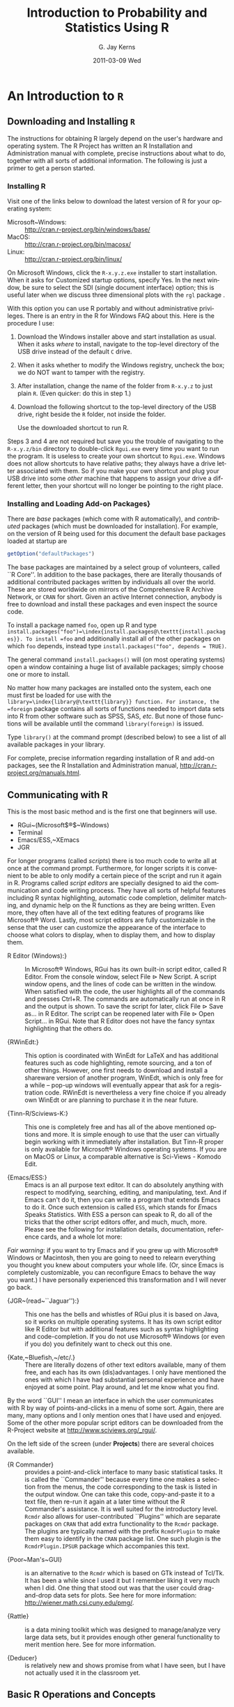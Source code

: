 #+TITLE:     Introduction to Probability and Statistics Using R
#+AUTHOR:    G. Jay Kerns
#+EMAIL:     gkerns@ysu.edu
#+DATE:      2011-03-09 Wed
#+DESCRIPTION:
#+KEYWORDS:
#+LANGUAGE:  en
#+OPTIONS:   H:3 num:t toc:t \n:nil @:t ::t |:t ^:t -:t f:t *:t <:t
#+OPTIONS:   TeX:t LaTeX:t skip:nil d:nil todo:t pri:nil tags:not-in-toc
#+INFOJS_OPT: view:nil toc:nil ltoc:t mouse:underline buttons:0 path:http://orgmode.org/org-info.js
#+EXPORT_SELECT_TAGS: export
#+EXPORT_EXCLUDE_TAGS: answ soln
#+LINK_UP:   
#+LINK_HOME: 
#+XSLT:

* An Introduction to =R= 
\label{cha:introduction-to-R}


** Downloading and Installing =R= 
\label{sec:download-install-R}

The instructions for obtaining \textsf{R} largely depend on the user's hardware and operating system. The \textsf{R} Project has written an \textsf{R} Installation and Administration manual with complete, precise instructions about what to do, together with all sorts of additional information. The following is just a primer to get a person started.

*** Installing \textsf{R}

Visit one of the links below to download the latest version of \textsf{R}
for your operating system:


- Microsoft~Windows: :: \url{http://cran.r-project.org/bin/windows/base/} 
- MacOS: :: \url{http://cran.r-project.org/bin/macosx/}
- Linux: :: \url{http://cran.r-project.org/bin/linux/}

On Microsoft Windows, click the =R-x.y.z.exe= installer to start installation. When it asks for \textquotedbl{}Customized startup options\textquotedbl{}, specify \textsf{Yes}. In the next window, be sure to select the SDI (single document interface) option; this is useful later when we discuss three dimensional plots with the =rgl= package \cite{rgl}.


#+latex: \paragraph*{Installing \textsf{R} on a USB drive (Windows)}

With this option you can use \textsf{R} portably and without administrative privileges. There is an entry in the \textsf{R} for Windows FAQ about this. Here is the procedure I use:  


1. Download the Windows installer above and start installation as usual. When it asks /where/ to install, navigate to the top-level directory of the USB drive instead of the default =C= drive.

2. When it asks whether to modify the Windows registry, uncheck the box; we do NOT want to tamper with the registry. 

3. After installation, change the name of the folder from =R-x.y.z= to just plain =R=. (Even quicker: do this in step 1.) 

4. Download the following shortcut to the top-level directory of the USB drive, right beside the =R= folder, not inside the folder.

    \begin{center}
    \url{http://ipsur.r-forge.r-project.org/book/download/R.exe}
    \par\end{center}

    Use the downloaded shortcut to run \textsf{R}.


Steps 3 and 4 are not required but save you the trouble of navigating to the =R-x.y.z/bin= directory to double-click =Rgui.exe= every time you want to run the program. It is useless to create your own shortcut to =Rgui.exe=. Windows does not allow shortcuts to have relative paths; they always have a drive letter associated with them. So if you make your own shortcut and plug your USB drive into some /other/ machine that happens to assign your drive a different letter, then your shortcut will no longer be pointing to the right place. 


*** Installing and Loading Add-on Packages\label{sub:installing-loading-packages}}

There are /base/ packages (which come with \textsf{R} automatically), and /contributed/ packages (which must be downloaded for installation). For example, on the version of \textsf{R} being used for this document the default base packages loaded at startup are 

#+begin_src R :exports both :results output pp
getOption("defaultPackages")
#+end_src

The base packages are maintained by a select group of volunteers, called ``\textsf{R} Core''. In addition to the base packages, there are literally thousands of additional contributed packages written by individuals all over the world. These are stored worldwide on mirrors of the Comprehensive \textsf{R} Archive Network, or =CRAN= for short. Given an active Internet connection, anybody is free to download and install these packages and even inspect the source code.

To install a package named =foo=, open up \textsf{R} and type =install.packages("foo")=\index{install.packages@\texttt{install.packages}}. To install =foo= and additionally install all of the other packages on which =foo= depends, instead type =install.packages("foo", depends = TRUE)=.

The general command =install.packages()= will (on most operating systems) open a window containing a huge list of available packages; simply choose one or more to install.

No matter how many packages are installed onto the system, each one must first be loaded for use with the =library=\index{library@\texttt{library}} function. For instance, the =foreign= package \cite{foreign} contains all sorts of functions needed to import data sets into \textsf{R} from other software such as SPSS, SAS, /etc/. But none of those functions will be available until the command =library(foreign)= is issued. 

Type =library()= at the command prompt (described below) to see a list of all available
packages in your library.

For complete, precise information regarding installation of \textsf{R} and add-on packages, see the \textsf{R} Installation and Administration manual, \url{http://cran.r-project.org/manuals.html}.


** Communicating with \textsf{R}
\label{sec:Communicating-with-R}


#+latex: \paragraph*{One line at a time}

This is the most basic method and is the first one that beginners will use.


- RGui~(Microsoft$\circledR$~Windows)
- Terminal
- Emacs/ESS,~XEmacs
- JGR


#+latex: \paragraph*{Multiple lines at a time}

For longer programs (called /scripts/) there is too much code to write all at once at the command prompt. Furthermore, for longer scripts it is convenient to be able to only modify a certain piece of the script and run it again in \textsf{R}. Programs called /script editors/ are specially designed to aid the communication and code writing process. They have all sorts of helpful features including \textsf{R} syntax highlighting, automatic code completion, delimiter matching, and dynamic help on the \textsf{R} functions as they are being written. Even more, they often have all of the text editing features of programs like Microsoft$\circledR$ Word. Lastly, most script editors are fully customizable in the sense that the user can customize the appearance of the interface to choose what colors to display, when to display them, and how to display them.


- \textsf{R} Editor (Windows):\index{R Editor@\textsf{R} Editor}} :: In Microsoft$\circledR$ Windows, \textsf{R}Gui has its own built-in script editor, called \textsf{R} Editor. From the console window, select \textsf{File} \textsf{$\triangleright$} \textsf{New} \textsf{Script}. A script window opens, and the lines of code can be written in the window. When satisfied with the code, the user highlights all of the commands and presses \textsf{Ctrl+R}. The commands are automatically run at once in \textsf{R} and the output is shown. To save the script for later, click \textsf{File} \textsf{$\triangleright$} \textsf{Save as...} in \textsf{R} Editor. The script can be reopened later with \textsf{File} \textsf{$\triangleright$} \textsf{Open Script...} in \textsf{RGui}. Note that \textsf{R} Editor does not have the fancy syntax highlighting that the others do.

- {\textsf{R}WinEdt:\index{RWinEdt@\textsf{R}WinEdt}} :: This option is coordinated with WinEdt for \LaTeX{} and has additional features such as code highlighting, remote sourcing, and a ton of other things. However, one first needs to download and install a shareware version of another program, WinEdt, which is only free for a while -- pop-up windows will eventually appear that ask for a registration code. \textsf{R}WinEdt is nevertheless a very fine choice if you already own WinEdt or are planning to purchase it in the near future.

- {Tinn-\textsf{R}/Sciviews-K:\index{Tinn-R@Tinn-\textsf{R}}\index{Sciviews-K}} :: This one is completely free and has all of the above mentioned options and more. It is simple enough to use that the user can virtually begin working with it immediately after installation. But Tinn-\textsf{R} proper is only available for Microsoft$\circledR$ Windows operating systems. If you are on MacOS or Linux, a comparable alternative is Sci-Views - Komodo Edit.

- {Emacs/ESS:\index{Emacs}\index{ESS}} :: Emacs is an all purpose text editor. It can do absolutely anything with respect to modifying, searching, editing, and manipulating, text. And if Emacs can't do it, then you can write a program that extends Emacs to do it. Once such extension is called =ESS=, which stands for \emph{E}macs \emph{S}peaks \emph{S}tatistics. With ESS a person can speak to \textsf{R}, do all of the tricks that the other script editors offer, and much, much, more. Please see the following for installation details, documentation, reference cards, and a whole lot more:



\begin{center}
\url{http://ess.r-project.org}
\par\end{center}

/Fair warning/: if you want to try Emacs and if you grew up with Microsoft$\circledR$ Windows or Macintosh, then you are going to need to relearn everything you thought you knew about computers your whole life. (Or, since Emacs is completely customizable, you can reconfigure Emacs to behave the way you want.) I have personally experienced this transformation and I will never go back.



- {JGR~(read~``Jaguar''):\index{JGR}} :: This one has the bells and whistles of \textsf{RGui} plus it is based on Java, so it works on multiple operating systems. It has its own script editor like \textsf{R} Editor but with additional features such as syntax highlighting and code-completion. If you do not use Microsoft$\circledR$ Windows (or even if you do) you definitely want to check out this one. 

- {Kate,~Bluefish,~/etc/.} :: There are literally dozens of other text editors available, many of them free, and each has its own (dis)advantages. I only have mentioned the ones with which I have had substantial personal experience and have enjoyed at some point. Play around, and let me know what you find.


#+latex: \paragraph*{Graphical User Interfaces (GUIs)}

By the word ``GUI'' I mean an interface in which the user communicates with \textsf{R} by way of points-and-clicks in a menu of some sort. Again, there are many, many options and I only mention ones that I have used and enjoyed. Some of the other more popular script editors can be downloaded from the\textsf{ R}-Project website at \url{http://www.sciviews.org/_rgui/}.

On the left side of the screen (under *Projects*) there are several choices available. 


- {\textsf{R~}Commander} :: provides\index{R Commander@\textsf{R} Commander} a point-and-click interface to many basic statistical tasks. It is called the ``Commander'' because every time one makes a selection from the menus, the code corresponding to the task is listed in the output window. One can take this code, copy-and-paste it to a text file, then re-run it again at a later time without the \textsf{R} Commander's assistance. It is well suited for the introductory level. =Rcmdr= also allows for user-contributed ``Plugins'' which are separate packages on =CRAN= that add extra functionality to the =Rcmdr= package. The plugins are typically named with the prefix =RcmdrPlugin= to make them easy to identify in the =CRAN= package list. One such plugin is the =RcmdrPlugin.IPSUR= package which accompanies this text.


- {Poor~Man's~GUI}\index{Poor Man's GUI} :: is an alternative to the =Rcmdr= which is based on GTk instead of Tcl/Tk. It has been a while since I used it but I remember liking it very much when I did. One thing that stood out was that the user could drag-and-drop data sets for plots. See here for more information: \url{http://wiener.math.csi.cuny.edu/pmg/}. 

- {Rattle\index{Rattle}} :: is a data mining toolkit which was designed to manage/analyze very large data sets, but it provides enough other general functionality to merit mention here. See \cite{rattle} for more information.

- {Deducer\index{Deducer}} :: is relatively new and shows promise from what I have seen, but I have not actually used it in the classroom yet.



** Basic \textsf{R} Operations and Concepts
\label{sec:Basic-R-Operations}

The \textsf{R} developers have written an introductory document entitled ``An Introduction to \textsf{R}''. There is a sample session included which shows what basic interaction with \textsf{R} looks like. I recommend that all new users of \textsf{R} read that document, but bear in mind that there are concepts mentioned which will be unfamiliar to the beginner.

Below are some of the most basic operations that can be done with \textsf{R}. Almost every book about \textsf{R} begins with a section like the one below; look around to see all sorts of things that can be done at this most basic level.


*** Arithmetic
\label{sub:Arithmetic}

#+begin_src R :exports both :results output pp
2 + 3       # add
4 * 5 / 6   # multiply and divide
7^8         # 7 to the 8th power
@

Notice the comment character =#=\index{#@\texttt{\#}}. Anything typed after a =#= symbol is ignored by \textsf{R}. We know that $20/6$ is a repeating decimal, but the above example shows only 7 digits. We can change the number of digits displayed with =options=\index{options@\texttt{options}}:

#+begin_src R :exports both :results output pp
options(digits = 16)
10/3                 # see more digits
sqrt(2)              # square root
exp(1)               # Euler's constant, e
pi       
options(digits = 7)  # back to default
@

Note that it is possible to set =digits=\index{digits@\texttt{digits}} up to 22, but setting them over 16 is not recommended (the extra significant digits are not necessarily reliable). Above notice the =sqrt=\index{sqrt@\texttt{sqrt}} function for square roots and the =exp=\index{exp@\texttt{exp}} function for powers of $\me$, Euler's number.


*** Assignment, Object names, and Data types
\label{sub:Assignment-Object-names}

It is often convenient to assign numbers and values to variables (objects) to be used later. The proper way to assign values to a variable is with the =<-= operator (with a space on either side). The === symbol works too, but it is recommended by the \textsf{R} masters to reserve === for specifying arguments to functions (discussed later). In this book we will follow their advice and use =<-= for assignment. Once a variable is assigned, its value can be printed by simply entering the variable name by itself.


#+begin_src R :exports both :results output pp
x <- 7*41/pi   # don't see the calculated value
x              # take a look
#+end_src

When choosing a variable name you can use letters, numbers, dots ``\texttt{.}'', or underscore ``\texttt{\_}'' characters. You cannot use mathematical operators, and a leading dot may not be followed by a number. Examples of valid names are: =x=, =x1=, =y.value=, and =!y_hat=. (More precisely, the set of allowable characters in object names depends on one's particular system and locale; see An Introduction to \textsf{R} for more discussion on this.)

Objects can be of many /types/, /modes/, and /classes/. At this level, it is not necessary to investigate all of the intricacies of the respective types, but there are some with which you need to become familiar:

\begin{description}
\item [{integer:}] the values $0$, $\pm1$, $\pm2$, ...; these
are represented exactly by \textsf{R}.
\item [{double:}] real numbers (rational and irrational); these numbers
are not represented exactly (save integers or fractions with a denominator
that is a power of 2, see \cite{Venables2010}).
\item [{character:}] elements that are wrapped with pairs of ="=
or ';

\item [{logical:}] includes =TRUE=, =FALSE=, and =NA= (which are reserved words); the =NA=\index{NA@\texttt{NA}} stands for ``not available'', /i.e./, a missing value.

\end{description}

You can determine an object's type with the =typeof=\index{typeof@\texttt{typeof}} function. In addition to the above, there is the =complex=\index{complex@\texttt{complex}}\index{as.complex@\texttt{as.complex}} data type:

#+begin_src R :exports both :results output pp
sqrt(-1)              # isn't defined
sqrt(-1+0i)           # is defined
sqrt(as.complex(-1))  # same thing
(0 + 1i)^2            # should be -1
typeof((0 + 1i)^2)
#+end_src

Note that you can just type =(1i)^2= to get the same answer. The =NaN=\index{NaN@\texttt{NaN}} stands for ``not a number''; it is represented internally as =double=\index{double}. 


*** Vectors
\label{sub:Vectors}

All of this time we have been manipulating vectors of length 1. Now let us move to vectors with multiple entries.


#+latex: \paragraph*{Entering data vectors}

1.  =c=\index{c@\texttt{c}}: If you would like to enter the data \texttt{74,31,95,61,76,34,23,54,96} into \textsf{R}, you may create a data vector with the =c= function (which is short for /concatenate/).

#+begin_src R :exports both :results output pp
x <- c(74, 31, 95, 61, 76, 34, 23, 54, 96)
x
#+end_src

The elements of a vector are usually coerced by \textsf{R} to the the most general type of any of the elements, so if you do =c(1, "2")= then the result will be =c("1", "2")=.

2.  =scan=\index{scan@\texttt{scan}}: This method is useful when the data are stored somewhere else. For instance, you may type =x <- scan()= at the command prompt and \textsf{R} will display =1:= to indicate that it is waiting for the first data value. Type a value and press \textsf{Enter}, at which point \textsf{R} will display =2:=, and so forth. Note that entering an empty line stops the scan. This method is especially handy when you have a column of values, say, stored in a text file or spreadsheet. You may copy and paste them all at the =1:= prompt, and \textsf{R} will store all of the values instantly in the vector =x=. 

3. repeated data; regular patterns: the =seq=\index{seq@\texttt{seq}} function will generate all sorts of sequences of numbers. It has the arguments =from=, =to=, =by=, and =length.out= which can be set in concert with one another. We will do a couple of examples to show you how it works.


#+begin_src R :exports both :results output pp
seq(from = 1, to = 5)
seq(from = 2, by = -0.1, length.out = 4)
#+end_src

Note that we can get the first line much quicker with the colon operator =:=

#+begin_src R :exports both :results output pp
1:5
#+end_src

The vector =LETTERS=\index{LETTERS@\texttt{LETTERS}} has the 26 letters of the English alphabet in uppercase and =letters=\index{letters@\texttt{letters}} has all of them in lowercase.



#+latex: \paragraph*{Indexing data vectors}

Sometimes we do not want the whole vector, but just a piece of it. We can access the intermediate parts with the =[]=\index{[]@\texttt{{[}{]}}} operator. Observe (with =x= defined above)

#+begin_src R :exports both :results output pp
x[1]
x[2:4]
x[c(1,3,4,8)]
x[-c(1,3,4,8)]
#+end_src

Notice that we used the minus sign to specify those elements that we do /not/ want. 

#+begin_src R :exports both :results output pp
LETTERS[1:5]
letters[-(6:24)]

#+end_src


*** Functions and Expressions
\label{sub:Functions-and-Expressions}

A function takes arguments as input and returns an object as output. There are functions to do all sorts of things. We show some examples below.

#+begin_src R :exports both :results output pp
x <- 1:5
sum(x)
length(x)
min(x)
mean(x)      # sample mean
sd(x)        # sample standard deviation
#+end_src

It will not be long before the user starts to wonder how a particular function is doing its job, and since \textsf{R} is open-source, anybody is free to look under the hood of a function to see how things are calculated. For detailed instructions see the article ``Accessing the Sources'' by Uwe Ligges \cite{Ligges2006}. In short:


1. Type the name of the function without any parentheses or arguments. If you are lucky then the code for the entire function will be printed, right there looking at you. For instance, suppose that we would like to see how the =intersect=\index{intersect@\texttt{intersect}} function works:


#+begin_src R :exports both :results output pp
intersect
#+end_src

2. If instead it shows =UseMethod("=\emph{something}=")=\index{UseMethod@\texttt{UseMethod}} then you will need to choose the /class/ of the object to be inputted and next look at the /method/ that will be /dispatched/ to the object. For instance, typing =rev=\index{rev@\texttt{rev}} says 


#+begin_src R :exports both :results output pp
rev
#+end_src

The output is telling us that there are multiple methods associated with the =rev= function. To see what these are, type

#+begin_src R :exports both :results output pp
methods(rev)
#+end_src

Now we learn that there are two different =rev(x)= functions, only one of which being chosen at each call depending on what =x= is. There is one for =dendrogram= objects and a =default= method for everything else. Simply type the name to see what each method does. For example, the =default= method can be viewed with

#+begin_src R :exports both :results output pp
rev.default
#+end_src

3. Some functions are hidden by a /namespace/ (see An Introduction to \textsf{R} \cite{Venables2010}), and are not visible on the first try. For example, if we try to look at the code for =wilcox.test=\index{wilcox.test@\texttt{wilcox.test}} (see Chapter \ref{cha:Nonparametric-Statistics}) we get the following:


#+begin_src R :exports both :results output pp
wilcox.test
methods(wilcox.test)
#+end_src

If we were to try =wilcox.test.default=  we would get a ``not found'' error, because it is hidden behind the namespace for the package =stats= (shown in the last line when we tried =wilcox.test=). In cases like these we prefix the package name to the front of the function name with three colons; the command =stats:::wilcox.test.default= will show the source code, omitted here for brevity.

4. If it shows =.Internal(=\emph{something}=)=\index{.Internal@\texttt{.Internal}} or =.Primitive("=\emph{something}=")=\index{.Primitive@\texttt{.Primitive}}, then it will be necessary to download the source code of \textsf{R} (which is /not/ a binary version with an =.exe= extension) and search inside the code there. See Ligges \cite{Ligges2006} for more discussion on this. An example is =exp=:


#+begin_src R :exports both :results output pp
exp
#+end_src

Be warned that most of the =.Internal= functions are written in other computer languages which the beginner may not understand, at least initially.



** Getting Help
\label{sec:Getting-Help}

When you are using \textsf{R}, it will not take long before you find yourself needing help. Fortunately, \textsf{R} has extensive help resources and you should immediately become familiar with them. Begin by clicking \textsf{Help} on \textsf{Rgui}. The following options are available. 


- Console: :: gives useful shortcuts, for instance, \textsf{Ctrl+L}, to clear the \textsf{R} console screen. 

- FAQ on \textsf{R}: :: frequently asked questions concerning general \textsf{R} operation.

- FAQ on \textsf{R} for Windows: :: frequently asked questions about \textsf{R}, tailored to the Microsoft Windows operating system.

- Manuals: :: technical manuals about all features of the \textsf{R} system including installation, the complete language definition, and add-on packages.

- \textsf{R} functions (text)...: :: use this if you know the /exact/ name of the function you want to know more about, for example, =mean= or =plot=. Typing =mean= in the window is equivalent to typing =help("mean")=\index{help@\texttt{help}} at the command line, or more simply, =?mean=\index{?@\texttt{?}}. Note that this method only works if the function of interest is contained in a package that is already loaded into the search path with =library=. 

- HTML Help: :: use this to browse the manuals with point-and-click links. It also has a Search Engine \& Keywords for searching the help page titles, with point-and-click links for the search results. This is possibly the best help method for beginners. It can be started from the command line with the command =help.start()=\index{help.start@\texttt{help.start}}.

- Search help ...: :: use this if you do not know the exact name of the function of interest, or if the function is in a package that has not been loaded yet. For example, you may enter =plo= and a text window will return listing all the help files with an alias, concept, or title matching `=plo=' using regular expression matching; it is equivalent to typing =help.search("plo")=\index{help.search@\texttt{help.search}} at the command line. The advantage is that you do not need to know the exact name of the function; the disadvantage is that you cannot point-and-click the results. Therefore, one may wish to use the HTML Help search engine instead. An equivalent way is =??plo=\index{??@\texttt{??}} at the command line.

- search.r-project.org ...: :: this will search for words in help lists and email archives of the \textsf{R} Project. It can be very useful for finding other questions that other users have asked. 

- Apropos ...: :: use this for more sophisticated partial name matching of functions. See =?apropos=\index{apropos@\texttt{apropos}} for details.


On the help pages for a function there are sometimes ``Examples'' listed at the bottom of the page, which will work if copy-pasted at the command line (unless marked otherwise). The =example=\index{example@\texttt{example}} function will run the code automatically, skipping the intermediate step. For instance, we may try =example(mean)= to see a few examples of how the =mean= function works.


*** \textsf{R} Help Mailing Lists

There are several mailing lists associated with \textsf{R}, and there is a huge community of people that read and answer questions related to \textsf{R}. See here \url{http://www.r-project.org/mail.html} for an idea of what is available. Particularly pay attention to the bottom of the page which lists several special interest groups (SIGs) related to \textsf{R}.

Bear in mind that \textsf{R} is free software, which means that it was written by volunteers, and the people that frequent the mailing lists are also volunteers who are not paid by customer support fees. Consequently, if you want to use the mailing lists for free advice then you must adhere to some basic etiquette, or else you may not get a reply, or even worse, you may receive a reply which is a bit less cordial than you are used to. Below are a few considerations: 



1. Read the FAQ (\url{http://cran.r-project.org/faqs.html}). Note that there are different FAQs for different operating systems. You should read these now, even without a question at the moment, to learn a lot about the idiosyncrasies of \textsf{R}.

2. Search the archives. Even if your question is not a FAQ, there is a very high likelihood that your question has been asked before on the mailing list. If you want to know about topic =foo=, then you can do =RSiteSearch("foo")=\index{RSiteSearch@\texttt{RSiteSearch}} to search the mailing list archives (and the online help) for it. 

3. Do a Google search and an \texttt{RSeek.org} search.


If your question is not a FAQ, has not been asked on \textsf{R}-help before, and does not yield to a Google (or alternative) search, then, and only then, should you even consider writing to \textsf{R}-help. Below are a few additional considerations. 




- *Read the posting guide (\url{http://www.r-project.org/posting-guide.html}) before posting.* This will save you a lot of trouble and pain. 

- Get rid of the command prompts (=>=) from output. Readers of your message will take the text from your mail and copy-paste into an \textsf{R} session. If you make the readers' job easier then it will increase the likelihood of a response. 

- Questions are often related to a specific data set, and the best way to communicate the data is with a =dump=\index{dump@\texttt{dump}} command. For instance, if your question involves data stored in a vector =x=, you can type =dump("x","")= at the command prompt and copy-paste the output into the body of your email message. Then the reader may easily copy-paste the message from your email into \textsf{R} and =x= will be available to him/her.

- Sometimes the answer the question is related to the operating system used, the attached packages, or the exact version of \textsf{R} being used. The =sessionInfo()=\index{sessionInfo@\texttt{sessionInfo}} command collects all of this information to be copy-pasted into an email (and the Posting Guide requests this information). See Appendix \ref{cha:R-Session-Information} for an example.



** External Resources

There is a mountain of information on the Internet about \textsf{R}. Below are a few of the important ones. 

\begin{description}
\item [{The~\textsf{R~}Project~for~Statistical~Computing:\index{The R-Project@The \textsf{R}-Project}}] (\url{http://www.r-project.org/}) Go here first.

\item [{The~Comprehensive~\textsf{R~}Archive~Network:\index{CRAN}}] (\url{http://cran.r-project.org/}) This is where \textsf{R} is stored along with thousands of contributed packages. There are also loads of contributed information (books, tutorials, /etc/.). There are mirrors all over the world with duplicate information.


\item [{\textsf{R}-Forge:\index{R-Forge@\textsf{R}-Forge}}] (\url{http://r-forge.r-project.org/}) This is another location where \textsf{R} packages are stored. Here you can find development code which has not yet been released to \textsf{CRAN}. \item [{\textsf{R~}Wiki:\index{R-Wiki@\textsf{R}-Wiki}}] (\url{http://wiki.r-project.org/rwiki/doku.php}) There are many tips and tricks listed here. If you find a trick of your own, login and share it with the world. 

\item [{Other:}] the \textsf{R} Graph Gallery\index{R Graph Gallery@\textsf{R} Graph Gallery} (\url{http://addictedtor.free.fr/graphiques/}) and \textsf{R} Graphical Manual\index{R Graphical Manual@\textsf{R} Graphical Manual} (\url{http://bm2.genes.nig.ac.jp/RGM2/index.php}) have literally thousands of graphs to peruse. \textsf{R}Seek (\url{http://www.rseek.org}) is a search engine based on Google specifically tailored for \textsf{R}
queries. 

\end{description}

** Other Tips

It is unnecessary to retype commands repeatedly, since \textsf{R} remembers what you have recently entered on the command line. On the Microsoft$\circledR$ Windows \textsf{R}Gui, to cycle through the previous commands just push the $\uparrow$ (up arrow) key. On Emacs/ESS the command is =M-p= (which means hold down the \textsf{Alt} button and press ``=p=''). More generally, the command =history()=\index{history@\texttt{history}} will show a whole list of recently entered commands. 

\begin{itemize}
\item To find out what all variables are in the current work environment, use the commands =objects()=\index{objects@\texttt{objects}} or =ls()=\index{ls@\texttt{ls}}. These list all available objects in the workspace. If you wish to remove one or more variables, use =remove(var1, var2, var3)=\index{remove@\texttt{remove}}, or more simply use =rm(var1, var2, var3)=, and to remove all objects use =rm(list = ls())=.


\item Another use of =scan= is when you have a long list of numbers (separated by spaces or on different lines) already typed somewhere else, say in a text file. To enter all the data in one fell swoop, first highlight and copy the list of numbers to the Clipboard with \textsf{Edit} \textsf{$\triangleright$} \textsf{Copy} (or by right-clicking and selecting \textsf{Copy}). Next type the =x <- scan()= command in the \textsf{R} console, and paste the numbers at the =1:= prompt with \textsf{Edit}\emph{ }\textsf{$\triangleright$} \textsf{Paste}. All of the numbers will automatically be entered into the vector =x=.

\item The command =Ctrl+l= clears the screen in the Microsoft$\circledR$ Windows \textsf{R}Gui. The comparable command for Emacs/ESS is  \item Once you use \textsf{R} for awhile there may be some commands that you wish to run automatically whenever \textsf{R} starts. These commands may be saved in a file called =Rprofile.site=\index{Rprofile.site@\texttt{Rprofile.site}} which is usually in the =etc= folder, which lives in the \textsf{R} home directory (which on Microsoft$\circledR$ Windows usually is =C:\Program Files\R=). Alternatively, you can make a file =.Rprofile=\index{.Rprofile@\texttt{.Rprofile}} to be stored in the user's home directory, or anywhere \textsf{R} is invoked. This allows for multiple configurations for different projects or users. See ``Customizing the Environment'' of /An Introduction to R/ for more details.

\item When exiting \textsf{R} the user is given the option to ``save the workspace''. I recommend that beginners DO NOT save the workspace when quitting. If \textsf{Yes} is selected, then all of the objects and data currently in \textsf{R}'s memory is saved in a file located in the working directory called =.RData=\index{.RData@\texttt{.RData}}. This file is then automatically loaded the next time \textsf{R} starts (in which case \textsf{R} will say =[previously saved workspace restored]=). This is a valuable feature for experienced users of \textsf{R}, but I find that it causes more trouble than it saves with beginners. 

\end{itemize}
\newpage{}

** Chapter Exercises

\addcontentsline{toc}{section}{Chapter Exercises}
\setcounter{thm}{0}




* Continuous Distributions
\label{cha:Continuous-Distributions}

\noindent The focus of the last chapter was on random variables whose support can be written down in a list of values (finite or countably infinite), such as the number of successes in a sequence of Bernoulli trials. Now we move to random variables whose support is a whole range of values, say, an interval $(a,b)$. It is shown in later classes that it is impossible to write all of the numbers down in a list; there are simply too many of them.

This chapter begins with continuous random variables and the associated PDFs and CDFs The continuous uniform distribution is highlighted, along with the Gaussian, or normal, distribution. Some mathematical details pave the way for a catalogue of models.

The interested reader who would like to learn more about any of the assorted discrete distributions mentioned below should take a look at /Continuous Univariate Distributions, Volumes 1/ and /2/ by Johnson /et al/ \cite{Johnson1994,Johnson1995}.


#+latex: \paragraph*{What do I want them to know?}

- how to choose a reasonable continuous model under a variety of physical circumstances

- basic correspondence between continuous versus discrete random variables

- the general tools of the trade for manipulation of continuous random variables, integration, /etc/.

- some details on a couple of continuous models, and exposure to a bunch of other ones

- how to make new continuous random variables from old ones


** Continuous Random Variables
\label{sec:continuous-random-variables}


*** Probability Density Functions
\label{sub:probability-density-functions}

Continuous random variables have supports that look like
\begin{equation}
S_{X}=[a,b]\mbox{ or }(a,b),
\end{equation}
or unions of intervals of the above form. Examples of random variables that are often taken to be continuous are:

- the height or weight of an individual,
- other physical measurements such as the length or size of an object, and
- durations of time (usually).

Every continuous random variable $X$ has a /probability density function/ (PDF) denoted $f_{X}$ associated with it[fn:nodens] that satisfies three basic properties:

[fn:nodens] Not true. There are pathological random variables with no density function. (This is one of the crazy things that can happen in the world of measure theory). But in this book we will not get even close to these anomalous beasts, and regardless it can be proved that the CDF always exists.
1. $f_{X}(x)>0$ for $x\in S_{X}$,
2. $\int_{x\in S_{X}}f_{X}(x)\,\diff x=1$, and
3. $\P(X\in A)=\int_{x\in A}f_{X}(x)\:\diff x$, for an event $A\subset S_{X}$.
\label{enu: contrvcond3}

#+latex: \begin{rem}
We can say the following about continuous random variables:

- Usually, the set $A$ in \ref{enu: contrvcond3} takes the form of an interval, for example, $A=[c,d]$, in which case
  \begin{equation}
  \P(X\in A)=\int_{c}^{d}f_{X}(x)\:\diff x.
  \end{equation}

- It follows that the probability that $X$ falls in a given interval is simply the \emph{area under the curve }of $f_{X}$ over the interval.

- Since the area of a line $x=c$ in the plane is zero, $\P(X=c)=0$  for any value $c$. In other words, the chance that $X$ equals a particular value $c$ is zero, and this is true for any number $c$. Moreover, when $a<b$ all of the following probabilities are the same:

  \begin{equation}
  \P(a\leq X\leq b)=\P(a<X\leq b)=\P(a\leq X<b)=\P(a<X<b).
  \end{equation}

- The PDF $f_{X}$ can sometimes be greater than 1. This is in contrast to the discrete case; every nonzero value of a PMF is a probability which is restricted to lie in the interval $[0,1]$.

#+latex: \end{rem}

We met the cumulative distribution function, $F_{X}$, in Chapter \ref{cha:Discrete-Distributions}. Recall that it is defined by $F_{X}(t)=\P(X\leq t)$, for $-\infty<t<\infty$. While in the discrete case the CDF is unwieldy, in the continuous case the CDF has a relatively convenient form:
\begin{equation}
F_{X}(t)=\P(X\leq t)=\int_{-\infty}^{t}f_{X}(x)\:\diff x,\quad-\infty<t<\infty.
\end{equation}

#+latex: \begin{rem}
For any continuous CDF $F_{X}$ the following are true.

- $F_{X}$ is nondecreasing , that is, $t_{1}\leq t_{2}$ implies $F_{X}(t_{1})\leq F_{X}(t_{2})$.
- $F_{X}$ is continuous (see Appendix \ref{sec:Differential-and-Integral}). Note the distinction from the discrete case: CDFs of discrete random variables are not continuous, they are only right continuous.
- $\lim_{t\to-\infty}F_{X}(t)=0$ and $\lim_{t\to\infty}F_{X}(t)=1$.

#+latex: \end{rem}

There is a handy relationship between the CDF and PDF in the continuous case. Consider the derivative of $F_{X}$:
\begin{equation}
F'_{X}(t)=\frac{\diff}{\diff t}F_{X}(t)=\frac{\diff}{\diff t}\,\int_{-\infty}^{t}f_{X}(x)\,\diff x=f_{X}(t),
\end{equation}
the last equality being true by the Fundamental Theorem of Calculus, part (2) (see Appendix \ref{sec:Differential-and-Integral}). In short, $(F_{X})'=f_{X}$ in the continuous case[fn:discCDF]. 

[fn:discCDF] In the discrete case, $f_{X}(x)=F_{X}(x)-\lim_{t\to x^{-}}F_{X}(t)$.

*** Expectation of Continuous Random Variables
\label{sub:Expectation-of-Continuous}

For a continuous random variable $X$ the expected value of $g(X)$ is
\begin{equation}
\E g(X)=\int_{x\in S}g(x)f_{X}(x)\:\diff x,
\end{equation}
provided the (potentially improper) integral $\int_{S}|g(x)|\, f(x)\diff x$ is convergent. One important example is the mean $\mu$, also known as $\E X$:
\begin{equation}
\mu=\E X=\int_{x\in S}xf_{X}(x)\:\diff x,
\end{equation}
provided $\int_{S}|x|f(x)\diff x$ is finite. Also there is the variance
\begin{equation}
\sigma^{2}=\E(X-\mu)^{2}=\int_{x\in S}(x-\mu)^{2}f_{X}(x)\,\diff x,
\end{equation}
which can be computed with the alternate formula $\sigma^{2}=\E X^{2}-(\E X)^{2}$. In addition, there is the standard deviation $\sigma=\sqrt{\sigma^{2}}$. The moment generating function is given by
\begin{equation}
M_{X}(t)=\E\:\me^{tX}=\int_{-\infty}^{\infty}\me^{tx}f_{X}(x)\:\diff x,
\end{equation}
provided the integral exists (is finite) for all $t$ in a neighborhood of $t=0$.

#+latex: \begin{example}
\label{exa:cont-pdf3x2}

Let the continuous random variable $X$ have PDF
\[
f_{X}(x)=3x^{2},\quad0\leq x\leq 1.
\]
We will see later that $f_{X}$ belongs to the /Beta/ family of distributions. It is easy to see that $\int_{-\infty}^{\infty}f(x)\diff x=1$.

\begin{align*}
\int_{-\infty}^{\infty}f_{X}(x)\diff x & =\int_{0}^{1}3x^{2}\:\diff x\\
 & =\left.x^{3}\right|_{x=0}^{1}\\
 & =1^{3}-0^{3}\\
 & =1.
\end{align*}

This being said, we may find $\P(0.14\leq X<0.71)$.

\begin{align*}
\P(0.14\leq X<0.71) & =\int_{0.14}^{0.71}3x^{2}\diff x,\\
 & =\left.x^{3}\right|_{x=0.14}^{0.71}\\
 & =0.71^{3}-0.14^{3}\\
 & \approx0.355167.
\end{align*}

We can find the mean and variance in an identical manner.

\begin{align*}
\mu=\int_{-\infty}^{\infty}xf_{X}(x)\diff x & =\int_{0}^{1}x\cdot3x^{2}\:\diff x,\\
 & =\frac{3}{4}x^{4}|_{x=0}^{1},\\
 & =\frac{3}{4}.
\end{align*}

It would perhaps be best to calculate the variance with the shortcut formula $\sigma^{2}=\E X^{2}-\mu^{2}$:

#+latex: \end{example}

\begin{align*}
\E X^{2}=\int_{-\infty}^{\infty}x^{2}f_{X}(x)\diff x & =\int_{0}^{1}x^{2}\cdot3x^{2}\:\diff x\\
 & =\left.\frac{3}{5}x^{5}\right|_{x=0}^{1}\\
 & =3/5.
\end{align*}

which gives $\sigma^{2}=3/5-(3/4)^{2}=3/80$.

#+latex: \begin{example}
\label{exa:cont-pdf-3x4}

We will try one with unbounded support to brush up on improper integration. Let the random variable $X$ have PDF
\[
f_{X}(x)=\frac{3}{x^{4}},\quad x>1.
\]

We can show that $\int_{-\infty}^{\infty}f(x)\diff x=1$:

\begin{align*}
\int_{-\infty}^{\infty}f_{X}(x)\diff x & =\int_{1}^{\infty}\frac{3}{x^{4}}\:\diff x\\
 & =\lim_{t\to\infty}\int_{1}^{t}\frac{3}{x^{4}}\:\diff x\\
 & =\lim_{t\to\infty}\ \left.3\,\frac{1}{-3}x^{-3}\right|_{x=1}^{t}\\
 & =-\left(\lim_{t\to\infty}\frac{1}{t^{3}}-1\right)\\
 & =1.
\end{align*}

We calculate $\P(3.4\leq X<7.1)$:

\begin{align*}
\P(3.4\leq X<7.1) & =\int_{3.4}^{7.1}3x^{-4}\diff x\\
 & =\left.3\,\frac{1}{-3}x^{-3}\right|_{x=3.4}^{7.1}\\
 & =-1(7.1^{-3}-3.4^{-3})\\
 & \approx0.0226487123.
\end{align*}

We locate the mean and variance just like before.

\begin{align*}
\mu=\int_{-\infty}^{\infty}xf_{X}(x)\diff x & =\int_{1}^{\infty}x\cdot\frac{3}{x^{4}}\:\diff x\\
 & =\left.3\,\frac{1}{-2}x^{-2}\right|_{x=1}^{\infty}\\
 & =-\frac{3}{2}\left(\lim_{t\to\infty}\frac{1}{t^{2}}-1\right)\\
 & =\frac{3}{2}.
\end{align*}

Again we use the shortcut $\sigma^{2}=\E X^{2}-\mu^{2}$:

\begin{align*}
\E X^{2}=\int_{-\infty}^{\infty}x^{2}f_{X}(x)\diff x & =\int_{1}^{\infty}x^{2}\cdot\frac{3}{x^{4}}\:\diff x\\
 & =\left.3\:\frac{1}{-1}x^{-1}\right|_{x=1}^{\infty}\\
 & =-3\left(\lim_{t\to\infty}\frac{1}{t^{2}}-1\right)\\
 & =3,
\end{align*}

which closes the example with $\sigma^{2}=3-(3/2)^{2}=3/4$.

#+latex: \end{example}

#+latex: \paragraph*{How to do it with \textsf{R}}

There exist utilities to calculate probabilities and expectations for general continuous random variables, but it is better to find a built-in model, if possible. Sometimes it is not possible. We show how to do it the long way, and the =distr=\index{R packages@\textsf{R} packages!distr@\texttt{distr}} package way.

#+latex: \begin{example}
Let $X$ have PDF $f(x)=3x^{2}$, $0<x<1$ and find $\P(0.14\leq X\leq0.71)$. (We will ignore that $X$ is a beta random variable for the sake of argument.)

#+begin_src R :exports both :results output pp
f <- function(x) 3*x^2
integrate(f, lower = 0.14, upper = 0.71)
#+end_src

Compare this to the answer we found in Example \ref{exa:cont-pdf3x2}. We could integrate the function $xf(x)=$ =3*x^3= from zero to one to get the mean, and use the shortcut $\sigma^{2}=\E X^{2}-\left(\E X\right)^{2}$ for the variance. 

#+latex: \end{example}

#+latex: \begin{example}
Let $X$ have PDF $f(x)=3/x^{4}$, $x>1$. We may integrate the function $xf(x)=$ =3/x^3= from zero to infinity to get the mean of $X$.

#+begin_src R :exports both :results output pp
g <- function(x) 3/x^3
integrate(g, lower = 1, upper = Inf)
#+end_src

Compare this to the answer we got in Example \ref{exa:cont-pdf-3x4}. Use =-Inf= for $-\infty$.

#+latex: \end{example}

#+latex: \begin{example}
Let us redo Example \ref{exa:cont-pdf3x2} with the =distr= package. The method is similar to that encountered in Section \ref{sub:disc-rv-how-r} in Chapter \ref{cha:Discrete-Distributions}. We define an absolutely continuous random variable:

#+begin_src R :exports both :results output pp
library(distr)
f <- function(x) 3*x^2
X <- AbscontDistribution(d = f, low1 = 0, up1 = 1)
p(X)(0.71) - p(X)(0.14)
#+end_src

Compare this answers we found earlier. Now let us try expectation with the =distrEx= package \cite{Ruckdescheldistr}:

#+begin_src R :exports both :results output pp
library(distrEx)
E(X)
var(X)
3/80
#+end_src

Compare these answers to the ones we found in Example \ref{exa:cont-pdf3x2}. Why are they different? Because the =distrEx= package resorts to numerical methods when it encounters a model it does not recognize. This means that the answers we get for calculations may not exactly match the theoretical values. Be careful.

#+latex: \end{example}



** The Continuous Uniform Distribution
\label{sec:The-Continuous-Uniform}

A random variable $X$ with the continuous uniform distribution on the interval $(a,b)$ has PDF
\begin{equation}
f_{X}(x)=\frac{1}{b-a},\quad a<x<b.
\end{equation}

The associated \textsf{R} function is $\mathsf{dunif}(\mathtt{min}=a,\,\mathtt{max}=b)$. We write $X\sim\mathsf{unif}(\mathtt{min}=a,\,\mathtt{max}=b)$. Due to the particularly simple form of this PDF we can also write down explicitly a formula for the CDF $F_{X}$:
\begin{equation}
F_{X}(t)=
\begin{cases}
0, & t<0,\\
\frac{t-a}{b-a}, & a\leq t<b,\\
1, & t\geq b.
\end{cases}
\label{eq:unif-cdf}
\end{equation}

The continuous uniform distribution is the continuous analogue of the discrete uniform distribution; it is used to model experiments whose outcome is an interval of numbers that are ``equally likely'' in the sense that any two intervals of equal length in the support have the same probability associated with them.

#+latex: \begin{example}
Choose a number in \( [0,1] \) at random, and let $X$ be the number chosen. Then $X\sim\mathsf{unif}(\mathtt{min}=0,\,\mathtt{max}=1)$.

#+latex: \end{example}

The mean of $X\sim\mathsf{unif}(\mathtt{min}=a,\,\mathtt{max}=b)$ is relatively simple to calculate:
\begin{align*}
\mu=\E X & =\int_{-\infty}^{\infty}x\, f_{X}(x)\,\diff x,\\
 & =\int_{a}^{b}x\ \frac{1}{b-a}\ \diff x,\\
 & =\left.\frac{1}{b-a}\ \frac{x^{2}}{2}\ \right|_{x=a}^{b},\\
 & =\frac{1}{b-a}\ \frac{b^{2}-a^{2}}{2},\\
 & =\frac{b+a}{2},
\end{align*}
using the popular formula for the difference of squares. The variance is left to Exercise \ref{xca:variance-dunif}.


** The Normal Distribution
\label{sec:The-Normal-Distribution}

We say that $X$ has a /normal distribution/ if it has PDF
\begin{equation}
f_{X}(x)=\frac{1}{\sigma\sqrt{2\pi}}\exp \{ \frac{-(x-\mu)^{2}}{2\sigma^{2}} \} ,\quad-\infty<x<\infty.
\end{equation}

We write $X\sim\mathsf{norm}(\mathtt{mean}=\mu,\,\mathtt{sd}=\sigma)$, and the associated \textsf{R} function is =dnorm(x, mean = 0, sd = 1)=.

The familiar bell-shaped curve, the normal distribution is also known as the /Gaussian distribution/ because the German mathematician C. F. Gauss largely contributed to its mathematical development. This distribution is by far the most important distribution, continuous or discrete. The normal model appears in the theory of all sorts of natural phenomena, from to the way particles of smoke dissipate in a closed room, to the journey of a bottle in the ocean to the white noise of cosmic background radiation.

When $\mu=0$ and $\sigma=1$ we say that the random variable has a /standard normal/ distribution and we typically write $Z\sim\mathsf{norm}(\mathtt{mean}=0,\,\mathtt{sd}=1)$. The lowercase Greek letter phi ($\phi$) is used to denote the standard normal PDF and the capital Greek letter phi $\Phi$ is used to denote the standard normal CDF: for $-\infty<z<\infty$,
\begin{equation}
\phi(z)=\frac{1}{\sqrt{2\pi}}\,\me^{-z^{2}/2}\mbox{ and }\Phi(t)=\int_{-\infty}^{t}\phi(z)\,\diff z.
\end{equation}

#+latex: \begin{prop}
If $X\sim\mathsf{norm}(\mathtt{mean}=\mu,\,\mathtt{sd}=\sigma)$ then
\begin{equation}
Z=\frac{X-\mu}{\sigma}\sim\mathsf{norm}(\mathtt{mean}=0,\,\mathtt{sd}=1).
\end{equation}
#+latex: \end{prop}

The MGF of $Z\sim\mathsf{norm}(\mathtt{mean}=0,\,\mathtt{sd}=1)$ is relatively easy to derive:

\begin{eqnarray*}
M_{Z}(t) & = & \int_{-\infty}^{\infty}\me^{tz}\frac{1}{\sqrt{2\pi}}\me^{-z^{2}/2}\diff z,\\
 & = & \int_{-\infty}^{\infty}\frac{1}{\sqrt{2\pi}}\exp \{ -\frac{1}{2}\left(z^{2}+2tz+t^{2}\right)+\frac{t^{2}}{2} \} \diff z,\\
 & = & \me^{t^{2}/2}\left(\int_{-\infty}^{\infty}\frac{1}{\sqrt{2\pi}}\me^{-[z-(-t)]^{2}/2}\diff z\right),
\end{eqnarray*}
and the quantity in the parentheses is the total area under a $\mathsf{norm}(\mathtt{mean}=-t,\,\mathtt{sd}=1)$ density, which is one. Therefore,
\begin{equation}
M_{Z}(t)=\me^{-t^{2}/2},\quad-\infty<t<\infty.
\end{equation}

#+latex: \begin{example}
The MGF of $X\sim\mathsf{norm}(\mathtt{mean}=\mu,\,\mathtt{sd}=\sigma)$ is then not difficult either because 
\[
Z=\frac{X-\mu}{\sigma},\mbox{ or rewriting, }X=\sigma Z+\mu.
\]

Therefore
\[
M_{X}(t)=\E\me^{tX}=\E\me^{t(\sigma Z+\mu)}=\E\me^{\sigma tX}\me^{\mu}=\me^{t\mu}M_{Z}(\sigma t),
\]
and we know that $M_{Z}(t)=\me^{t^{2}/2}$, thus substituting we get
\[
M_{X}(t)=\me^{t\mu}\me^{(\sigma t)^{2}/2}=\exp\left\{ \mu t+\sigma^{2}t^{2}/2\right\} ,
\]
for $-\infty<t<\infty$.
#+latex: \end{example}

#+latex: \begin{fact}
The same argument above shows that if $X$ has MGF $M_{X}(t)$ then the MGF of $Y=a+bX$ is
\begin{equation}
M_{Y}(t)=\me^{ta}M_{X}(bt).
\end{equation}
#+latex: \end{fact}

#+latex: \begin{example}
The 68-95-99.7 Rule. We saw in Section \ref{sub:Measures-of-Spread} that when an empirical distribution is approximately bell shaped there are specific proportions of the observations which fall at varying distances from the (sample) mean. We can see where these come from -- and obtain more precise proportions -- with the following:
#+latex: \end{example}

#+begin_src R :exports both :results output pp
pnorm(1:3)-pnorm(-(1:3))
#+end_src


#+latex: \begin{example}
\label{exa:iq-model}

Let the random experiment consist of a person taking an IQ test, and let $X$ be the score on the test. The scores on such a test are typically standardized to have a mean of 100 and a standard deviation of 15, and IQ tests have (approximately and notoriously) a bell-shaped distribution. What is $\P(85\leq X\leq115)$?

/Solution/: this one is easy because the limits 85 and 115 fall exactly one standard deviation (below and above, respectively) from the mean of 100. The answer is therefore approximately 68%.
#+latex: \end{example}

*** Normal Quantiles and the Quantile Function
\label{sub:Normal-Quantiles-QF}

Until now we have been given two values and our task has been to find the area under the PDF between those values. In this section, we go in reverse: we are given an area, and we would like to find the value(s) that correspond to that area. 

#+latex: \begin{example}
\label{exa:iq-quantile-state-problem}
Assuming the IQ model of Example \ref{exa:iq-model}, what is the lowest possible IQ score that a person can have and still be in the top 1% of all IQ scores?

/Solution/: If a person is in the top 1%, then that means that 99% of the people have lower IQ scores. So, in other words, we are looking for a value $x$ such that $F(x)=\P(X\leq x)$ satisfies $F(x)=0.99$, or yet another way to say it is that we would like to solve the equation $F(x)-0.99=0$. For the sake of argument, let us see how to do this the long way. We define the function $g(x)=F(x)-0.99$, and then look for the root of $g$ with the =uniroot= function. It uses numerical procedures to find the root so we need to give it an interval of $x$ values in which to search for the root. We can get an educated guess from the Empirical Rule \ref{fac:Empirical-Rule}; the root should be somewhere between two and three standard deviations (15 each) above the mean (which is 100).
#+latex: \end{example}

#+begin_src R :exports both :results output pp
g <- function(x) pnorm(x, mean = 100, sd = 15) - 0.99
uniroot(g, interval = c(130, 145))
#+end_src

#+begin_src R :exports none :results output pp
temp <- round(uniroot(g, interval = c(130, 145))$root, 4)
#+end_src

The answer is shown in =$root= which is approximately SRC_R{temp}, that is, a person with this IQ score or higher falls in the top 1% of all IQ scores.


The discussion in example \ref{exa:iq-quantile-state-problem} was centered on the search for a value $x$ that solved an equation $F(x)=p$, for some given probability $p$, or in mathematical parlance, the search for $F^{-1}$, the inverse of the CDF of $X$, evaluated at $p$. This is so important that it merits a definition all its own.

#+latex: \begin{defn}
The /quantile function/ [fn:qf] of a random variable $X$ is the inverse of its cumulative distribution function:
\begin{equation}
Q_{X}(p)=\min\left\{ x:\ F_{X}(x)\geq p\right\} ,\quad0<p<1.
\end{equation}
#+latex: \end{defn}

[fn:qf] The precise definition of the quantile function is $Q_{X}(p)=\inf \{ x:\ F_{X}(x)\geq p \}$, so at least it is well defined (though perhaps infinite) for the values $p=0$ and $p=1$.

#+latex: \begin{rem}
Here are some properties of quantile functions:

1. The quantile function is defined and finite for all $0<p<1$.

1. $Q_{X}$ is left-continuous (see Appendix \ref{sec:Differential-and-Integral}). For discrete random variables it is a step function, and for continuous random variables it is a continuous function.

1. In the continuous case the graph of $Q_{X}$ may be obtained by reflecting the graph of $F_{X}$ about the line $y=x$. In the discrete case, before reflecting one should: 1) connect the dots to get rid of the jumps -- this will make the graph look like a set of stairs, 2) erase the horizontal lines so that only vertical lines remain, and finally 3) swap the open circles with the solid dots. Please see Figure \ref{fig:binom-plot-distr} for a comparison. 

1. The two limits
   \[
   \lim_{p\to0^{+}}Q_{X}(p)\quad\mbox{and}\quad\lim_{p\to1^{-}}Q_{X}(p)
   \]
   always exist, but may be infinite (that is, sometimes $\lim_{p\to0}Q(p)=-\infty$ and/or $\lim_{p\to1}Q(p)=\infty$).

#+latex: \end{rem}

As the reader might expect, the standard normal distribution is a very special case and has its own special notation.

#+latex: \begin{defn}
For $0<\alpha<1$, the symbol $z_{\alpha}$ denotes the unique solution of the equation $\P(Z>z_{\alpha})=\alpha$, where $Z\sim\mathsf{norm}(\mathtt{mean}=0,\,\mathtt{sd}=1)$. It can be calculated in one of two equivalent ways: =qnorm(=$1-\alpha$=)= and =qnorm(=$\alpha$=, lower.tail = FALSE)=. 
#+latex: \end{defn}

There are a few other very important special cases which we will encounter in later chapters. 


#+latex: \paragraph*{How to do it with \textsf{R}}

Quantile functions are defined for all of the base distributions with the =q= prefix to the distribution name, except for the ECDF whose quantile function is exactly the $ Q_{x}(p) = \mathsf{quantile}(x, \mathtt{probs} = p, \mathtt{type} = 1) $ function. 


#+latex: \begin{example}
Back to Example \ref{exa:iq-quantile-state-problem}, we are looking for $Q_{X}(0.99)$, where $X\sim\mathsf{norm}(\mathtt{mean}=100,\,\mathtt{sd}=15)$. It could not be easier to do with \textsf{R}. 

#+begin_src R :exports both :results output pp
qnorm(0.99, mean = 100, sd = 15)
#+end_src

Compare this answer to the one obtained earlier with =uniroot=.

#+latex: \end{example}

#+latex: \begin{example}
Find the values $z_{0.025}$, $z_{0.01}$, and $z_{0.005}$ (these will play an important role from Chapter \ref{cha:Estimation} onward).

#+latex: \end{example}

#+begin_src R :exports both :results output pp
qnorm(c(0.025, 0.01, 0.005), lower.tail = FALSE)
#+end_src

Note the =lower.tail= argument. We would get the same answer with
: qnorm(c(0.975, 0.99, 0.995))



** Functions of Continuous Random Variables
\label{sec:Functions-of-Continuous}

The goal of this section is to determine the distribution of $U=g(X)$ based on the distribution of $X$. In the discrete case all we needed to do was back substitute for $x=g^{-1}(u)$ in the PMF of $X$ (sometimes accumulating probability mass along the way). In the continuous case, however, we need more sophisticated tools. Now would be a good time to review Appendix \ref{sec:Differential-and-Integral}.


*** The PDF Method

#+latex: \begin{prop}
\label{pro:func-cont-rvs-pdf-formula}

Let $X$ have PDF $f_{X}$ and let $g$ be a function which is one-to-one with a differentiable inverse $g^{-1}$. Then the PDF of $U=g(X)$ is given by
\begin{equation}
f_{U}(u)=f_{X}\left[g^{-1}(u)\right]\ \left|\frac{\diff}{\diff u}g^{-1}(u)\right|.\label{eq:univ-trans-pdf-long}
\end{equation}
#+latex: \end{prop}

#+latex: \begin{rem}
The formula in Equation \ref{eq:univ-trans-pdf-long} is nice, but does not really make any sense. It is better to write in the intuitive form
\begin{equation}
f_{U}(u)=f_{X}(x)\left|\frac{\diff x}{\diff u}\right|.\label{eq:univ-trans-pdf-short}
\end{equation}
#+latex: \end{rem}


#+latex: \begin{example}
\label{exa:lnorm-transformation}
Let $X\sim\mathsf{norm}(\mathtt{mean}=\mu,\,\mathtt{sd}=\sigma)$, and let $Y=\me^{X}$. What is the PDF of $Y$? 

*Solution:* Notice first that $\me^{x}>0$ for any $x$, so the support of $Y$ is $(0,\infty)$. Since the transformation is monotone, we can solve $y=\me^{x}$ for $x$ to get $x=\ln\, y$, giving $\diff x/\diff y=1/y$. Therefore, for any $y>0$,
\[
f_{Y}(y)=f_{X}(\ln y)\cdot\left|\frac{1}{y}\right|=\frac{1}{\sigma\sqrt{2\pi}}\exp\left\{ \frac{(\ln y-\mu)^{2}}{2\sigma^{2}}\right\} \cdot\frac{1}{y},
\]
where we have dropped the absolute value bars since $y>0$. The random variable $Y$ is said to have a \emph{lognormal distribution}; see Section \ref{sec:Other-Continuous-Distributions}.
#+latex: \end{example}

#+latex: \begin{example}
\label{exa:lin-trans-norm}
Suppose $X\sim\mathsf{norm}(\mathtt{mean}=0,\,\mathtt{sd}=1)$ and let $Y=4-3X$. What is the PDF of $Y$?
#+latex: \end{example}

The support of $X$ is $(-\infty,\infty)$, and as $x$ goes from $-\infty$ to $\infty$, the quantity $y=4-3x$ also traverses $(-\infty,\infty)$. Solving for $x$ in the equation $y=4-3x$ yields $x=-(y-4)/3$ giving $\diff x/\diff y=-1/3$. And since
\[
f_{X}(x)=\frac{1}{\sqrt{2\pi}}\me^{-x^{2}/2},\quad-\infty<x<\infty,
\]
we have
\begin{eqnarray*}
f_{Y}(y) & = & f_{X}\left(\frac{y-4}{3}\right)\cdot\left|-\frac{1}{3}\right|,\quad-\infty<y<\infty,\\
 & = & \frac{1}{3\sqrt{2\pi}}\me^{-(y-4)^{2}/2\cdot3^{2}},\quad-\infty<y<\infty.
\end{eqnarray*}

We recognize the PDF of $Y$ to be that of a $\mathsf{norm}(\mathtt{mean}=4,\,\mathtt{sd}=3)$ distribution. Indeed, we may use an identical argument as the above to prove the following fact:

#+latex: \begin{fact}
\label{fac:lin-trans-norm-is-norm}If $X\sim\mathsf{norm}(\mathtt{mean}=\mu,\,\mathtt{sd}=\sigma)$ and if $Y=a+bX$ for constants $a$ and $b$, with $b\neq0$, then $Y\sim\mathsf{norm}(\mathtt{mean}=a+b\mu,\,\mathtt{sd}=|b|\sigma)$. 
#+latex: \end{fact}

Note that it is sometimes easier to /postpone/ solving for the inverse transformation $x=x(u)$. Instead, leave the transformation in the form $u=u(x)$ and calculate the derivative of the /original/ transformation
\begin{equation}
\diff u/\diff x=g'(x).
\end{equation}

Once this is known, we can get the PDF of $U$ with
\begin{equation}
f_{U}(u)=f_{X}(x)\left|\frac{1}{\diff u/\diff x}\right|.
\end{equation}

In many cases there are cancellations and the work is shorter. Of course, it is not always true that
\begin{equation}
\frac{\diff x}{\diff u}=\frac{1}{\diff u/\diff x},\label{eq:univ-jacob-recip}
\end{equation}
but for the well-behaved examples in this book the trick works just fine.

#+latex: \begin{rem}
In the case that $g$ is not monotone we cannot apply Proposition \ref{pro:func-cont-rvs-pdf-formula} directly. However, hope is not lost. Rather, we break the support of $X$ into pieces such that $g$ is monotone on each one. We apply Proposition \ref{pro:func-cont-rvs-pdf-formula} on each piece, and finish up by adding the results together.
#+latex: \end{rem}


*** The CDF method

We know from Section \ref{sec:continuous-random-variables} that $f_{X}=F_{X}'$ in the continuous case. Starting from the equation $F_{Y}(y)=\P(Y\leq y)$, we may substitute $g(X)$ for $Y$, then solve for $X$ to obtain $\P[X\leq g^{-1}(y)]$, which is just another way to write $F_{X}[g^{-1}(y)]$. Differentiating this last quantity with respect to $y$ will yield the PDF of $Y$.


#+latex: \begin{example}
Suppose $X\sim\mathsf{unif}(\mathtt{min}=0,\,\mathtt{max}=1)$ and
suppose that we let $Y=-\ln\, X$. What is the PDF of $Y$?

The support set of $X$ is $(0,1),$ and $y$ traverses $(0,\infty)$ as $x$ ranges from $0$ to $1$, so the support set of $Y$ is $S_{Y}=(0,\infty)$. For any $y>0$, we consider
\[
F_{Y}(y)=\P(Y\leq y)=\P(-\ln\, X\leq y)=\P(X\geq\me^{-y})=1-\P(X<\me^{-y}),
\]
where the next to last equality follows because the exponential function is /monotone/ (this point will be revisited later). Now since $X$ is continuous the two probabilities $\P(X<\me^{-y})$ and $\P(X\leq\me^{-y})$ are equal; thus
\[
1-\P(X<\me^{-y})=1-\P(X\leq\me^{-y})=1-F_{X}(\me^{-y}).
\]

Now recalling that the CDF of a $\mathsf{unif}(\mathtt{min}=0,\,\mathtt{max}=1)$ random variable satisfies $F(u)=u$ (see Equation \ref{eq:unif-cdf}), we can say
\[
F_{Y}(y)=1-F_{X}(\me^{-y})=1-\me^{-y},\quad\mbox{for }y>0.
\]

We have consequently found the formula for the CDF of $Y$; to obtain the PDF $f_{Y}$ we need only differentiate $F_{Y}$:
\[
f_{Y}(y)=\frac{\diff}{\diff y}\left(1-\me^{-y}\right)=0-\me^{-y}(-1),
\]
or $f_{Y}(y)=\me^{-y}$ for $y>0$. This turns out to be a member of the exponential family of distributions, see Section \ref{sec:Other-Continuous-Distributions}. 
#+latex: \end{example}

#+latex: \begin{example}
\textbf{\emph{The Probability Integral Transform}}. Given a continuous random variable $X$ with strictly increasing CDF $F_{X}$, let the random variable $Y$ be defined by $Y=F_{X}(X)$. Then the distribution of $Y$ is $\mathsf{unif}(\mathtt{min}=0,\,\mathtt{max}=1)$.
#+latex: \end{example}

#+latex: \begin{proof}
We employ the CDF method. First note that the support of $Y$ is $(0,1)$. Then for any $0<y<1$,
\[
F_{Y}(y)=\P(Y\leq y)=\P(F_{X}(X)\leq y).
\]

Now since $F_{X}$ is strictly increasing, it has a well defined inverse function $F_{X}^{-1}$. Therefore,
\[
\P(F_{X}(X)\leq y)=\P(X\leq F_{X}^{-1}(y))=F_{X}[F_{X}^{-1}(y)]=y.
\]

Summarizing, we have seen that $F_{Y}(y)=y$, $0<y<1$. But this is exactly the CDF of a $\mathsf{unif}(\mathtt{min}=0,\,\mathtt{max}=1)$ random variable. 
#+latex: \end{proof}

#+latex: \begin{fact}
The Probability Integral Transform is true for all continuous random variables with continuous CDFs, not just for those with strictly increasing CDFs (but the proof is more complicated). The transform is *not* true for discrete random variables, or for continuous random variables having a discrete component (that is, with jumps in their CDF).
#+latex: \end{fact}

#+latex: \begin{example}
\label{exa:distn-of-z-squared}

Let $Z\sim\mathsf{norm}(\mathtt{mean}=0,\,\mathtt{sd}=1)$ and let $U=Z^{2}$. What is the PDF of $U$? 

Notice first that $Z^{2}\geq0$, and thus the support of $U$ is $[0,\infty)$. And for any $u\geq0$, 
\[
F_{U}(u)=\P(U\leq u)=\P(Z^{2}\leq u).
\]


But $Z^{2}\leq u$ occurs if and only if $-\sqrt{u}\leq Z\leq\sqrt{u}$. The last probability above is simply the area under the standard normal PDF from $-\sqrt{u}$ to $\sqrt{u}$, and since $\phi$ is symmetric about 0, we have
\[
\P(Z^{2}\leq u)=2\P(0\leq Z\leq\sqrt{u})=2\left[F_{Z}(\sqrt{u})-F_{Z}(0)\right]=2\Phi(\sqrt{u})-1,
\]
because $\Phi(0)=1/2$. To find the PDF of $U$ we differentiate the CDF recalling that $\Phi'=\phi$.
\[
f_{U}(u)=\left(2\Phi(\sqrt{u})-1\right)'=2\phi(\sqrt{u})\cdot\frac{1}{2\sqrt{u}}=u^{-1/2}\phi(\sqrt{u}).
\]

Substituting,
\[
f_{U}(u)=u^{-1/2}\frac{1}{\sqrt{2\pi}}\,\me^{-(\sqrt{u})^{2}/2}=(2\pi u)^{-1/2}\me^{-u},\quad u>0.
\]
This is what we will later call a /chi-square distribution with 1 degree of freedom/. See Section \ref{sec:Other-Continuous-Distributions}.
#+latex: \end{example}



#+latex: \paragraph*{How to do it with \textsf{R}}

The =distr= package has functionality to investigate transformations of univariate distributions. There are exact results for ordinary transformations of the standard distributions, and =distr= takes advantage of these in many cases. For instance, the =distr= package can handle the transformation in Example \ref{exa:lin-trans-norm} quite nicely:

#+begin_src R :exports both :results output pp
library(distr)
X <- Norm(mean = 0, sd = 1)
Y <- 4 - 3*X
Y
#+end_src

So =distr= ``knows'' that a linear transformation of a normal random variable is again normal, and it even knows what the correct =mean= and =sd= should be. But it is impossible for =distr= to know everything, and it is not long before we venture outside of the transformations that =distr= recognizes. Let us try Example \ref{exa:lnorm-transformation}:

#+begin_src R :exports both :results output pp
Y <- exp(X)
Y
#+end_src

The result is an object of class =AbscontDistribution=, which is one of the classes that =distr= uses to denote general distributions that it does not recognize (it turns out that $Z$ has a /lognormal/ distribution; see Section \ref{sec:Other-Continuous-Distributions}). A simplified description of the process that =distr= undergoes when it encounters a transformation $Y=g(X)$ that it does not recognize is

1. Randomly generate many, many copies $X_{1}$, $X_{2}$, ..., $X_{n}$ from the distribution of $X$,

1. Compute $Y_{1}=g(X_{1})$, $Y_{2}=g(X_{2})$, ..., $Y_{n}=g(X_{n})$ and store them for use.

1. Calculate the PDF, CDF, quantiles, and random variates using the simulated values of $Y$.

As long as the transformation is sufficiently nice, such as a linear transformation, the exponential, absolute value, /etc./, the \texttt{d-p-q} functions are calculated analytically based on the d-p-q functions associated with $X$. But if we try a crazy transformation then we are greeted by a warning:

#+begin_src R :exports both :results output pp
W <- sin(exp(X) + 27)
W
#+end_src

The warning confirms that the \texttt{d-p-q} functions are not calculated analytically, but are instead based on the randomly simulated values of $Y$. /We must be careful to remember this./ The nature of random simulation means that we can get different answers to the same question: watch what happens when we compute $\P(W\leq0.5)$ using the $W$ above, then define $W$ again, and compute the (supposedly) same $\P(W\leq0.5)$ a few moments later.

#+begin_src R :exports both :results output pp
p(W)(0.5)
W <- sin(exp(X) + 27)
p(W)(0.5)
#+end_src

The answers are not the same! Furthermore, if we were to repeat the process we would get yet another answer for $\P(W\leq0.5)$.  

The answers were close, though. And the underlying randomly generated $X$'s were not the same so it should hardly be a surprise that the calculated $W$'s were not the same, either. This serves as a warning (in concert with the one that =distr= provides) that we should be careful to remember that complicated transformations computed by \textsf{R} are only approximate and may fluctuate slightly due to the nature of the way the estimates are calculated.


** Other Continuous Distributions
\label{sec:Other-Continuous-Distributions}

*** Waiting Time Distributions
\label{sub:Waiting-Time-Distributions}

In some experiments, the random variable being measured is the time until a certain event occurs. For example, a quality control specialist may be testing a manufactured product to see how long it takes until it fails. An efficiency expert may be recording the customer traffic at a retail store to streamline scheduling of staff. 


#+latex: \paragraph*{The Exponential Distribution}
\label{sub:The-Exponential-Distribution}

We say that $X$ has an /exponential distribution/ and write $X\sim\mathsf{exp}(\mathtt{rate}=\lambda)$. 
\begin{equation}
f_{X}(x)=\lambda\me^{-\lambda x},\quad x>0
\end{equation}
The associated \textsf{R} functions are =dexp(x, rate = 1)=, =pexp=, =qexp=, and =rexp=, which give the PDF, CDF, quantile function, and simulate random variates, respectively.

The parameter $\lambda$ measures the rate of arrivals (to be described later) and must be positive. The CDF is given by the formula
\begin{equation}
F_{X}(t)=1-\me^{-\lambda t},\quad t>0.
\end{equation}
The mean is $\mu=1/\lambda$ and the variance is $\sigma^{2}=1/\lambda^{2}$. 

The exponential distribution is closely related to the Poisson distribution. If customers arrive at a store according to a Poisson process with rate $\lambda$ and if $Y$ counts the number of customers that arrive in the time interval $[0,t)$, then we saw in Section \ref{sec:other-discrete-distributions} that $Y\sim\mathsf{pois}(\mathtt{lambda}=\lambda t).$ Now consider a different question: let us start our clock at time 0 and stop the clock when the first customer arrives. Let $X$ be the length of this random time interval. Then $X\sim\mathsf{exp}(\mathtt{rate}=\lambda)$. Observe the following string of equalities:
\begin{align*}
\P(X>t) & =\P(\mbox{first arrival after time \emph{t}}),\\
 & =\P(\mbox{no events in [0,\emph{t})}),\\
 & =\P(Y=0),\\
 & =\me^{-\lambda t},
\end{align*}
where the last line is the PMF of $Y$ evaluated at $y=0$. In other words, $\P(X\leq t)=1-\me^{-\lambda t}$, which is exactly the CDF of an $\mathsf{exp}(\mathtt{rate}=\lambda)$ distribution. 


The exponential distribution is said to be /memoryless/ because exponential random variables "forget" how old they are at every instant. That is, the probability that we must wait an additional five hours for a customer to arrive, given that we have already waited seven hours, is exactly the probability that we needed to wait five hours for a customer in the first place. In mathematical symbols, for any $s,\, t>0$,
\begin{equation}
\P(X>s+t\,|\, X>t)=\P(X>s).
\end{equation}
See Exercise \ref{xca:prove-the-memoryless}.


*** The Gamma Distribution
\label{sub:The-Gamma-Distribution}

This is a generalization of the exponential distribution. We say that $X$ has a gamma distribution and write $X\sim\mathsf{gamma}(\mathtt{shape}=\alpha,\,\mathtt{rate}=\lambda)$. It has PDF
\begin{equation}
f_{X}(x)=\frac{\lambda^{\alpha}}{\Gamma(\alpha)}\: x^{\alpha-1}\me^{-\lambda x},\quad x>0.
\end{equation}

The associated \textsf{R} functions are =dgamma(x, shape, rate = 1)=, =pgamma=, =qgamma=, and =rgamma=, which give the PDF, CDF, quantile function, and simulate random variates, respectively. If $\alpha=1$ then $X\sim\mathsf{exp}(\mathtt{rate}=\lambda)$. The mean is $\mu=\alpha/\lambda$ and the variance is $\sigma^{2}=\alpha/\lambda^{2}$.

To motivate the gamma distribution recall that if $X$ measures the length of time until the first event occurs in a Poisson process with rate $\lambda$ then $X\sim\mathsf{exp}(\mathtt{rate}=\lambda)$. If we let $Y$ measure the length of time until the $\alpha^{\mathrm{th}}$ event occurs then $Y\sim\mathsf{gamma}(\mathtt{shape}=\alpha,\,\mathtt{rate}=\lambda)$. When $\alpha$ is an integer this distribution is also known as the /Erlang/ distribution.

#+latex: \begin{example}
At a car wash, two customers arrive per hour on the average. We decide to measure how long it takes until the third customer arrives. If $Y$ denotes this random time then $Y\sim\mathsf{gamma}(\mathtt{shape}=3,\,\mathtt{rate}=1/2)$.
#+latex: \end{example}

*** The Chi square, Student's $t$, and Snedecor's $F$ Distributions
\label{sub:The-Chi-Square-t-F}


#+latex: \paragraph*{The Chi square Distribution}
\label{sub:The-Chi-Square}

A random variable $X$ with PDF
\begin{equation}
f_{X}(x)=\frac{1}{\Gamma(p/2)2^{p/2}}x^{p/2-1}\me^{-x/2},\quad x>0,
\end{equation}
is said to have a /chi-square distribution/ with $p$ /degrees of freedom/. We write $X\sim\mathsf{chisq}(\mathtt{df}=p)$. The associated \textsf{R} functions are =dchisq(x, df)=, =pchisq=, =qchisq=, and =rchisq=, which give the PDF, CDF, quantile function, and simulate random variates, respectively. See Figure \ref{fig:chisq-dist-vary-df}. In an obvious notation we may define $\chi_{\alpha}^{2}(p)$ as the number on the $x$-axis such that there is exactly $\alpha$ area under the $\mathsf{chisq}(\mathtt{df}=p)$ curve to its right.

The code to produce Figure \ref{fig:chisq-dist-vary-df} is


<<eval = FALSE>>=
curve(dchisq(x, df = 3), from = 0, to = 20, ylab = "y")
ind <- c(4, 5, 10, 15)
for (i in ind) curve(dchisq(x, df = i), 0, 20, add = TRUE)

\begin{figure}
\begin{centering}
<<echo = FALSE, fig=true, height = 4.5, width = 6>>=
curve(dchisq(x, df = 3), from = 0, to = 20, ylab = "y")
ind <- c(4, 5, 10, 15)
for (i in ind) curve(dchisq(x, df = i), 0, 20, add = TRUE)
#+end_src
\par\end{centering}
\caption{Chi square distribution for various degrees of freedom\label{fig:chisq-dist-vary-df}}
\end{figure}


#+latex: \begin{rem}
Here are some useful things to know about the chi-square distribution.

1. If $Z\sim\mathtt{norm}(\mathtt{mean}=0,\,\mathtt{sd}=1)$, then $Z^{2}\sim\mathsf{chisq}(\mathtt{df}=1)$. We saw this in Example \ref{exa:distn-of-z-squared}, and the fact is important when it comes time to find the distribution of the sample variance, $S^{2}$. See Theorem \ref{thm:Xbar-andS} in Section \ref{sub:Samp-Var-Dist}.

1. The chi-square distribution is supported on the positive $x$-axis, with a right-skewed distribution.

1. The $\mathsf{chisq}(\mathtt{df}=p)$ distribution is the same as a $\mathsf{gamma}(\mathtt{shape}=p/2,\,\mathtt{rate}=1/2)$ distribution. 

1. The MGF of $X\sim\mathsf{chisq}(\mathtt{df}=p)$ is

   \begin{equation}
   M_{X}(t)=\left(1-2t\right)^{-p},\quad t<1/2.\label{eq:mgf-chisq}
   \end{equation}

#+latex: \end{rem}



*** Student's $t$ distribution
\label{sub:Student's-t-distribution}

A random variable $X$ with PDF
\begin{equation}
f_{X}(x)=\frac{\Gamma\left[(r+1)/2\right]}{\sqrt{r\pi}\,\Gamma(r/2)}\left(1+\frac{x^{2}}{r}\right)^{-(r+1)/2},\quad-\infty<x<\infty
\end{equation}
is said to have /Student's/ $t$ distribution with $r$ /degrees of freedom/, and we write $X\sim\mathsf{t}(\mathtt{df}=r)$. The associated \textsf{R} functions are =dt=,=pt=, =qt=, and =rt=, which give the PDF, CDF, quantile function, and simulate random variates, respectively. See Section \ref{sec:sampling-from-normal-dist}.


*** Snedecor's $F$ distribution
\label{sub:snedecor-F-distribution}

A random variable $X$ with PDF
\begin{equation}
f_{X}(x)=\frac{\Gamma[(m+n)/2]}{\Gamma(m/2)\Gamma(n/2)}\left(\frac{m}{n}\right)^{m/2}x^{m/2-1}\left(1+\frac{m}{n}x\right)^{-(m+n)/2},\quad x>0.
\end{equation}
is said to have an $F$ distribution with $(m,n)$ degrees of freedom. We write $X\sim\mathsf{f}(\mathtt{df1}=m,\,\mathtt{df2}=n)$. The associated \textsf{R} functions are =df(x, df1, df2)=, =pf=, =qf=, and =rf=, which give the PDF, CDF, quantile function, and simulate random variates, respectively. We define $F_{\alpha}(m,n)$ as the number on the $x$-axis such that there is exactly $\alpha$ area under the $\mathsf{f}(\mathtt{df1}=m,\,\mathtt{df2}=n)$ curve to its right. 

#+latex: \begin{rem}
Here are some notes about the $F$ distribution.

1. If $X\sim\mathsf{f}(\mathtt{df1}=m,\,\mathtt{df2}=n)$ and $Y=1/X$, then $Y\sim\mathsf{f}(\mathtt{df1}=n,\,\mathtt{df2}=m)$. Historically, this fact was especially convenient. In the old days, statisticians used printed tables for their statistical calculations. Since the $F$ tables were symmetric in $m$ and $n$, it meant that publishers could cut the size of their printed tables in half. It plays less of a role today now that personal computers are widespread.

1. If $X\sim\mathsf{t}(\mathtt{df}=r)$, then $X^{2}\sim\mathsf{f}(\mathtt{df1}=1,\,\mathtt{df2}=r)$. We will see this again in Section \ref{sub:slr-overall-F-statistic}.

#+latex: \end{rem}


*** Other Popular Distributions
\label{sub:Other-Popular-Distributions}


#+latex: \paragraph*{The Cauchy Distribution}
\label{sub:The-Cauchy-Distribution}

This is a special case of the Student's $t$ distribution. It has PDF
\begin{equation}
f_{X}(x)=\frac{1}{\beta\pi}\left[1+\left(\frac{x-m}{\beta}\right)^{2}\right]^{-1},\quad-\infty<x<\infty.
\end{equation}

We write $X\sim\mathsf{cauchy}(\mathtt{location}=m,\,\mathtt{scale}=\beta)$. The associated \textsf{R} function is =dcauchy(x, location = 0, scale = 1)=.

It is easy to see that a $\mathsf{cauchy}(\mathtt{location}=0,\,\mathtt{scale}=1)$ distribution is the same as a $\mathsf{t}(\mathtt{df}=1)$ distribution. The $\mathsf{cauchy}$ distribution looks like a $\mathsf{norm}$ distribution but with very heavy tails. The mean (and variance) do not exist, that is, they are infinite. The median is represented by the $\mathtt{location}$ parameter, and the $\mathtt{scale}$ parameter influences the spread of the distribution about its median.


#+latex: \paragraph*{The Beta Distribution}
\label{sub:The-Beta-Distribution}

This is a generalization of the continuous uniform distribution.
\begin{equation}
f_{X}(x)=\frac{\Gamma(\alpha+\beta)}{\Gamma(\alpha)\Gamma(\beta)}\: x^{\alpha-1}(1-x)^{\beta-1},\quad0<x<1
\end{equation}

We write $X\sim\mathsf{beta}(\mathtt{shape1}=\alpha,\,\mathtt{shape2}=\beta)$. The associated \textsf{R} function is =dbeta(x, shape1, shape2)=. The mean and variance are
\begin{equation} 
\mu=\frac{\alpha}{\alpha+\beta}\mbox{ and }\sigma^{2}=\frac{\alpha\beta}{\left(\alpha+\beta\right)^{2}\left(\alpha+\beta+1\right)}.
\end{equation}

See Example \ref{exa:cont-pdf3x2}. This distribution comes up a lot in Bayesian statistics because it is a good model for one's prior beliefs about a population proportion $p$, $0\leq p\leq1$.


#+latex: \paragraph*{The Logistic Distribution}
\label{sub:The-Logistic-Distribution}

\begin{equation}
f_{X}(x)=\frac{1}{\sigma}\exp\left(-\frac{x-\mu}{\sigma}\right)\left[1+\exp\left(-\frac{x-\mu}{\sigma}\right)\right]^{-2},\quad-\infty<x<\infty.
\end{equation}

We write $X\sim\mathsf{logis}(\mathtt{location}=\mu,\,\mathtt{scale}=\sigma)$. The associated \textsf{R} function is =dlogis(x, location = 0, scale = 1)=. The logistic distribution comes up in differential equations as a model for population growth under certain assumptions. The mean is $\mu$ and the variance is $\pi^{2}\sigma^{2}/3$.

#+latex: \paragraph*{The Lognormal Distribution}
\label{sub:The-Lognormal-Distribution}

This is a distribution derived from the normal distribution (hence the name). If $U\sim\mathtt{norm}(\mathtt{mean}=\mu,\,\mathtt{sd}=\sigma)$, then $X=\me^{U}$has PDF
\begin{equation}
f_{X}(x)=\frac{1}{\sigma x\sqrt{2\pi}}\exp\left[\frac{-(\ln x-\mu)^{2}}{2\sigma^{2}}\right],\quad0<x<\infty.
\end{equation}

We write $X\sim\mathsf{lnorm}(\mathtt{meanlog}=\mu,\,\mathtt{sdlog}=\sigma)$. The associated \textsf{R} function is =dlnorm(x, meanlog = 0, sdlog = 1)=. Notice that the support is concentrated on the positive $x$ axis; the distribution is right-skewed with a heavy tail. See Example \ref{exa:lnorm-transformation}.


#+latex: \paragraph*{The Weibull Distribution}
\label{sub:The-Weibull-Distribution}

This has PDF
\begin{equation}
f_{X}(x)=\frac{\alpha}{\beta}\left(\frac{x}{\beta}\right)^{\alpha-1}\exp\left(\frac{x}{\beta}\right)^{\alpha},\quad x>0.
\end{equation}

We write $X\sim\mathsf{weibull}(\mathtt{shape}=\alpha,\,\mathtt{scale}=\beta)$. The associated \textsf{R} function is =dweibull(x, shape, scale = 1)=. 


#+latex: \paragraph*{How to do it with \textsf{R}}

There is some support of moments and moment generating functions for some continuous probability distributions included in the =actuar= package \cite{Dutangactuar}. The convention is =m= in front of the distribution name for raw moments, and =mgf= in front of the distribution name for the moment generating function. At the time of this writing, the following distributions are supported: gamma, inverse Gaussian, (non-central) chi-squared, exponential, and uniform.

#+latex: \begin{example}
Calculate the first four raw moments for $X\sim\mathsf{gamma}(\mathtt{shape}=13,\,\mathtt{rate}=1)$ and plot the moment generating function.

We load the =actuar= package and use the functions =mgamma= and =mgfgamma=:

#+latex: \end{example}
#+begin_src R :exports both :results output pp
library(actuar)
mgamma(1:4, shape = 13, rate = 1)
#+end_src

For the plot we can use the function in the following form:

#+begin_src R :exports both :results output pp
plot(function(x){mgfgamma(x, shape = 13, rate = 1)}, from=-0.1, to=0.1, ylab = "gamma mgf")
#+end_src




\begin{figure}
\begin{centering}
<<echo = FALSE, fig=true, height = 4.5, width = 6>>=
plot(function(x){mgfgamma(x, shape = 13, rate = 1)}, from=-0.1, to=0.1, ylab = "gamma mgf")
\par\end{centering}
\caption{Plot of the \textsf{gamma}(\texttt{shape} = 13, \texttt{rate} = 1) MGF \label{fig:gamma-mgf}}
\end{figure}




\newpage{}

** Chapter Exercises

\addcontentsline{toc}{section}{Chapter Exercises}
\setcounter{thm}{0}

#+latex: \begin{xca}
Find the constant $c$ so that the given function is a valid PDF of a random variable $X$.

1. $f(x)=Cx^{n},\quad0<x<1$.
1. $f(x)=Cx\me^{-x},\quad0<x<\infty$.
1. $f(x)=\me^{-(x-C)},\quad7<x<\infty.$
1. $f(x)=Cx^{3}(1-x)^{2},\quad0<x<1.$
1. ${\displaystyle f(x)=C(1+x^{2}/4)^{-1}},\quad-\infty<x<\infty.$

#+latex: \end{xca}

#+latex: \begin{xca}
For the following random experiments, decide what the distribution of $X$ should be. In nearly every case, there are additional assumptions that should be made for the distribution to apply; identify those assumptions (which may or may not strictly hold in practice).

1. We throw a dart at a dart board. Let $X$ denote the squared linear distance from the bulls-eye to the where the dart landed.

1. We randomly choose a textbook from the shelf at the bookstore and let $P$ denote the proportion of the total pages of the book devoted to exercises. 

1. We measure the time it takes for the water to completely drain out of the kitchen sink.

1. We randomly sample strangers at the grocery store and ask them how long it will take them to drive home. 

#+latex: \end{xca}

#+latex: \begin{xca}
If $Z$ is $\mathsf{norm}(\mathtt{mean}=0,\,\mathtt{sd}=1)$, find 

1. $\P(Z>2.64)$
   #+begin_src R :exports both :results output pp
   pnorm(2.64, lower.tail = FALSE)
   #+end_src

1. $\P(0\leq Z<0.87)$
   #+begin_src R :exports both :results output pp
   pnorm(0.87) - 1/2
   #+end_src

1. $\P(|Z|>1.39)$ (Hint: draw a picture!)
   #+begin_src R :exports both :results output pp
   2 * pnorm(-1.39)
   #+end_src

#+latex: \end{xca}

#+latex: \begin{xca}
\label{xca:variance-dunif}

Calculate the variance of $X\sim\mathsf{unif}(\mathtt{min}=a,\,\mathtt{max}=b)$. /Hint:/ First calculate $\E X^{2}$.

#+latex: \end{xca}

#+latex: \begin{xca}
\label{xca:prove-the-memoryless}
Prove the memoryless property for exponential random variables. That is, for $X\sim\mathsf{exp}(\mathtt{rate}=\lambda)$ show that for any $s,t>0$,
\[
\P(X>s+t\,|\, X>t)=\P(X>s).
\]
#+latex: \end{xca}





* Multivariate Distributions
\label{cha:Multivariable-Distributions}

\noindent We have built up quite a catalogue of distributions, discrete and continuous. They were all univariate, however, meaning that we only considered one random variable at a time. We can imagine nevertheless many random variables associated with a single person: their height, their weight, their wrist circumference (all continuous), or their eye/hair color, shoe size, whether they are right handed, left handed, or ambidextrous (all categorical), and we can even surmise reasonable probability distributions to associate with each of these variables.

But there is a difference: for a single person, these variables are related. For instance, a person's height betrays a lot of information about that person's weight.

The concept we are hinting at is the notion of \emph{dependence} between random variables. It is the focus of this chapter to study this concept in some detail. Along the way, we will pick up additional models to add to our catalogue. Moreover, we will study certain classes of dependence, and clarify the special case when there is no dependence, namely, independence.

The interested reader who would like to learn more about any of the below mentioned multivariate distributions should take a look at \emph{Discrete Multivariate Distributions} by Johnson \emph{et al }\cite{Johnson1997} or \emph{Continuous Multivariate Distributions} \cite{Kotz2000} by Kotz \emph{et al}.



#+latex: \paragraph*{What do I want them to know?}

- the basic notion of dependence and how it is manifested with multiple variables (two, in particular)

- joint versus marginal distributions/expectation (discrete and continuous)

- some numeric measures of dependence

- conditional distributions, in the context of independence and exchangeability

- some details of at least one multivariate model (discrete and continuous)

- what it looks like when there are more than two random variables present




** Joint and Marginal Probability Distributions
\label{sec:Joint-Probability-Distributions}

Consider two discrete random variables $X$ and $Y$ with PMFs $f_{X}$ and $f_{Y}$ that are supported on the sample spaces $S_{X}$ and $S_{Y}$, respectively. Let $S_{X,Y}$ denote the set of all possible observed /pairs/ $(x,y)$, called the /joint support set/ of $X$ and $Y$. Then the /joint probability mass function/ of $X$ and $Y$ is the function $f_{X,Y}$ defined by
\begin{equation}
f_{X,Y}(x,y)=\P(X=x,\, Y=y),\quad\mbox{for }(x,y)\in S_{X,Y}.\label{eq:joint-pmf}
\end{equation}


Every joint PMF satisfies
\begin{equation}
f_{X,Y}(x,y)>0\mbox{ for all }(x,y)\in S_{X,Y},
\end{equation}
and
\begin{equation}
\sum_{(x,y)\in S_{X,Y}}f_{X,Y}(x,y)=1.
\end{equation}

It is customary to extend the function $f_{X,Y}$ to be defined on all of $\R^{2}$ by setting $f_{X,Y}(x,y)=0$ for $(x,y)\not\in S_{X,Y}$. 

In the context of this chapter, the PMFs $f_{X}$ and $f_{Y}$ are called the /marginal PMFs/ of $X$ and $Y$, respectively. If we are given only the joint PMF then we may recover each of the marginal PMFs by using the Theorem of Total Probability (see Equation\ref{eq:theorem-total-probability}): observe
\begin{eqnarray}
f_{X}(x) & = & \P(X=x),\\
 & = & \sum_{y\in S_{Y}}\P(X=x,\, Y=y),\\
 & = & \sum_{y\in S_{Y}}f_{X,Y}(x,y).
\end{eqnarray}

By interchanging the roles of $X$ and $Y$ it is clear that 
\begin{equation}
f_{Y}(y)=\sum_{x\in S_{Y}}f_{X,Y}(x,y).\label{eq:marginal-pmf}
\end{equation}


Given the joint PMF we may recover the marginal PMFs, but the converse is not true. Even if we have /both/ marginal distributions they are not sufficient to determine the joint PMF; more information is needed[fn:frechet]. 

[fn:frechet] We are not at a total loss, however. There are Frechet bounds which pose limits on how large (and small) the joint distribution must be at each point.

Associated with the joint PMF is the /joint cumulative distribution function/ $F_{X,Y}$ defined by
\[
F_{X,Y}(x,y)=\P(X\leq x,\, Y\leq y),\quad\mbox{for }(x,y)\in\R^{2}.
\]

The bivariate joint CDF is not quite as tractable as the univariate CDFs, but in principle we could calculate it by adding up quantities of the form in Equation \ref{eq:joint-pmf}. The joint CDF is typically not used in practice due to its inconvenient form; one can usually get by with the joint PMF alone.

We now introduce some examples of bivariate discrete distributions. The first we have seen before, and the second is based on the first.

#+latex: \begin{example}
\label{exa:toss-two-dice-joint-pmf}

Roll a fair die twice. Let $X$ be the face shown on the first roll, and let $Y$ be the face shown on the second roll. We have already seen this example in Chapter \ref{cha:Probability}, Example \ref{exa:Toss-a-six-sided-die-twice}. For this example, it suffices to define
\[
f_{X,Y}(x,y)=\frac{1}{36},\quad x=1,\ldots,6,\ y=1,\ldots,6.
\]

The marginal PMFs are given by $f_{X}(x)=1/6$, $x=1,2,\ldots,6$, and $f_{Y}(y)=1/6$, $y=1,2,\ldots,6$, since
\[
f_{X}(x)=\sum_{y=1}^{6}\frac{1}{36}=\frac{1}{6},\quad x=1,\ldots,6,
\]
and the same computation with the letters switched works for $Y$. 
#+latex: \end{example}


In the previous example, and in many other ones, the joint support can be written as a product set of the support of $X$ ``times'' the support of $Y$, that is, it may be represented as a cartesian product set, or rectangle, $S_{X,Y}=S_{X}\times S_{Y}$, where $S_{X} \times S_{Y}= \{ (x,y):\ x\in S_{X},\, y\in S_{Y} \} $. As we shall see presently in Section \ref{sec:Independent-Random-Variables}, this form is a necessary condition for $X$ and $Y$ to be \emph{independent} (or alternatively \emph{exchangeable} when $S_{X}=S_{Y}$). But please note that in general it is not required for $S_{X,Y}$ to be of rectangle form. We next investigate just such an example.


#+latex: \begin{example}
\label{exa:max-sum-two-dice}

Let the random experiment again be to roll a fair die twice, except now let us define the random variables $U$ and $V$ by
\begin{eqnarray*}
U & = & \mbox{the maximum of the two rolls, and }\\
V & = & \mbox{the sum of the two rolls.}
\end{eqnarray*}

We see that the support of $U$ is $S_{U}= \{ 1,2,\ldots,6 \} $ and the support of $V$ is $S_{V}= \{ 2,3,\ldots,12 \} $. We may represent the sample space with a matrix, and for each entry in the matrix we may calculate the value that $U$ assumes. The result is in the left half of Table \ref{tab:max-and-sum-two-dice}. 

We can use the table to calculate the marginal PMF of $U$, because from Example \ref{exa:Toss-a-six-sided-die-twice} we know that each entry in the matrix has probability $1/36$ associated with it. For instance, there is only one outcome in the matrix with $U=1$, namely, the top left corner. This single entry has probability $1/36$, therefore, it must be that $f_{U}(1)=\P(U=1)=1/36$. Similarly we see that there are three entries in the matrix with $U=2$, thus $f_{U}(2)=3/36$. Continuing in this fashion we will find the marginal distribution of $U$ may be written
\begin{equation}
f_{U}(u)=\frac{2u-1}{36},\quad u=1,\,2,\ldots,6.
\end{equation}

We may do a similar thing for $V$; see the right half of Table \ref{tab:max-and-sum-two-dice}. Collecting all of the probability we will find that the marginal PMF of $V$ is
\begin{equation}
f_{V}(v)=\frac{6-|v-7|}{36},\quad v=2,\,3,\ldots,12.
\end{equation}



%
\begin{table}
\hfill{}\subfloat[$U=\max(X,Y)$]{\begin{centering}
\begin{tabular}{c|cccccc}
$U$ & 1 & 2 & 3 & 4 & 5 & 6\tabularnewline
\hline
1 & 1 & 2 & 3 & 4 & 5 & 6\tabularnewline
2 & 2 & 2 & 3 & 4 & 5 & 6\tabularnewline
3 & 3 & 3 & 3 & 4 & 5 & 6\tabularnewline
4 & 4 & 4 & 4 & 4 & 5 & 6\tabularnewline
5 & 5 & 5 & 5 & 5 & 5 & 6\tabularnewline
6 & 6 & 6 & 6 & 6 & 6 & 6\tabularnewline
\end{tabular}
\par\end{centering}
}\hfill{}\subfloat[$V=X+Y$]{\begin{centering}
\begin{tabular}{c|cccccc}
$V$ & 1 & 2 & 3 & 4 & 5 & 6\tabularnewline
\hline
1 & 2 & 3 & 4 & 5 & 6 & 7\tabularnewline
2 & 3 & 4 & 5 & 6 & 7 & 8\tabularnewline
3 & 4 & 5 & 6 & 7 & 8 & 9\tabularnewline
4 & 5 & 6 & 7 & 8 & 9 & 10\tabularnewline
5 & 6 & 7 & 8 & 9 & 10 & 11\tabularnewline
6 & 7 & 8 & 9 & 10 & 11 & 12\tabularnewline
\end{tabular}
\par\end{centering}
}\hfill{}
\caption{Maximum $U$ and sum $V$ of a pair of dice rolls $(X,Y)$\label{tab:max-and-sum-two-dice}}
\end{table}


We may collapse the two matrices from Table \ref{tab:max-and-sum-two-dice} into one, big matrix of pairs of values $(u,v)$. The result is shown in Table \ref{tab:-max-sum-two-dice-joint}. 


\begin{table}
\begin{centering}
\begin{tabular}{c|cccccc}
$(U,V)$ & 1 & 2 & 3 & 4 & 5 & 6\tabularnewline
\hline
1 & (1,2) & (2,3) & (3,4) & (4,5) & (5,6) & (6,7)\tabularnewline
2 & (2,3) & (2,4) & (3,5) & (4,6) & (5,7) & (6,8)\tabularnewline
3 & (3,4) & (3,5) & (3,6) & (4,7) & (5,8) & (6,9)\tabularnewline
4 & (4,5) & (4,6) & (4,7) & (4,8) & (5,9) & (6,10)\tabularnewline
5 & (5,6) & (5,7) & (5,8) & (5,9) & (5,10) & (6,11)\tabularnewline
6 & (6,7) & (6,8) & (6,9) & (6,10) & (6,11) & (6,12)\tabularnewline
\end{tabular}
\par\end{centering}
\caption{Joint values of $U=\max(X,Y)$ and $V=X+Y$\label{tab:-max-sum-two-dice-joint}}
\end{table}


Again, each of these pairs has probability $1/36$ associated with it and we are looking at the joint PDF of $(U,V)$ albeit in an unusual form. Many of the pairs are repeated, but some of them are not: $(1,2)$ appears twice, but $(2,3)$ appears only once. We can make more sense out of this by writing a new table with $U$ on one side and $V$ along the top. We will accumulate the probability just like we did in Example \ref{exa:toss-two-dice-joint-pmf}. See Table \ref{tab:max-sum-joint-pmf}.


\begin{table}
\begin{centering}
\begin{tabular}{|c|ccccccccccc|c|}
\hline 
 & {\small 2} & {\small 3} & {\small 4} & {\small 5} & {\small 6} & {\small 7} & {\small 8} & {\small 9} & {\small 10} & {\small 11} & {\small 12} & {\small Total}\tabularnewline
\hline
{\small 1} & {\small $1/36$} &  &  &  &  &  &  &  &  &  &  & {\small $1/36$}\tabularnewline
{\small 2} &  & {\small $2/36$} & {\small $1/36$} &  &  &  &  &  &  &  &  & {\small $3/36$}\tabularnewline
{\small 3} &  &  & {\small $2/36$} & {\small $2/36$} & {\small $1/36$} &  &  &  &  &  &  & {\small $5/36$}\tabularnewline
{\small 4} &  &  &  & {\small $2/36$} & {\small $2/36$} & {\small $2/36$} & {\small $1/36$} &  &  &  &  & {\small $7/36$}\tabularnewline
{\small 5} &  &  &  &  & {\small $2/36$} & {\small $2/36$} & {\small $2/36$} & {\small $2/36$} & {\small $1/36$} &  &  & {\small $9/36$}\tabularnewline
{\small 6} &  &  &  &  &  & {\small $2/36$} & {\small $2/36$} & {\small $2/36$} & {\small $2/36$} & {\small $2/36$} & {\small $1/36$} & {\small $11/36$}\tabularnewline
\hline 
{\small Total} & {\small $1/36$} & {\small $2/36$} & {\small $3/36$} & {\small $4/36$} & {\small $5/36$} & {\small $6/36$} & {\small $5/36$} & {\small $4/36$} & {\small $3/36$} & {\small $2/36$} & {\small $1/36$} & {\small 1}\tabularnewline
\hline
\end{tabular}
\par\end{centering}
\caption{The joint PMF of $(U,V)$\label{tab:max-sum-joint-pmf} }
{\small The outcomes of $U$ are along the left and the outcomes of $V$ are along the top. Empty entries in the table have zero probability. The row totals (on the right) and column totals (on the bottom) correspond to the marginal distribution of $U$ and $V$, respectively. }
\end{table}


The joint support of $(U,V)$ is concentrated along the main diagonal;  note that the nonzero entries do not form a rectangle. Also notice that if we form row and column totals we are doing exactly the same thing as Equation \ref{eq:marginal-pmf}, so that the marginal distribution of $U$ is the list of totals in the right ``margin'' of the Table \ref{tab:max-sum-joint-pmf}, and the marginal distribution of $V$  is the list of totals in the bottom ``margin''. 
#+latex: \end{example}

Continuing the reasoning for the discrete case, given two continuous random variables $X$ and $Y$ there similarly exists[fn:jointPDFexist] a function $f_{X,Y}(x,y)$ associated with $X$ and $Y$ called the /joint probability density function/ of $X$ and $Y$. Every joint PDF satisfies
\begin{equation}
f_{X,Y}(x,y)\geq0\mbox{ for all }(x,y)\in S_{X,Y},
\end{equation}
and
\begin{equation}
\iintop_{S_{X,Y}}f_{X,Y}(x,y)\,\diff x\,\diff y=1.
\end{equation}


[fn:jointPDFexist] Strictly speaking, the joint density function does not necessarily exist. But the joint CDF always exists.

In the continuous case there is not such a simple interpretation for the joint PDF; however, we do have one for the joint CDF, namely,
\[
F_{X,Y}(x,y)=\P(X\leq x,\, Y\leq y)=\int_{-\infty}^{x}\int_{-\infty}^{y}f_{X,Y}(u,v)\,\diff v\,\diff u,
\]
for $(x,y)\in\R^{2}$. If $X$ and $Y$ have the joint PDF $f_{X,Y}$, then the marginal density of $X$ may be recovered by
\begin{equation}
f_{X}(x)=\int_{S_{Y}}f_{X,Y}(x,y)\,\diff y,\quad x\in S_{X}
\end{equation}
and the marginal PDF of $Y$ may be found with
\begin{equation}
f_{Y}(y)=\int_{S_{X}}f_{X,Y}(x,y)\,\diff x,\quad y\in S_{Y}.
\end{equation}


#+latex: \begin{example}
\label{exa:joint-pdf}

Let the joint PDF of $(X,Y)$ be given by
\[
f_{X,Y}(x,y)=\frac{6}{5}\left(x+y^{2}\right),\quad0<x<1,\ 0<y<1.
\]

The marginal PDF of $X$ is
\begin{eqnarray*}
f_{X}(x) & = & \int_{0}^{1}\frac{6}{5}\left(x+y^{2}\right)\,\diff y,\\
 & = & \left.\frac{6}{5}\left(xy+\frac{y^{3}}{3}\right)\right|_{y=0}^{1},\\
 & = & \frac{6}{5}\left(x+\frac{1}{3}\right),
\end{eqnarray*}
for $0<x<1$, and the marginal PDF of $Y$ is
\begin{eqnarray*}
f_{Y}(y) & = & \int_{0}^{1}\frac{6}{5}\left(x+y^{2}\right)\,\diff x,\\
 & = & \left.\frac{6}{5}\left(\frac{x^{2}}{2}+xy^{2}\right)\right|_{x=0}^{1},\\
 & = & \frac{6}{5}\left(\frac{1}{2}+y^{2}\right),
\end{eqnarray*}
for $0<y<1$. In this example the joint support set was a rectangle $[0,1]\times[0,1]$, but it turns out that $X$ and $Y$ are not independent. See Section \ref{sec:Independent-Random-Variables}.
#+latex: \end{example}


#+latex: \paragraph*{How to do it with \textsf{R}}

We will show how to do Example \ref{exa:max-sum-two-dice} using \textsf{R}; it is much simpler to do it with \textsf{R} than without. First we set up the sample space with the =rolldie= function. Next, we add random variables $U$ and $V$ with the =addrv= function. We take a look at the very top of the data frame (probability space) to make sure that everything is operating according to plan.

#+begin_src R :exports both :results output pp
S <- rolldie(2, makespace = TRUE)
S <- addrv(S, FUN = max, invars = c("X1","X2"), name = "U")
S <- addrv(S, FUN = sum, invars = c("X1","X2"), name = "V")
head(S)
#+end_src

Yes, the $U$ and $V$ columns have been added to the data frame and have been computed correctly. This result would be fine as it is, but the data frame has too many rows: there are repeated pairs $(u,v)$ which show up as repeated rows in the data frame. The goal is to aggregate the rows of $S$ such that the result has exactly one row for each unique pair $(u,v)$ with positive probability. This sort of thing is exactly the task for which the =marginal= function was designed. We may take a look at the joint distribution of $U$ and $V$ (we only show the first few rows of the data frame, but the complete one has 11 rows).

#+begin_src R :exports both :results output pp
UV <- marginal(S, vars = c("U", "V"))
head(UV)
#+end_src

The data frame is difficult to understand. It would be better to have a tabular display like Table \ref{tab:max-sum-joint-pmf}. We can do that with the =xtabs= function. 

#+begin_src R :exports both :results output pp
xtabs(round(probs,3) ~ U + V, data = UV)
#+end_src

Compare these values to the ones shown in Table \ref{tab:max-sum-joint-pmf}. We can repeat the process with =marginal= to get the univariate marginal distributions of $U$ and $V$ separately.

#+begin_src R :exports both :results output pp
marginal(UV, vars = "U")
head(marginal(UV, vars = "V"))
#+end_src

Another way to do the same thing is with the =rowSums= and =colSums= of the =xtabs= object. Compare

#+begin_src R :exports both :results output pp
temp <- xtabs(probs ~ U + V, data = UV)
rowSums(temp)
colSums(temp)
#+end_src

You should check that the answers that we have obtained exactly match the same (somewhat laborious) calculations that we completed in Example \ref{exa:max-sum-two-dice}.


** Joint and Marginal Expectation
\label{sec:Joint-and-Marginal-Expectation}

Given a function $g$ with arguments $(x,y)$ we would like to know the long-run average behavior of $g(X,Y)$ and how to mathematically calculate it. Expectation in this context is computed in the pedestrian way. We simply integrate (sum) with respect to the joint probability density (mass) function.
\begin{equation}
\E\, g(X,Y)=\iintop_{S_{X,Y}}g(x,y)\, f_{X,Y}(x,y)\,\diff x\,\diff y,
\end{equation}
or in the discrete case,
\begin{equation}
\E\, g(X,Y)=\mathop{\sum\sum}\limits _{(x,y)\in S_{X,Y}}g(x,y)\, f_{X,Y}(x,y).
\end{equation}



*** Covariance and Correlation

There are two very special cases of joint expectation: the /covariance/ and the /correlation/. These are measures which help us quantify the dependence between $X$ and $Y$. 

#+latex: \begin{defn}
The /covariance/ of $X$ and $Y$ is
\begin{equation}
\mbox{Cov}(X,Y)=\E(X-\E X)(Y-\E Y).
\end{equation}
#+latex: \end{defn}

By the way, there is a shortcut formula for covariance which is almost as handy as the shortcut for the variance:
\begin{equation}
\mbox{Cov}(X,Y)=\E(XY)-(\E X)(\E Y).
\end{equation}
The proof is left to Exercise \ref{xca:Prove-cov-shortcut}.

The Pearson product moment correlation between $X$ and $Y$ is the covariance between $X$ and $Y$ rescaled to fall in the interval $[-1,1]$. It is formally defined by 
\begin{equation}
\mbox{Corr}(X,Y)=\frac{\mbox{Cov}(X,Y)}{\sigma_{X}\sigma_{Y}}.
\end{equation}

The correlation is usually denoted by $\rho_{X,Y}$ or simply $\rho$ if the random variables are clear from context. There are some importantfacts about the correlation coefficient: 
1. The range of correlation is $-1\leq\rho_{X,Y}\leq1$.
1. Equality holds above ($\rho_{X,Y}=\pm1$) if and only if $Y$ is a linear function of $X$ with probability one.


#+latex: \begin{example}
\label{exa:max-sum-dice-covariance}

We will compute the covariance for the discrete distribution in Example \ref{exa:max-sum-two-dice}. The expected value of $U$ is
\[
\E U=\sum_{u=1}^{6}u\, f_{U}(u)=\sum_{u=1}^{6}u\,\frac{2u-1}{36}=1\left(\frac{1}{36}\right)+2\left(\frac{3}{36}\right)+\cdots+6\left(\frac{11}{36}\right)=\frac{161}{36},
\]
and the expected value of $V$ is
\[
\E V=\sum_{v=2}^{12}v\,\frac{6-|7-v|}{36}=2\left(\frac{1}{36}\right)+3\left(\frac{2}{36}\right)+\cdots+12\left(\frac{1}{36}\right)=7,
\]
and the expected value of $UV$ is
\[
\E UV=\sum_{u=1}^{6}\sum_{v=2}^{12}uv\, f_{U,V}(u,v)=1\cdot2\left(\frac{1}{36}\right)+2\cdot3\left(\frac{2}{36}\right)+\cdots+6\cdot12\left(\frac{1}{36}\right)=\frac{308}{9}.
\]

Therefore the covariance of $(U,V)$ is
\[
\mbox{Cov}(U,V)=\E UV-\left(\E U\right)\left(\E V\right)=\frac{308}{9}-\frac{161}{36}\cdot7=\frac{35}{12}.
\]

All we need now are the standard deviations of $U$ and $V$ to calculate the correlation coefficient (omitted).

#+latex: \end{example}

We will do a continuous example so that you can see how it works.

#+latex: \begin{example}

Let us find the covariance of the variables $(X,Y)$ from Example \ref{exa:joint-pdf}. The expected value of $X$ is
\[
\E X=\int_{0}^{1}x\cdot\frac{6}{5}\left(x+\frac{1}{3}\right)\diff x=\left.\frac{2}{5}x^{3}+\frac{1}{5}x^{2}\right|_{x=0}^{1}=\frac{3}{5},
\]
and the expected value of $Y$ is
\[
\E Y=\int_{0}^{1}y\cdot\frac{6}{5}\left(\frac{1}{2}+y^{2}\right)\diff x=\left.\frac{3}{10}y^{2}+\frac{3}{20}y^{4}\right|_{y=0}^{1}=\frac{9}{20}.
\]

Finally, the expected value of $XY$ is
\begin{eqnarray*}
\E XY & = & \int_{0}^{1}\int_{0}^{1}xy\,\frac{6}{5}\left(x+y^{2}\right)\diff x\,\diff y,\\
 & = & \int_{0}^{1}\left.\left(\frac{2}{5}x^{3}y+\frac{3}{10}xy^{4}\right)\right|_{x=0}^{1}\diff y,\\
 & = & \int_{0}^{1}\left(\frac{2}{5}y+\frac{3}{10}y^{4}\right)\diff y,\\
 & = & \frac{1}{5}+\frac{3}{50},
\end{eqnarray*}
which is 13/50. Therefore the covariance of $(X,Y)$ is
\[
\mbox{Cov}(X,Y)=\frac{13}{50}-\left(\frac{3}{5}\right)\left(\frac{9}{20}\right)=-\frac{1}{100}.
\]

#+latex: \end{example}

#+latex: \paragraph*{How to do it with \textsf{R}}

There are not any specific functions in the =prob= package designed for multivariate expectation. This is not a problem, though, because it is easy enough to do expectation the long way -- with column operations. We just need to keep the definition in mind. For instance, we may compute the covariance of $(U,V)$ from Example \ref{exa:max-sum-dice-covariance}.

#+begin_src R :exports both :results output pp
Eu <- sum(S$U*S$probs)
Ev <- sum(S$V*S$probs)
Euv <- sum(S$U*S$V*S$probs)
Euv - Eu * Ev
#+end_src

Compare this answer to what we got in Example \ref{exa:max-sum-dice-covariance}.

To do the continuous case we could use the computer algebra utilities of =Yacas= and the associated \textsf{R} package =Ryacas= \cite{ryacas}. See Section \ref{sub:bivariate-transf-R} for another example where the =Ryacas= package appears.


** Conditional Distributions
\label{sec:Conditional-Distributions}

If $x\in S_{X}$ is such that $f_{X}(x)>0$, then we define the /conditional density/ of $Y|\, X=x$, denoted $f_{Y|x}$, by 
\begin{equation}
f_{Y|x}(y|x)=\frac{f_{X,Y}(x,y)}{f_{X}(x)},\quad y\in S_{Y}.
\end{equation}

We define $f_{X|y}$ in a similar fashion.

#+latex: \begin{example}
Let the joint PMF of $X$ and $Y$ be given by
\[
f_{X,Y}(x,y)=
\]
#+latex: \end{example}

#+latex: \begin{example}
Let the joint PDF of $X$ and $Y$ be given by
#+latex: \end{example}

*** Bayesian Connection

Conditional distributions play a fundamental role in Bayesian probability and statistics. There is a parameter $\theta$ which is of primary interest, and about which we would like to learn. But rather than observing $\theta$ directly, we instead observe a random variable $X$ whose probability distribution depends on $\theta$. Using the information we provided by $X,$ we would like to update the information that we have about $\theta$.

Our initial beliefs about $\theta$ are represented by a probability distribution, called the /prior distribution/, denoted by $\pi$. The PDF $f_{X|\theta}$ is called the /likelihood function/, also called the /likelihood of/ $X$ /conditional on/ $\theta$. Given an observation $X=x$, we would like to update our beliefs $\pi$ to a new distribution, called the /posterior distribution of/ $\theta$ /given the observation/ $X=x$, denoted $\pi_{\theta|x}$. It may seem a mystery how to obtain $\pi_{\theta|x}$ based only on the information provided by $\pi$ and $f_{X|\theta}$, but it should not be. We have already studied this in Section \ref{sec:Bayes'-Rule} where it was called Bayes' Rule:
\begin{equation} 
\pi(\theta|x)=\frac{\pi(\theta)\, f(x|\theta)}{\int\pi(u)\, f(x|u)\diff u}.
\end{equation} 

Compare the above expression to Equation \ref{eq:bayes-rule}.

#+latex: \begin{example}
Suppose the parameter $\theta$ is the $\P(\mbox{Heads})$ for a biased coin. It could be any value from 0 to 1. Perhaps we have some prior information about this coin, for example, maybe we have seen this coin before and we have reason to believe that it shows Heads less than half of the time. Suppose that we represent our beliefs about $\theta$ with a $\mathsf{beta}(\mathtt{shape1}=1,\,\mathtt{shape2}=3)$ prior distribution, that is, we assume 
\[
\theta\sim\pi(\theta)=3(1-\theta)^{2},\quad0<\theta<1.
\]

To learn more about $\theta$, we will do what is natural: flip the coin. We will observe a random variable $X$ which takes the value $1$ if the coin shows Heads, and 0 if the coin shows Tails. Under these circumstances, $X$ will have a Bernoulli distribution, and in particular, $X|\theta\sim\mathsf{binom}(\mathtt{size}=1,\,\mathtt{prob}=\theta)$:
\[ 
f_{X|\theta}(x|\theta)=\theta^{x}(1-\theta)^{1-x},\quad x=0,1.
\]


Based on the observation $X=x$, we will update the prior distribution to the posterior distribution, and we will do so with Bayes' Rule: it says
\begin{eqnarray*}
\pi(\theta|x) & \propto & \pi(\theta)\, f(x|\theta),\\
 & = & \theta^{x}(1-\theta)^{1-x}\cdot3(1-\theta)^{2},\\
 & = & 3\,\theta^{x}(1-\theta)^{3-x},\quad0<\theta<1,
\end{eqnarray*}
where the constant of proportionality is given by
\[
\int3\, u^{x}(1-u)^{3-x}\diff u=\int3\, u^{(1+x)-1}(1-u)^{(4-x)-1}\diff u=3\,\frac{\Gamma(1+x)\Gamma(4-x)}{\Gamma[(1+x)+(4-x)]},
\]
the integral being calculated by inspection of the formula for a $\mathsf{beta}(\mathtt{shape1}=1+x,\,\mathtt{shape2}=4-x)$ distribution. That is to say, our posterior distribution is precisely
\[
\theta|x\sim\mathsf{beta}(\mathtt{shape1}=1+x,\,\mathtt{shape2}=4-x).
\]


The Bayesian statistician uses the posterior distribution for all matters concerning inference about $\theta$.

#+latex: \end{example}

#+latex: \begin{rem}
We usually do not restrict ourselves to the observation of only one $X$ conditional on $\theta$. In fact, it is common to observe an entire sample $X_{1}$, $X_{2}$,...,$X_{n}$ conditional on $\theta$ (which itself is often multidimensional). Do not be frightened, however, because the intuition is the same. There is a prior distribution $\pi(\theta)$, a likelihood $f(x_{1},x_{2},\ldots,x_{n}|\theta)$, and a posterior distribution $\pi(\theta|x_{1},x_{2},\ldots,x_{n})$. Bayes' Rule states that the relationship between the three is
\[
\pi(\theta|x_{1},x_{2},\ldots,x_{n})\propto\pi(\theta)\, f(x_{1},x_{2},\ldots,x_{n}|\theta),
\]
where the constant of proportionality is $\int\pi(u)\, f(x_{1},x_{2},\ldots,x_{n}|u)\,\diff u$. Any good textbook on Bayesian Statistics will explain these notions in detail; to the interested reader I recommend Gelman \cite{Gelman2004} or Lee \cite{Lee1997}.
#+latex: \end{rem}



** Independent Random Variables
\label{sec:Independent-Random-Variables}

*** Independent Random Variables
\label{sub:Independent-Random-Variables}

We recall from Chapter \ref{cha:Probability} that the events $A$ and $B$ are said to be independent when
\begin{equation}
\P(A\cap B)=\P(A)\P(B).
\end{equation}

If it happens that
\begin{equation}
\P(X=x,Y=y)=\P(X=x)\P(Y=y),\quad\mbox{for every }x\in S_{X},\ y\in S_{Y},
\end{equation}
then we say that $X$ and $Y$ are /independent random variables/. Otherwise, we say that $X$ and $Y$ are /dependent/. Using the PMF notation from above, we see that independent discrete random variables satisfy
\begin{equation}
f_{X,Y}(x,y)=f_{X}(x)f_{Y}(y)\quad\mbox{for every }x\in S_{X},\ y\in S_{Y}.
\end{equation}

Continuing the reasoning, given two continuous random variables $X$ and $Y$ with joint PDF $f_{X,Y}$ and respective marginal PDFs $f_{X}$ and $f_{Y}$ that are supported on the sets $S_{X}$ and $S_{Y}$, if it happens that
\begin{equation}
f_{X,Y}(x,y)=f_{X}(x)f_{Y}(y)\quad\mbox{for every }x\in S_{X},\ y\in S_{Y},
\end{equation}
then we say that $X$ and $Y$ are independent.

#+latex: \begin{example}
In Example \ref{exa:toss-two-dice-joint-pmf} we considered the random experiment of rolling a fair die twice. There we found the joint PMF to be
\[
f_{X,Y}(x,y)=\frac{1}{36},\quad x=1,\ldots,6,\ y=1,\ldots,6,
\]
and we found the marginal PMFs $f_{X}(x)=1/6$, $x=1,2,\ldots,6$, and $f_{Y}(y)=1/6$, $y=1,2,\ldots,6$. Therefore in this experiment $X$ and $Y$ are independent since for every $x$ and $y$ in the joint support the joint PMF satisfies
\[
f_{X,Y}(x,y)=\frac{1}{36}=\left(\frac{1}{6}\right)\left(\frac{1}{6}\right)=f_{X}(x)\, f_{Y}(y).
\]

#+latex: \end{example}

#+latex: \begin{example}
In Example \ref{exa:max-sum-two-dice} we considered the same experiment but different random variables $U$ and $V$. We can prove that $U$ and $V$ are not independent if we can find a single pair $(u,v)$ where the independence equality does not hold. There are many such pairs. One of them is $(6,12)$:
\[
f_{U,V}(6,12)=\frac{1}{36}\neq\left(\frac{11}{36}\right)\left(\frac{1}{36}\right)=f_{U}(6)\, f_{V}(12).
\]

#+latex: \end{example}
Independent random variables are very useful to the mathematician. They have many, many, tractable properties. We mention some of the more important ones.

#+latex: \begin{prop}
\label{pro:indep-implies-prodexpect}
If $X$ and $Y$ are independent, then for any functions $u$ and $v$, 
\begin{equation}
\E\left(u(X)v(Y)\right)=\left(\E u(X)\right)\left(\E v(Y)\right).
\end{equation}
#+latex: \end{prop}

#+latex: \begin{proof}
This is straightforward from the definition.
\begin{eqnarray*}
\E\left(u(X)v(Y)\right) & = & \iint\, u(x)v(y)\, f_{X,Y}(x,y)\,\diff x\diff y\\
 & = & \iint\, u(x)v(y)\, f_{X}(x)\, f_{Y}(y)\,\diff x\diff y\\
 & = & \int u(x)\, f_{X}(x)\,\diff x\ \int v(y)\, f_{Y}(y)\,\diff y
\end{eqnarray*}
and this last quantity is exactly $\left(\E u(X)\right)\left(\E v(Y)\right)$. 
#+latex: \end{proof}

Now that we have Proposition \ref{pro:indep-implies-prodexpect} we mention a corollary that will help us later to quickly identify those random variables which are /not/ independent.

#+latex: \begin{cor}
If $X$ and $Y$ are independent, then $\mbox{Cov}(X,Y)=0$, and consequently,
$\mbox{Corr}(X,Y)=0$.\label{cor:indep-implies-uncorr}
#+latex: \end{cor}

#+latex: \begin{proof}
When $X$ and $Y$ are independent then $\E XY=\E X\,\E Y$. And when the covariance is zero the numerator of the correlation is 0.
#+latex: \end{proof}

#+latex: \begin{rem}
\label{rem:cov0-not-imply-indep}
Unfortunately, the converse of Corollary \ref{cor:indep-implies-uncorr} is not true. That is, there are many random variables which are dependent yet their covariance and correlation is zero. For more details, see Casella and Berger \cite{Casella2002}.
#+latex: \end{rem}

Proposition \ref{pro:indep-implies-prodexpect} is useful to us and we will receive mileage out of it, but there is another fact which will play an even more important role. Unfortunately, the proof is beyond the techniques presented here. The inquisitive reader should consult Casella and Berger \cite{Casella2002}, Resnick \cite{Resnick1999}, /etc/.

#+latex: \begin{fact}
\label{fac:indep-then-function-indep}
If $X$ and $Y$ are independent, then $u(X)$ and $v(Y)$ are independent for any functions $u$ and $v$.
#+latex: \end{fact}

*** Combining Independent Random Variables
\label{sub:Combining-Independent-Random}

Another important corollary of Proposition \ref{pro:indep-implies-prodexpect} will allow us to find the distribution of sums of random variables. 

#+latex: \begin{cor}
If $X$ and $Y$ are independent, then the moment generating function of $X+Y$ is 
\begin{equation}
M_{X+Y}(t)=M_{X}(t)\cdot M_{Y}(t).
\end{equation}
#+latex: \end{cor}

#+latex: \begin{proof}
Choose $u(x)=\me^{x}$ and $v(y)=\me^{y}$ in Proposition \ref{pro:indep-implies-prodexpect}, and remember the identity $\me^{t(x+y)}=\me^{tx}\,\me^{ty}$.
#+latex: \end{proof}

Let us take a look at some examples of the corollary in action.

#+latex: \begin{example}
Let $X\sim\mathsf{binom}(\mathtt{size}=n_{1},\,\mathtt{prob}=p)$ and $Y\sim\mathsf{binom}(\mathtt{size}=n_{2},\,\mathtt{prob}=p)$ be independent. Then $X+Y$ has MGF
\[
M_{X+Y}(t)=M_{X}(t)\, M_{Y}(t)=\left(q+p\me^{t}\right)^{n_{1}}\left(q+p\me^{t}\right)^{n_{2}}=\left(q+p\me^{t}\right)^{n_{1}+n_{2}},
\]
which is the MGF of a $\mathsf{binom}(\mathtt{size}=n_{1}+n_{2},\,\mathtt{prob}=p)$ distribution. Therefore, $X+Y\sim\mathsf{binom}(\mathtt{size}=n_{1}+n_{2},\,\mathtt{prob}=p)$.
#+latex: \end{example}

#+latex: \begin{example}
Let $X\sim\mathsf{norm}(\mathtt{mean}=\mu_{1},\,\mathtt{sd}=\sigma_{1})$ and $Y\sim\mathsf{norm}(\mathtt{mean}=\mu_{2},\,\mathtt{sd}=\sigma_{2})$ be independent. Then $X+Y$ has MGF
\[
M_{X}(t)\, M_{Y}(t)=\exp\left\{ \mu_{1}t+t^{2}\sigma_{1}^{2}/2\right\} \exp\left\{ \mu_{2}t+t^{2}\sigma_{2}^{2}/2\right\} =\exp\left\{ \left(\mu_{1}+\mu_{2}\right)t+t^{2}\left(\sigma_{1}^{2}+\sigma_{2}^{2}\right)/2\right\} ,
\]
which is the MGF of a $\mathsf{norm}(\mathtt{mean}=\mu_{1}+\mu_{2},\,\mathtt{sd}=\sqrt{\sigma_{1}^{2}+\sigma_{2}^{2}})$ distribution. 
#+latex: \end{example}

Even when we cannot use the MGF trick to identify the exact distribution of a linear combination of random variables, we can still say something about its mean and variance.

#+latex: \begin{prop}
\label{pro:mean-sd-lin-comb-two}
Let $X_{1}$ and $X_{2}$ be independent with respective population means $\mu_{1}$ and $\mu_{2}$ and population standard deviations $\sigma_{1}$ and $\sigma_{2}$. For given constants $a_{1}$ and $a_{2}$, define $Y=a_{1}X_{1}+a_{2}X_{2}$. Then the mean and standard deviation of $Y$ are given by the formulas
\begin{equation}
\mu_{Y}=a_{1}\mu_{1}+a_{2}\mu_{2},\quad\sigma_{Y}=\left(a_{1}^{2}\sigma_{1}^{2}+a_{2}^{2}\sigma_{2}^{2}\right)^{1/2}.
\end{equation}
#+latex: \end{prop}

#+latex: \begin{proof}
We use Proposition \ref{pro:expectation-properties}:
\[
\E Y=\E\left(a_{1}X_{1}+a_{2}X_{2}\right)=a_{1}\E X_{1}+a_{2}\E X_{2}=a_{1}\mu_{1}+a_{2}\mu_{2}.
\]

For the standard deviation, we will find the variance and take the square root at the end. And to calculate the variance we will first compute $\E Y^{2}$ with an eye toward using the identity $\sigma_{Y}^{2}=\E Y^{2}-\left(\E Y\right)^{2}$ as a final step. 
\[
\E Y^{2}=\E\left(a_{1}X_{1}+a_{2}X_{2}\right)^{2}=\E\left(a_{1}^{2}X_{1}^{2}+a_{2}^{2}X_{2}^{2}+2a_{1}a_{2}X_{1}X_{2}\right).
\]
Using linearity of expectation the $\E$ distributes through the sum. Now $\E X_{i}^{2}=\sigma_{i}^{2}+\mu_{i}^{2}$, for $i=1$ and 2 and $\E X_{1}X_{2}=\E X_{1}\E X_{2}=\mu_{1}\mu_{2}$ because of independence. Thus
\begin{eqnarray*}
\E Y^{2} & = & a_{1}^{2}(\sigma_{1}^{2}+\mu_{1}^{2})+a_{2}^{2}(\sigma_{2}^{2}+\mu_{2}^{2})+2a_{1}a_{2}\mu_{1}\mu_{2},\\
 & = & a_{1}^{2}\sigma_{1}^{2}+a_{2}^{2}\sigma_{2}^{2}+\left(a_{1}^{2}\mu_{1}^{2}+a_{2}^{2}\mu_{2}^{2}+2a_{1}a_{2}\mu_{1}\mu_{2}\right).
\end{eqnarray*}
But notice that the expression in the parentheses is exactly $\left(a_{1}\mu_{1}+a_{2}\mu_{2}\right)^{2}=\left(\E Y\right)^{2}$, so the proof is complete.. 
#+latex: \end{proof}



** Exchangeable Random Variables
\label{sec:Exchangeable-Random-Variables}}

Two random variables $X$ and $Y$ are said to be /exchangeable/ if their joint CDF is a symmetric function of its arguments:
\begin{equation}
F_{X,Y}(x,y)=F_{X,Y}(y,x),\quad\mbox{for all }(x,y)\in\R^{2}.
\end{equation} 

When the joint density $f$ exists, we may equivalently say that $X$ and $Y$ are exchangeable if $f(x,y)=f(y,x)$ for all $(x,y)$.

Exchangeable random variables exhibit symmetry in the sense that a person may exchange one variable for the other with no substantive changes to their joint random behavior. While independence speaks to a /lack of influence/ between the two variables, exchangeability aims to capture the /symmetry/ between them.

#+latex: \begin{example}
Let $X$ and $Y$ have joint PDF
\begin{multline}
f_{X,Y}(x,y)=(1+\alpha)\lambda^{2}\me^{-\lambda(x+y)}+\alpha(2\lambda)^{2}\me^{-2\lambda(x+y)}-2\alpha\lambda^{2}\left(\me^{-\lambda(2x+y)}+\me^{-\lambda(x+2y)}\right).
\end{multline}
It is straightforward and tedious to check that $\iint f=1$. We may see immediately that $f_{X,Y}(x,y)=f_{X,Y}(y,x)$ for all $(x,y)$, which confirms that $X$ and $Y$ are exchangeable. Here, $\alpha$ is said to be an association parameter. This particular example is one from the Farlie-Gumbel-Morgenstern family of distributions; see \cite{Kotz2000}.
#+latex: \end{example}

#+latex: \begin{example}
\label{exa:binom-exchangeable}
Suppose $X$ and $Y$ are i.i.d.~$\mathsf{binom}(\mathtt{size}=n,\,\mathtt{prob}=p)$. Then their joint PMF is
\begin{eqnarray*}
f_{X,Y}(x,y) & = & f_{X}(x)f_{Y}(y)\\
 & = & {n \choose x}\, p^{x}(1-p)^{n-x}\,{n \choose y}\, p^{y}(1-p)^{n-y},\\
 & = & {n \choose x}{n \choose y}\, p^{x+y}(1-p)^{2n-(x+y)},
\end{eqnarray*}
and the value is the same if we exchange $x$ and $y$. Therefore $(X,Y)$ are exchangeable.

#+latex: \end{example}

Looking at Example \ref{exa:binom-exchangeable} more closely we see that the fact that $(X,Y)$ are exchangeable has nothing to do with the $\mathsf{binom}(\mathtt{size}=n,\,\mathtt{prob}=p)$ distribution; it only matters that they are independent (so that the joint PDF factors) and they are identically distributed (in which case we may swap letters to no effect). We could just have easily used any other marginal distribution. We will take this as a proof of the following proposition.

#+latex: \begin{prop}
If $X$ and $Y$ are i.i.d.~(with common marginal distribution $F$) then $X$ and $Y$ are exchangeable. 
#+latex: \end{prop}

Exchangeability thus contains i.i.d. as a special case. 

** The Bivariate Normal Distribution
\label{sec:The-Bivariate-Normal}

The bivariate normal PDF is given by the unwieldy formula
\begin{multline}
f_{X,Y}(x,y)=\frac{1}{2\pi\,\sigma_{X}\sigma_{Y}\sqrt{1-\rho^{2}}}\exp\left\{ -\frac{1}{2(1-\rho^{2})}\left[\left(\frac{x-\mu_{X}}{\sigma_{X}}\right)^{2}+\cdots\right.\right.\\
\left.\left.\cdots+2\rho\left(\frac{x-\mu_{X}}{\sigma_{X}}\right)\left(\frac{y-\mu_{Y}}{\sigma_{Y}}\right)+\left(\frac{y-\mu_{Y}}{\sigma_{Y}}\right)^{2}\right]\right\} ,
\end{multline}
for $(x,y)\in\R^{2}$. We write $(X,Y)\sim\mathsf{mvnorm}(\mathtt{mean}=\upmu,\,\mathtt{sigma}=\Sigma)$, where
\begin{equation}
\upmu=(\mu_{X},\,\mu_{Y})^{T},\quad\sum=\left(
\begin{array}{cc}
\sigma_{X}^{2} & \rho\sigma_{X}\sigma_{Y}\\
\rho\sigma_{X}\sigma_{Y} & \sigma_{Y}^{2}
\end{array}
\right).
\end{equation}

See Appendix \ref{cha:Mathematical-Machinery}. The vector notation allows for a more compact rendering of the joint PDF:
\begin{equation}
f_{X,Y}(\mathbf{x})=\frac{1}{2\pi\left|\Sigma\right|^{1/2}}\exp\left\{ -\frac{1}{2}\left(\mathbf{x}-\upmu\right)^{\top}\Sigma^{-1}\left(\mathbf{x}-\upmu\right)\right\} ,
\end{equation}
where in an abuse of notation we have written $\mathbf{x}$ for $(x,y)$. Note that the formula only holds when $\rho\neq\pm1$.

#+latex: \begin{rem}
In Remark \ref{rem:cov0-not-imply-indep} we noted that just because random variables are uncorrelated it does not necessarily mean that they are independent. However, there is an important exception to this rule: the bivariate normal distribution. Indeed, $(X,Y)\sim\mathsf{mvnorm}(\mathtt{mean}=\upmu,\,\mathtt{sigma}=\Sigma)$ are independent if and only if $\rho=0$. 
#+latex: \end{rem}

#+latex: \begin{rem}
Inspection of the joint PDF shows that if $\mu_{X}=\mu_{Y}$ and $\sigma_{X}=\sigma_{Y}$ then $X$ and $Y$ are exchangeable.
#+latex: \end{rem}

The bivariate normal MGF is
\begin{equation}
M_{X,Y}(\mathbf{t})=\exp\left(\upmu^{\top}\mathbf{t}+\frac{1}{2}\mathbf{t}^{\top}\Sigma\mathbf{t}\right),
\end{equation}
where $\mathbf{t}=(t_{1},t_{2})$.

The bivariate normal distribution may be intimidating at first but it turns out to be very tractable compared to other multivariate distributions. An example of this is the following fact about the marginals. 

#+latex: \begin{fact}
If $(X,Y)\sim\mathsf{mvnorm}(\mathtt{mean}=\upmu,\,\mathtt{sigma}=\Sigma)$ then
\begin{equation}
X\sim\mathsf{norm}(\mathtt{mean}=\mu_{X},\,\mathtt{sd}=\sigma_{X})\mbox{ and }Y\sim\mathsf{norm}(\mathtt{mean}=\mu_{Y},\,\mathtt{sd}=\sigma_{Y}).
\end{equation}
#+latex: \end{fact}

From this we immediately get that $\E X=\mu_{X}$ and $\mbox{Var}(X)=\sigma_{X}^{2}$ (and the same is true for $Y$ with the letters switched). And it should be no surprise that the correlation between $X$ and $Y$ is exactly $\mbox{Corr}(X,Y)=\rho$.

#+latex: \begin{prop}
\label{pro:mvnorm-cond-dist}
The conditional distribution of $Y|\, X=x$ is $\mathsf{norm}(\mathtt{mean}=\mu_{Y|x},\,\mathtt{sd}=\sigma_{Y|x})$, where
\begin{equation}
\mu_{Y|x}=\mu_{Y}+\rho\frac{\sigma_{Y}}{\sigma_{X}}\left(x-\mu_{X}\right),\mbox{ and }\sigma_{Y|x}=\sigma_{Y}\sqrt{1-\rho^{2}}.
\end{equation}
#+latex: \end{prop}

There are a few things to note about Proposition \ref{pro:mvnorm-cond-dist} which will be important in Chapter \ref{cha:simple-linear-regression}. First, the conditional mean of $Y|x$ is linear in $x$, with slope
\begin{equation}
\rho\,\frac{\sigma_{Y}}{\sigma_{X}}.\label{eq:population-slope-slr}
\end{equation}
Second, the conditional variance of $Y|x$ is independent of $x$. 


#+latex: \paragraph*{How to do it with \textsf{R}}

The multivariate normal distribution is implemented in both the =mvtnorm= package \cite{Genzmvtnorm} and the =mnormt= package \cite{mnormt}. We use the =mvtnorm= package in this book simply because it is a dependency of another package used in the book. 

The =mvtnorm= package has functions =dmvnorm= and =rmvnorm= for the PDF and to generate random vectors, respectively. Let us get started with a graph of the bivariate normal PDF. We can make the plot with the following code \footnote{Another way to do this is with the =curve3d= function in the =emdbook= package \cite{emdbook}. It looks like this:
: library(emdbook); library(mvtnorm) # note: the order matters
: mu <- c(0,0); sigma <- diag(2)
: f <- function(x,y) dmvnorm(c(x,y), mean = mu, sigma = sigma)
: curve3d(f(x,y), from = c(-3,-3), to = c(3,3), theta = -30, phi = 30)
The code above is slightly shorter than that using =persp= and is easier to understand. One must be careful, however. If the =library= calls are swapped then the code will not work because both packages =emdbook= and =mvtnorm= have a function called =dmvnorm=; one must load them to the search path in the correct order or \textsf{R} will use the wrong one (the arguments are named differently and the underlying algorithms are different).}, where the workhorse is the =persp= function in base \textsf{R}.

#+begin_src R :eval never
library(mvtnorm)
x <- y <- seq(from = -3, to = 3, length.out = 30)
f <- function(x,y) dmvnorm(cbind(x,y), mean = c(0,0), sigma = diag(2))
z <- outer(x, y, FUN = f)
persp(x, y, z, theta = -30, phi = 30, ticktype = "detailed")
#+end_src

We chose the standard bivariate normal, $\mathsf{mvnorm}(\mathtt{mean}=\mathbf{0},\,\mathtt{sigma}=\mathbf{I})$, to display.




%
\begin{figure}
\begin{centering}
<<echo = FALSE, fig=true, height = 8, width = 6>>=
library(mvtnorm)
x <- y <- seq(from = -3, to = 3, length.out = 30)
f <- function(x,y) dmvnorm(cbind(x,y), mean = c(0,0), sigma = diag(2))
z <- outer(x, y, FUN = f)
persp(x, y, z, theta = -30, phi = 30, ticktype = "detailed")
#+end_src
\par\end{centering}
\caption{Graph of a bivariate normal PDF\label{fig:mvnorm-pdf}}
\end{figure}



** Bivariate Transformations of Random Variables
\label{sec:Transformations-Multivariate}

We studied in Section \ref{sec:Functions-of-Continuous} how to find the PDF of $Y=g(X)$ given the PDF of $X$. But now we have two random variables $X$ and Y, with joint PDF $f_{X,Y}$, and we would like to consider the joint PDF of two new random variables
\begin{equation}
U=g(X,Y)\quad\mbox{and}\quad V=h(X,Y),
\end{equation}
where $g$ and $h$ are two given functions, typically ``nice'' in the sense of Appendix \ref{sec:Multivariable-Calculus}. 

Suppose that the transformation $(x,y)\longmapsto(u,v)$ is one-to-one. Then an inverse transformation $x=x(u,v)$ and $y=y(u,v)$ exists, so let $\partial(x,y)/\partial(u,v)$ denote the Jacobian of the inverse transformation. Then the joint PDF of $(U,V)$ is given by 
\begin{equation}
f_{U,V}(u,v)=f_{X,Y}\left[x(u,v),\, y(u,v)\right]\left|\frac{\partial(x,y)}{\partial(u,v)}\right|,
\end{equation}
or we can rewrite more shortly as
\begin{equation}
f_{U,V}(u,v)=f_{X,Y}(x,y)\left|\frac{\partial(x,y)}{\partial(u,v)}\right|.\label{eq:biv-trans-pdf-short}
\end{equation}

Take a moment and compare Equation \ref{eq:biv-trans-pdf-short} to Equation \ref{eq:univ-trans-pdf-short}. Do you see the connection? 

#+latex: \begin{rem}
It is sometimes easier to /postpone/ solving for the inverse transformation $x=x(u,v)$ and $y=y(u,v)$. Instead, leave the transformation in the form $u=u(x,y)$ and $v=v(x,y)$ and calculate the Jacobian of the /original/ transformation
\begin{equation}
\frac{\partial(u,v)}{\partial(x,y)}=\left|\begin{array}{cc}
\frac{\partial u}{\partial x} & \frac{\partial u}{\partial y}\\
\frac{\partial v}{\partial x} & \frac{\partial v}{\partial y}\end{array}\right|=\frac{\partial u}{\partial x}\frac{\partial v}{\partial y}-\frac{\partial u}{\partial y}\frac{\partial v}{\partial x}.
\end{equation}
Once this is known, we can get the PDF of $(U,V)$ by
\begin{equation}
f_{U,V}(u,v)=f_{X,Y}(x,y)\left|\frac{1}{\frac{\partial(u,v)}{\partial(x,y)}}\right|.
\end{equation}

In some cases there will be a cancellation and the work will be lot shorter. Of course, it is not always true that
\begin{equation}
\frac{\partial(x,y)}{\partial(u,v)}=\frac{1}{\frac{\partial(u,v)}{\partial(x,y)}},\label{eq:biv-jacob-recip}
\end{equation}
but for the well-behaved examples that we will see in this book it works just fine... do you see the connection between Equations \ref{eq:biv-jacob-recip} and \ref{eq:univ-jacob-recip}?
#+latex: \end{rem}


#+latex: \begin{example}
Let $(X,Y)\sim\mathsf{mvnorm}(\mathtt{mean}=\mathbf{0}_{2\times1},\,\mathtt{sigma}=\mathbf{I}_{2\times2})$ and consider the transformation
\begin{align*}
U= & \ 3X+4Y,\\
V= & \ 5X+6Y.
\end{align*}

We can solve the system of equations to find the inverse transformations; they are
\begin{align*}
X= & -3U+2V,\\
Y= & \ \frac{5}{2}U-\frac{3}{2}V,
\end{align*}
in which case the Jacobian of the inverse transformation is
\[
\begin{vmatrix}
-3 & 2\\
\frac{5}{2} & -\frac{3}{2}
\end{vmatrix}
= 3\left(-\frac{3}{2}\right)-2\left(\frac{5}{2}\right) = -\frac{1}{2}.
\]
As $(x,y)$ traverses $\R^{2}$, so too does $(u,v)$. Since the joint PDF of $(X,Y)$ is
\[
f_{X,Y}(x,y)=\frac{1}{2\pi}\exp\left\{ -\frac{1}{2}\left(x^{2}+y^{2}\right)\right\} ,\quad(x,y)\in\R^{2},
\]
we get that the joint PDF of $(U,V)$ is
\begin{equation}
f_{U,V}(u,v)=\frac{1}{2\pi}\exp\left\{ -\frac{1}{2}\left[\left(-3u+2v\right)^{2}+\left(\frac{5u-3v}{2}\right)^{2}\right]\right\} \cdot\frac{1}{2},\quad(u,v)\in\R^{2}.\label{eq:biv-norm-hidden}
\end{equation}
#+latex: \end{example}


#+latex: \begin{rem}
It may not be obvious, but Equation \ref{eq:biv-norm-hidden} is the PDF of a $\mathsf{mvnorm}$ distribution. For a more general result see Theorem \ref{thm:mvnorm-dist-matrix-prod}.
#+latex: \end{rem}

#+latex: \paragraph*{How to do it with \textsf{R}
\label{sub:bivariate-transf-R}

It is possible to do the computations above in \textsf{R} with the =Ryacas= package. The package is an interface to the open-source computer algebra system, ``Yacas''. The user installs Yacas, then employs =Ryacas= to submit commands to Yacas, after which the output is displayed in the \textsf{R} console.

There are not yet any examples of Yacas in this book, but there are online materials to help the interested reader: see [[http://code.google.com/p/ryacas/][here]] to get started.


** Remarks for the Multivariate Case
\label{sec:Remarks-for-the-Multivariate}}

There is nothing spooky about $n\geq3$ random variables. We just have a whole bunch of them: $X_{1}$, $X_{2}$,..., $X_{n}$, which we can shorten to $\mathbf{X}=(X_{1},X_{2},\ldots,X_{n})^{\mathrm{T}}$ to make the formulas prettier (now may be a good time to check out Appendix \ref{sec:Linear-Algebra}). For $\mathbf{X}$ supported on the set $S_{\mathbf{X}}$, the joint PDF $f_{\mathbf{X}}$ (if it exists) satisfies
\begin{equation}
f_{\mathbf{X}}(\mathbf{x})>0,\quad\mbox{for }\mathbf{x}\in S_{\mathbf{X}},
\end{equation}
and
\begin{equation}
\int\!\!\!\int\cdots\int f_{\mathbf{X}}(\mathbf{x})\,\diff x_{1}\diff x_{2}\cdots\diff x_{n}=1,
\end{equation}
or even shorter: $\int f_{\mathbf{X}}(\mathbf{x})\,\diff\mathbf{x}=1$. The joint CDF $F_{\mathbf{X}}$ is defined by 
\begin{equation}
F_{\mathbf{X}}(\mathbf{x})=\P(X_{1}\leq x_{1},\, X_{2}\leq x_{2},\ldots,\, X_{n}\leq x_{n}),
\end{equation}
for $\mathbf{x}\in\R^{n}$. The expectation of a function $g(\mathbf{X})$ is defined just as we would imagine:
\begin{equation}
\E g(\mathbf{X})=\int g(\mathbf{x})\, f_{\mathbf{X}}(\mathbf{x})\,\diff\mathbf{x}.
\end{equation}
provided the integral exists and is finite. And the moment generating function in the multivariate case is defined by
\begin{eqnarray} 
M_{\mathbf{X}}(\mathbf{t}) & = & \E\exp\left\{ \mathbf{t}^{\mathrm{T}}\mathbf{X}\right\},
\end{eqnarray}
whenever the integral exists and is finite for all $\mathbf{t}$ in a neighborhood of $\mathbf{0}_{\mathrm{n}\times1}$ (note that $\mathbf{t}^{\mathrm{T}}\mathbf{X}$ is shorthand for $t_{1}X_{1}+t_{2}X_{2}+\cdots+t_{n}X_{n}$). The only difference in any of the above for the discrete case is that integrals are replaced by sums. 

Marginal distributions are obtained by integrating out remaining variables from the joint distribution. And even if we are given all of the univariate marginals it is not enough to determine the joint distribution uniquely.

We say that $X_{1}$, $X_{2}$, ..., $X_{n}$ are /mutually independent/ if their joint PDF factors into the product of the marginals
\begin{equation}
f_{\mathbf{X}}(\mathbf{x})=f_{X_{1}}(x_{1})\, f_{X_{2}}(x_{2})\,\cdots\, f_{X_{n}}(x_{n}),
\end{equation}
for every $\mathbf{x}$ in their joint support $S_{\mathbf{X}}$, and we say that $X_{1}$, $X_{2}$, ..., $X_{n}$ are /exchangeable/ if their joint PDF (or CDF) is a symmetric function of its $n$ arguments, that is, if 
\begin{equation}
f_{\mathbf{X}}(\mathbf{x^{\ast}})=f_{\mathbf{X}}(\mathbf{x}),
\end{equation}
for any reordering $\mathbf{x^{\ast}}$ of the elements of $\mathbf{x}=(x_{1},x_{2},\ldots,x_{n})$ in the joint support.

#+latex: \begin{prop}
\label{pro:mean-sd-lin-comb}
Let $X_{1}$, $X_{2}$, ..., $X_{n}$ be independent with respective population means $\mu_{1}$, $\mu_{2}$, ..., $\mu_{n}$ and standard deviations $\sigma_{1}$, $\sigma_{2}$, ..., $\sigma_{n}$. For given constants $a_{1}$, $a_{2}$, ...,$a_{n}$ define $Y=\sum_{i=1}^{n}a_{i}X_{i}$. Then the mean and standard deviation of $Y$ are given by the formulas
\begin{equation}
\mu_{Y}=\sum_{i=1}^{n}a_{i}\mu_{i},\quad\sigma_{Y}=\left(\sum_{i=1}^{n}a_{i}^{2}\sigma_{i}^{2}\right)^{1/2}.
\end{equation}
#+latex: \end{prop}

#+latex: \begin{proof}
The mean is easy:
\[
\E Y=\E\left(\sum_{i=1}^{n}a_{i}X_{i}\right)=\sum_{i=1}^{n}a_{i}\E X_{i}=\sum_{i=1}^{n}a_{i}\mu_{i}.
\]
The variance is not too difficult to compute either. As an intermediate step, we calculate $\E Y^{2}$. 
\[
\E Y^{2}=\E\left(\sum_{i=1}^{n}a_{i}X_{i}\right)^{2}=\E\left(\sum_{i=1}^{n}a_{i}^{2}X_{i}^{2}+2\sum_{i=1}^{n-1}\sum_{j=i+1}^{n}a_{i}a_{j}X_{i}X_{j}\right).
\]
Using linearity of expectation the $\E$ distributes through the sums. Now $\E X_{i}^{2}=\sigma_{i}^{2}+\mu_{i}^{2}$ and $\E X_{i}X_{j}=\E X_{i}\E X_{j}=\mu_{i}\mu_{j}$ when $i\neq j$ because of independence. Thus
\begin{eqnarray*}
\E Y^{2} & = & \sum_{i=1}^{n}a_{i}^{2}(\sigma_{i}^{2}+\mu_{i}^{2})+2\sum_{i=1}^{n-1}\sum_{j=i+1}^{n}a_{i}a_{j}\mu_{i}\mu_{j}\\
 & = & \sum_{i=1}^{n}a_{i}^{2}\sigma_{i}^{2}+\left(\sum_{i=1}^{n}a_{i}^{2}\mu_{i}^{2}+2\sum_{i=1}^{n-1}\sum_{j=i+1}^{n}a_{i}a_{j}\mu_{i}\mu_{j}\right)
\end{eqnarray*}
To complete the proof, note that the expression in the parentheses is exactly $\left(\E Y\right)^{2}$, and recall the identity $\sigma_{Y}^{2}=\E Y^{2}-\left(\E Y\right)^{2}$.  
#+latex: \end{proof}

There is a corresponding statement of Fact \ref{fac:indep-then-function-indep} for the multivariate case. The proof is also omitted here. 

#+latex: \begin{fact}
If $\mathbf{X}$ and $\mathbf{Y}$ are mutually independent random vectors, then $u(\mathbf{X})$ and $v(\mathbf{Y})$ are independent for any functions $u$ and $v$.
#+latex: \end{fact}

Bruno de Finetti was a strong proponent of the subjective approach to probability. He proved an important theorem in 1931 which illuminates the link between exchangeable random variables and independent random variables. Here it is in one of its simplest forms. 

#+latex: \begin{thm}
*De Finetti's Theorem.* Let $X_{1}$, $X_{2}$, ... be a sequence of $\mathsf{binom}(\mathtt{size}=1,\,\mathtt{prob}=p)$ random variables such that $(X_{1},\ldots,X_{k})$ are exchangeable for every $k$. Then there exists a random variable $\Theta$ with support $[0,1]$ and PDF $f_{\Theta}(\theta)$ such that
\begin{equation}
\P(X_{1}=x_{1},\ldots,\, X_{k}=x_{k})=\int_{0}^{1}\theta^{\sum x_{i}}(1-\theta)^{k-\sum x_{i}}\, f_{\Theta}(\theta)\,\diff\theta,\label{eq:definetti-binary}
\end{equation}
for all $x_{i}=0,\,1$, $i=1,\,2,\ldots,k$.
#+latex: \end{thm}


To get a handle on the intuitive content de Finetti's theorem, imagine that we have a /bunch/ of coins in our pocket with each having its own unique value of $\theta=\P(\mbox{Heads})$. We reach into our pocket and select a coin at random according to some probability -- say, $f_{\Theta}(\theta)$. We take the randomly selected coin and flip it $k$ times. 

Think carefully: the conditional probability of observing a sequence  $X_{1}=x_{1},\ldots,\, X_{k}=x_{k}$, given a specific coin $\theta$ would just be $\theta^{\sum x_{i}}(1-\theta)^{k-\sum x_{i}}$, because the coin flips are an independent sequence of Bernoulli trials. But the coin is random, so the Theorem of Total Probability says we can get the /unconditional/ probability $\P(X_{1}=x_{1},\ldots,\, X_{k}=x_{k})$ by adding up terms that look like
\begin{equation}
\theta^{\sum x_{i}}(1-\theta)^{k-\sum x_{i}}\, f_{\Theta}(\theta),
\end{equation}
where we sum over all possible coins. The right-hand side of Equation \ref{eq:definetti-binary} is a sophisticated way to denote this process.

Of course, the integral's value does not change if we jumble the $x_{i}$'s, so $(X_{1},\ldots,X_{k})$ are clearly exchangeable. The power of de Finetti's Theorem is that /every/ infinite binary exchangeable sequence can be written in the above form.

The connection to subjective probability: our prior information about $\theta$ corresponds to $f_{\Theta}(\theta)$ and the likelihood of the sequence $X_{1}=x_{1},\ldots,\, X_{k}=x_{k}$ (conditional on $\theta$) corresponds to $\theta^{\sum x_{i}}(1-\theta)^{k-\sum x_{i}}$. Compare Equation \ref{eq:definetti-binary} to Section \ref{sec:Bayes'-Rule} and Section \ref{sec:Conditional-Distributions}.

The multivariate normal distribution immediately generalizes from the bivariate case. If the matrix $\Sigma$ is nonsingular then the joint PDF of $\mathbf{X}\sim\mathsf{mvnorm}(\mathtt{mean}=\upmu,\,\mathtt{sigma}=\Sigma)$ is

\begin{equation}
f_{\mathbf{X}}(\mathbf{x})=\frac{1}{(2\pi)^{n/2}\left|\Sigma\right|^{1/2}}\exp\left\{ -\frac{1}{2}\left(\mathbf{x}-\upmu\right)^{\top}\Sigma^{-1}\left(\mathbf{x}-\upmu\right)\right\},
\end{equation}
and the MGF is
\begin{equation}
M_{\mathbf{X}}(\mathbf{t})=\exp\left\{ \upmu^{\top}\mathbf{t}+\frac{1}{2}\mathbf{t}^{\top}\Sigma\mathbf{t}\right\}.
\end{equation}

We will need the following in Chapter \ref{cha:multiple-linear-regression}.
#+latex: \begin{thm}
\label{thm:mvnorm-dist-matrix-prod}
If $\mathbf{X}\sim\mathsf{mvnorm}(\mathtt{mean}=\upmu,\,\mathtt{sigma}=\Sigma)$ and $\mathbf{A}$ is any matrix, then the random vector $\mathbf{Y}=\mathbf{AX}$
is distributed
\begin{equation}
\mathbf{Y}\sim\mathsf{mvnorm}(\mathtt{mean}=\mathbf{A}\upmu,\,\mathtt{sigma}=\mathbf{A}\Sigma\mathbf{A}^{\mathrm{T}}).
\end{equation}
#+latex: \end{thm}

#+latex: \begin{proof}
Look at the MGF of $\mathbf{Y}$:
\begin{eqnarray*}
M_{\mathbf{Y}}(\mathbf{t}) & = & \E\,\exp\left\{ \mathbf{t}^{\mathrm{T}}(\mathbf{AX})\right\} ,\\
 & = & \E\,\exp\left\{ (\mathbf{A}^{\mathrm{T}}\mathbf{t})^{\mathrm{T}}\mathbf{X}\right\} ,\\
 & = & \exp\left\{ \upmu^{\mathrm{T}}(\mathbf{A}^{\top}\mathbf{t})+\frac{1}{2}(\mathbf{A}^{\mathrm{T}}\mathbf{t})^{\mathrm{T}}\Sigma(\mathbf{A}^{\mathrm{T}}\mathbf{t})\right\} ,\\
 & = & \exp\left\{ \left(\mathbf{A}\upmu\right)^{\mathrm{T}}\mathbf{t}+\frac{1}{2}\mathbf{t}^{\mathrm{T}}\left(\mathbf{A}\Sigma\mathbf{A}^{\mathrm{T}}\right)\mathbf{t}\right\},
\end{eqnarray*}
and the last expression is the MGF of an $\mathsf{mvnorm}(\mathtt{mean}=\mathbf{A}\upmu,\,\mathtt{sigma}=\mathbf{A}\Sigma\mathbf{A}^{\mathrm{T}})$ distribution.
#+latex: \end{proof}


** The Multinomial Distribution
\label{sec:Multinomial}

We sample $n$ times, with replacement, from an urn that contains balls of $k$ different types. Let $X_{1}$ denote the number of balls in our sample of type 1, let $X_{2}$ denote the number of balls of type 2, ..., and let $X_{k}$ denote the number of balls of type $k$. Suppose the urn has proportion $p_{1}$ of balls of type 1, proportion $p_{2}$ of balls of type 2, ..., and proportion $p_{k}$ of balls of type $k$. Then the joint PMF of $(X_{1},\ldots,X_{k})$ is
\begin{eqnarray}
f_{X_{1},\ldots,X_{k}}(x_{1},\ldots,x_{k}) & = & {n \choose x_{1}\, x_{2}\,\cdots\, x_{k}}\, p_{1}^{x_{1}}p_{2}^{x_{2}}\cdots p_{k}^{x_{k}},
\end{eqnarray}
for $(x_{1},\ldots,x_{k})$ in the joint support $S_{X_{1},\ldots X_{K}}$. We write
\begin{equation}
(X_{1},\ldots,X_{k})\sim\mathsf{multinom}(\mathtt{size}=n,\,\mathtt{prob}=\mathbf{p}_{\mathrm{k}\times1}).
\end{equation}

Several comments are in order. First, the joint support set $S_{X_{1},\ldots X_{K}}$ contains all nonnegative integer $k$-tuples $(x_{1},\ldots,x_{k})$ such that $x_{1}+x_{2}+\cdots+x_{k}=n$. A support set like this is called a \emph{simplex}. Second, the proportions $p_{1}$, $p_{2}$, ..., $p_{k}$ satisfy $p_{i}\geq0$ for all $i$ and $p_{1}+p_{2}+\cdots+p_{k}=1$. Finally, the symbol
\begin{equation}
{n \choose x_{1}\, x_{2}\,\cdots\, x_{k}}=\frac{n!}{x_{1}!\, x_{2}!\,\cdots x_{k}!}
\end{equation}
is called a /multinomial coefficient/ which generalizes the notion of a binomial coefficient we saw in Equation \ref{eq:binomial-coefficient}. 

The form and notation we have just described matches the \textsf{R} usage but is not standard among other texts. Most other books use the above for a $k-1$ dimension multinomial distribution, because the linear constraint $x_{1}+x_{2}+\cdots+x_{k}=n$ means that once the values of $X_{1}$, $X_{2}$, ..., $X_{k-1}$ are known the final value $X_{k}$ is determined, not random. Another term used for this is a /singular/ distribution. 

For the most part we will ignore these difficulties, but the careful reader should keep them in mind. There is not much of a difference in practice, except that below we will use a two-dimensional support set for a three-dimension multinomial distribution. See Figure \ref{fig:multinom-pmf2}.

When $k=2$, we have $x_{1}=x$ and $x_{2}=n-x$, we have $p_{1}=p$ and $p_{2}=1-p$, and the multinomial coefficient is literally a binomial coefficient. In the previous notation we have thus shown that the $\mathsf{multinom}(\mathtt{size}=n,\,\mathtt{prob}=\mathbf{p}_{2\times1})$ distribution is the same as a $\mathsf{binom}(\mathtt{size}=n,\,\mathtt{prob}=p)$ distribution.


#+latex: \begin{example}
*Dinner with Barack Obama.* During the 2008 U.S. presidential primary, Barack Obama offered to have dinner with three randomly selected monetary contributors to his campaign. Imagine the thousands of people in the contributor database. For the sake of argument, Suppose that the database was approximately representative of the U.S.~population as a whole, Suppose Barack Obama wants to have dinner \url{http://pewresearch.org/pubs/773/fewer-voters-identify-as-republicans} 36 democrat, 27 republican , 37 independent.
#+latex: \end{example}

#+latex: \begin{rem}
Here are some facts about the multinomial distribution.

1. The expected value of $(X_{1},\, X_{2},\,\ldots,\, X_{k})$ is $n\mathbf{p}_{k\times1}$.
1. The variance-covariance matrix $\Sigma$ is symmetric with diagonal entries $\sigma_{i}^{2}=np_{i}(1-p_{i})$, $i=1,\,2,\,\ldots,\, k$ and off-diagonal entries $\mbox{Cov}(X_{i},\, X_{j})=-np_{i}p_{j}$, for $i\neq j$. The correlation between $X_{i}$ and $X_{j}$ is therefore $\mbox{Corr}(X_{i},\, X_{j})=-\sqrt{p_{i}p_{j}/(1-p_{i})(1-p_{j})}$. 
1. The marginal distribution of $(X_{1},\, X_{2},\,\ldots,\, X_{k-1})$ is $\mathsf{multinom}(\mathtt{size}=n,\,\mathtt{prob}=\mathbf{p}_{(k-1)\times1})$ with
   \begin{equation}
   \mathbf{p}_{(k-1)\times1}=\left(p_{1},\, p_{2},\,\ldots,\, p_{k-2},\, p_{k-1}+p_{k}\right),
   \end{equation}
   and in particular, $X_{i}\sim\mathsf{binom}(\mathtt{size}=n,\,\mathtt{prob}=p_{i})$.

#+latex: \end{rem}

#+latex: \paragraph*{How to do it with \textsf{R}}

There is support for the multinomial distribution in base \textsf{R}, namely in the =stats= package. The =dmultinom= function represents the PMF and the =rmultinom= function generates random variates.

#+begin_src R :exports both :results output pp
library(combinat)
tmp <- t(xsimplex(3, 6))
p <- apply(tmp, MARGIN = 1, FUN = dmultinom, prob = c(36,27,37))
library(prob)
S <- probspace(tmp, probs = p)
ProbTable <- xtabs(probs ~ X1 + X2, data = S)
round(ProbTable, 3)
#+end_src

Do some examples of =rmultinom=.

Here is another way to do it \footnote{Another way to do the plot is with the =scatterplot3d= function in the =scatterplot3d= package \cite{Liggesscatterplot3d}. It looks like this: 
: library(scatterplot3d)
: X <- t(as.matrix(expand.grid(0:6, 0:6)))
: X <- X[, colSums(X) <= 6 ]; X <- rbind(X, 6 - colSums(X))
: Z <- round(apply(X, 2, function(x) dmultinom(x, prob = 1:3)), 3)
: A <- data.frame(x = X[1, ], y = X[2, ], probability = Z)
: scatterplot3d(A, type = "h", lwd = 3, box = FALSE)
The =scatterplot3d= graph looks better in this example, but the code is more difficult to understand. And with =cloud= one can easily do conditional plots of the form =cloud(z ~ x + y|f)=, where =f= is a factor.}.




\begin{figure}
\begin{centering}
<<echo = FALSE, fig=true, height = 4.5, width = 6>>=
library(lattice)
print(cloud(probs ~ X1 + X2, data = S, type = c("p","h"), lwd = 2, pch = 16, cex = 1.5), screen = list(z = 15, x = -70))
\par\end{centering}
\caption{Plot of a multinomial PMF\label{fig:multinom-pmf2}}
\end{figure}
\newpage{}



** Chapter Exercises

\addcontentsline{toc}{section}{Chapter Exercises}
\setcounter{thm}{0}

#+latex: \begin{xca}
Prove that $\mbox{Cov}(X,Y)=\E(XY)-(\E X)(\E Y).$\label{xca:Prove-cov-shortcut}
#+latex: \end{xca}

#+latex: \begin{xca}
\label{xca:sum-indep-chisq}
Suppose $X\sim\mathsf{chisq}(\mathtt{df}=p_{1})$ and $Y\sim\mathsf{chisq}(\mathtt{df}=p_{2})$ are independent. Find the distribution of $X+Y$ (you may want to refer to Equation \ref{eq:mgf-chisq}).
#+latex: \end{xca}

#+latex: \begin{xca}
\label{xca:diff-indep-norm}
Show that when $X$ and $Y$ are independent the MGF of $X-Y$ is $M_{X}(t)M_{Y}(-t)$. Use this to find the distribution of $X-Y$ when $X\sim\mathsf{norm}(\mathtt{mean}=\mu_{1},\,\mathtt{sd}=\sigma_{1})$ and $Y\sim\mathsf{norm}(\mathtt{mean}=\mu_{2},\,\mathtt{sd}=\sigma_{2})$ are independent. 
#+latex: \end{xca}




* Sampling Distributions
\label{cha:Sampling-Distributions}

\noindent This is an important chapter; it is the bridge from probability and descriptive statistics that we studied in Chapters \ref{cha:Describing-Data-Distributions} through \ref{cha:Multivariable-Distributions} to inferential statistics which forms the latter part of this book.

Here is the link: we are presented with a /population/ about which we would like to learn. And while it would be desirable to examine every single member of the population, we find that it is either impossible or infeasible to for us to do so, thus, we resort to collecting a /sample/ instead. We do not lose heart. Our method will suffice, provided the sample is /representative/ of the population. A good way to achieve this is to sample /randomly/ from the population.

Supposing for the sake of argument that we have collected a random sample, the next task is to make some /sense/ out of the data because the complete list of sample information is usually cumbersome, unwieldy. We summarize the data set with a descriptive /statistic/, a quantity calculated from the data (we saw many examples of these in Chapter \ref{cha:Describing-Data-Distributions}). But our sample was random... therefore, it stands to reason that our statistic will be random, too. How is the statistic distributed?

The probability distribution associated with the population (from which we sample) is called the /population distribution/, and the probability distribution associated with our statistic is called its /sampling distribution/; clearly, the two are interrelated. To learn about the population distribution, it is imperative to know everything we can about the sampling distribution. Such is the goal of this chapter.

We begin by introducing the notion of simple random samples and cataloguing some of their more convenient mathematical properties. Next we focus on what happens in the special case of sampling from the normal distribution (which, again, has several convenient mathematical properties), and in particular, we meet the sampling distribution of $\Xbar$ and $S^{2}$. Then we explore what happens to $\Xbar$'s sampling distribution when the population is not normal and prove one of the most remarkable theorems in statistics, the Central Limit Theorem (CLT).

With the CLT in hand, we then investigate the sampling distributions of several other popular statistics, taking full advantage of those with a tractable form. We finish the chapter with an exploration of statistics whose sampling distributions are not quite so tractable, and to accomplish this goal we will use simulation methods that are grounded in all of our work in the previous four chapters.


#+latex: \paragraph*{What do I want them to know?}

- the notion of population versus simple random sample, parameter versus statistic, and population distribution versus sampling distribution

- the classical sampling distributions of the standard one and two sample statistics

- how to generate a simulated sampling distribution when the statistic is crazy

- the Central Limit Theorem, period.

- some basic concepts related to sampling distribution utility, such as bias and variance



** Simple Random Samples
\label{sec:simple-random-samples}


*** Simple Random Samples
\label{sub:simple-random-samples}

#+latex: \begin{defn}
If $X_{1}$, $X_{2}$, ..., $X_{n}$ are independent with $X_{i}\sim f$ for $i=1,2,\ldots,n$, then we say that $X_{1}$, $X_{2}$, ..., $X_{n}$ are /independent and identically distributed/ (i.i.d.) from the population $f$ or alternatively we say that $X_{1}$, $X_{2}$, ..., $X_{n}$ are a /simple random sample of size/ $n$, denoted $SRS(n)$, from the population $f$. 
#+latex: \end{defn}

#+latex: \begin{prop}
\label{pro:mean-sd-xbar}
Let $X_{1}$, $X_{2}$, ..., $X_{n}$ be a $SRS(n)$ from a population distribution with mean $\mu$ and finite standard deviation $\sigma$. Then the mean and standard deviation of $\Xbar$ are given by the formulas $\mu_{\Xbar}=\mu$ and $\sigma_{\Xbar}=\sigma/\sqrt{n}$.
#+latex: \end{prop}

#+latex: \begin{proof}
Plug in $a_{1}=a_{2}=\cdots=a_{n}=1/n$ in Proposition \ref{pro:mean-sd-lin-comb}.
#+latex: \end{proof}

The next fact will be useful to us when it comes time to prove the Central Limit Theorem in Section \ref{sec:Central-Limit-Theorem}.

#+latex: \begin{prop}
\label{pro:mgf-xbar}
Let $X_{1}$, $X_{2}$, ..., $X_{n}$ be a $SRS(n)$ from a population distribution with MGF $M(t)$. Then the MGF of $\Xbar$ is given by
\begin{equation}
M_{\Xbar}(t)=\left[M\left(\frac{t}{n}\right)\right]^{n}.
\end{equation}
#+latex: \end{prop}

#+latex: \begin{proof}
Go from the definition:
\begin{eqnarray*}
M_{\Xbar}(t) & = & \E\,\me^{t\Xbar},\\
 & = & \E\,\me^{t(X_{1}+\cdots+X_{n})/n},\\
 & = & \E\,\me^{tX_{1}/n}\me^{tX_{2}/n}\cdots\me^{tX_{n}/n}.
\end{eqnarray*}
And because $X_{1}$, $X_{2}$, ..., $X_{n}$ are independent, Proposition \ref{pro:indep-implies-prodexpect} allows us to distribute the expectation among each term in the product, which is
\[
\E\me^{tX_{1}/n}\,\E\me^{tX_{2}/n}\cdots\E\me^{tX_{n}/n}.
\]
The last step is to recognize that each term in last product above is exactly $M(t/n)$.
#+latex: \end{proof}


** Sampling from a Normal Distribution
\label{sec:sampling-from-normal-dist}


*** The Distribution of the Sample Mean
\label{sub:samp-mean-dist-of}}

#+latex: \begin{prop}
Let $X_{1}$, $X_{2}$, ..., $X_{n}$ be a $SRS(n)$ from a $\mathsf{norm}(\mathtt{mean}=\mu,\,\mathtt{sd}=\sigma)$ distribution. Then the sample mean $\Xbar$ has a $\mathsf{norm}(\mathtt{mean}=\mu,\,\mathtt{sd}=\sigma/\sqrt{n})$ sampling distribution.
#+latex: \end{prop}

#+latex: \begin{proof}
The mean and standard deviation of $\Xbar$ follow directly from Proposition \ref{pro:mean-sd-xbar}. To address the shape, first remember from Section \ref{sec:The-Normal-Distribution} that the $\mathsf{norm}(\mathtt{mean}=\mu,\,\mathtt{sd}=\sigma)$ MGF is of the form
\[
M(t)=\exp\left\{ \mu t+\sigma^{2}t^{2}/2\right\} .
\]
Now use Proposition \ref{pro:mgf-xbar} to find
\begin{eqnarray*}
M_{\Xbar}(t) & = & \left[M\left(\frac{t}{n}\right)\right]^{n},\\
 & = & \left[\exp\left\{ \mu(t/n)+\sigma^{2}(t/n)^{2}/2\right\} \right]^{n},\\
 & = & \exp\left\{ \, n\cdot\left[\mu(t/n)+\sigma^{2}(t/n)^{2}/2\right]\right\} ,\\
 & = & \exp\left\{ \mu t+(\sigma/\sqrt{n})^{2}t^{2}/2\right\},
\end{eqnarray*}
and we recognize this last quantity as the MGF of a $\mathsf{norm}(\mathtt{mean}=\mu,\,\mathtt{sd}=\sigma/\sqrt{n})$ distribution.
#+latex: \end{proof}



*** The Distribution of the Sample Variance
\label{sub:Samp-Var-Dist}

#+latex: \begin{thm}
\label{thm:Xbar-andS}
Let $X_{1}$, $X_{2}$, ..., $X_{n}$ be a $SRS(n)$ from a $\mathsf{norm}(\mathtt{mean}=\mu,\,\mathtt{sd}=\sigma)$ distribution, and let
\begin{equation}
\Xbar=\sum_{i=1}^{n}X_{i}\quad\mbox{and}\quad S^{2}=\frac{1}{n-1}\sum_{i=1}^{n}(X_{i}-\Xbar)^{2}.
\end{equation}

Then
1. $\Xbar$ and $S^{2}$ are independent, and

2. The rescaled sample variance
    \begin{equation}
    \frac{(n-1)}{\sigma^{2}}S^{2}=\frac{\sum_{i=1}^{n}(X_{i}-\Xbar)^{2}}{\sigm    a^{2}}
    \end{equation}
    has a $\mathsf{chisq}(\mathtt{df}=n-1)$ sampling distribution.

#+latex: \end{thm}

#+latex: \begin{proof}
The proof is beyond the scope of the present book, but the theorem is simply too important to be omitted. The interested reader could consult Casella and Berger \cite{Casella2002}, or Hogg \emph{et al} \cite{Hogg2005}. 
#+latex: \end{proof}



*** The Distribution of Student's $T$ Statistic
\label{sub:Student's-t-Distribution}

#+latex: \begin{prop}
Let $X_{1}$, $X_{2}$, ..., $X_{n}$ be a $SRS(n)$ from a $\mathsf{norm}(\mathtt{mean}=\mu,\,\mathtt{sd}=\sigma)$ distribution. Then the quantity 
\begin{equation}
T=\frac{\Xbar-\mu}{S/\sqrt{n}}
\end{equation}
has a $\mathsf{t}(\mathtt{df}=n-1)$ sampling distribution.
#+latex: \end{prop}

#+latex: \begin{proof}
Divide the numerator and denominator by $\sigma$ and rewrite
\[
T=\frac{\frac{\Xbar-\mu}{\sigma/\sqrt{n}}}{S/\sigma}=\frac{\frac{\Xbar-\mu}{\sigma/\sqrt{n}}}{\sqrt{\left.\frac{(n-1)S^{2}}{\sigma^{2}}\right\slash (n-1)}}.
\]
Now let 
\[
Z=\frac{\Xbar-\mu}{\sigma/\sqrt{n}}\quad\mbox{and}\quad V=\frac{(n-1)S^{2}}{\sigma^{2}},
\]
so that
\begin{equation}
T=\frac{Z}{\sqrt{V/r}},
\end{equation}
where $r=n-1$.

We know from Section \ref{sub:samp-mean-dist-of} that $Z\sim\mathsf{norm}(\mathtt{mean}=0,\,\mathtt{sd}=1)$ and we know from Section \ref{sub:Samp-Var-Dist} that $V\sim\mathsf{chisq}(\mathtt{df}=n-1)$. Further, since we are sampling from a normal distribution, Theorem \ref{thm:Xbar-andS} gives that $\Xbar$ and $S^{2}$ are independent and by Fact \ref{fac:indep-then-function-indep} so are $Z$ and $V$. In summary, the distribution of $T$ is the same as the distribution of the quantity $Z/\sqrt{V/r}$, where $Z\sim\mathsf{norm}(\mathtt{mean}=0,\,\mathtt{sd}=1)$ and $V\sim\mathsf{chisq}(\mathtt{df}=r)$ are independent. This is in fact the definition of Student's $t$ distribution.
#+latex: \end{proof}

This distribution was first published by W. S. Gosset (1900) under the pseudonym Student, and the distribution has consequently come to be known as Student's $t$ distribution. The PDF of $T$ can be derived explicitly using the techniques of Section \ref{sec:Functions-of-Continuous}; it takes the form 
\begin{equation}
f_{X}(x)=\frac{\Gamma[(r+1)/2]}{\sqrt{r\pi}\ \Gamma(r/2)}\left(1+\frac{x^{2}}{r}\right)^{-(r+1)/2},\quad-\infty<x<\infty.
\end{equation}

Any random variable $X$ with the preceding PDF is said to have Student's $t$ distribution with $r$ /degrees of freedom/, and we write $X\sim\mathsf{t}(\mathtt{df}=r)$. The shape of the PDF is similar to the normal, but the tails are considerably heavier. See Figure \ref{fig:Student's-t-dist-vary-df}. As with the normal distribution, there are four functions in \textsf{R} associated with the $t$ distribution, namely =dt=, =pt=,=qt=, and =rt=, which compute the PDF, CDF, quantile function, and generate random variates, respectively.


The code to produce Figure \ref{fig:Student's-t-dist-vary-df} is
#+begin_src R :eval never
curve(dt(x, df = 30), from = -3, to = 3, lwd = 3, ylab = "y")
ind <- c(1, 2, 3, 5, 10)
for (i in ind) curve(dt(x, df = i), -3, 3, add = TRUE)
#+end_src



\begin{figure}
\begin{centering}
<<echo = FALSE, fig=true, height = 4.5, width = 6>>=
curve(dt(x, df = 30), from = -3, to = 3, lwd = 3, ylab = "y")
ind <- c(1, 2, 3, 5, 10)
for (i in ind) curve(dt(x, df = i), -3, 3, add = TRUE)
#+end_src
\par\end{centering}
\caption{Student's $t$ distribution for various degrees of freedom\label{fig:Student's-t-dist-vary-df}}
\end{figure}


Similar to that done for the normal we may define $\mathsf{t}_{\alpha}(\mathtt{df}=n-1)$ as the number on the $x$-axis such that there is exactly $\alpha$ area under the $\mathsf{t}(\mathtt{df}=n-1)$ curve to its right.

#+latex: \begin{example}
Find $\mathsf{t}{}_{0.01}(\mathtt{df}=23)$ with the quantile function.
#+latex: \end{example}

#+begin_src R :exports both :results output pp
qt(0.01, df = 23, lower.tail = FALSE)
#+end_src

#+latex: \begin{rem}
There are a few things to note about the $\mathtt{t}(\mathtt{df}=r)$ distribution.

1. The $\mathtt{t}(\mathtt{df}=1)$ distribution is the same as the $\mathsf{cauchy}(\mathtt{location}=0,\,\mathtt{scale}=1)$ distribution. The Cauchy distribution is rather pathological and is a counterexample to many famous results. 

2. The standard deviation of $\mathsf{t}(\mathtt{df}=r)$ is undefined (that is, infinite) unless $r>2$. When $r$ is more than 2, the standard deviation is always bigger than one, but decreases to 1 as $r\to\infty$.

3. As $r\to\infty$, the $\mathtt{t}(\mathtt{df}=r)$ distribution approaches the $\mathsf{norm}(\mathtt{mean}=0,\,\mathtt{sd}=1)$ distribution.

#+latex: \end{rem}


** The Central Limit Theorem
\label{sec:Central-Limit-Theorem}

In this section we study the distribution of the sample mean when the underlying distribution is /not/ normal. We saw in Section \ref{sec:sampling-from-normal-dist} that when $X_{1}$, $X_{2}$, ... , $X_{n}$ is a $SRS(n)$ from a $\mathsf{norm}(\mathtt{mean}=\mu,\,\mathtt{sd}=\sigma)$ distribution then $\Xbar\sim\mathsf{norm}(\mathtt{mean}=\mu,\,\mathtt{sd}=\sigma/\sqrt{n})$. In other words, we may say (owing to Fact \ref{fac:lin-trans-norm-is-norm}) when the underlying population is normal that the sampling distribution of $Z$ defined by
\begin{equation}
Z=\frac{\Xbar-\mu}{\sigma/\sqrt{n}}
\end{equation}
is $\mathsf{norm}(\mathtt{mean}=0,\,\mathtt{sd}=1)$. 

However, there are many populations that are /not/ normal ... and the statistician often finds herself sampling from such populations. What can be said in this case? The surprising answer is contained in the following theorem.

#+latex: \begin{thm}
\label{thm:central-limit-thrm}
*The Central Limit Theorem.* Let $X_{1}$, $X_{2}$, ..., $X_{n}$ be a $SRS(n)$ from a population distribution with mean $\mu$ and finite standard deviation $\sigma$. Then the sampling distribution of 
\begin{equation}
Z=\frac{\Xbar-\mu}{\sigma/\sqrt{n}}
\end{equation}
approaches a $\mathsf{norm}(\mathtt{mean}=0,\,\mathtt{sd}=1)$ distribution as $n\to\infty$.
#+latex: \end{thm}

#+latex: \begin{rem}
We suppose that $X_{1}$, $X_{2}$, ... , $X_{n}$ are i.i.d., and we learned in Section \ref{sub:simple-random-samples} that $\Xbar$ has mean $\mu$ and standard deviation $\sigma/\sqrt{n}$, so we already knew that $Z$ has mean 0 and standard deviation 1. The beauty of the CLT is that it addresses the \emph{shape} of $Z$'s distribution when the sample size is large.
#+latex: \end{rem}

#+latex: \begin{rem}
Notice that the shape of the underlying population's distribution is not mentioned in Theorem \ref{thm:central-limit-thrm}; indeed, the result is true for any population that is well-behaved enough to have a finite standard deviation. In particular, if the population is normally distributed then we know from Section \ref{sub:samp-mean-dist-of} that the distribution of $\Xbar$ (and $Z$ by extension) is /exactly/ normal, for /every/ $n$.
#+latex: \end{rem}

#+latex: \begin{rem}
How large is ``sufficiently large''? It is here that the shape of the underlying population distribution plays a role. For populations with distributions that are approximately symmetric and mound-shaped, the samples may need to be only of size four or five, while for highly skewed or heavy-tailed populations the samples may need to be much larger for the distribution of the sample means to begin to show a bell-shape. Regardless, for a given population distribution (with finite standard deviation) the approximation tends to be better for larger sample sizes.
#+latex: \end{rem}

#+latex: \paragraph*{How to do it with \textsf{R}}

The =TeachingDemos= package \cite{Snowteachingdemos} has =clt.examp= and the =distrTeach= \cite{Ruckdescheldistr} package has =illustrateCLT=. Try the following at the command line (output omitted):
#+begin_src R :eval never
library(TeachingDemos)
example(clt.examp)
#+end_src
and
#+begin_src R :eval never
library(distrTeach)
example(illustrateCLT)
#+end_src

The =IPSUR=  package has the functions =clt1=, =clt2=, and =clt3= (see Exercise \ref{xca:clt123} at the end of this chapter). Its purpose is to investigate what happens to the sampling distribution of $\Xbar$ when the population distribution is mound shaped, finite support, and skewed, namely $\mathsf{t}(\mathtt{df}=3)$, $\mathsf{unif}(\mathtt{a}=0,\,\mathtt{b}=10)$ and $\mathsf{gamma}(\mathtt{shape}=1.21,\,\mathtt{scale}=1/2.37)$, respectively. 

For example, when the command =clt1()=  is issued a plot window opens to show a graph of the PDF of a $\mathsf{t}(\mathtt{df}=3)$ distribution. On the display are shown numerical values of the population mean and variance. While the students examine the graph the computer is simulating random samples of size =sample.size = 2= from the =population = "rt"= distribution a total of =N.iter = 100000= times, and sample means are calculated of each sample. Next follows a histogram of the simulated sample means, which closely approximates the sampling distribution of $\Xbar$, see Section \ref{sec:Simulated-Sampling-Distributions}. Also shown are the sample mean and sample variance of all of the simulated  $\Xbar$s. As a final step, when the student clicks the second plot, a normal curve with the same mean and variance as the simulated $\Xbar$s is superimposed over the histogram. Students should compare the population theoretical mean and variance to the simulated mean and variance of the sampling distribution. They should also compare the shape of the simulated sampling distribution to the shape of the normal distribution.

The three separate =clt1=, =clt2=, and =clt3= functions were written so that students could compare what happens overall when the shape of the population distribution changes. It would be possible to combine all three into one big function, =clt= which covers all three cases (and more). 

** Sampling Distributions of Two-Sample Statistics
\label{sec:Samp-Dist-Two-Samp}

There are often two populations under consideration, and it sometimes of interest to compare properties between groups. To do so we take independent samples from each population and calculate respective sample statistics for comparison. In some simple cases the sampling distribution of the comparison is known and easy to derive; such cases are the subject of the present section.

*** Difference of Independent Sample Means

#+latex: \begin{prop}
Let $X_{1}$, $X_{2}$, ... , $X_{n_{1}}$ be an $SRS(n_{1})$ from a $\mathsf{norm}(\mathtt{mean}=\mu_{X},\,\mathtt{sd}=\sigma_{X})$ distribution and let $Y_{1}$, $Y_{2}$, ... , $Y_{n_{2}}$ be an $SRS(n_{2})$ from a $\mathsf{norm}(\mathtt{mean}=\mu_{Y},\,\mathtt{sd}=\sigma_{Y})$ distribution. Suppose that $X_{1}$, $X_{2}$, ... , $X_{n_{1}}$ and $Y_{1}$, $Y_{2}$, ... , $Y_{n_{2}}$ are independent samples. Then the quantity
\begin{equation}
\frac{\Xbar-\Ybar-(\mu_{X}-\mu_{Y})}{\sqrt{\left.\sigma_{X}^{2}\right\slash n_{1}+\left.\sigma_{Y}^{2}\right\slash n_{2}}}\label{eq:diff-indep-sample-means}\end{equation}
has a $\mathsf{norm}(\mathtt{mean}=0,\,\mathtt{sd}=1)$ sampling distribution. Equivalently, $\Xbar-\Ybar$ has a $\mathsf{norm}(\mathtt{mean}=\mu_{X}-\mu_{Y},\,\mathtt{sd}=\sqrt{\left.\sigma_{X}^{2}\right\slash n_{1}+\left.\sigma_{Y}^{2}\right\slash n_{2}})$ sampling distribution.
#+latex: \end{prop}

#+latex: \begin{proof}
We know that $\Xbar$ is $\mathsf{norm}(\mathtt{mean}=\mu_{X},\,\mathtt{sd}=\sigma_{X}/\sqrt{n_{1}})$ and we also know that $\Ybar$ is $\mathsf{norm}(\mathtt{mean}=\mu_{Y},\,\mathtt{sd}=\sigma_{Y}/\sqrt{n_{2}})$. And since the samples $X_{1}$, $X_{2}$, ..., $X_{n_{1}}$ and $Y_{1}$, $Y_{2}$, ..., $Y_{n_{2}}$ are independent, so too are $\Xbar$ and $\Ybar$. The distribution of their difference is thus normal as well, and the mean and standard deviation are given by Proposition \ref{pro:mean-sd-lin-comb-two}.
#+latex: \end{proof}

#+latex: \begin{rem}
Even if the distribution of one or both of the samples is not normal, the quantity in Equation \ref{eq:diff-indep-sample-means} will be approximately normal provided both sample sizes are large.
#+latex: \end{rem}

#+latex: \begin{rem}
For the special case of $\mu_{X}=\mu_{Y}$ we have shown that \begin{equation} \frac{\Xbar-\Ybar}{\sqrt{\sigma_{X}^{2}/n_{1}+\sigma_{Y}^{2}/n_{2}}}\end{equation} has a $\mathsf{norm}(\mathtt{mean}=0,\,\mathtt{sd}=1)$ sampling distribution, or in other words, $\Xbar-\Ybar$ has a $\mathsf{norm}(\mathtt{mean}=0,\,\mathtt{sd}=\sqrt{\sigma_{X}^{2}/n_{1}+\sigma_{Y}^{2}/n_{2}})$ sampling distribution. This will be important when it comes time to do hypothesis tests; see Section \ref{sec:Conf-Interv-for-Diff-Means}.
#+latex: \end{rem}


*** Difference of Independent Sample Proportions

#+latex: \begin{prop}
Let $X_{1}$, $X_{2}$, ..., $X_{n_{1}}$ be an $SRS(n_{1})$ from a $\mathsf{binom}(\mathtt{size}=1,\,\mathtt{prob}=p_{1})$ distribution and let $Y_{1}$, $Y_{2}$, ..., $Y_{n_{2}}$ be an $SRS(n_{2})$ from a $\mathsf{binom}(\mathtt{size}=1,\,\mathtt{prob}=p_{2})$ distribution. Suppose that $X_{1}$, $X_{2}$, ... , $X_{n_{1}}$ and $Y_{1}$, $Y_{2}$, ... , $Y_{n_{2}}$ are independent samples. Define 
\begin{equation}
\hat{p}_{1}=\frac{1}{n_{1}}\sum_{i=1}^{n_{1}}X_{i}\quad\mbox{and}\quad\hat{p}_{2}=\frac{1}{n_{2}}\sum_{j=1}^{n_{2}}Y_{j}.
\end{equation}
Then the sampling distribution of
\begin{equation}
\frac{\hat{p}_{1}-\hat{p}_{2}-(p_{1}-p_{2})}{\sqrt{\frac{p_{1}(1-p_{1})}{n_{1}}+\frac{p_{2}(1-p_{2})}{n_{2}}}}
\end{equation}
approaches a $\mathsf{norm}(\mathtt{mean}=0,\,\mathtt{sd}=1)$ distribution as both $n_{1},\, n_{2}\to\infty$. In other words, the sampling distribution of $\hat{p}_{1}-\hat{p}_{2}$ is approximately
\begin{equation}
\mathsf{norm}\left(\mathtt{mean}=p_{1}-p_{2},\,\mathtt{sd}=\sqrt{\frac{p_{1}(1-p_{1})}{n_{1}}+\frac{p_{2}(1-p_{2})}{n_{2}}}\right),
\end{equation}
provided both $n_{1}$ and $n_{2}$ are sufficiently large.
#+latex: \end{prop}

#+latex: \begin{proof}
We know that $\hat{p}_{1}$ is approximately normal for $n_{1}$ sufficiently large by the CLT, and we know that $\hat{p}_{2}$ is approximately normal for $n_{2}$ sufficiently large, also by the CLT. Further, $\hat{p}_{1}$ and $\hat{p}_{2}$ are independent since they are derived from independent samples. And a difference of independent (approximately) normal distributions is (approximately) normal, by Exercise \ref{xca:diff-indep-norm}[fn:approx]. The expressions for the mean and standard deviation follow immediately from Proposition \ref{pro:mean-sd-lin-comb-two} combined with the formulas for the $\mathsf{binom}(\mathtt{size}=1,\,\mathtt{prob}=p)$ distribution from Chapter \ref{cha:Discrete-Distributions}.
#+latex: \end{proof}

[fn:approx] This does not explicitly follow, because of our cavalier use of ``approximately'' in too many places. To be more thorough, however, would require more concepts than we can afford at the moment. The interested reader may consult a more advanced text, specifically the topic of weak convergence, that is, convergence in distribution.

*** Ratio of Independent Sample Variances

#+latex: \begin{prop}
Let $X_{1}$, $X_{2}$, ..., $X_{n_{1}}$ be an $SRS(n_{1})$ from a $\mathsf{norm}(\mathtt{mean}=\mu_{X},\,\mathtt{sd}=\sigma_{X})$ distribution and let $Y_{1}$, $Y_{2}$, ... , $Y_{n_{2}}$ be an $SRS(n_{2})$ from a $\mathsf{norm}(\mathtt{mean}=\mu_{Y},\,\mathtt{sd}=\sigma_{Y})$ distribution. Suppose that $X_{1}$, $X_{2}$, ... , $X_{n_{1}}$ and $Y_{1}$, $Y_{2}$, ... , $Y_{n_{2}}$ are independent samples. Then the ratio
\begin{equation}
F=\frac{\sigma_{Y}^{2}S_{X}^{2}}{\sigma_{X}^{2}S_{Y}^{2}}
\end{equation}
has an $\mathsf{f}(\mathtt{df1}=n_{1}-1,\,\mathtt{df2}=n_{2}-1)$ sampling distribution.
#+latex: \end{prop}

#+latex: \begin{proof}
We know from Theorem \ref{thm:Xbar-andS} that $(n_{1}-1)S_{X}^{2}/\sigma_{X}^{2}$ is distributed $\mathsf{chisq}(\mathtt{df}=n_{1}-1)$ and $(n_{2}-1)S_{Y}^{2}/\sigma_{Y}^{2}$ is distributed $\mathsf{chisq}(\mathtt{df}=n_{2}-1)$. Now write
\[
F=\frac{\sigma_{Y}^{2}S_{X}^{2}}{\sigma_{X}^{2}S_{Y}^{2}}=\frac{\left.(n_{1}-1)S_{Y}^{2}\right\slash (n_{1}-1)}{\left.(n_{2}-1)S_{Y}^{2}\right\slash (n_{2}-1)}\cdot\frac{\left.1\right\slash \sigma_{X}^{2}}{\left.1\right\slash \sigma_{Y}^{2}},
\]
by multiplying and dividing the numerator with $n_{1}-1$ and doing likewise for the denominator with $n_{2}-1$. Now we may regroup the terms into
\[
F=\frac{\left.\frac{(n_{1}-1)S_{X}^{2}}{\sigma_{X}^{2}}\right\slash (n_{1}-1)}{\left.\frac{(n_{2}-1)S_{Y}^{2}}{\sigma_{Y}^{2}}\right\slash (n_{2}-1)},
\]
and we recognize $F$ to be the ratio of independent $\mathsf{chisq}$ distributions, each divided by its respective numerator $\mathtt{df}=n_{1}-1$ and denominator $\mathtt{df}=n_{1}-1$ degrees of freedom. This is, indeed, the definition of Snedecor's $F$ distribution. 
#+latex: \end{proof}

#+latex: \begin{rem}
For the special case of $\sigma_{X}=\sigma_{Y}$ we have shown that
\begin{equation}
F=\frac{S_{X}^{2}}{S_{Y}^{2}}
\end{equation}
has an $\mathsf{f}(\mathtt{df1}=n_{1}-1,\,\mathtt{df2}=n_{2}-1)$ sampling distribution. This will be important in Chapters \ref{cha:Estimation} onward.
#+latex: \end{rem}

** Simulated Sampling Distributions
\label{sec:Simulated-Sampling-Distributions}

Some comparisons are meaningful, but their sampling distribution is not quite so tidy to describe analytically. What do we do then?

As it turns out, we do not need to know the exact analytical form of the sampling distribution; sometimes it is enough to approximate it with a simulated distribution. In this section we will show you how. Note that \textsf{R} is particularly well suited to compute simulated sampling distributions, much more so than, say, SPSS or SAS.


*** The Interquartile Range

#+begin_src R :exports both :results output pp
iqrs <- replicate(100, IQR(rnorm(100)))
#+end_src

We can look at the mean of the simulated values
#+begin_src R :exports both :results output pp
mean(iqrs)    # close to 1
#+end_src
and we can see the standard deviation
#+begin_src R :exports both :results output pp
sd(iqrs)
#+end_src

Now let's take a look at a plot of the simulated values


%
\begin{figure}
\begin{centering}
<<echo = FALSE, fig=true, height = 4, width = 6>>=
hist(iqrs, breaks = 20)
#+end_src
\par\end{centering}
\caption{Plot of simulated IQRs\label{fig:simulated-IQR}}
\end{figure}



*** The Median Absolute Deviation

#+begin_src R :exports both :results output pp
mads <- replicate(100, mad(rnorm(100)))
#+end_src

We can look at the mean of the simulated values

#+begin_src R :exports both :results output pp
mean(mads)    # close to 1.349
#+end_src

and we can see the standard deviation

#+begin_src R :exports both :results output pp
sd(mads)
#+end_src

Now let's take a look at a plot of the simulated values





\begin{figure}[H]
\begin{centering}
<<echo = FALSE, fig=TRUE, height = 4, width = 6>>=
hist(mads, breaks = 20)
\par\end{centering}
\caption{Plot of simulated MADs\label{fig:simulated-MAD}}
\end{figure}



\newpage{}

** Chapter Exercises

\addcontentsline{toc}{section}{Chapter Exercises}
\setcounter{thm}{0}

#+begin_src R :exports none
k = 1
n = sample(10:30, size=10, replace = TRUE)
mu = round(rnorm(10, mean = 20))
#+end_src

#+latex: \begin{xca}
Suppose that we observe a random sample $X_{1}$, $X_{2}$, ... , $X_{n}$ of size $SRS(n=$\Sexpr{n[k]}) from a $\mathsf{norm}(\mathtt{mean}=$\Sexpr{mu[k]}) distribution. 
1. What is the mean of $\Xbar$?
1. What is the standard deviation of $\Xbar$?
1. What is the distribution of $\Xbar$? (approximately)
1. Find $\P(a<\Xbar\leq b)$
1. Find $\P(\Xbar>c)$.\end{enumerate}
#+latex: \end{xca}

#+latex: \begin{xca}
\label{xca:clt123}
In this exercise we will investigate how the shape of the population distribution affects the time until the distribution of $\Xbar$ is acceptably normal.
#+latex: \end{xca}

Answer the questions and write a report about what you have learned. Use plots and histograms to support your conclusions. See Appendix \ref{cha:Writing-Reports-with} for instructions about writing reports with \textsf{R}. For these problems, the discussion/interpretation parts are the most important, so be sure to ANSWER THE WHOLE QUESTION.
\vspace{0.02in}

*** The Central Limit Theorem

For Questions 1-3, we assume that we have observed random variables $X_{1}$, $X_{2}$, ... ,$X_{n}$ that are an $SRS(n)$ from a given population (depending on the problem) and we want to investigate the distribution of $\Xbar$ as the sample size $n$ increases. 

1. The population of interest in this problem has a Student's $t$ distribution with $r=3$ degrees of freedom. We begin our investigation with a sample size of $n=2$. Open an \textsf{R} session, make sure to type =library(IPSUR)= and then follow that with =clt1()=. 

   1. Look closely and thoughtfully at the first graph. How would you describe the population distribution? Think back to the different properties of distributions in Chapter \ref{cha:Describing-Data-Distributions}. Is the graph symmetric? Skewed? Does it have heavy tails or thin tails? What else can you say?
   1. What is the population mean $\mu$ and the population variance $\sigma^{2}$? (Read these from the first graph.)
   1. The second graph shows (after a few seconds) a relative frequency histogram which closely approximates the distribution of $\Xbar$. Record the values of =mean(xbar)= and =var(xbar)=, where =xbar= denotes the vector that contains the simulated sample means. Use the answers from part (b) to calculate what these estimates /should/ be, based on what you know about the theoretical mean and variance of $\Xbar$. How well do your answers to parts (b) and (c) agree? 
   1. Click on the histogram to superimpose a red normal curve, which is the theoretical limit of the distribution of $\Xbar$ as $n\to\infty$. How well do the histogram and the normal curve match? Describe the differences between the two distributions. When judging between the two, do not worry so much about the scale (the graphs are being rescaled automatically, anyway). Rather, look at the peak: does the histogram poke through the top of the normal curve? How about on the sides: are there patches of white space between the histogram and line on either side (or both)? How do the curvature of the histogram and the line compare? Check down by the tails: does the red line drop off visibly below the level of the histogram, or do they taper off at the same height? 
   1. We can increase our sample size from 2 to 11 with the command =clt1(sample.size = 11)=. Return to the command prompt to do this. Answer parts (b) and (c) for this new sample size.
   1. Go back to =clt1= and increase the =sample.size= from 11 to 31. Answer parts (b) and (c) for this new sample size.
   1. Comment on whether it appears that the histogram and the red curve are ``noticeably different'' or whether they are ``essentially the same'' for the largest sample size $n=31$. If they are still ``noticeably different'' at $n=31$, how large does $n$ need to be until they are ``essentially the same''? (Experiment with different values of $n$).

1. Repeat Question 1 for the function =clt2=. In this problem, the population of interest has a $\mathsf{unif}(\mathtt{min}=0,\,\mathtt{max}=10)$ distribution. 

1. Repeat Question 1 for the function =clt3=. In this problem, the population of interest has a $\mathsf{gamma}(\mathtt{shape}=1.21,\,\mathtt{rate}=1/2.37)$ distribution.

1. Summarize what you have learned. In your own words, what is the general trend that is being displayed in these histograms, as the sample size $n$ increases from 2 to 11, on to 31, and onward? 

1. How would you describe the relationship between the /shape/ of the population distribution and the /speed/ at which $\Xbar$'s distribution converges to normal? In particular, consider a population which is highly *skewed*. Will we need a relatively /large/ sample size or a relatively /small/ sample size in order for $\Xbar$'s distribution to be approximately bell shaped?


#+latex: \begin{xca}
Let $X_{1}$,..., $X_{25}$ be a random sample from a $\mathsf{norm}(\mathtt{mean}=37,\,\mathtt{sd}=45)$ distribution, and let $\Xbar$ be the sample mean of these $n=25$ observations. Find the following probabilities. 
1. How is $\Xbar$ distributed? 
   $\mathsf{norm}(\mathtt{mean}=37,\,\mathtt{sd}=45/\sqrt{25})$ 
1. Find $\P(\Xbar>43.1)$.
   #+begin_src R :exports both :results output pp
   pnorm(43.1, mean = 37, sd = 9, lower.tail = FALSE)
   #+end_src
#+latex: \end{xca}





* Estimation
\label{cha:Estimation}

\noindent We will discuss two branches of estimation procedures: point estimation and interval estimation. We briefly discuss point estimation first and then spend the rest of the chapter on interval estimation.

We find an estimator with the methods of Section \ref{sec:Point-Estimation-1}. We make some assumptions about the underlying population distribution and use what we know from Chapter \ref{cha:Sampling-Distributions} about sampling distributions both to study how the estimator will perform, and to find intervals of confidence for underlying parameters associated with the population distribution. Once we have confidence intervals we can do inference in the form of hypothesis tests in the next chapter.

#+latex: \paragraph*{What do I want them to know?}
- how to look at a problem, identify a reasonable model, and estimate a parameter associated with the model
- about maximum likelihood, and in particular, how to
   - eyeball a likelihood to get a maximum
   - use calculus to find an MLE for one-parameter families
- about properties of the estimators they find, such as bias, minimum variance, MSE
- point versus interval estimation, and how to find and interpret confidence intervals for basic experimental designs
- the concept of margin of error and its relationship to sample size


** Point Estimation
\label{sec:Point-Estimation-1}

The following example is how I was introduced to maximum likelihood.

#+latex: \begin{example}
\label{exa:how-many-fish}
Suppose we have a small pond in our backyard, and in the pond there live some fish. We would like to know how many fish live in the pond. How can we estimate this? One procedure developed by researchers is the capture-recapture method. Here is how it works.

We will fish from the pond and suppose that we capture $M=7$ fish. On each caught fish we attach an unobtrusive tag to the fish's tail, and release it back into the water. 

Next, we wait a few days for the fish to remix and become accustomed to their new tag. Then we go fishing again. On the second trip some of the fish we catch may be tagged; some may not be. Let $X$ denote the number of caught fish which are tagged[fn:fish], and suppose for the sake of argument that we catch $K=4$ fish and we find that 3 of them are tagged.

[fn:fish] It is theoretically possible that we could catch the same tagged fish more than once, which would inflate our count of tagged fish. To avoid this difficulty, suppose that on the second trip we use a tank on the boat to hold the caught fish until data collection is completed.

Now let $F$ denote the (unknown) total number of fish in the pond. We know that $F\geq7$, because we tagged that many on the first trip. In fact, if we let $N$ denote the number of untagged fish in the pond, then $F=M+N$. We have sampled $K=4$ times, without replacement, from an urn which has $M=7$ white balls and $N=F-M$ black balls, and we have observed $x=3$ of them to be white. What is the probability of this?

Looking back to Section \ref{sec:other-discrete-distributions}, we see that the random variable $X$ has a $\mathsf{hyper}(\mathtt{m}=M,\,\mathtt{n}=F-M,\,\mathtt{k}=K)$ distribution. Therefore, for an observed value $X=x$ the probability would be
\[
\P(X=x)=\frac{{M \choose x}{F-M \choose K-x}}{{F \choose K}}.
\]

First we notice that $F$ must be at least 7. Could $F$ be equal to seven? If $F=7$ then all of the fish would have been tagged on the first run, and there would be no untagged fish in the pond, thus, $\P(\mbox{3 successes in 4 trials})=0$. 

What about $F=8$; what would be the probability of observing $X=3$ tagged fish?
\[
\P(\mbox{3 successes in 4 trials})=\frac{{7 \choose 3}{1 \choose 1}}{{8 \choose 4}}=\frac{35}{70}=0.5.
\]

Similarly, if $F=9$ then the probability of observing $X=3$ tagged fish would be
\[
\P(\mbox{3 successes in 4 trials})=\frac{{7 \choose 3}{2 \choose 1}}{{9 \choose 4}}=\frac{70}{126}\approx0.556.
\]

We can see already that the observed data $X=3$ is more likely when $F=9$ than it is when $F=8$. And here lies the genius of Sir Ronald Aylmer Fisher: he asks, ``What is the value of $F$ which has the highest likelihood?'' In other words, for all of the different possible values of $F$, which one makes the above probability the biggest? We can answer this question with a plot of $\P(X=x)$ versus $F$. See Figure \ref{fig:capture-recapture}.
#+latex: \end{example}


\begin{figure}
\begin{centering}
<<echo = FALSE, fig=true, height = 4.5, width = 6>>=
heights = rep(0, 16)
for (j in 7:15) heights[j] <- dhyper(3, m = 7, n = j - 7, k = 4)
plot(6:15, heights[6:15], pch = 16, cex = 1.5, xlab = "number of fish in pond", ylab = "Likelihood")
abline(h = 0)
lines(6:15, heights[6:15], type = "h", lwd = 2, lty = 3)
text(9, heights[9]/6, bquote(hat(F)==.(9)), cex = 2, pos = 4)
lines(9, heights[9], type = "h", lwd = 2)
points(9, 0, pch = 4, lwd = 3, cex = 2) 
#+end_src
\par\end{centering}
\caption{Capture-recapture experiment\label{fig:capture-recapture}}
\end{figure}



#+latex: \begin{example}
\label{exa:bass-bluegill}
In the last example we were only concerned with how many fish were in the pond, but now, we will ask a different question. Suppose it is known that there are only two species of fish in the pond: smallmouth bass (/Micropterus dolomieu/) and bluegill (/Lepomis macrochirus/); perhaps we built the pond some years ago and stocked it with only these two species. We would like to estimate the proportion of fish in the pond which are bass.

Let $p=\mbox{the proportion of bass}$. Without any other information, it is conceivable for $p$ to be any value in the interval $[0,1]$, but for the sake of argument we will suppose that $p$ falls strictly between 0 and 1. How can we learn about the true value of $p$? Go fishing! As before, we will use catch-and-release, but unlike before, we will not tag the fish. We will simply note the species of any caught fish before returning it to the pond. 

Suppose we catch $n$ fish. Let
\[
X_{i}=
\begin{cases}
1, & \mbox{if the \mbox{i}\mbox{th} fish is a bass,}\\
0, & \mbox{if the \mbox{i}\mbox{th} fish is a bluegill.}
\end{cases}
\]


Since we are returning the fish to the pond once caught, we may think of this as a sampling scheme with replacement where the proportion of bass $p$ does not change. Given that we allow the fish sufficient time to ``mix'' once returned, it is not completely unreasonable to model our fishing experiment as a sequence of Bernoulli trials, so that the $X_{i}$'s would be i.i.d.~$\mathsf{binom(\mathtt{size}}=1,\,\mathtt{prob}=p)$. Under those assumptions we would have
\begin{eqnarray*}
\P(X_{1}=x_{1},\, X_{2}=x_{2},\,\ldots,\, X_{n}=x_{n}) & = & \P(X_{1}=x_{1})\,\P(X_{2}=x_{2})\,\cdots\P(X_{n}=x_{n}),\\
 & = & p^{x_{1}}(1-p)^{x_{1}}\, p^{x_{2}}(1-p)^{x_{2}}\cdots\, p^{x_{n}}(1-p)^{x_{n}},\\
 & = & p^{\sum x_{i}}(1-p)^{n-\sum x_{i}}.
\end{eqnarray*}

That is, 
\[
\P(X_{1}=x_{1},\, X_{2}=x_{2},\,\ldots,\, X_{n}=x_{n})=p^{\sum x_{i}}(1-p)^{n-\sum x_{i}}.
\]

This last quantity is a function of $p$, called the /likelihood function/ $L(p)$:
\[
L(p)=p^{\sum x_{i}}(1-p)^{n-\sum x_{i}}.
\]

A graph of $L$ for values of $\sum x_{i}=3,\ 4$, and 5 when $n=7$ is shown in Figure \ref{fig:fishing-part-two}. 



<<eval = FALSE>>=
curve(x^5*(1-x)^2, from = 0, to = 1, xlab = "p", ylab = "L(p)")
curve(x^4*(1-x)^3, from = 0, to = 1, add = TRUE)
curve(x^3*(1-x)^4, 0, 1, add = TRUE)

\begin{figure}
\begin{centering}
<<echo = FALSE, fig=true, height = 4.5, width = 6>>=
curve(x^5*(1-x)^2, 0, 1, xlab = "p", ylab = "L(p)")
curve(x^4*(1-x)^3, 0, 1, add = TRUE)
curve(x^3*(1-x)^4, 0, 1, add = TRUE)
#+end_src
\par\end{centering}
\caption{Assorted likelihood functions for fishing, part two\label{fig:fishing-part-two}}
{\small Three graphs are shown of $L$ when $\sum x_{i}$ equals 3, 4, and 5, respectively, from left to right. We pick an $L$ that matches the observed data and then maximize $L$ as a function of $p$. If $\sum x_{i}=4$, then the maximum appears to occur somewhere around $p\approx0.6$.}
\end{figure}


We want the value of $p$ which has the highest likelihood, that is, we again wish to maximize the likelihood. We know from calculus (see Appendix \ref{sec:Differential-and-Integral}) to differentiate $L$ and set $L'=0$ to find a maximum.
\[
L'(p)=\left(\sum x_{i}\right)p^{\sum x_{i}-1}(1-p)^{n-\sum x_{i}}+p^{\sum x_{i}}\left(n-\sum x_{i}\right)(1-p)^{n-\sum x_{i}-1}(-1).
\]

The derivative vanishes ($L'=0$) when
\begin{eqnarray*}
\left(\sum x_{i}\right)p^{\sum x_{i}-1}(1-p)^{n-\sum x_{i}} & = & p^{\sum x_{i}}\left(n-\sum x_{i}\right)(1-p)^{n-\sum x_{i}-1},\\
\sum x_{i}(1-p) & = & \left(n-\sum x_{i}\right)p,\\
\sum x_{i}-p\sum x_{i} & = & np-p\sum x_{i},\\
\frac{1}{n}\sum_{i=1}^{n}x_{i} & = & p.
\end{eqnarray*}

This ``best'' $p$, the one which maximizes the likelihood, is called the maximum likelihood estimator (MLE) of $p$ and is denoted $\hat{p}$. That is, 
\begin{equation} 
\hat{p}=\frac{\sum_{i=1}^{n}x_{i}}{n}=\xbar.
\end{equation}

#+latex: \begin{rem}
Strictly speaking we have only shown that the derivative equals zero at $\hat{p}$, so it is theoretically possible that the critical value $\hat{p}=\xbar$ is located at a minimum[fn:max] instead of a maximum! We should be thorough and check that $L'>0$ when $p<\xbar$ and $L'<0$ when $p>\xbar$. Then by the First Derivative Test (Theorem \ref{thm:First-Derivative-Test}) we could be certain that $\hat{p}=\xbar$ is indeed a maximum likelihood estimator, and not a minimum likelihood estimator.
#+latex: \end{rem}

[fn:max] We can tell from the graph that our value of $\hat{p}$ is a maximum instead of a minimum so we do not really need to worry for this example. Other examples are not so easy, however, and we should be careful to be cognizant of this extra step.

The result is shown in Figure \ref{fig:species-mle}.
#+latex: \end{example}



\begin{figure}
\begin{centering}
<<echo = FALSE, fig=true, height = 4.5, width = 6>>=
dat <- rbinom(27, size = 1, prob = 0.3)
like <- function(x){
r <- 1
for (k in 1:27){ r <- r*dbinom(dat[k], size = 1, prob = x)}
return(r)
}
curve(like, from = 0, to = 1, xlab = "parameter space", ylab = "Likelihood", lwd = 3, col = "blue")
abline(h = 0, lwd = 1, lty = 3, col = "grey")
mle <- mean(dat)
mleobj <- like(mle)
lines(mle, mleobj, type = "h", lwd = 2, lty = 3, col = "red")
points(mle, 0, pch = 4, lwd = 2, cex = 2, col = "red")
text(mle, mleobj/6, substitute(hat(theta)==a, list(a=round(mle, 4))), cex = 2, pos = 4)
#+end_src
\par\end{centering}
\caption{Species maximum likelihood\label{fig:species-mle}}
\end{figure}



In general, we have a family of PDFs $f(x|\theta)$ indexed by a parameter $\theta$ in some parameter space $\Theta$. We want to learn about $\theta$. We take a $SRS(n)$:
\begin{equation}
X_{1},\, X_{2},\,\ldots,X_{n}\mbox{ which are i.i.d.\,\mbox{f(x|\ensuremath{\theta})}.}
\end{equation}

#+latex: \begin{defn}
Given the observed data $x_{1}$, $x_{2}$, ..., $x_{n}$, the /likelihood function/ $L$ is defined by 
\[ 
L(\theta)=\prod_{i=1}^{n}f(x_{i}|\theta),\quad\theta\in\Theta.
\]
#+latex: \end{defn}


The next step is to maximize $L$. The method we will use in this book is to find the derivative $L'$ and solve the equation $L'(\theta)=0$. Call a solution $\hat{\theta}$. We will check that $L$ is maximized at $\hat{\theta}$ using the First Derivative Test or the Second Derivative Test $\left(L''(\hat{\theta})<0\right)$.

#+latex: \begin{defn}
A value $\theta$ that maximizes $L$ is called a /maximum likelihood estimator/ (MLE) and is denoted $\hat{\theta}$. It is a function of the sample, $\hat{\theta}=\hat{\theta}\left(X_{1},\, X_{2},\,\ldots,X_{n}\right)$, and is called a \emph{point estimator} of $\theta$.
#+latex: \end{defn}

#+latex: \begin{rem}
Some comments about maximum likelihood estimators:
- Often it is easier to maximize the \emph{log-likelihood} $l(\theta)=\ln L(\theta)$ instead of the likelihood $L$. Since the logarithmic function $y=\ln x$ is a monotone transformation, the solutions to both problems are the same.
- MLEs do not always exist (for instance, sometimes the likelihood has a vertical asymptote), and even when they do exist, they are not always unique (imagine a function with a bunch of humps of equal height). For any given problem, there could be zero, one, or any number of values of $\theta$ for which $L(\theta)$ is a maximum.
- The problems we encounter in this book are all very nice with likelihood functions that have closed form representations and which are optimized by some calculus acrobatics. In practice, however, likelihood functions are sometimes nasty in which case we are obliged to use numerical methods to find maxima (if there are any).
- MLEs are just one of _many_ possible estimators. One of the more popular alternatives are the /method of moments estimators/; see Casella and Berger \cite{Casella2002} for more.
#+latex: \end{rem}

Notice, in Example \ref{exa:bass-bluegill} we had $X_{i}$ i.i.d.~$\mathsf{binom}(\mathtt{size}=1,\,\mathtt{prob}=p)$, and we saw that the MLE was $\hat{p}=\Xbar$. But further
\begin{eqnarray*}
\E\Xbar & = & \E\frac{X_{1}+X_{2}+\cdots+X_{n}}{n},\\
 & = & \frac{1}{n}\left(\E X_{1}+\E X_{2}+\cdots+\E X_{n}\right),\\
 & = & \frac{1}{n}\left(np\right),\\
 & = & p,
\end{eqnarray*}
which is exactly the same as the parameter which we estimated. More concisely, $\E\hat{p}=p$, that is, on the average, the estimator is exactly right.

#+latex: \begin{defn}
Let $s(X_{1},X_{2},\ldots,X_{n})$ be a statistic which estimates $\theta$. If 
\[
\E s(X_{1},X_{2},\ldots,X_{n})=\theta,
\]
then the statistic $s(X_{1},X_{2},\ldots,X_{n})$ is said to be an /unbiased estimator/ of $\theta$. Otherwise, it is /biased/.
#+latex: \end{defn}

#+latex: \begin{example}
\label{exa:normal-MLE-both}

Let $X_{1}$, $X_{2}$, ... , $X_{n}$ be an $SRS(n)$ from a $\mathsf{norm}(\mathtt{mean}=\mu,\,\mathtt{sd}=\sigma)$ distribution. It can be shown (in Exercise \ref{xca:norm-mu-sig-MLE}) that if $\mbox{\ensuremath{\theta}}=(\mu,\sigma^{2})$ then the MLE of $\theta$ is
\begin{equation}
\hat{\theta}=(\hat{\mu},\hat{\sigma}^{2}),
\end{equation}
where $\hat{\mu}=\Xbar$ and
\begin{equation}
\hat{\sigma^{2}}=\frac{1}{n}\sum_{i=1}^{n}\left(X_{i}-\Xbar\right)^{2}=\frac{n-1}{n}S^{2}.
\end{equation}

We of course know from \ref{pro:mean-sd-xbar} that $\hat{\mu}$ is unbiased. What about $\hat{\sigma^{2}}$? Let us check: 
\begin{eqnarray*}
\E\,\hat{\sigma^{2}} & = & \E\,\frac{n-1}{n}S^{2}\\
 & = & \E\left(\frac{\sigma^{2}}{n}\frac{(n-1)S^{2}}{\sigma^{2}}\right)\\
 & = & \frac{\sigma^{2}}{n}\E\ \mathsf{chisq}(\mathtt{df}=n-1)\\
 & = & \frac{\sigma^{2}}{n}(n-1),
\end{eqnarray*}
from which we may conclude two things:

- $\hat{\sigma^{2}}$ is a biased estimator of $\sigma^{2}$, and 
- $S^{2}=n\hat{\sigma^{2}}/(n-1)$ is an unbiased estimator of $\sigma^{2}$.

#+latex: \end{example}

One of the most common questions in an introductory statistics class is, ``Why do we divide by $n-1$ when we compute the sample variance? Why do we not divide by $n$?'' We see now that division by $n$ amounts to the use of a /biased/ estimator for $\sigma^{2}$, that is, if we divided by $n$ then on the average we would /underestimate/ the true value of $\sigma^{2}$. We use $n-1$ so that, on the average, our estimator of $\sigma^{2}$ will be exactly right. 


#+latex: \paragraph*{How to do it with \textsf{R}}

\textsf{R} can be used to find maximum likelihood estimators in a lot of diverse settings. We will discuss only the most basic here and will leave the rest to more sophisticated texts.

For one parameter estimation problems we may use the =optimize= function to find MLEs. The arguments are the function to be maximized (the likelihood function), the range over which the optimization is to take place, and optionally any other arguments to be passed to the likelihood if needed.

Let us see how to do Example \ref{exa:bass-bluegill}. Recall that our likelihood function was given by
\begin{equation}
L(p)=p^{\sum x_{i}}(1-p)^{n-\sum x_{i}}.
\end{equation}

Notice that the likelihood is just a product of $\mathsf{binom}(\mathtt{size}=1,\,\mathtt{prob}=p)$ PMFs. We first give some sample data (in the vector =datavals=), next we define the likelihood function =L=, and finally we =optimize= =L= over the range =c(0,1)=.

#+begin_src R :exports both :results output pp
x <- mtcars$am
L <- function(p,x) prod(dbinom(x, size = 1, prob = p))
optimize(L, interval = c(0,1), x = x, maximum = TRUE)
#+end_src

#+begin_src R :exports none
A <- optimize(L, interval = c(0,1), x = x, maximum = TRUE)
#+end_src

Note that the =optimize= function by default minimizes the function =L=, so we have to set =maximum = TRUE= to get an MLE. The returned value of =$maximum= gives an approximate value of the MLE to be SRC_R{round(A$maximum, 3)} and =objective= gives =L= evaluated at the MLE which is approximately SRC_R{round(A$objective, 3)}.

We previously remarked that it is usually more numerically convenient to maximize the log-likelihood (or minimize the negative log-likelihood), and we can just as easily do this with \textsf{R}. We just need to calculate the log-likelihood beforehand which (for this example) is
\[
-l(p)=-\sum x_{i}\ln\, p-\left(n-\sum x_{i}\right)\ln(1-p).
\]

It is done in \textsf{R} with

#+begin_src R :exports both :results output pp
minuslogL <- function(p,x) -sum(dbinom(x, size = 1, prob = p, log = TRUE))
optimize(minuslogL, interval = c(0,1), x = x)
#+end_src

Note that we did not need =maximum = TRUE= because we minimized the negative log-likelihood. The answer for the MLE is essentially the same as before, but the =$objective= value was different, of course.

For multiparameter problems we may use a similar approach by way of the =mle= function in the =stats4= package. 


#+latex: \begin{example}

*Plant Growth.* We will investigate the =weight= variable of the =PlantGrowth= data. We will suppose that the weights constitute a random observations $X_{1}$, $X_{2}$, ... , $X_{n}$ that are i.i.d. $\mathsf{norm}(\mathtt{mean}=\mu,\,\mathtt{sd}=\sigma)$ which is not unreasonable based on a histogram and other exploratory measures. We will find the MLE of $\theta=(\mu,\sigma^{2})$. We claimed in Example \ref{exa:normal-MLE-both} that $\hat{\theta}=(\hat{\mu},\hat{\sigma}^{2})$ had the form given above. Let us check whether this is plausible numerically. The negative log-likelihood function is

#+begin_src R :exports code
minuslogL <- function(mu, sigma2){
  -sum(dnorm(x, mean = mu, sd = sqrt(sigma2), log = TRUE))
}
#+end_src

Note that we omitted the data as an argument to the log-likelihood function; the only arguments were the parameters over which the maximization is to take place. Now we will simulate some data and find the MLE. The optimization algorithm requires starting values (intelligent guesses) for the parameters. We choose values close to the sample mean and variance (which turn out to be approximately 5 and 0.5, respectively) to illustrate the procedure.

#+begin_src R :exports both :results output pp
x <- PlantGrowth$weight
library(stats4)
MaxLikeEst <- mle(minuslogL, start = list(mu = 5, sigma2 = 0.5))
summary(MaxLikeEst)
#+end_src

The outputted MLEs are shown above, and =mle= even gives us estimates for the standard errors of $\hat{\mu}$ and $\hat{\sigma}^{2}$ (which were obtained by inverting the numerical Hessian matrix at the optima; see Appendix \ref{sec:Multivariable-Calculus}). Let us check how close the numerical MLEs came to the theoretical MLEs:

#+begin_src R :exports both :results output pp
mean(x)
var(x)*29/30
sd(x)/sqrt(30)
#+end_src

The numerical MLEs were very close to the theoretical MLEs. We already knew that the standard error of $\hat{\mu}=\Xbar$ is $\sigma/\sqrt{n}$, and the numerical estimate of this was very close too.

#+latex: \end{example}

There is functionality in the =distrTest= package \cite{Ruckdescheldistr} to calculate theoretical MLEs; we will skip examples of these for the time being.


** Confidence Intervals for Means
\label{sec:Confidence-Intervals-for-Means}

We are given $X_{1}$, $X_{2}$, ..., $X_{n}$ that are an $SRS(n)$ from a $\mathsf{norm}(\mathtt{mean}=\mu,\,\mathtt{sd}=\sigma)$ distribution, where $\mu$ is unknown. We know that we may estimate $\mu$ with $\Xbar$, and we have seen that this estimator is the MLE. But how good is our estimate? We know that 
\begin{equation} 
\frac{\Xbar-\mu}{\sigma/\sqrt{n}}\sim\mathsf{norm}(\mathtt{mean}=0,\,\mathtt{sd}=1).
\end{equation}

For a big probability $1-\alpha$, for instance, 95%, we can calculate the quantile $z_{\alpha/2}$. Then
\begin{equation}
\P\left(-z_{\alpha/2}\leq\frac{\Xbar-\mu}{\sigma/\sqrt{n}}\leq z_{\alpha/2}\right)=1-\alpha.
\end{equation}

But now consider the following string of equivalent inequalities:
\[
-z_{\alpha/2}\leq\frac{\Xbar-\mu}{\sigma/\sqrt{n}}\leq z_{\alpha/2},
\]
\[
-z_{\alpha/2}\left(\frac{\sigma}{\sqrt{n}}\right)\leq\Xbar-\mu\leq z_{\alpha/2}\left(\frac{\sigma}{\sqrt{n}}\right),
\]
\[
-\Xbar-z_{\alpha/2}\left(\frac{\sigma}{\sqrt{n}}\right)\leq-\mu\leq-\Xbar+z_{\alpha/2}\left(\frac{\sigma}{\sqrt{n}}\right),
\]
\[
\Xbar-z_{\alpha/2}\left(\frac{\sigma}{\sqrt{n}}\right)\leq\mu\leq\Xbar+z_{\alpha/2}\left(\frac{\sigma}{\sqrt{n}}\right).
\]

That is, 
\begin{equation}
\P\left(\Xbar-z_{\alpha/2}\frac{\sigma}{\sqrt{n}}\leq\mu\leq\Xbar+z_{\alpha/2}\frac{\sigma}{\sqrt{n}}\right)=1-\alpha.
\end{equation}

#+latex: \begin{defn}
The interval
\begin{equation}
\left[\Xbar-z_{\alpha/2}\frac{\sigma}{\sqrt{n}},\ \Xbar+z_{\alpha/2}\frac{\sigma}{\sqrt{n}}\right]
\end{equation}
is a $100(1-\alpha)$% /confidence interval for/ $\mu$. The quantity $1-\alpha$ is called the /confidence coefficient/.
#+latex: \end{defn}

#+latex: \begin{rem}
The interval is also sometimes written more compactly as
\begin{equation}
\Xbar\pm z_{\alpha/2}\frac{\sigma}{\sqrt{n}}.\label{eq:z-interval}
\end{equation}
#+latex: \end{rem}

The interpretation of confidence intervals is tricky and often mistaken by novices. When I am teaching the concept ``live'' during class, I usually ask the students to imagine that my piece of chalk represents the ``unknown'' parameter, and I lay it down on the desk in front of me. Once the chalk has been lain, it is \emph{fixed}; it does not move. Our goal is to estimate the parameter. For the estimator I pick up a sheet of loose paper lying nearby. The estimation procedure is to randomly drop the piece of paper from above, and observe where it lands. If the piece of paper covers the piece of chalk, then we are successful -- our estimator covers the parameter. If it falls off to one side or the other, then we are unsuccessful; our interval fails to cover the parameter.

Then I ask them: suppose we were to repeat this procedure hundreds, thousands, millions of times. Suppose we kept track of how many times we covered and how many times we did not. What percentage of the time would we be successful?

In the demonstration, the parameter corresponds to the chalk, the sheet of paper corresponds to the confidence interval, and the random experiment corresponds to dropping the sheet of paper. The percentage of the time that we are successful /exactly/ corresponds to the /confidence coefficient/. That is, if we use a 95\% confidence interval, then we can say that, in the long run, approximately 95\% of our intervals will cover the true parameter (which is fixed, but unknown). 

See Figure \ref{fig:ci-examp}, which is a graphical display of these ideas.




\begin{figure}
\begin{centering}
<<echo = FALSE, fig=true, height = 6, width = 6>>=
set.seed(seed + 1)
library(TeachingDemos)
ci.examp()
\par\end{centering}
\caption{Simulated confidence intervals\label{fig:ci-examp}}
{\small The graph was generated by the } =ci.examp= function from the =TeachingDemos= package. Fifty (50) samples of size twenty five (25) were generated from a $\mathsf{norm}(\mathtt{mean}=100,\,\mathtt{sd}=10)$ distribution, and each sample was used to find a 95\% confidence interval for the population mean using Equation \ref{eq:z-interval}. The 50 confidence intervals are represented above by horizontal lines, and the respective sample means are denoted by vertical slashes. Confidence intervals that ``cover'' the true mean value of 100 are plotted in black; those that fail to cover are plotted in a lighter color. In the plot we see that only one (1) of the simulated intervals out of the 50 failed to cover $\mu=100$, which is a success rate of 98\%. If the number of generated samples were to increase from 50 to 500 to 50000, ..., then we would expect our success rate to approach the exact value of 95%.}
\end{figure}


Under the above framework, we can reason that an ``interval'' with a /larger/ confidence coefficient corresponds to a /wider/ sheet of paper. Furthermore, the width of the confidence interval (sheet of paper) should be /somehow/ related to the amount of information contained in the random sample, $X_{1}$, $X_{2}$, ...,
$X_{n}$. The following remarks makes these notions precise. 

#+latex: \begin{rem}
For a fixed confidence coefficient $1-\alpha$,
\begin{equation}
\mbox{if }n\mbox{ increases, then the confidence interval gets /SHORTER/.}
\end{equation}
#+latex: \end{rem}

#+latex: \begin{rem}
For a fixed sample size $n$,
\begin{equation}
\mbox{if }1-\alpha\mbox{ increases, then the confidence interval gets /WIDER/.}
\end{equation}
#+latex: \end{rem}


#+latex: \begin{example}
\label{exa:plant-one-samp-z-int}}
*Results from an Experiment on Plant Growth.* The =PlantGrowth= data frame gives the results of an experiment to measure plant yield (as measured by the weight of the plant). We would like to a 95% confidence interval for the mean weight of the plants. Suppose that we know from prior research that the true population standard deviation of the plant weights is $0.7$ g.

The parameter of interest is $\mu$, which represents the true mean weight of the population of all plants of the particular species in the study. We will first take a look at a stemplot of the data:

#+latex: \end{example}

#+begin_src R :exports both :results output pp
library(aplpack)
with(PlantGrowth, stem.leaf(weight))
#+end_src

The data appear to be approximately normal with no extreme values. The data come from a designed experiment, so it is reasonable to suppose that the observations constitute a simple random sample of weights[fn:srs]. We know the population standard deviation $\sigma=0.70$ from prior research. We are going to use the one-sample $z$-interval.

[fn:srs] Actually we will see later that there is reason to believe that the observations are simple random samples from three distinct populations. See Section \ref{sec:Analysis-of-Variance}.

#+begin_src R :exports both :results output pp
dim(PlantGrowth)   # sample size is first entry
with(PlantGrowth, mean(weight))
qnorm(0.975)
#+end_src

We find the sample mean of the data to be $\xbar=5.073$ and $z_{\alpha/2}=z_{0.025}\approx1.96$. Our interval is therefore
\[
\xbar\pm z_{\alpha/2}\frac{\sigma}{\sqrt{n}}=5.073\pm1.96\cdot\frac{0.70}{\sqrt{30}},
\]
which comes out to approximately $[4.823,\,5.323]$. In conclusion, we are 95% confident that the true mean weight $\mu$ of all plants of this species lies somewhere between 4.823 g and 5.323 g, that is, we are 95% confident that the interval $[4.823,\,5.323]$ covers $\mu$. See Figure BLANK. 


\begin{figure}
\begin{centering}
<<echo = FALSE, fig=true, height = 6.5, width = 6.5>>=
library(TeachingDemos)
plot(z.test(PlantGrowth$weight, stdev = 0.70), "Conf")
#+end_src
\par\end{centering}
\caption{Confidence interval plot for the \texttt{PlantGrowth} data\label{fig:plant-z-int-plot}}
{\small The shaded portion represents 95% of the total area under the curve, and the upper and lower bounds are the limits of the one-sample 95% confidence interval. The graph is centered at the observed sample mean. It was generated by computing a }\texttt{\small z.test}{\small{} from the }\texttt{\small TeachingDemos}{\small{} package, storing the resulting }\texttt{\small htest}{\small{} object, and plotting it with the }\texttt{\small normal.and.t.dist}{\small{} function from the }\texttt{\small HH}{\small{} package. See the remarks in the ``How to do it with }\textsf{\small R}{\small ''discussion later in this section.}
\end{figure}



#+latex: \begin{example}
Give some data with $X_{1}$, $X_{2}$, ..., $X_{n}$ an $SRS(n)$ from a $\mathsf{norm}(\mathtt{mean}=\mu,\,\mathtt{sd}=\sigma)$ distribution. Maybe small sample?
#+latex: \end{example}

1. What is the parameter of interest? in the context of the problem.
2. Give a point estimate for $\mu$.
3. What are the assumptions being made in the problem? Do they meet the
conditions of the interval?
4. Calculate the interval.
5. Draw the conclusion.\end{enumerate}

#+latex: \begin{rem}
What if $\sigma$ is unknown? We instead use the interval
\begin{equation}
\Xbar\pm z_{\alpha/2}\frac{S}{\sqrt{n}},
\end{equation}
where $S$ is the sample standard deviation.
- If $n$ is large, then $\Xbar$ will have an approximately normal distribution regardless of the underlying population (by the CLT) and $S$ will be very close to the parameter $\sigma$ (by the SLLN); thus the above interval will have approximately $100(1-\alpha)\%$ confidence of covering $\mu$.
- If $n$ is small, then
   - If the underlying population is normal then we may replace $z_{\alpha/2}$ with $t_{\alpha/2}(\mathtt{df}=n-1)$. The resulting $100(1-\alpha)\%$ confidence interval is
   \begin{equation}
   \Xbar\pm t_{\alpha/2}(\mathtt{df}=n-1)\frac{S}{\sqrt{n}}\label{eq:one-samp-t-int}
   \end{equation}
   - if the underlying population is not normal, but approximately normal, then we may use the $t$ interval, Equation \ref{eq:one-samp-t-int}. The interval will have approximately $100(1-\alpha)\%$ confidence of covering $\mu$. However, if the population is highly skewed or the data have outliers, then we should ask a professional statistician for advice.
#+latex: \end{rem}

The author learned of a handy acronym from AP Statistics Exam graders that summarizes the important parts of confidence interval estimation, which is PANIC: \emph{P}arameter, \emph{A}ssumptions, \emph{N}ame, \emph{I}nterval, and \emph{C}onclusion.
- Parameter: :: identify the parameter of interest with the proper symbols. Write down what the parameter means in the context of the problem.
- Assumptions: :: list any assumptions made in the experiment. If there are any other assumptions needed or that were not checked, state what they are and why they are important.
- Name: :: choose a statistical procedure from your bag of tricks based on the answers to the previous two parts. The assumptions of the procedure you choose should match those of the problem; if they do not match then either pick a different procedure or openly admit that the results may not be reliable. Write down any underlying formulas used.
- Interval: :: calculate the interval from the sample data. This can be done by hand but will more often be done with the aid of a computer. Regardless of the method, all calculations or code should be shown so that the entire process is repeatable by a subsequent reader.
- Conclusion: :: state the final results, using language in the context of the problem. Include the appropriate interpretation of the interval, making reference to the confidence coefficient.

#+latex: \begin{rem}
All of the above intervals for $\mu$ were two-sided, but there are also one-sided intervals for $\mu$. They look like
\begin{equation}
\left[\Xbar-z_{\alpha}\frac{\sigma}{\sqrt{n}},\ \infty\right)\quad\mbox{or}\quad\left(-\infty,\ \Xbar+z_{\alpha}\frac{\sigma}{\sqrt{n}}\right]
\end{equation}
and satisfy
\begin{equation}
\P\left(\Xbar-z_{\alpha}\frac{\sigma}{\sqrt{n}}\leq\mu\right)=1-\alpha\quad\mbox{and}\quad\P\left(\Xbar+z_{\alpha}\frac{\sigma}{\sqrt{n}}\geq\mu\right)=1-\alpha.
\end{equation}
#+latex: \end{rem}


#+latex: \begin{example}
Small sample, some data with $X_{1}$, $X_{2}$, ..., $X_{n}$ an $SRS(n)$ from a $\mathsf{norm}(\mathtt{mean}=\mu,\,\mathtt{sd}=\sigma)$ distribution.
1. PANIC
#+latex: \end{example}


#+latex: \paragraph*{How to do it with \textsf{R}}

We can do Example \ref{exa:plant-one-samp-z-int} with the following code.
#+begin_src R :exports both :results output pp
library(TeachingDemos)
temp <- with(PlantGrowth, z.test(weight, stdev = 0.7))
temp
#+end_src

The confidence interval bounds are shown in the sixth line down of the output (please disregard all of the additional output information for now -- we will use it in Chapter \ref{cha:Hypothesis-Testing}). We can make the plot for Figure \ref{fig:plant-z-int-plot} with

#+begin_src R :eval never
library(IPSUR)
plot(temp, "Conf")
#+end_src


** Confidence Intervals for Differences of Means
\label{sec:Conf-Interv-for-Diff-Means}

Let $X_{1}$, $X_{2}$, ..., $X_{n}$ be a $SRS(n)$ from a $\mathsf{norm}(\mathtt{mean}=\mu_{X},\,\mathtt{sd}=\sigma_{X})$ distribution and let $Y_{1}$, $Y_{2}$, ..., $Y_{m}$ be a $SRS(m)$ from a $\mathsf{norm}(\mathtt{mean}=\mu_{Y},\,\mathtt{sd}=\sigma_{Y})$ distribution. Further, assume that the $X_{1}$, $X_{2}$, ..., $X_{n}$ sample is independent of the $Y_{1}$, $Y_{2}$, ..., $Y_{m}$ sample.

Suppose that $\sigma_{X}$ and $\sigma_{Y}$ are known. We would like a confidence interval for $\mu_{X}-\mu_{Y}$. We know that 

\begin{equation}
\Xbar-\Ybar\sim\mathsf{norm}\left(\mathtt{mean}=\mu_{X}-\mu_{Y},\,\mathtt{sd}=\sqrt{\frac{\sigma_{X}^{2}}{n}+\frac{\sigma_{Y}^{2}}{m}}\right).
\end{equation}

Therefore, a $ 100(1-\alpha)\% $ confidence interval for $\mu_{X}-\mu_{Y}$ is given by
\begin{equation}
\left(\Xbar-\Ybar\right)\pm z_{\alpha/2}\sqrt{\frac{\sigma_{X}^{2}}{n}+\frac{\sigma_{Y}^{2}}{m}}.\label{eq:two-samp-mean-CI}
\end{equation}

Unfortunately, most of the time the values of $\sigma_{X}$ and $\sigma_{Y}$ are unknown. This leads us to the following:

- If both sample sizes are large, then we may appeal to the CLT/SLLN (see \ref{sec:Central-Limit-Theorem}) and substitute $S_{X}^{2}$ and $S_{Y}^{2}$ for $\sigma_{X}^{2}$ and $\sigma_{Y}^{2}$ in the interval \ref{eq:two-samp-mean-CI}. The resulting confidence interval will have approximately $100(1-\alpha)\%$ confidence.

- If one or more of the sample sizes is small then we are in trouble, unless

    -the underlying populations are both normal and $\sigma_{X}=\sigma_{Y}$. In this case (setting $\sigma=\sigma_{X}=\sigma_{Y}$), 
    \begin{equation}
    \Xbar-\Ybar\sim\mathsf{norm}\left(\mathtt{mean}=\mu_{X}-\mu_{Y},\,\mathtt{sd}=\sigma\sqrt{\frac{1}{n}+\frac{1}{m}}\right).
    \end{equation}

Now let
\begin{equation}
U=\frac{n-1}{\sigma^{2}}S_{X}^{2}+\frac{m-1}{\sigma^{2}}S_{Y}^{2}.
\end{equation}

Then by Exercise \ref{xca:sum-indep-chisq} we know that $U\sim\mathsf{chisq}(\mathtt{df}=n+m-2)$ and is not a large leap to believe that $U$ is independent of $\Xbar-\Ybar$; thus
\begin{equation}
T=\frac{Z}{\sqrt{\left.U\right\slash (n+m-2)}}\sim\mathsf{t}(\mathtt{df}=n+m-2).\end{equation}

But
\begin{align*}
T & =\frac{\frac{\Xbar-\Ybar-(\mu_{X}-\mu_{Y})}{\sigma\sqrt{\frac{1}{n}+\frac{1}{m}}}}{\sqrt{\left.\frac{n-1}{\sigma^{2}}S_{X}^{2}+\frac{m-1}{\sigma^{2}}S_{Y}^{2}\right\slash (n+m-2)}},\\
 & =\frac{\Xbar-\Ybar-(\mu_{X}-\mu_{Y})}{\sqrt{\left(\frac{1}{n}+\frac{1}{m}\right)\left(\frac{(n-1)S_{X}^{2}+(m-1)S_{Y}^{2}}{n+m-2}\right)}},\\
 & \sim\mathsf{t}(\mathtt{df}=n+m-2).
\end{align*}
Therefore a $100(1-\alpha)\%$ confidence interval for $\mu_{X}-\mu_{Y}$ is given by
\begin{equation}
\left(\Xbar-\Ybar\right)\pm t_{\alpha/2}(\mathtt{df}=n+m-2)\, S_{p}\sqrt{\frac{1}{n}+\frac{1}{m}},
\end{equation}
where
\begin{equation}
S_{p}=\sqrt{\frac{(n-1)S_{X}^{2}+(m-1)S_{Y}^{2}}{n+m-2}}
\end{equation}
is called the ``pooled'' estimator of $\sigma$.

    - if one of the samples is small, and both underlying populations are normal, but $\sigma_{X}\neq\sigma_{Y}$, then we may use a Welch (or Satterthwaite) approximation to the degrees of freedom. See Welch \cite{Welch1947}, Satterthwaite \cite{Satterthwaite1946}, or Neter /et al/ \cite{Neter1996}. The idea is to use an interval of the form 
\begin{equation}
\left(\Xbar-\Ybar\right)\pm\mathsf{t}_{\alpha/2}(\mathtt{df}=r)\,\sqrt{\frac{S_{X}^{2}}{n}+\frac{S_{Y}^{2}}{m}},
\end{equation}
where the degrees of freedom $r$ is chosen so that the interval has nice statistical properties. It turns out that a good choice for $r$ is given by
\begin{equation}
r=\frac{\left(S_{X}^{2}/n+S_{Y}^{2}/m\right)^{2}}{\frac{1}{n-1}\left(S_{X}^{2}/n\right)^{2}+\frac{1}{m-1}\left(S_{Y}^{2}/m\right)^{2}},
\end{equation}
where we understand that $r$ is rounded down to the nearest integer. The resulting interval has approximately $100(1-\alpha)\%$ confidence.

#+latex: \paragraph*{How to do it with \textsf{R}}

The basic function is =t.test= which has a =var.equal= argument that may be set to =TRUE= or =FALSE=. The confidence interval is shown as part of the output, although there is a lot of additional information that is not needed until Chapter
\ref{cha:Hypothesis-Testing}.

There is not any specific functionality to handle the $z$-interval for small samples, but if the samples are large then =t.test= with =var.equal = FALSE= will be essentially the same thing. The standard deviations are never (?) known in advance anyway so it does not really matter in practice. 


** Confidence Intervals for Proportions
\label{sec:Confidence-Intervals-Proportions}

We would like to know $p$ which is the ``proportion of successes''. For instance, $p$ could be:
- the proportion of U.S.~citizens that support Obama,
- the proportion of smokers among adults age 18 or over,
- the proportion of people worldwide infected by the H1N1 virus.

We are given an $SRS(n)$ $X_{1}$, $X_{2}$, ..., $X_{n}$ distributed $\mathsf{binom}(\mathtt{size}=1,\,\mathtt{prob}=p)$. Recall from Section \ref{sec:binom-dist} that the common mean of these variables is $\E X=p$ and the variance is $\E(X-p)^{2}=p(1-p)$. If we let $Y=\sum X_{i}$, then from Section \ref{sec:binom-dist} we know that $Y\sim\mathsf{binom}(\mathtt{size}=n,\,\mathtt{prob}=p)$ and that 
\[
\Xbar=\frac{Y}{n}\mbox{ has }\E\Xbar=p\mbox{ and }\mathrm{Var}(\Xbar)=\frac{p(1-p)}{n}.
\]

Thus if $n$ is large (here is the CLT) then an approximate $100(1-\alpha)\%$ confidence interval for $p$ would be given by
\begin{equation}
\Xbar\pm z_{\alpha/2}\sqrt{\frac{p(1-p)}{n}}.\label{eq:ci-p-no-good}
\end{equation}
OOPS...! Equation \ref{eq:ci-p-no-good} is of no use to us because the \underbar{unknown} parameter $p$ is in the formula! (If we knew what $p$ was to plug in the formula then we would not need a confidence interval in the first place.) There are two solutions to this problem.

1. Replace $p$ with $\hat{p}=\Xbar$. Then an approximate $100(1-\alpha)\%$ confidence interval for $p$ is given by 
   \begin{equation}
   \hat{p}\pm z_{\alpha/2}\sqrt{\frac{\hat{p}(1-\hat{p})}{n}}.
   \end{equation}
   This approach is called the /Wald interval/ and is also known as the /asymptotic interval/ because it appeals to the CLT for large sample sizes.

2. Go back to first principles. Note that
   \[
   -z_{\alpha/2}\leq\frac{Y/n-p}{\sqrt{p(1-p)/n}}\leq z_{\alpha/2}
   \]
   exactly when the function $f$ defined by
   \[
   f(p)=\left(Y/n-p\right)^{2}-z_{\alpha/2}^{2}\frac{p(1-p)}{n}
   \]
   satisfies $f(p)\leq0$. But $f$ is quadratic in $p$ so its graph is a parabola; it has two roots, and these roots form the limits of the confidence interval. We can find them with the quadratic formula (see Exercise \ref{xca:CI-quad-form}):
   \begin{equation}
   \left.\left[\left(\hat{p}+\frac{z_{\alpha/2}^{2}}{2n}\right)\pm z_{\alpha/2}\sqrt{\frac{\hat{p}(1-\hat{p})}{n}+\frac{z_{\alpha/2}^{2}}{(2n)^{2}}}\right]\right\slash \left(1+\frac{z_{\alpha/2}^{2}}{n}\right)
   \end{equation}
   This approach is called the /score interval/ because it is based on the inversion of the ``Score test''. See Chapter \ref{cha:Categorical-Data-Analysis}. It is also known as the /Wilson interval/; see Agresti \cite{Agresti2002}.


For two proportions $p_{1}$ and $p_{2}$, we may collect independent $\mathsf{binom}(\mathtt{size}=1,\,\mathtt{prob}=p)$ samples of size $n_{1}$ and $n_{2}$, respectively. Let $Y_{1}$ and $Y_{2}$ denote the number of successes in the respective samples. 

We know that
\[
\frac{Y_{1}}{n_{1}}\approx\mathsf{norm}\left(\mathtt{mean}=p_{1},\,\mathtt{sd}=\sqrt{\frac{p_{1}(1-p_{1})}{n_{1}}}\right)
\]
and
\[
\frac{Y_{2}}{n_{2}}\approx\mathsf{norm}\left(\mathtt{mean}=p_{2},\,\mathtt{sd}=\sqrt{\frac{p_{2}(1-p_{2})}{n_{2}}}\right)
\]
so it stands to reason that an approximate $100(1-\alpha)\%$ confidence interval for $p_{1}-p_{2}$ is given by
\begin{equation}
\left(\hat{p}_{1}-\hat{p}_{2}\right)\pm z_{\alpha/2}\sqrt{\frac{\hat{p}_{1}(1-\hat{p}_{1})}{n_{1}}+\frac{\hat{p}_{2}(1-\hat{p}_{2})}{n_{2}}},
\end{equation}
where $\hat{p}_{1}=Y_{1}/n_{1}$ and $\hat{p}_{2}=Y_{2}/n_{2}$.

#+latex: \begin{rem}
When estimating a single proportion, one-sided intervals are sometimes needed. They take the form
\begin{equation}
\left[0,\ \hat{p}+z_{\alpha/2}\sqrt{\frac{\hat{p}(1-\hat{p})}{n}}\right]
\end{equation}
or
\begin{equation}
\left[\hat{p}-z_{\alpha/2}\sqrt{\frac{\hat{p}(1-\hat{p})}{n}},\ 1\right]
\end{equation}
or in other words, we know in advance that the true proportion is restricted to the interval $[0,1]$, so we can truncate our confidence interval to those values on either side.
#+latex: \end{rem}


#+latex: \paragraph*{How to do it with \textsf{R}}

#+begin_src R :exports both :results output pp
library(Hmisc)
binconf(x = 7, n = 25, method = "asymptotic")
binconf(x = 7, n = 25, method = "wilson")
#+end_src

The default value of the =method= argument is =wilson=.  An alternate way is 

#+begin_src R :exports both :results output pp
tab <- xtabs(~gender, data = RcmdrTestDrive)
prop.test(rbind(tab), conf.level = 0.95, correct = FALSE)
#+end_src

#+begin_src R :exports both :results output pp
A <- as.data.frame(Titanic)
library(reshape)
B <- with(A, untable(A, Freq))
#+end_src


** Confidence Intervals for Variances
\label{sec:Confidence-Intervals-for-Variances}

I am thinking one and two sample problems here.

#+latex: \paragraph*{How to do it with \textsf{R}}

I am thinking about =sigma.test= in the =TeachingDemos= package and =var.test= in base \textsf{R} here.


** Fitting Distributions
\label{sec:Fitting-Distributions}


#+latex: \paragraph*{How to do it with \textsf{R}}

I am thinking about =fitdistr= from the =MASS= package \cite{Venables2002}.

** Sample Size and Margin of Error
\label{sec:Sample-Size-and-MOE}

Sections \ref{sec:Confidence-Intervals-for-Means} through \ref{sec:Confidence-Intervals-for-Variances} all began the same way: we were given the sample size $n$ and the confidence coefficient $1-\alpha$, and our task was to find a margin of error $E$ so that 
\[
\hat{\theta}\pm E\mbox{ is a }100(1-\alpha)\%\mbox{ confidence interval for }\theta.
\]

Some examples we saw were:
- $E=z_{\alpha/2}\sigma/\sqrt{n}$, in the one-sample $z$-interval,
- $E=t_{\alpha/2}(\mathtt{df}=n+m-2)S_{p}\sqrt{n^{-1}+m^{-1}}$, in the two-sample pooled $t$-interval. 

We already know (we can see in the formulas above) that $E$ decreases as $n$ increases. Now we would like to use this information to our advantage: suppose that we have a fixed margin of error $E,$ say $E=3$, and we want a $100(1-\alpha)\%$ confidence interval for $\mu$. The question is: how big does $n$ have to be?

For the case of a population mean the answer is easy: we set up an equation and solve for $n$.

#+latex: \begin{example}
Given a situation, given $\sigma$, given $E$, we would like to know how big $n$ has to be to ensure that $\Xbar\pm5$ is a 95\% confidence interval for $\mu$. #+latex: 
#+latex: \end{example}

#+latex: \begin{rem}
1. Always round up any decimal values of $n$, no matter how small the decimal is.
2. Another name for $E$ is the ``maximum error of the estimate''.
#+latex: \end{rem}

For proportions, recall that the asymptotic formula to estimate $p$ was
\[
\hat{p}\pm z_{\alpha/2}\sqrt{\frac{\hat{p}(1-\hat{p})}{n}}.
\]
Reasoning as above we would want
\begin{align}
E & =z_{\alpha/2}\sqrt{\frac{\hat{p}(1-\hat{p})}{n}},\mbox{ or}\\
n & =z_{\alpha/2}^{2}\frac{\hat{p}(1-\hat{p})}{E^{2}}.\label{eq:samp-size-prop-ME}
\end{align}
OOPS! Recall that $\hat{p}=Y/n$, which would put the variable $n$ on both sides of Equation \ref{eq:samp-size-prop-ME}. Again, there are two solutions to the problem.

1. If we have a good idea of what $p$ is, say $p^{\ast}$ then we can plug it in to get
   \begin{equation}
   n=z_{\alpha/2}^{2}\frac{p^{\ast}(1-p^{\ast})}{E^{2}}.
   \end{equation}

2. Even if we have no idea what $p$ is, we do know from calculus that $p(1-p)\leq1/4$ because the function $f(x)=x(1-x)$ is quadratic (so its graph is a parabola which opens downward) with maximum value attained at $x=1/2$. Therefore, regardless of our choice for $p^{\ast}$ the sample size must satisfy
   \begin{equation}
   n=z_{\alpha/2}^{2}\frac{p^{\ast}(1-p^{\ast})}{E^{2}}\leq\frac{z_{\alpha/2}^{2}}{4E^{2}}.
   \end{equation}
   The quantity $z_{\alpha/2}^{2}/4E^{2}$ is large enough to guarantee $100(1-\alpha)\%$ confidence.

#+latex: \begin{example}
Proportion example.
#+latex: \end{example}

#+latex: \begin{rem}
For very small populations sometimes the value of $n$ obtained from the formula is too big. In this case we should use the hypergeometric distribution for a sampling model rather than the binomial model. With this modification the formulas change to the following: if $N$ denotes the population size then let
\begin{equation}
m=z_{\alpha/2}^{2}\frac{p^{\ast}(1-p^{\ast})}{E^{2}}
\end{equation}
and the sample size needed to ensure $100(1-\alpha)\%$ confidence is achieved is
\begin{equation}
n=\frac{m}{1+\frac{m-1}{N}}.
\end{equation}
If we do not have a good value for the estimate $p^{\ast}$ then we may use $p^{\ast}=1/2$.
#+latex: \end{rem}


#+latex: \paragraph*{How to do it with \textsf{R}}
I am thinking about =power.t.test=, =power.prop.test=, =power.anova.test=, and I am also thinking about =replicate=.

** Other Topics
\label{sec:Other-Topics}

Mention =mle= from the =stats4= package.


\newpage{}

** Chapter Exercises
#+latex: \addcontentsline{toc}{section}{Chapter Exercises}
#+latex: \setcounter{thm}{0}

#+latex: \begin{xca}
Let $X_{1}$, $X_{2}$, ..., $X_{n}$ be an $SRS(n)$ from a $\mathsf{norm}(\mathtt{mean}=\mu,\,\mathtt{sd}=\sigma)$ distribution. Find a two-dimensional MLE for $\theta=(\mu,\sigma)$.\label{xca:norm-mu-sig-MLE}
#+latex: \end{xca}

#+latex: \begin{xca}
\label{xca:CI-quad-form}
Find the upper and lower limits for the confidence interval procedure by finding the roots of $f$ defined by 
\[
f(p)=\left(Y/n-p\right)^{2}-z_{\alpha/2}^{2}\frac{p(1-p)}{n}.
\]
You are going to need the quadratic formula.
#+latex: \end{xca}




* Hypothesis Testing
\label{cha:Hypothesis-Testing}


#+latex: \paragraph*{What do I want them to know?}

- basic terminology and philosophy of the Neyman-Pearson paradigm
- classical hypothesis tests for the standard one and two sample problems with means, variances, and proportions
- the notion of between versus within group variation and how it plays out with one-way ANOVA
- the concept of statistical power and its relation to sample size


** Introduction
\label{sec:Introduction-Hypothesis}

I spent a week during the summer of 2005 at the University of Nebraska at Lincoln grading Advanced Placement Statistics exams, and while I was there I attended a presentation by Dr. Roxy Peck. At the end of her talk she described an activity she had used with students to introduce the basic concepts of hypothesis testing. I was impressed by the activity and have used it in my own classes several times since.

The instructor (with a box of cookies in hand) enters a class of fifteen or more students and produces a brand-new, sealed deck of ordinary playing cards. The instructor asks for a student volunteer to break the seal, and then the instructor prominently shuffles the deck[fn:joker] several times in front of the class, after which time the students are asked to line up in a row. They are going to play a game. Each student will draw a card from the top of the deck, in turn. If the card is black, then the lucky student will get a cookie. If the card is red, then the unlucky student will sit down empty-handed. Let the game begin.

[fn:joker] The jokers are removed before shuffling.

The first student draws a card: red. There are jeers and outbursts, and the student slinks off to his/her chair. (S)he is disappointed, of course, but not really. After all, (s)he had a 50-50 chance of getting black, and it did not happen. Oh well.

The second student draws a card: red, again. There are more jeers, and the second student slips away. This student is also disappointed, but again, not so much, because it is probably his/her unlucky day. On to the next student.

The student draws: red again! There are a few wiseguys who yell (happy to make noise, more than anything else), but there are a few other students who are not yelling any more -- they are thinking. This is the third red in a row, which is possible, of course, but what is going on, here? They are not quite sure. They are now concentrating on the next card... it is bound to be black, right?

The fourth student draws: red. Hmmm... now there are groans instead of outbursts. A few of the students at the end of the line shrug their shoulders and start to make their way back to their desk, complaining that the teacher does not want to give away any cookies. There are still some students in line though, salivating, waiting for the inevitable black to appear.

The fifth student draws red. Now it isn't funny any more. As the remaining students make their way back to their seats an uproar ensues, from an entire classroom demanding cookies.

#+latex: \bigskip{}

Keep the preceding experiment in the back of your mind as you read the following sections. When you have finished the entire chapter, come back and read this introduction again. All of the mathematical jargon that follows is connected to the above paragraphs. In the meantime, I will get you started:

- Null~hypothesis: :: it is an ordinary deck of playing cards, shuffled thoroughly.
- Alternative~hypothesis: :: either it is a trick deck of cards, or the instructor did some fancy shufflework.
- Observed~data: :: a sequence of draws from the deck, five reds in a row.

If it were truly an ordinary, well-shuffled deck of cards, the probability of observing zero blacks out of a sample of size five (without replacement) from a deck with 26 black cards and 26 red cards would be

#+begin_src R :exports both :results output pp
dhyper(0, m = 26, n = 26, k = 5)
#+end_src

There are two very important final thoughts. First, everybody gets a cookie in the end. Second, the students invariably (and aggressively) attempt to get me to open up the deck and reveal the true nature of the cards. I never do.


Tests for Proportions
\label{sec:Tests-for-Proportions}

#+latex: \begin{example}
\label{exa:widget-machine}

We have a machine that makes widgets. 

- Under normal operation, about 0.10 of the widgets produced are defective.
- Go out and purchase a torque converter.
- Install the torque converter, and observe $n=100$ widgets from the machine.
- Let $Y=\mbox{number of defective widgets observed}$.

If

- $Y=0$, then the torque converter is great!
- $Y=4$, then the torque converter seems to be helping. 
- $Y=9$, then there is not much evidence that the torque converter helps.
- $Y=17$, then throw away the torque converter.

Let $p$ denote the proportion of defectives produced by the machine. Before the installation of the torque converter $p$ was $0.10$. Then we installed the torque converter. Did $p$ change? Did it go up or down? We use statistics to decide. Our method is to observe data and construct a 95% confidence interval for $p$,
\begin{equation}
\hat{p}\pm z_{\alpha/2}\sqrt{\frac{\hat{p}(1-\hat{p})}{n}}.
\end{equation}

If the confidence interval is 
- $[0.01,\,0.05]$, then we are 95\% confident that $0.01\leq p\leq0.05$, so there is evidence that the torque converter is helping.
- $[0.15,\,0.19]$, then we are 95\% confident that $0.15\leq p\leq0.19$, so there is evidence that the torque converter is hurting.
- $[0.07,\,0.11]$, then there is not enough evidence to conclude that the torque converter is doing anything at all, positive or negative.

#+latex: \end{example}

*** Terminology

The /null hypothesis/ $H_{0}$ is a ``nothing'' hypothesis, whose interpretation could be that nothing has changed, there is no difference, there is nothing special taking place, /etc/.. In Example \ref{exa:widget-machine} the null hypothesis would be $H_{0}:\ p=0.10.$ The /alternative hypothesis/ $H_{1}$ is the hypothesis that something has changed, in this case, $H_{1}:\ p\neq0.10$. Our goal is to statistically /test/ the hypothesis $H_{0}:\ p=0.10$ versus the alternative $H_{1}:\ p\neq0.10$. Our procedure will be: 

1. Go out and collect some data, in particular, a simple random sample of observations from the machine.

2. Suppose that $H_{0}$ is true and construct a $100(1-\alpha)\%$ confidence interval for $p$.

3. If the confidence interval does not cover $p=0.10$, then we /reject/ $H_{0}$. Otherwise, we /fail to reject/ $H_{0}$.

#+latex: \begin{rem}
Every time we make a decision it is possible to be wrong, and there are two possible mistakes that we could make. We have committed a 

- Type~I~Error :: if we reject $H_{0}$ when in fact $H_{0}$ is true. This would be akin to convicting an innocent person for a crime (s)he did not commit.

- Type~II~Error :: if we fail to reject $H_{0}$ when in fact $H_{1}$ is true. This is analogous to a guilty person escaping conviction.
#+latex: \end{rem}

Type I Errors are usually considered worse[fn:error], and we design our statistical procedures to control the probability of making such a mistake. We define the

[fn:error] There is no mathematical difference between the errors, however. The bottom line is that we choose one type of error to control with an iron fist, and we try to minimize the probability of making the other type. That being said, null hypotheses are often by design to correspond to the ``simpler'' model, so it is often easier to analyze (and thereby control) the probabilities associated with Type I Errors.
\begin{equation}
\mbox{significance level of the test}=\P(\mbox{Type I Error})=\alpha.
\end{equation}

We want $\alpha$ to be small which conventionally means, say, $\alpha=0.05$, $\alpha=0.01$, or $\alpha=0.005$ (but could mean anything, in principle).

- The /rejection region/ (also known as the /critical region/) for the test is the set of sample values which would result in the rejection of $H_{0}$. For Example \ref{exa:widget-machine}, the rejection region would be all possible samples that result in a 95% confidence interval that does not cover $p=0.10$.

- The above example with $H_{1}:p\neq0.10$ is called a /two-sided/ test. Many times we are interested in a /one-sided/ test, which would look like $H_{1}:p<0.10$ or $H_{1}:p>0.10$.

We are ready for tests of hypotheses for one proportion.

Table here.

Don't forget the assumptions.

#+latex: \begin{example}
Find

1. The null and alternative hypotheses
2. Check your assumptions.
3. Define a critical region with an $\alpha=0.05$ significance level.
4. Calculate the value of the test statistic and state your conclusion.
#+latex: \end{example}

#+latex: \begin{example}
\label{exa:prop-test-pvalue-A}

Suppose $p=\mbox{the proportion of students}$ who are admitted to the graduate school of the University of California at Berkeley, and suppose that a public relations officer boasts that UCB has historically had a 40% acceptance rate for its graduate school. Consider the data stored in the table =UCBAdmissions= from 1973. Assuming these observations constituted a simple random sample, are they consistent with the officer's claim, or do they provide evidence that the acceptance rate was significantly less than 40%? Use an $\alpha=0.01$ significance level.

Our null hypothesis in this problem is $H_{0}:\, p=0.4$ and the alternative hypothesis is $H_{1}:\, p<0.4$. We reject the null hypothesis if $\hat{p}$ is too small, that is, if
\begin{equation} 
\frac{\hat{p}-0.4}{\sqrt{0.4(1-0.4)/n}}<-z_{\alpha},
\end{equation}
where $\alpha=0.01$ and $-z_{0.01}$ is 
#+begin_src R :exports both :results output pp
-qnorm(0.99)
#+end_src

Our only remaining task is to find the value of the test statistic and see where it falls relative to the critical value. We can find the number of people admitted and not admitted to the UCB graduate school with the following. 

#+begin_src R :exports both :results output pp
A <- as.data.frame(UCBAdmissions)
head(A)
xtabs(Freq ~ Admit, data = A)
#+end_src

Now we calculate the value of the test statistic.

#+begin_src R :exports both :results output pp
phat <- 1755/(1755 + 2771)
(phat - 0.4)/sqrt(0.4 * 0.6/(1755 + 2771)) 
#+end_src

Our test statistic is not less than $-2.32$, so it does not fall into the critical region. Therefore, we /fail/ to reject the null hypothesis that the true proportion of students admitted to graduate school is less than 40% and say that the observed data are consistent with the officer's claim at the $\alpha=0.01$ significance level. 

#+latex: \end{example}

#+latex: \begin{example}
\label{exa:prop-test-pvalue-B}
We are going to do Example \ref{exa:prop-test-pvalue-A} all over again. Everything will be exactly the same except for one change. Suppose we choose significance level $\alpha=0.05$ instead of $\alpha=0.01$. Are the 1973 data consistent with the officer's claim?

Our null and alternative hypotheses are the same. Our observed test statistic is the same: it was approximately $-1.68$. But notice that our critical value has changed: $\alpha=0.05$ and $-z_{0.05}$ is 
#+latex: \end{example}
#+begin_src R :exports both :results output pp
-qnorm(0.95)
#+end_src

Our test statistic is less than $-1.64$ so it now falls into the critical region! We now /reject/ the null hypothesis and conclude that the 1973 data provide evidence that the true proportion of students admitted to the graduate school of UCB in 1973 was significantly less than 40\%. The data are /not/ consistent with the officer's claim at the $\alpha=0.05$ significance level.

What is going on, here? If we choose $\alpha=0.05$ then we reject the null hypothesis, but if we choose $\alpha=0.01$ then we fail to reject the null hypothesis. Our final conclusion seems to depend on our selection of the significance level. This is bad; for a particular test, we never know whether our conclusion would have been different if we had chosen a different significance level. 

Or do we?

Clearly, for some significance levels we reject, and for some significance levels we do not. Where is the boundary? That is, what is the significance level for which we would \emph{reject} at any significance level /bigger/, and we would /fail to reject/ at any significance level /smaller/? This boundary value has a special name: it is called the /p-value/ of the test.

#+latex: \begin{defn}
The /p-value/, or /observed significance level/, of a hypothesis test is the probability when the null hypothesis is true of obtaining the observed value of the test statistic (such as $\hat{p}$) or values more extreme -- meaning, in the direction of the alternative hypothesis[fn:pval]. 
#+latex: \end{defn}

[fn:pval] Bickel and Doksum \cite{Bickel2001} state the definition particularly well: the $p$-value is ``the smallest level of significance $\alpha$ at which an experimenter using the test statistic $T$ would reject $H_{0}$ on the basis of the observed sample outcome $x$''.

#+latex: \begin{example}
Calculate the $p$-value for the test in Examples \ref{exa:prop-test-pvalue-A} and \ref{exa:prop-test-pvalue-B}.

The $p$-value for this test is the probability of obtaining a $z$-score equal to our observed test statistic (which had $z$-score $\approx-1.680919$) or more extreme, which in this example is less than the observed test statistic. In other words, we want to know the area under a standard normal curve on the interval $(-\infty,\,-1.680919]$. We can get this easily with
#+latex: \end{example}

#+begin_src R :exports both :results output pp
pnorm(-1.680919)
#+end_src

We see that the $p$-value is strictly between the significance levels $\alpha=0.01$ and $\alpha=0.05$. This makes sense: it has to be bigger than $\alpha=0.01$ (otherwise we would have rejected $H_{0}$ in Example \ref{exa:prop-test-pvalue-A}) and it must also be smaller than $\alpha=0.05$ (otherwise we would not have rejected $H_{0}$ in Example \ref{exa:prop-test-pvalue-B}). Indeed, $p$-values are a characteristic indicator of whether or not we would have rejected at assorted significance levels, and for this reason a statistician will often skip the calculation of critical regions and critical values entirely. If (s)he knows the $p$-value, then (s)he knows immediately whether or not (s)he would have rejected at /any/ given significance level.

Thus, another way to phrase our significance test procedure is: we will reject $H_{0}$ at the $\alpha$-level of significance if the $p$-value is less than $\alpha$.

#+latex: \begin{rem}
If we have two populations with proportions $p_{1}$ and $p_{2}$ then we can test the null hypothesis $H_{0}:p_{1}=p_{2}$.
#+latex: \end{rem}

Table Here.

#+latex: \begin{example}
Example.
#+latex: \end{example}


#+latex: \paragraph*{How to do it with \textsf{R}}

The following does the test.

#+begin_src R :exports both :results output pp
prop.test(1755, 1755 + 2771, p = 0.4, alternative = "less", conf.level = 0.99, correct = FALSE)
#+end_src

Do the following to make the plot.

#+begin_src R :eval never
library(IPSUR)
library(HH)
temp <- prop.test(1755, 1755 + 2771, p = 0.4, alternative = "less", conf.level = 0.99, correct = FALSE)
plot(temp, 'Hypoth')
#+end_src


\begin{figure}
\begin{centering}
<<echo = FALSE, fig=true, height = 6, width = 6.5>>=
library(HH)
plot(prop.test(1755, 1755 + 2771, p = 0.4, alternative = "less", conf.level = 0.99, correct = FALSE), 'Hypoth')
#+end_src
\par\end{centering}
\caption{Hypothesis test plot based on \texttt{normal.and.t.dist} from the
\texttt{HH} package\label{fig:Hypothesis-test-plot-1}}
{\small ~}{\small \par}
{\small This plot shows all of the important features of hypothesis  tests in one magnificent display. The (asymptotic) distribution of the test statistic (under the null hypothesis) is standard normal, represented by the bell curve, above. We see the critical region to the left, and the blue shaded area is the significance level, which for this example is $\alpha=0.05$. The area outlined in green is the $p$-value, and the observed test statistic determines the upper bound of this region. We can see clearly that the $p$-value is larger than the significance level, thus, we would not reject the null hypothesis. There are all sorts of tick marks shown below the graph which detail how the different pieces are measured on different scales (the original data scale, the standardized scale, }\emph{\small etc}{\small .). The workhorse behind the plot is the }\texttt{normal.and.t.dist }{\small function from the }\texttt{HH}{\small{} package. See the discussion in ``How to do it with }\textsf{\small R}{\small '' for the exact sequence of commands to generate the plot.} 
\end{figure}


Use Yates' continuity correction when the expected frequency of successes is less than 10. You can use it all of the time, but you will have a decrease in power. For large samples the correction does not matter. 

#+latex: \paragraph*{With the \textsf{R} Commander}

If you already know the number of successes and failures, then you can use the menu \textsf{Statistics $\triangleright$ Proportions $\triangleright$ IPSUR Enter table for single sample}...

Otherwise, your data -- the raw successes and failures -- should be in a column of the Active Data Set. Furthermore, the data must be stored as a ``factor'' internally. If the data are not a factor but are numeric then you can use the menu \textsf{Data $\triangleright$ Manage variables in active data set $\triangleright$ Convert numeric variables to factors}... to convert the variable to a factor. Or, you can always use the =factor= function.

Once your unsummarized data is a column, then you can use the menu \textsf{Statistics $\triangleright$ Proportions $\triangleright$ Single-sample proportion test}...


** One Sample Tests for Means and Variances
\label{sec:One-Sample-Tests}


*** For Means

Here, $X_{1}$, $X_{2}$, ..., $X_{n}$ are a $SRS(n)$ from a $\mathsf{norm}(\mathtt{mean}=\mu,\,\mathtt{sd}=\sigma)$ distribution. We would like to test $H_{0}:\mu=\mu_{0}$.

- Case A: :: Suppose $\sigma$ is known. Then under $H_{0}$,
   \[
   Z=\frac{\Xbar-\mu_{0}}{\sigma/\sqrt{n}}\sim\mathsf{norm}(\mathtt{mean}=0,\,\mathtt{sd}=1).
   \]
   Table here.
- Case B: :: When $\sigma$ is unknown, under $H_{0}$
   \[
   T = \frac{\Xbar-\mu_{0}}{S/\sqrt{n}}\sim\mathsf{t}(\mathtt{df}=n-1).
   \]
   Table here.


#+latex: \begin{rem}
If $\sigma$ is unknown but $n$ is large then we can use the $z$-test.
#+latex: \end{rem}

#+latex: \begin{example}
In this example we

1. Find the null and alternative hypotheses.
2. Choose a test and find the critical region.
3. Calculate the value of the test statistic and state the conclusion.
4. Find the $p$-value.

#+latex: \end{example}

#+latex: \begin{rem}
- $p$-values are also known as tail end probabilities. We reject $H_{0}$ when the $p$-value is small.
- $\sigma/\sqrt{n}$ when $\sigma$ is known, is called the standard error of the sample mean. In general, if we have an estimator $\hat{\theta}$ then $\sigma_{\hat{\theta}}$ is called the standard error of $\hat{\theta}$. We usually need to estimate $\sigma_{\hat{\theta}}$ with $\hat{\sigma_{\hat{\theta}}}$.
#+latex: \end{rem}

#+latex: \paragraph*{How to do it with \textsf{R}}

I am thinking =z.test=\index{z.test@\texttt{z.test}} in =TeachingDemos=, =t.test=\index{t.test@\texttt{t.test}} in base \textsf{\small R}.

#+begin_src R :exports both :results output pp
x <- rnorm(37, mean = 2, sd = 3)
library(TeachingDemos)
z.test(x, mu = 1, sd = 3, conf.level = 0.90)
#+end_src


\begin{figure}
\begin{centering}
<<echo = FALSE, fig=true, height = 6, width = 6.5>>=
library(HH)
plot(prop.test(1755, 1755 + 2771, p = 0.4, alternative = "less", conf.level = 0.99, correct = FALSE), 'Hypoth')
#+end_src
\par\end{centering}
\caption{Hypothesis test plot based on \texttt{normal.and.t.dist} from the
\texttt{HH} package\label{fig:Hypothesis-test-plot-2}}
{\small ~}{\small \par}
{\small This plot shows the important features of hypothesis tests.}
\end{figure}

The =RcmdrPlugin.IPSUR= package does not have a menu for =z.test= yet. 

#+begin_src R :exports both :results output pp
x <- rnorm(13, mean = 2, sd = 3)
t.test(x, mu = 0, conf.level = 0.90, alternative = "greater")
#+end_src


#+latex: \paragraph*{With the \textsf{R} Commander}

Your data should be in a single numeric column (a variable) of the Active Data Set. Use the menu \textsf{Statistics $\triangleright$ Means $\triangleright$ Single-sample t-test...} 

*** Tests for a Variance

Here, $X_{1}$, $X_{2}$, ..., $X_{n}$ are a $SRS(n)$ from a $\mathsf{norm}(\mathtt{mean}=\mu,\,\mathtt{sd}=\sigma)$ distribution. We would like to test $H_{0}:\sigma^{2}=\sigma_{0}$. We know that under $H_{0}$,
\[
X^{2}=\frac{(n-1)S^{2}}{\sigma^{2}}\sim\mathsf{chisq}(\mathtt{df}=n-1).
\]

Table here.

#+latex: \begin{example}
Give some data and a hypothesis.
- Give an $\alpha$-level and test the critical region way.
- Find the $p$-value for the test.
#+latex: \end{example}


#+latex: \paragraph*{How to do it with \textsf{R}}
I am thinking about =sigma.test=\index{sigma.test@\texttt{sigma.test}} in the =TeachingDemos= package.

#+begin_src R :exports both :results output pp
library(TeachingDemos)
sigma.test(women$height, sigma = 8)
#+end_src


** Two-Sample Tests for Means and Variances
\label{sec:Two-Sample-Tests-for-Means}

The basic idea for this section is the following. We have $X\sim\mathsf{norm}(\mathtt{mean}=\mu_{X},\,\mathtt{sd}=\sigma_{X})$ and $Y\sim\mathsf{norm}(\mathtt{mean}=\mu_{Y},\,\mathtt{sd}=\sigma_{Y})$. distributed independently. We would like to know whether $X$ and $Y$ come from the same population distribution, that is, we would like to know:
\begin{equation}
\mbox{Does }X\overset{\mathrm{d}}{=}Y?
\end{equation}
where the symbol $\overset{\mathrm{d}}{=}$ means equality of probability distributions.

Since both $X$ and $Y$ are normal, we may rephrase the question:
\begin{equation}
\mbox{Does }\mu_{X}=\mu_{Y}\mbox{ and }\sigma_{X}=\sigma_{Y}?
\end{equation}

Suppose first that we do not know the values of $\sigma_{X}$ and $\sigma_{Y}$, but we know that they are equal, $\sigma_{X}=\sigma_{Y}$. Our test would then simplify to $H_{0}:\mu_{X}=\mu_{Y}$. We collect data $X_{1}$, $X_{2}$, ..., $X_{n}$ and $Y_{1}$, $Y_{2}$, ..., $Y_{m}$, both simple random samples of size $n$ and $m$ from their respective normal distributions. Then under $H_{0}$ (that is, assuming $H_{0}$ is true) we have $\mu_{X}=\mu_{Y}$ or rewriting, $\mu_{X}-\mu_{Y}=0$, so 
\begin{equation}
T=\frac{\Xbar-\Ybar}{S_{p}\sqrt{\frac{1}{n}+\frac{1}{m}}}=\frac{\Xbar-\Ybar-(\mu_{X}-\mu_{Y})}{S_{p}\sqrt{\frac{1}{n}+\frac{1}{m}}}\sim\mathsf{t}(\mathtt{df}=n+m-2).
\end{equation}


*** Independent Samples

#+latex: \begin{rem}
If the values of $\sigma_{X}$ and $\sigma_{Y}$ are known, then we can plug them in to our statistic:
\begin{equation} 
Z=\frac{\Xbar-\Ybar}{\sqrt{\sigma_{X}^{2}/n+\sigma_{Y}^{2}/m}};
\end{equation}
the result will have a $\mathsf{norm}(\mathtt{mean}=0,\,\mathtt{sd}=1)$ distribution when $H_{0}:\mu_{X}=\mu_{Y}$ is true. 
#+latex: \end{rem}

#+latex: \begin{rem}
Even if the values of $\sigma_{X}$ and $\sigma_{Y}$ are not known, if both $n$ and $m$ are large then we can plug in the sample estimates and the result will have approximately a $\mathsf{norm}(\mathtt{mean}=0,\,\mathtt{sd}=1)$ distribution when $H_{0}:\mu_{X}=\mu_{Y}$ is true.
\begin{equation} 
Z=\frac{\Xbar-\Ybar}{\sqrt{S_{X}^{2}/n+S_{Y}^{2}/m}}.
\end{equation}
#+latex: \end{rem}

#+latex: \begin{rem}
It is usually important to construct side-by-side boxplots and other visual displays in concert with the hypothesis test. This gives a visual comparison of the samples and helps to identify departures from the test's assumptions -- such as outliers.
#+latex: \end{rem}

#+latex: \begin{rem}
WATCH YOUR ASSUMPTIONS.
- The normality assumption can be relaxed as long as the population distributions are not highly skewed.
- The equal variance assumption can be relaxed as long as both sample sizes $n$ and $m$ are large. However, if one (or both) samples is small, then the test does not perform well; we should instead use the methods of Chapter \ref{cha:resampling-methods}.
#+latex: \end{rem}

For a nonparametric alternative to the two-sample $F$ test see Chapter \ref{cha:Nonparametric-Statistics}.


*** Paired Samples


#+latex: \paragraph*{How to do it with \textsf{R}}

#+begin_src R :exports both :results output pp
t.test(extra ~ group, data = sleep, paired = TRUE)
#+end_src


** Other Hypothesis Tests
\label{sec:Other-Hypothesis-Tests}

*** Kolmogorov-Smirnov Goodness-of-Fit Test\label{sub:Kolmogorov-Smirnov-Goodness-of-Fit-Test}

#+latex: \paragraph*{How to do it with \textsf{R}}

#+begin_src R :exports both :results output pp
ks.test(randu$x, "punif")
#+end_src

*** Shapiro-Wilk Normality Test
\label{sub:Shapiro-Wilk-Normality-Test}

#+latex: \paragraph*{How to do it with \textsf{R}}

#+begin_src R :exports both :results output pp
shapiro.test(women$height)
#+end_src


** Analysis of Variance
\label{sec:Analysis-of-Variance}

#+latex: \paragraph*{How to do it with \textsf{R}}

I am thinking 
#+begin_src R :exports both :results output pp
with(chickwts, by(weight, feed, shapiro.test))
#+end_src
and
#+begin_src R :exports both :results output pp
temp <- lm(weight ~ feed, data = chickwts)
#+end_src
and 
#+begin_src R :exports both :results output pp
anova(temp)
#+end_src

Plot for the intuition of between versus within group variation.

\begin{figure}
\begin{centering}
<<echo = FALSE, fig = true, height = 4.5, width = 6>>=
y1 <- rnorm(300, mean = c(2,8,22))
plot(y1, xlim = c(-1,25), ylim = c(0,0.45) , type = "n")
f <- function(x){dnorm(x, mean = 2)}
curve(f, from = -1, to = 5, add = TRUE, lwd = 2)
f <- function(x){dnorm(x, mean = 8)}
curve(f, from = 5, to = 11, add = TRUE, lwd = 2)
f <- function(x){dnorm(x, mean = 22)}
curve(f, from = 19, to = 25, add = TRUE, lwd = 2)
rug(y1)
#+end_src
\par\end{centering}
\caption{Between group versus within group variation\label{fig:Between-versus-within}}
\end{figure}

Plots for the hypothesis tests:

\begin{figure}
\begin{centering}
<<echo = FALSE, fig = true, height = 4.5, width = 6>>=
y2 <- rnorm(300, mean = c(4,4.1,4.3))
hist(y2, 30, prob = TRUE)
f <- function(x){dnorm(x, mean = 4)/3}
curve(f, add = TRUE, lwd = 2)
f <- function(x){dnorm(x, mean = 4.1)/3}
curve(f, add = TRUE, lwd = 2)
f <- function(x){dnorm(x, mean = 4.3)/3}
curve(f, add = TRUE, lwd = 2)
#+end_src
\par\end{centering}
\caption{Between group versus within group variation\label{fig:Between-versus-within-2}}
\end{figure}




\begin{figure}
\begin{centering}
<<echo = FALSE, fig = true, height = 4.5, width = 6>>=
library(HH)
old.omd <- par(omd = c(.05,.88, .05,1))
F.setup(df1 = 5, df2 = 30)
F.curve(df1 = 5, df2 = 30, col='blue')
F.observed(3, df1 = 5, df2 = 30)
par(old.omd)
#+end_src
\par\end{centering}
\caption{Some \emph{F} plots from the \texttt{HH} package\label{fig:Some-F-plots-HH}}
\end{figure}



** Sample Size and Power
\label{sec:Sample-Size-and-Power}

The power function of a test for a parameter $\theta$ is
\[
\beta(\theta)=\P_{\theta}(\mbox{Reject }H_{0}),\quad-\infty<\theta<\infty.
\]

Here are some properties of power functions:
1. $\beta(\theta)\leq\alpha$ for any $\theta\in\Theta_{0}$, and $\beta(\theta_{0})=\alpha$. We interpret this by saying that no matter what value $\theta$ takes
inside the null parameter space, there is never more than a chance of $\alpha$ of rejecting the null hypothesis. We have controlled the Type I error rate to be no greater than $\alpha$.
2.$\lim_{n\to\infty}\beta(\theta)=1$ for any fixed $\theta\in\Theta_{1}$. In other words, as the sample size grows without bound we are able to detect a nonnull value of $\theta$ with increasing accuracy, no matter how close it lies to the null parameter space. This may appear to be a good thing at first glance, but it often turns out to be a curse, because this means that our Type II error rate grows as the sample size increases. 


#+latex: \paragraph*{How to do it with \textsf{R}}

I am thinking about =replicate=\index{replicate@\texttt{replicate}} here, and also =power.examp=\index{power.examp@\texttt{power.examp}} from the =TeachingDemos= package. There is an even better plot in upcoming work from the =HH= package.


\begin{figure}
\begin{centering}
<<echo = FALSE, fig=true, height = 6, width = 6>>=
library(TeachingDemos)
power.examp()
#+end_src
\par\end{centering}
\caption{Plot of significance level and power\label{fig:power-examp}}
{\small This graph was generated by the }\texttt{\small power.examp}{\small{} function from the }\texttt{\small TeachingDemos}{\small{} package. The plot corresponds to the hypothesis test $H_{0}:\,\mu=\mu_{0}$ versus $H_{1}:\,\mu=\mu_{1}$ (where $\mu_{0}=0$ and $\mu_{1}=1$, by default) based on a single observation $X\sim\mathsf{norm}(\mathtt{mean}=\mu,\,\mathtt{sd}=\sigma)$. The top graph is of the $H_{0}$ density while the bottom is of the $H_{1}$ density. The significance level is set at $\alpha=0.05$, the sample size is $n=1$, and the standard deviation is $\sigma=1$. The pink area is the significance level, and the critical value $z_{0.05}\approx1.645$ is marked at the left boundary -- this defines the rejection region. When $H_{0}$ is true, the probability of falling in the rejection region is exactly $\alpha=0.05$. The same rejection region is marked on the bottom graph, and the probability of falling in it (when $H_{1}$  is true) is the blue area shown at the top of the display to be approximately $0.26$. This probability represents the }\emph{\small power}{\small{} to detect a non-null mean value of $\mu=1$. With the command the }\texttt{\small run.power.examp()}{\small{} at the command line the same plot opens, but in addition, there are sliders available that allow the user to interactively change the sample size $n$, the standard deviation $\sigma$, the true difference between the means $\mu_{1}-\mu_{0}$, and the significance level $\alpha$. By playing around the student can investigate the effect each of the aforementioned parameters has on the statistical power. Note that you need the }\texttt{\small tkrplot}{\small{} package for }\texttt{\small run.power.examp}{\small . }
\end{figure}


#+latex: \newpage{}


** Chapter Exercises

#+latex: \addcontentsline{toc}{section}{Chapter Exercises}
#+latex: \setcounter{thm}{0}





* Simple Linear Regression
\label{cha:simple-linear-regression}


#+latex: \paragraph*{What do I want them to know?}
- basic philosophy of SLR and the regression assumptions
- point and interval estimation of the model parameters, and how to use it to make predictions
- point and interval estimation of future observations from the model
- regression diagnostics, including $R^{2}$ and basic residual analysis
- the concept of influential versus outlying observations, and how to tell the difference


** Basic Philosophy
\label{sec:Basic-Philosophy}

Here we have two variables $X$ and $Y$. For our purposes, $X$ is not random (so we will write $x$), but $Y$ is random. We believe that $Y$ depends in \emph{some} way on $x$. Some typical examples of $(x,Y)$ pairs are

- $x=$ study time and $Y=$ score on a test.
- $x=$ height and $Y=$ weight.
- $x=$ smoking frequency and $Y=$ age of first heart attack.

Given information about the relationship between $x$ and $Y$, we would like to \emph{predict} future values of $Y$ for particular values of $x$. This turns out to be a difficult problem[fn:predict], so instead we first tackle an easier problem: we estimate $\E Y$. How can we accomplish this? Well, we know that $Y$ depends somehow on $x,$ so it stands to reason that
\begin{equation}
\E Y=\mu(x),\ \mbox{a function of }x.
\end{equation}


[fn:predict] Yogi Berra once said, ``It is always difficult to make predictions, especially about the future.''

But we should be able to say more than that. To focus our efforts we impose some structure on the functional form of $\mu$. For instance, 

- if $\mu(x)=\beta_{0}+\beta_{1}x$, we try to estimate $\beta_{0}$ and $\beta_{1}$.

- if $\mu(x)=\beta_{0}+\beta_{1}x+\beta_{2}x^{2}$ , we try to estimate $\beta_{0}$, $\beta_{1}$, and $\beta_{2}$.

- if $\mu(x)=\beta_{0}\me^{\beta_{1}x}$, we try to estimate $\beta_{0}$ and $\beta_{1}$.


This helps us in the sense that we concentrate on the estimation of just a few parameters, $\beta_{0}$ and $\beta_{1}$, say, rather than some nebulous function. Our \emph{modus operandi} is simply to perform the random experiment $n$ times and observe the $n$ ordered pairs of data $(x_{1},Y_{1}),\ (x_{2},Y_{2}),\ \ldots,(x_{n},Y_{n})$. We use these $n$ data points to estimate the parameters.

More to the point, there are /three simple linear regression/ (SLR) assumptions}\index{regression assumptions} that will form the basis for the rest of this chapter:

#+latex: \begin{assumption}
We assume that $\mu$ is a linear function of $x$, that is, 
\begin{equation}
\mu(x)=\beta_{0}+\beta_{1}x,
\end{equation}
where $\beta_{0}$ and $\beta_{1}$ are unknown constants to be estimated.
#+latex: \end{assumption}

#+latex: \begin{assumption}
We further assume that $Y_{i}$ is $\mu(x_{i})$ -- the ``signal'' -- plus some ``error'' (represented by the symbol $\epsilon_{i}$):
\begin{equation}
Y_{i}=\beta_{0}+\beta_{1}x_{i}+\epsilon_{i},\quad i=1,2,\ldots,n.
\end{equation}
#+latex: \end{assumption}

#+latex: \begin{assumption}
We lastly assume that the errors are i.i.d.~normal with mean 0 and variance $\sigma^{2}$:
\begin{equation}
\epsilon_{1},\epsilon_{2},\ldots,\epsilon_{n}\sim\mathsf{norm}(\mathtt{mean}=0,\,\mathtt{sd}=\sigma).
\end{equation}
#+latex: \end{assumption}

#+latex: \begin{rem}
We assume both the normality of the errors $\epsilon$ and the linearity of the mean function $\mu$. Recall from Proposition \ref{pro:mvnorm-cond-dist} of Chapter \ref{cha:Multivariable-Distributions} that if $(X,Y)\sim\mathsf{mvnorm}$ then the mean of $Y|x$ is a linear function of $x$. This is not a coincidence. In more advanced classes we study the case that both $X$ and $Y$ are random, and in particular, when they are jointly normally distributed.
#+latex: \end{rem}


*** What does it all mean?

See Figure \ref{fig:philosophy}. Shown in the figure is a solid line, the regression line\index{regression line} $\mu$, which in this display has slope $0.5$ and $y$-intercept 2.5, that is, $\mu(x)=2.5+0.5x$. The intuition is that for each given value of $x$, we observe a random value of $Y$ which is normally distributed with a mean equal to the height of the regression line at that $x$ value. Normal densities are superimposed on the plot to drive this point home; in principle, the densities stand outside of the page, perpendicular to the plane of the paper. The figure shows three such values of $x$, namely, $x=1$, $x=2.5$, and $x=4$. Not only do we assume that the observations at the three locations are independent, but we also assume that their distributions have the same spread. In mathematical terms this means that the normal densities all along the line have identical standard deviations -- there is no ``fanning out'' or ``scrunching in'' of the normal densities as $x$ increases[fn:constvar].

[fn:constvar] In practical terms, this constant variance assumption is often violated, in that we often observe scatterplots that fan out from the line as $x$ gets large or small. We say under those circumstances that the data show /heteroscedasticity/. There are methods to address it, but they fall outside the realm of SLR.
 
\begin{quotation}
%
\begin{figure}
\begin{centering}
<<echo = FALSE, fig=true, height = 5, width = 6>>=
 # open window
plot(c(0,5), c(0,6.5), type = "n", xlab="x", ylab="y")
## the x- and y-axes
abline(h=0, v=0, col = "gray60")
# regression line
abline(a = 2.5, b = 0.5, lwd = 2)
# normal curves
x <- 600:3000/600
y <- dnorm(x, mean = 3, sd = 0.5)
lines(y + 1.0, x)
lines(y + 2.5, x + 0.75)
lines(y + 4.0, x + 1.5)
# pretty it up
abline(v = c(1, 2.5, 4), lty = 2, col = "grey")
segments(1,3, 1+dnorm(0,0,0.5),3, lty = 2, col = "gray")
segments(2.5, 3.75, 2.5+dnorm(0,0,0.5), 3.75, lty = 2, col = "gray")
segments(4,4.5, 4+dnorm(0,0,0.5),4.5, lty = 2, col = "gray")
#+end_src
\par\end{centering}
\caption{Philosophical foundations of SLR\label{fig:philosophy}}
\end{figure}
\end{quotation}


#+latex: \begin{example}
\label{exa:Speed-and-Stopping}

*Speed and stopping distance of cars.* We will use the data frame =cars=\index{Data sets!cars@\texttt{cars}} from the =datasets= package. It has two variables: =speed= and =dist=. We can take a look at some of the values in the data frame: 
#+begin_src R :exports both :results output pp
head(cars)
#+end_src

The =speed= represents how fast the car was going ($x$) in miles per hour and =dist= ($Y$) measures how far it took the car to stop, in feet. We can make a simple scatterplot of the data with the command =plot(dist ~ speed, data = cars)=. 



\begin{quotation}
\begin{figure}
\begin{centering}
<<echo = FALSE, fig=true, height = 4.5, width = 6>>=
plot(dist ~ speed, data = cars)
#+end_src
\par\end{centering}
\caption{Scatterplot of \texttt{dist} versus \texttt{speed} for the \texttt{cars}
data\label{fig:Scatter-cars}}
\end{figure}
\end{quotation}

You can see the output in Figure \ref{fig:Scatter-cars}, which was produced by the following code.

#+latex: \end{example}
#+begin_src R :eval never
plot(dist ~ speed, data = cars)
#+end_src

There is a pronounced upward trend to the data points, and the pattern looks approximately linear. There does not appear to be substantial fanning out of the points or extreme values.  

** Estimation
\label{sec:SLR-Estimation}


*** Point Estimates of the Parameters
\label{sub:point-estimate-mle-slr}

Where is $\mu(x)$? In essence, we would like to ``fit'' a line to the points. But how do we determine a ``good'' line? Is there a /best/ line? We will use maximum likelihood\index{maximum likelihood} to find it. We know:
\begin{equation}
Y_{i}=\beta_{0}+\beta_{1}x_{i}+\epsilon_{i},\quad i=1,\ldots,n,
\end{equation}
where the $\epsilon_{i}$'s are i.i.d.~$\mathsf{norm}(\mathtt{mean}=0,\,\mathtt{sd}=\sigma)$. Thus $Y_{i}\sim\mathsf{norm}(\mathtt{mean}=\beta_{0}+\beta_{1}x_{i},\,\mathtt{sd}=\sigma),\ i=1,\ldots,n$. Furthermore, $Y_{1},\ldots,Y_{n}$ are independent -- but not identically distributed. The likelihood function\index{likelihood function} is:
\begin{alignat}{1}
L(\beta_{0},\beta_{1},\sigma)= & \prod_{i=1}^{n}f_{Y_{i}}(y_{i}),\\
= & \prod_{i=1}^{n}(2\pi\sigma^{2})^{-1/2}\exp\left\{ \frac{-(y_{i}-\beta_{0}-\beta_{1}x_{i})^{2}}{2\sigma^{2}}\right\} ,\\
= & (2\pi\sigma^{2})^{-n/2}\exp\left\{ \frac{-\sum_{i=1}^{n}(y_{i}-\beta_{0}-\beta_{1}x_{i})^{2}}{2\sigma^{2}}\right\} .
\end{alignat}

We take the natural logarithm to get
\begin{equation}
\ln L(\beta_{0},\beta_{1},\sigma)=-\frac{n}{2}\ln(2\pi\sigma^{2})-\frac{\sum_{i=1}^{n}(y_{i}-\beta_{0}-\beta_{1}x_{i})^{2}}{2\sigma^{2}}.\label{eq:regML-lnL}
\end{equation}

 We would like to maximize this function of $\beta_{0}$ and $\beta_{1}$. See Appendix \ref{sec:Multivariable-Calculus} which tells us that we should find critical points by means of the partial derivatives. Let us start by differentiating with respect to $\beta_{0}$:
\begin{equation}
\frac{\partial}{\partial\beta_{0}}\ln L=0-\frac{1}{2\sigma^{2}}\sum_{i=1}^{n}2(y_{i}-\beta_{0}-\beta_{1}x_{i})(-1),
\end{equation}
and the partial derivative equals zero when $\sum_{i=1}^{n}(y_{i}-\beta_{0}-\beta_{1}x_{i})=0$, that is, when
\begin{equation}
n\beta_{0}+\beta_{1}\sum_{i=1}^{n}x_{i}=\sum_{i=1}^{n}y_{i}.\label{eq:regML-a}
\end{equation}

Moving on, we next take the partial derivative of $\ln L$ (Equation \ref{eq:regML-lnL}) with respect to $\beta_{1}$ to get
\begin{alignat}{1}
\frac{\partial}{\partial\beta_{1}}\ln L=\  & 0-\frac{1}{2\sigma^{2}}\sum_{i=1}^{n}2(y_{i}-\beta_{0}-\beta_{1}x_{i})(-x_{i}),\\
= & \frac{1}{\sigma^{2}}\sum_{i=1}^{n}\left(x_{i}y_{i}-\beta_{0}x_{i}-\beta_{1}x_{i}^{2}\right),
\end{alignat}
and this equals zero when the last sum equals zero, that is, when
\begin{equation}
\beta_{0}\sum_{i=1}^{n}x_{i}+\beta_{1}\sum_{i=1}^{n}x_{i}^{2}=\sum_{i=1}^{n}x_{i}y_{i}.\label{eq:regML-b}
\end{equation}

Solving the system of equations \ref{eq:regML-a} and \ref{eq:regML-b}
\begin{eqnarray}
n\beta_{0}+\beta_{1}\sum_{i=1}^{n}x_{i} & = & \sum_{i=1}^{n}y_{i}\\
\beta_{0}\sum_{i=1}^{n}x_{i}+\beta_{1}\sum_{i=1}^{n}x_{i}^{2} & = & \sum_{i=1}^{n}x_{i}y_{i}
\end{eqnarray}
for $\beta_{0}$ and $\beta_{1}$ (in Exercise \ref{xca:find-mles-SLR}) gives
\begin{equation}
\hat{\beta}_{1}=\frac{\sum_{i=1}^{n}x_{i}y_{i}-\left.\left(\sum_{i=1}^{n}x_{i}\right)\left(\sum_{i=1}^{n}y_{i}\right)\right\slash n}{\sum_{i=1}^{n}x_{i}^{2}-\left.\left(\sum_{i=1}^{n}x_{i}\right)^{2}\right\slash n}\label{eq:regline-slope-formula}
\end{equation}
and
\begin{equation}
\hat{\beta}_{0}=\ybar-\hat{\beta}_{1}\xbar.
\end{equation}

The conclusion? To estimate the mean line 
\begin{equation}
\mu(x)=\beta_{0}+\beta_{1}x,
\end{equation}
we use the ``line of best fit''
\begin{equation}
\hat{\mu}(x)=\hat{\beta}_{0}+\hat{\beta}_{1}x,
\end{equation}
where $\hat{\beta}_{0}$ and $\hat{\beta}_{1}$ are given as above. For notation we will usually write $b_{0}=\hat{\beta_{0}}$ and $b_{1}=\hat{\beta_{1}}$ so that $\hat{\mu}(x)=b_{0}+b_{1}x$.

#+latex: \begin{rem}
The formula for $b_{1}$ in Equation \ref{eq:regline-slope-formula} gets the job done but does not really make any sense. There are many equivalent formulas for $b_{1}$ that are more intuitive, or at the least are easier to remember. One of the author's favorites is
\begin{equation}
b_{1}=r\frac{s_{y}}{s_{x}},\label{eq:sample-correlation-formula}
\end{equation}
where $r$, $s_{y}$, and $s_{x}$ are the sample correlation coefficient and the sample standard deviations of the $Y$ and $x$ data, respectively. See Exercise \ref{xca:show-alternate-slope-formula}. Also, notice the similarity between Equation \ref{eq:sample-correlation-formula} and Equation \ref{eq:population-slope-slr}.
#+latex: \end{rem}


#+latex: \paragraph*{How to do it with \textsf{R}}

Here we go. \textsf{R} will calculate the linear regression line with the =lm= function. We will store the result in an object which we will call =cars.lm=. Here is how it works:
#+begin_src R :exports both :results output pp
cars.lm <- lm(dist ~ speed, data = cars)
#+end_src

The first part of the input to the =lm= function, =dist~speed=, is a /model formula/, read as `` =dist= is described by =speed=''. The =data = cars= argument tells \textsf{R} where to look for the variables quoted in the model formula. The output object =cars.lm= contains a multitude of information. Let's first take a look at the coefficients of the fitted regression line, which are extracted by the =coef= function[fn:seesame]:

[fn:seesame] Alternatively, we could just type =cars.lm= to see the same thing.

#+begin_src R :exports both :results output pp
coef(cars.lm)
#+end_src

The parameter estimates $b_{0}$ and $b_{1}$ for the intercept and slope, respectively, are shown above. The regression line is thus given by $\hat{\mu}(\mathtt{speed})=$ SRC_R{round(coef(cars.lm)[1],2)} $+$ SRC_R{round(coef(cars.lm)[2],2)}$\mathtt{speed}$.

It is good practice to visually inspect the data with the regression line added to the plot. To do this we first scatterplot the original data and then follow with a call to the =abline= function. The inputs to =abline= are the coefficients of =cars.lm= (see Figure \ref{fig:Scatter-cars-regline}):



\begin{figure}
\begin{centering}
<<echo = FALSE, fig=true, height = 4.5, width = 6>>=
plot(dist ~ speed, data = cars, pch = 16)
abline(coef(cars.lm))
#+end_src
\par\end{centering}
\caption{Scatterplot with added regression line for the \texttt{cars} data\label{fig:Scatter-cars-regline}}
\end{figure}

<<eval = FALSE>>=
plot(dist ~ speed, data = cars, pch = 16)
abline(coef(cars))
#+end_src

To calculate points on the regression line we may simply plug the desired $x$ value(s) into $\hat{\mu}$, either by hand, or with the =predict= function. The inputs to =predict= are the fitted linear model object, =cars.lm=, and the desired $x$ value(s) represented by a data frame. See the example below.


#+latex: \begin{example}
\label{exa:regline-cars-interpret}

Using the regression line for the =cars= data:

1. What is the meaning of $\mu(60)=\beta_{0}+\beta_{1}(8$)? 
   This represents the average stopping distance (in feet) for a car going 8 mph. 

1. Interpret the slope $\beta_{1}$. 
   The true slope $\beta_{1}$ represents the increase in average stopping distance for each mile per hour faster that the car drives. In this case, we estimate the car to take approximately SRC_R{round(coef(cars.lm)[2],2)} additional feet to stop for each additional mph increase in speed.

1. Interpret the intercept $\beta_{0}$.
   This would represent the mean stopping distance for a car traveling 0\,mph (which our regression line estimates to be SRC_R{round(coef(cars.lm)[1],2)}). Of course, this interpretation does not make any sense for this example, because a car travelling 0\,mph takes 0\,ft to stop (it was not moving in the first place)! What went wrong? Looking at the data, we notice that the smallest speed for which we have measured data is 4\,mph. Therefore, if we predict what would happen for slower speeds then we would be \emph{extrapolating}, a dangerous practice which often gives nonsensical results.
#+latex: \end{example}


*** Point Estimates of the Regression Line
\label{sub:slr-point-est-regline}

We said at the beginning of the chapter that our goal was to estimate $\mu=\E Y$, and the arguments in Section \ref{sub:point-estimate-mle-slr} showed how to obtain an estimate $\hat{\mu}$ of $\mu$ when the regression assumptions hold. Now we will reap the benefits of our work in more ways than we previously disclosed. Given a particular value $x_{0}$, there are two values we would like to estimate:
1. the mean value of $Y$ at $x_{0}$, and
1. a future value of $Y$ at $x_{0}$.

The first is a number, $\mu(x_{0})$, and the second is a random variable, $Y(x_{0})$, but our point estimate is the same for both: $\hat{\mu}(x_{0})$.


#+latex: \begin{example}
\label{exa:regline-cars-pe-8mph}

We may use the regression line to obtain a point estimate of the mean stopping distance for a car traveling 8\,mph: $\hat{\mu}(15)=b_{0}+8b_{1}\approx$ \Sexpr{round(coef(cars.lm)[1],2)} $+(8)$ ( SRC_R{round(coef(cars.lm)[2],2)} ) $\approx13.88$. We would also use 13.88 as a point estimate for the stopping distance of a future car traveling 8\,mph. 
#+latex: \end{example}

Note that we actually have observed data for a car traveling 8\,mph; its stopping distance was 16\,ft as listed in the fifth row of the =cars= data:

#+begin_src R :exports both :results output pp
cars[5, ]
#+end_src

There is a special name for estimates $\hat{\mu}(x_{0})$ when $x_{0}$ matches an observed value $x_{i}$ from the data set. They are called /fitted values/, they are denoted by $\hat{Y}_{1}$, $\hat{Y}_{2}$, ..., $\hat{Y}_{n}$ (ignoring repetition), and they play an important role in the sections that follow. 

In an abuse of notation we will sometimes write $\hat{Y}$ or $\hat{Y}(x_{0})$ to denote a point on the regression line even when $x_{0}$ does not belong to the original data if the context of the statement obviates any danger of confusion.

We saw in Example \ref{exa:regline-cars-interpret} that spooky things can happen when we are cavalier about point estimation. While it is usually acceptable to predict/estimate at values of $x_{0}$ that fall within the range of the original $x$ data, it is reckless to use $\hat{\mu}$ for point estimates at locations outside that range. Such estimates are usually worthless. /Do not extrapolate/ unless there are compelling external reasons, and even then, temper it with a good deal of caution.


#+latex: \paragraph*{How to do it with \textsf{R}}

The fitted values are automatically computed as a byproduct of the model fitting procedure and are already stored as a component of the =cars.lm= object. We may access them with the =fitted= function (we only show the first five entries):

#+begin_src R :exports both :results output pp
fitted(cars.lm)[1:5]
#+end_src

Predictions at $x$ values that are not necessarily part of the original data are done with the =predict= function. The first argument is the original =cars.lm= object and the second argument =newdata= accepts a dataframe (in the same form that was used to fit =cars.lm=) that contains the locations at which we are seeking predictions. Let us predict the average stopping distances of cars traveling 6\,mph, 8\,mph, and 21\,mph:

#+begin_src R :exports both :results output pp
predict(cars.lm, newdata = data.frame(speed = c(6, 8, 21)))
#+end_src

Note that there were no observed cars that traveled 6\,mph or 21\,mph. Also note that our estimate for a car traveling 8\,mph matches the value we computed by hand in Example \ref{exa:regline-cars-pe-8mph}.


*** Mean Square Error and Standard Error

To find the MLE of $\sigma^{2}$ we consider the partial derivative
\begin{equation}
\frac{\partial}{\partial\sigma^{2}}\ln L=\frac{n}{2\sigma^{2}}-\frac{1}{2(\sigma^{2})^{2}}\sum_{i=1}^{n}(y_{i}-\beta_{0}-\beta_{1}x_{i})^{2},
\end{equation}
and after plugging in $\hat{\beta}_{0}$ and $\hat{\beta}_{1}$ and setting equal to zero we get
\begin{equation}
\hat{\sigma^{2}}=\frac{1}{n}\sum_{i=1}^{n}(y_{i}-\hat{\beta}_{0}-\hat{\beta}_{1}x_{i})^{2}=\frac{1}{n}\sum_{i=1}^{n}[y_{i}-\hat{\mu}(x_{i})]^{2}.
\end{equation}

We write $\hat{Yi}=\hat{\mu}(x_{i})$, and we let $E_{i}=Y_{i}-\hat{Y_{i}}$ be the $i^{\mathrm{th}}$ \emph{residual}. We see 
\begin{equation}
n\hat{\sigma^{2}}=\sum_{i=1}^{n}E_{i}^{2}=SSE=\mbox{ the sum of squared errors.}\end{equation}

For a point estimate of $\sigma^{2}$ we use the /mean square error/ $S^{2}$ defined by 
\begin{equation}
S^{2}=\frac{SSE}{n-2},
\end{equation}
and we estimate $\sigma$ with the /standard error/ [fn:MSEse] $S=\sqrt{S^{2}}$.

[fn:MSEse] Be careful not to confuse the mean square error $S^{2}$ with the sample variance $S^{2}$ in Chapter \ref{cha:Describing-Data-Distributions}. Other notation the reader may encounter is the lowercase $s^{2}$ or the bulky $MSE$.


#+latex: \paragraph*{How to do it with \textsf{R}}

The residuals for the model may be obtained with the =residuals= function; we only show the first few entries in the interest of space:

#+begin_src R :exports both :results output pp
residuals(cars.lm)[1:5]
#+end_src

In the last section, we calculated the fitted value for $x=8$ and found it to be approximately $\hat{\mu}(8)\approx$ SRC_R{round(predict(cars.lm, newdata = data.frame(speed = 8)), 2)}. Now, it turns out that there was only one recorded observation at $x=8$, and we have seen this value in the output of =head(cars)= in Example \ref{exa:Speed-and-Stopping}; it was $\mathtt{dist}=16$\,ft for a car with $\mathtt{speed}=8$\,mph. Therefore, the residual should be $E=Y-\hat{Y}$ which is $E\approx16-$ SRC_R{round(predict(cars.lm, newdata = data.frame(speed = 8)), 2)}. Now take a look at the last entry of =residuals(cars.lm)=, above. It is not a coincidence.

The estimate $S$ for $\sigma$ is called the =Residual standard error= and for the =cars= data is shown a few lines up on the =summary(cars.lm)= output (see How to do it with \textsf{R} in Section \ref{sub:slr-interval-est-params}). We may read it from there to be $S\approx\,$ SRC_R{round(summary(cars.lm)$sigma, 2)}, or we can access it directly from the =summary= object.

#+begin_src R :exports both :results output pp
carsumry <- summary(cars.lm)
carsumry$sigma
#+end_src


*** Interval Estimates of the Parameters
\label{sub:slr-interval-est-params}

We discussed general interval estimation in Chapter \ref{cha:Estimation}. There we found that we could use what we know about the sampling distribution of certain statistics to construct confidence intervals for the parameter being estimated. We will continue in that vein, and to get started we will determine the sampling distributions of the parameter estimates, $b_{1}$ and $b_{0}$.

To that end, we can see from Equation \ref{eq:regline-slope-formula} (and it is made clear in Chapter \ref{cha:multiple-linear-regression}) that $b_{1}$ is just a linear combination of normally distributed random variables, so $b_{1}$ is normally distributed too. Further, it can be shown that
\begin{equation}
b_{1}\sim\mathsf{norm}\left(\mathtt{mean}=\beta_{1},\,\mathtt{sd}=\sigma_{b_{1}}\right)
\end{equation}
where
\begin{equation}
\sigma_{b_{1}}=\frac{\sigma}{\sqrt{\sum_{i=1}^{n}(x_{i}-\xbar)^{2}}}
\end{equation}
is called /the standard error of/ $b_{1}$ which unfortunately depends on the unknown value of $\sigma$. We do not lose heart, though, because we can estimate $\sigma$ with the standard error $S$ from the last section. This gives us an estimate $S_{b_{1}}$ for $\sigma_{b_{1}}$ defined by
\begin{equation}
S_{b_{1}}=\frac{S}{\sqrt{\sum_{i=1}^{n}(x_{i}-\xbar)^{2}}}.
\end{equation}

Now, it turns out that $b_{0}$, $b_{1}$, and $S$ are mutually independent (see the footnote in Section \ref{sub:mlr-interval-est-params}). Therefore, the quantity
\begin{equation}
T=\frac{b_{1}-\beta_{1}}{S_{b_{1}}}
\end{equation}
has a $\mathsf{t}(\mathtt{df}=n-2)$ distribution. Therefore, a $100(1-\alpha)%$ confidence interval for $\beta_{1}$ is given by 
\begin{equation}
b_{1}\pm\mathsf{t}_{\alpha/2}(\mathtt{df}=n-1)\, S_{b_{1}.}
\end{equation}

It is also sometimes of interest to construct a confidence interval for $\beta_{0}$ in which case we will need the sampling distribution of $b_{0}$. It is shown in Chapter \ref{cha:multiple-linear-regression} that
\begin{equation}
b_{0}\sim\mathsf{norm}\left(\mathtt{mean}=\beta_{0},\,\mathtt{sd}=\sigma_{b_{0}}\right),
\end{equation}
where $\sigma_{b_{0}}$ is given by
\begin{equation}
\sigma_{b_{0}}=\sigma\sqrt{\frac{1}{n}+\frac{\xbar^{2}}{\sum_{i=1}^{n}(x_{i}-\xbar)^{2}}},
\end{equation}
and which we estimate with the $S_{b_{0}}$ defined by
\begin{equation}
S_{b_{0}}=S\sqrt{\frac{1}{n}+\frac{\xbar^{2}}{\sum_{i=1}^{n}(x_{i}-\xbar)^{2}}}.\end{equation}

Thus the quantity
\begin{equation}
T=\frac{b_{0}-\beta_{0}}{S_{b_{0}}}
\end{equation}
has a $\mathsf{t}(\mathtt{df}=n-2)$ distribution and a $100(1-\alpha)\%$
confidence interval for $\beta_{0}$ is given by
\begin{equation}
b_{0}\pm\mathsf{t}_{\alpha/2}(\mathtt{df}=n-1)\, S_{b_{0}}.
\end{equation}


#+latex: \paragraph*{How to do it with \textsf{R}}

Let us take a look at the output from =summary(cars.lm)=:

#+begin_src R :exports both :results output pp
summary(cars.lm)
#+end_src

#+begin_src R :exports none
A <- round(summary(cars.lm)$coef, 3)
B <- round(confint(cars.lm), 3)
#+end_src

In the =Coefficients= section we find the parameter estimates and their respective standard errors in the second and third columns; the other columns are discussed in Section \ref{sec:Model-Utility-SLR}. If we wanted, say, a 95% confidence interval for $\beta_{1}$ we could use $b_{1}=\ $ SRC_R{A[2,1]} and $S_{b_{1}}=\ $ SRC_R{A[2,2]} together with a $\mathsf{t}_{0.025}(\mathtt{df}=23)$ critical value to calculate $b_{1}\pm\mathsf{t}_{0.025}(\mathtt{df}=23)S_{b_{1}}$.  

Or, we could use the =confint= function.

#+begin_src R :exports both :results output pp
confint(cars.lm)
#+end_src

With 95% confidence, the random interval [ SRC_R{B[2,1]}, SRC_R{B[2,2]} ] covers the parameter $\beta_{1}$.


*** Interval Estimates of the Regression Line
\label{sub:slr-interval-est-regline}

We have seen how to estimate the coefficients of regression line with both point estimates and confidence intervals. We even saw how to estimate a value $\hat{\mu}(x)$ on the regression line for a given value of $x$, such as $x=15$. 

But how good is our estimate $\hat{\mu}(15)$? How much confidence do we have in /this/ estimate? Furthermore, suppose we were going to observe another value of $Y$ at $x=15$. What could we say?

Intuitively, it should be easier to get bounds on the mean (average) value of $Y$ at $x_{0}$ -- called a /confidence interval for the mean value of/ $Y$ /at/ $x_{0}$ -- than it is to get bounds on a future observation of $Y$ (called a \emph{prediction interval for $Y$ at $x_{0}$}). As we shall see, the intuition serves us well and confidence intervals are shorter for the mean value, longer for the individual value.

Our point estimate of $\mu(x_{0})$ is of course $\hat{Y}=\hat{Y}(x_{0})$, so for a confidence interval we will need to know $\hat{Y}$'s sampling distribution. It turns out (see Section ) that $\hat{Y}=\hat{\mu}(x_{0})$ is distributed
\begin{equation}
\hat{Y}\sim\mathsf{norm}\left(\mathtt{mean}=\mu(x_{0}),\:\mathtt{sd}=\sigma\sqrt{\frac{1}{n}+\frac{(x_{0}-\xbar)^{2}}{\sum_{i=1}^{n}(x_{i}-\xbar)^{2}}}\right).
\end{equation}

Since $\sigma$ is unknown we estimate it with $S$ (we should expect the appearance of a $\mathsf{t}(\mathtt{df}=n-2)$ distribution in the near future). 

A $100(1-\alpha)\%$ /confidence interval (CI) for/ $\mu(x_{0})$ is given by
\begin{equation}
\hat{Y}\pm\mathsf{t}_{\alpha/2}(\mathtt{df}=n-2)\, S\sqrt{\frac{1}{n}+\frac{(x_{0}-\xbar^{2})}{\sum_{i=1}^{n}(x_{i}-\xbar)^{2}}}.\label{eq:SLR-conf-int-formula}\end{equation}


It is time for prediction intervals, which are slightly different. In order to find confidence bounds for a new observation of $Y$ (we will denote it $Y_{\mbox{new}}$) we use the fact that
\begin{equation}
Y_{\mbox{new}}\sim\mathtt{norm}\left(\mathtt{mean}=\mu(x_{0}),\,\mathtt{sd}=\sigma\sqrt{1+\frac{1}{n}+\frac{(x_{0}-\xbar)^{2}}{\sum_{i=1}^{n}(x_{i}-\xbar)^{2}}}\right).
\end{equation}

Of course $\sigma$ is unknown and we estimate it with $S$. Thus, a $100(1-\alpha)\%$ prediction interval (PI) for a future value of $Y$ at $x_{0}$ is given by 
\begin{equation}
\hat{Y}(x_{0})\pm\mathsf{t}_{\alpha/2}(\mathtt{df}=n-1)\: S\,\sqrt{1+\frac{1}{n}+\frac{(x_{0}-\xbar)^{2}}{\sum_{i=1}^{n}(x_{i}-\xbar)^{2}}}.\label{eq:SLR-pred-int-formula}
\end{equation}
We notice that the prediction interval in Equation \ref{eq:SLR-pred-int-formula} is wider than the confidence interval in Equation \ref{eq:SLR-conf-int-formula}, as we expected at the beginning of the section.


#+latex: \paragraph*{How to do it with \textsf{R}}

Confidence and prediction intervals are calculated in \textsf{R} with the =predict=\index{predict@\texttt{predict}} function, which we encountered in Section \ref{sub:slr-point-est-regline}. There we neglected to take advantage of its additional =interval= argument. The general syntax follows. 

#+latex: \begin{example}
We will find confidence and prediction intervals for the stopping distance of a car travelling 5, 6, and 21\,mph (note from the graph that there are no collected data for these speeds). We have computed =cars.lm= earlier, and we will use this for input to the =predict= function. Also, we need to tell \textsf{R} the values of $x_{0}$ at which we want the predictions made, and store the $x_{0}$ values in a data frame whose variable is labeled with the correct name. /This is important/. 

#+begin_src R :exports both :results output pp
new <- data.frame(speed = c(5, 6, 21))
#+end_src

Next we instruct \textsf{R} to calculate the intervals. Confidence intervals are given by 

#+begin_src R :exports both :results output pp
predict(cars.lm, newdata = new, interval = "confidence")
#+end_src

#+begin_src R :exports none
carsCI <- round(predict(cars.lm, newdata = new, interval = "confidence"), 2)
#+end_src

Prediction intervals are given by

#+begin_src R :exports both :results output pp
predict(cars.lm, newdata = new, interval = "prediction")
#+end_src

#+begin_src R :exports none
carsPI <- round(predict(cars.lm, newdata = new, interval = "prediction"), 2)
#+end_src

#+latex: \end{example}

The type of interval is dictated by the =interval= argument (which is =none= by default), and the default confidence level is 95\% (which can be changed with the =level= argument). 

#+latex: \begin{example}
Using the =cars= data,

1. Report a point estimate of and a 95% confidence interval for the
mean stopping distance for a car travelling 5\,mph.

The fitted value for $x=5$ is SRC_R{carsCI[1, 1]}, so a point estimate would be \Sexpr{carsCI[1, 1]}\,ft. The 95% CI is given by {[}\Sexpr{carsCI[1, 2]}, \Sexpr{carsCI[1, 3]}{]}, so with 95% confidence the mean stopping distance lies somewhere between \Sexpr{carsCI[1, 2]}\,ft and \Sexpr{carsCI[1, 3]}\,ft.


2. Report a point prediction for and a 95\% prediction interval for the stopping distance of a hypothetical car travelling 21\,mph.


The fitted value for $x=21$ is \Sexpr{carsPI[3, 1]}, so a point prediction for the stopping distance is \Sexpr{carsPI[3, 1]}\,ft. The 95\% PI is given by {[}\Sexpr{carsPI[3, 2]}, \Sexpr{carsPI[3, 3]}{]}, so with 95\% confidence we may assert that the hypothetical stopping distance for a car travelling 21\,mph would lie somewhere between \Sexpr{carsPI[3, 2]}\,ft and \Sexpr{carsPI[3, 3]}\,ft.


#+latex: \end{example}

*** Graphing the Confidence and Prediction Bands

We earlier guessed that a bound on the value of a single new observation would be inherently less certain than a bound for an average (mean) value; therefore, we expect the CIs for the mean to be tighter than the PIs for a new observation. A close look at the standard deviations in Equations \ref{eq:SLR-conf-int-formula} and \ref{eq:SLR-pred-int-formula} confirms our guess, but we would like to see a picture to drive the point home.

We may plot the confidence and prediction intervals with one fell swoop using the =ci.plot= function from the =HH= package \cite{Heibergerhh}. The graph is displayed in Figure \ref{fig:Scatter-cars-CIPI}.


%
\begin{figure}
\begin{centering}
<<echo = FALSE, fig=true, height = 4.5, width = 6>>=
library(HH)
print(ci.plot(cars.lm))
#+end_src
\par\end{centering}

\caption{Scatterplot with confidence/prediction bands for the \texttt{cars}
data\label{fig:Scatter-cars-CIPI}}

\end{figure}


<<eval = FALSE>>=
library(HH)
ci.plot(cars.lm)
#+end_src

Notice that the bands curve outward away from the regression line as the $x$ values move away from the center. This is expected once we notice the $(x_{0}-\xbar)^{2}$ term in the standard deviation formulas in Equations \ref{eq:SLR-conf-int-formula} and \ref{eq:SLR-pred-int-formula}.


** Model Utility and Inference
\label{sec:Model-Utility-SLR}


*** Hypothesis Tests for the Parameters
\label{sub:slr-hypoth-test-params}

Much of the attention of SLR is directed toward $\beta_{1}$ because when $\beta_{1}\neq0$ the mean value of $Y$ increases (or decreases) as $x$ increases. Further, if $\beta_{1}=0$ then the mean value of $Y$ remains the same, regardless of the value of $x$ (when the regression assumptions hold, of course). It is thus very important to decide whether or not $\beta_{1}=0$. We address the question with a statistical test of the null hypothesis $H_{0}:\beta_{1}=0$ versus the alternative hypothesis $H_{1}:\beta_{1}\neq0$, and to do that we need to know the sampling distribution of $b_{1}$ when the null hypothesis is true.

To this end we already know from Section \ref{sub:slr-interval-est-params} that the quantity

\begin{equation} 
T=\frac{b_{1}-\beta_{1}}{S_{b_{1}}}
\end{equation}

has a $\mathsf{t}(\mathtt{df}=n-2)$ distribution; therefore, when $\beta_{1}=0$ the quantity $b_{1}/S_{b_{1}}$ has a $\mathsf{t}(\mathtt{df}=n-2)$ distribution and we can compute a $p$-value by comparing the observed value of $b_{1}/S{}_{b_{1}}$ with values under a $\mathsf{t}(\mathtt{df}=n-2)$ curve. 

Similarly, we may test the hypothesis $H_{0}:\beta_{0}=0$ versus the alternative $H_{1}:\beta_{0}\neq0$ with the statistic $T=b_{0}/S_{b_{0}}$, where $S_{b_{0}}$ is given in Section \ref{sub:slr-interval-est-params}. The test is conducted the same way as for $\beta_{1}$. 


#+latex: \paragraph*{How to do it with \textsf{R}}

Let us take another look at the output from =summary(cars.lm)=:

#+begin_src R :exports both :results output pp
summary(cars.lm)
#+end_src

#+begin_src R :exports none
A <- round(summary(cars.lm)$coef, 3)
B <- round(confint(cars.lm), 3)
#+end_src

In the =Coefficients= section we find the $t$ statistics and the $p$-values associated with the tests that the respective parameters are zero in the fourth and fifth columns. Since the $p$-values are (much) less than 0.05, we conclude that there is strong evidence that the parameters $\beta_{1}\neq0$ and $\beta_{0}\neq0$, and as such, we say that there is a statistically significant linear relationship between =dist= and =speed=. 


*** Simple Coefficient of Determination

It would be nice to have a single number that indicates how well our linear regression model is doing, and the \emph{simple coefficient of determination} is designed for that purpose. In what follows, we observe the values $Y_{1}$, $Y_{2}$, ...,$Y_{n}$, and the goal is to estimate $\mu(x_{0})$, the mean value of $Y$ at the location $x_{0}$. 

If we disregard the dependence of $Y$ and $x$ and base our estimate only on the $Y$ values then a reasonable choice for an estimator is just the MLE of $\mu$, which is $\Ybar$. Then the errors incurred by the estimate are just $Y_{i}-\Ybar$ and the variation about the estimate as measured by the sample variance is proportional to

\begin{equation}
SSTO=\sum_{i=1}^{n}(Y_{i}-\Ybar)^{2}.
\end{equation}

Here, $SSTO$ is an acronym for the /total sum of squares/.

But we do have additional information, namely, we have values $x_{i}$ associated with each value of $Y_{i}$. We have seen that this information leads us to the estimate $\hat{Y_{i}}$ and the errors incurred are just the residuals, $E_{i}=Y_{i}-\hat{Y_{i}}$. The variation associated with these errors can be measured with 

\begin{equation}
SSE=\sum_{i=1}^{n}(Y_{i}-\hat{Y_{i}})^{2}.
\end{equation}

We have seen the $SSE$ before, which stands for the /sum of squared errors/ or /error sum of squares/. Of course, we would expect the error to be less in the latter case, since we have used more information. The improvement in our estimation as a result of the linear regression model can be measured with the difference

\[
(Y_{i}-\Ybar)-(Y_{i}-\hat{Y_{i}})=\hat{Y_{i}}-\Ybar,
\]

and we measure the variation in these errors with

\begin{equation}
SSR=\sum_{i=1}^{n}(\hat{Y_{i}}-\Ybar)^{2},
\end{equation}

also known as the /regression sum of squares/. It is not obvious, but some algebra proved a famous result known as the *ANOVA Equality*:

\begin{equation}
\sum_{i=1}^{n}(Y_{i}-\Ybar)^{2}=\sum_{i=1}^{n}(\hat{Y_{i}}-\Ybar)^{2}+\sum_{i=1}^{n}(Y_{i}-\hat{Y_{i}})^{2}\label{eq:anovaeq}
\end{equation}

or in other words,

\begin{equation}
SSTO=SSR+SSE.
\end{equation}

This equality has a nice interpretation. Consider $SSTO$ to be the /total variation/ of the errors. Think of a decomposition of the total variation into pieces: one piece measuring the reduction of error from using the linear regression model, or /explained variation/ ($SSR$), while the other represents what is left over, that is, the errors that the linear regression model doesn't explain, or /unexplained variation/ ($SSE$). In this way we see that the ANOVA equality merely partitions the variation into 

\[
\mbox{total variation}=\mbox{explained variation}+\mbox{unexplained variation}.
\]

For a single number to summarize how well our model is doing we use the simple coefficient of determination $r^{2}$, defined by

\begin{equation}
r^{2}=1-\frac{SSE}{SSTO}.
\end{equation}

We interpret $r^{2}$ as the proportion of total variation that is explained by the simple linear regression model. When $r^{2}$ is large, the model is doing a good job; when $r^{2}$ is small, the model is not doing a good job.

Related to the simple coefficient of determination is the sample correlation coefficient, $r$. As you can guess, the way we get $r$ is by the formula $|r|=\sqrt{r^{2}}$. But how do we get the sign? It is equal the sign of the slope estimate $b_{1}$. That is, if the regression line $\hat{\mu}(x)$ has positive slope, then $r=\sqrt{r^{2}}$. Likewise, if the slope of $\hat{\mu}(x)$ is negative, then $r=-\sqrt{r^{2}}$.


#+latex: \paragraph*{How to do it with \textsf{R}}

The primary method to display partitioned sums of squared errors is with an \emph{ANOVA table}. The command in \textsf{R} to produce such a table is =anova=. The input to =anova= is the result of an =lm= call which for the =cars= data is =cars.lm=.

#+begin_src R :exports both :results output pp
anova(cars.lm)
#+end_src

The output gives

\[
r^{2}=1-\frac{SSE}{SSR+SSE}=1-\frac{11353.5}{21185.5+11353.5}\approx0.65.
\]

The interpretation should be: ``The linear regression line accounts for approximately 65\% of the variation of =dist= as explained by =speed=''.

The value of $r^{2}$ is stored in the =r.squared= component of =summary(cars.lm)=, which we called =carsumry=.

#+begin_src R :exports both :results output pp
carsumry$r.squared
#+end_src

We already knew this. We saw it in the next to the last line of the =summary(cars.lm)= output where it was called ``=Multiple R-squared=''. Listed right beside it is the =Adjusted R-squared= which we will discuss in Chapter \ref{cha:multiple-linear-regression}.  For the =cars= data, we find $r$ to be

#+begin_src R :exports both :results output pp
sqrt(carsumry$r.squared)
#+end_src

We choose the principal square root because the slope of the regression line is positive.


*** Overall /F/ statistic
\label{sub:slr-overall-F-statistic}

There is another way to test the significance of the linear regression model. In SLR, the new way also tests the hypothesis $H_{0}:\beta_{1}=0$ versus $H_{1}:\beta_{1}\neq0$, but it is done with a new test statistic called the /overall F statistic/. It is defined by

\begin{equation}
F=\frac{SSR}{SSE/(n-2)}.\label{eq:slr-overall-F-statistic}
\end{equation}

Under the regression assumptions and when $H_{0}$ is true, the $F$ statistic has an $\mathtt{f}(\mathtt{df1}=1,\,\mathtt{df2}=n-2)$ distribution. We reject $H_{0}$ when $F$ is large -- that is, when the explained variation is large relative to the unexplained variation.

All this being said, we have not yet gained much from the overall $F$ statistic because we already knew from Section \ref{sub:slr-hypoth-test-params} how to test $H_{0}:\beta_{1}=0$... we use the Student's $t$ statistic. What is worse is that (in the simple linear regression model) it can be proved that the $F$ in Equation \ref{eq:slr-overall-F-statistic} is exactly the Student's $t$ statistic for $\beta_{1}$ squared,

\begin{equation}
F=\left(\frac{b_{1}}{S_{b_{1}}}\right)^{2}.
\end{equation}

So why bother to define the $F$ statistic? Why not just square the $t$ statistic and be done with it? The answer is that the $F$ statistic has a more complicated interpretation and plays a more important role in the multiple linear regression model which we will study in Chapter \ref{cha:multiple-linear-regression}. See Section \ref{sub:mlr-Overall-F-Test} for details.

#+latex: \paragraph*{How to do it with \textsf{R}}

The overall $F$ statistic and $p$-value are displayed in the bottom line of the =summary(cars.lm)= output. It is also shown in the final columns of =anova(cars.lm)=:

#+begin_src R :exports both :results output pp
anova(cars.lm)
#+end_src

Here we see that the $F$ statistic is \Sexpr{round(carsumry$fstatistic, 2)} with a $p$-value very close to zero. The conclusion: there is very strong evidence that $H_{0}:\beta_{1}=0$ is false, that is, there is strong evidence that $\beta_{1}\neq0$. Moreover, we conclude that the regression relationship between =dist= and =speed= is significant.

Note that the value of the $F$ statistic is the same as the Student's $t$ statistic for =speed= squared.


** Residual Analysis
\label{sec:Residual-Analysis-SLR}

We know from our model that $Y=\mu(x)+\epsilon$, or in other words, $\epsilon=Y-\mu(x)$. Further, we know that $\epsilon\sim\mathsf{norm}(\mathtt{mean}=0,\,\mathtt{sd}=\sigma)$. We may estimate $\epsilon_{i}$ with the \emph{residual} $E_{i}=Y_{i}-\hat{Y_{i}}$, where $\hat{Y_{i}}=\hat{\mu}(x_{i})$. If the regression assumptions hold, then $ $the residuals should be normally distributed. We check this in Section \ref{sub:Normality-Assumption}. Further, the residuals should have mean zero with constant variance $\sigma^{2}$, and we check this in Section \ref{sub:Constant-Variance-Assumption}. Last, the residuals should be independent, and we check this in Section \ref{sub:Independence-Assumption}.

In every case, we will begin by looking at residual plots -- that is, scatterplots of the residuals $E_{i}$ versus index or predicted values $\hat{Y_{i}}$ -- and follow up with hypothesis tests.


*** Normality Assumption
\label{sub:Normality-Assumption}

We can assess the normality of the residuals with graphical methods and hypothesis tests. To check graphically whether the residuals are normally distributed we may look at histograms or /q-q/ plots. We first examine a histogram in Figure \ref{fig:Normal-q-q-plot-cars}. There we see that the distribution of the residuals appears to be mound shaped, for the most part. We can plot the order statistics of the sample versus quantiles from a $\mathsf{norm}(\mathtt{mean}=0,\,\mathtt{sd}=1)$ distribution with the command =plot(cars.lm, which = 2)=, and the results are in Figure \ref{fig:Normal-q-q-plot-cars}. If the assumption of normality were true, then we would expect points randomly scattered about the dotted straight line displayed in the figure. In this case, we see a slight departure from normality in that the dots show systematic clustering on one side or the other of the line. The points on the upper end of the plot also appear begin to stray from the line. We would say there is some evidence that the residuals are not perfectly normal. 


%
\begin{figure}
\begin{centering}
<<echo = FALSE, fig=true, height = 4.5, width = 6>>=
plot(cars.lm, which = 2)
#+end_src
\par\end{centering}

\caption{Normal q-q plot of the residuals for the \texttt{cars} data\label{fig:Normal-q-q-plot-cars}}
 {\small Used for checking the normality assumption. Look out for
any curvature or substantial departures from the straight line; hopefully
the dots hug the line closely.}
\end{figure}



#+latex: \paragraph*{Testing the Normality Assumption}

Even though we may be concerned about the plots, we can use tests to determine if the evidence present is statistically significant, or if it could have happened merely by chance. There are many statistical tests of normality. We will use the Shapiro-Wilk test, since it is known to be a good test and to be quite powerful. However, there are many other fine tests of normality including the Anderson-Darling test and the Lillefors test, just to mention two of them.  


The Shapiro-Wilk test is based on the statistic

\begin{equation}
W=\frac{\left(\sum_{i=1}^{n}a_{i}E_{(i)}\right)^{2}}{\sum_{j=1}^{n}E_{j}^{2}},
\end{equation}

where the $E_{(i)}$ are the ordered residuals and the $a_{i}$ are constants derived from the order statistics of a sample of size $n$ from a normal distribution. See Section \ref{sub:Shapiro-Wilk-Normality-Test}.

We perform the Shapiro-Wilk test below, using the =shapiro.test= function from the =stats= package. The hypotheses are

\[
H_{0}:\mbox{ the residuals are normally distributed }
\]

versus

\[
H_{1}:\mbox{ the residuals are not normally distributed.}
\]

The results from \textsf{R} are

#+begin_src R :exports both :results output pp
shapiro.test(residuals(cars.lm))
#+end_src

For these data we would reject the assumption of normality of the residuals at the $\alpha=0.05$ significance level, but do not lose heart, because the regression model is reasonably robust to departures from the normality assumption. As long as the residual distribution is not highly skewed, then the regression estimators will perform reasonably well. Moreover, departures from constant variance and independence will sometimes affect the quantile plots and histograms, therefore it is wise to delay final decisions regarding normality until all diagnostic measures have been investigated.


*** Constant Variance Assumption
\label{sub:Constant-Variance-Assumption}

We will again go to residual plots to try and determine if the spread of the residuals is changing over time (or index). However, it is unfortunately not that easy because the residuals do not have constant variance! In fact, it can be shown that the variance of the residual $E_{i}$ is 

\begin{equation}
\mbox{Var\ensuremath{(E_{i})}}=\sigma^{2}(1-h_{ii}),\quad i=1,2,\ldots,n,
\end{equation}

where $h_{ii}$ is a quantity called the /leverage/ which is defined below. Consequently, in order to check the constant variance assumption we must standardize the residuals before plotting. We estimate the standard error of $E_{i}$ with $s_{E_{i}}=s\sqrt{(1-h_{ii})}$ and define the /standardized residuals/ $R_{i}$, $i=1,2,\ldots,n$, by 

\begin{equation} 
R_{i}=\frac{E_{i}}{s\,\sqrt{1-h_{ii}}},\quad i=1,2,\ldots,n.
\end{equation}


For the constant variance assumption we do not need the sign of the residual so we will plot $\sqrt{|R_{i}|}$ versus the fitted values. As we look at a scatterplot of $\sqrt{|R_{i}|}$ versus $\hat{Y}_{i}$ we would expect under the regression assumptions to see a constant band of observations, indicating no change in the magnitude of the observed distance from the line. We want to watch out for a fanning-out of the residuals, or a less common funneling-in of the residuals. Both patterns indicate a change in the residual variance and a consequent departure from the regression assumptions, the first an increase, the second a decrease.

In this case, we plot the standardized residuals versus the fitted values. The graph may be seen in Figure \ref{fig:std-resids-fitted-cars}. For these data there does appear to be somewhat of a slight fanning-out of the residuals.

%
\begin{figure}
\begin{centering}
<<echo = FALSE, fig=true, height = 4.5, width = 6>>=
plot(cars.lm, which = 3)
#+end_src
\par\end{centering}

\caption{Plot of standardized residuals against the fitted values for the \texttt{cars}
data\label{fig:std-resids-fitted-cars}}
 {\small Used for checking the constant variance assumption. Watch
out for any fanning out (or in) of the dots; hopefully they fall in
a constant band.}
\end{figure}



#+latex: \paragraph*{Testing the Constant Variance Assumption}

We will use the Breusch-Pagan test to decide whether the variance of the residuals is nonconstant. The null hypothesis is that the variance is the same for all observations, and the alternative hypothesis is that the variance is not the same for all observations. The test statistic is found by fitting a linear model to the centered squared residuals

\begin{equation}
W_{i}=E_{i}^{2}-\frac{SSE}{n},\quad i=1,2,\ldots,n.
\end{equation}

By default the same explanatory variables are used in the new model which produces fitted values $\hat{W}_{i}$, $i=1,2,\ldots,n$. The Breusch-Pagan test statistic in \textsf{R} is then calculated with 

\begin{equation}
BP=n\sum_{i=1}^{n}\hat{W}_{i}^{2}\div\sum_{i=1}^{n}W_{i}^{2}.
\end{equation}

We reject the null hypothesis if $BP$ is too large, which happens when the explained variation in the new model is large relative to the unexplained variation in the original model.

We do it in \textsf{R} with the =bptest= function from the =lmtest= package \cite{Zeileislmtest}. 

#+begin_src R :exports both :results output pp
library(lmtest)
bptest(cars.lm)
#+end_src

For these data we would not reject the null hypothesis at the $\alpha=0.05$ level. There is relatively weak evidence against the assumption of constant variance. 


*** Independence Assumption
\label{sub:Independence-Assumption}

One of the strongest of the regression assumptions is the one regarding independence. Departures from the independence assumption are often exhibited by correlation (or autocorrelation, literally, self-correlation) present in the residuals. There can be positive or negative correlation.

Positive correlation is displayed by positive residuals followed by positive residuals, and negative residuals followed by negative residuals. Looking from left to right, this is exhibited by a cyclical feature in the residual plots, with long sequences of positive residuals being followed by long sequences of negative ones.

On the other hand, negative correlation implies positive residuals followed by negative residuals, which are then followed by positive residuals, /etc/. Consequently, negatively correlated residuals are often associated with an alternating pattern in the residual plots. We examine the residual plot in Figure \ref{fig:resids-fitted-cars}. There is no obvious cyclical wave pattern or structure to the residual plot. 

%
\begin{figure}
\begin{centering}
<<echo = FALSE, fig=true, height = 4.5, width = 6>>=
plot(cars.lm, which = 1)
#+end_src
\par\end{centering}

\caption{Plot of the residuals versus the fitted values for the \texttt{cars}
data\label{fig:resids-fitted-cars}}


{\small Used for checking the independence assumption. Watch out for any patterns or structure; hopefully the points are randomly scattered on the plot.}
\end{figure}



#+latex: \paragraph*{Testing the Independence Assumption}

We may statistically test whether there is evidence of autocorrelation in the residuals with the Durbin-Watson test. The test is based on the statistic

\begin{equation}
D=\frac{\sum_{i=2}^{n}(E_{i}-E_{i-1})^{2}}{\sum_{j=1}^{n}E_{j}^{2}}.
\end{equation}

Exact critical values are difficult to obtain, but \textsf{R} will calculate the /p-value/ to great accuracy. It is performed with the =dwtest= function from the =lmtest= package. We will conduct a two sided test that the correlation is not zero, which is not the default (the default is to test that the autocorrelation is positive).

#+begin_src R :exports both :results output pp
library(lmtest)
dwtest(cars.lm, alternative = "two.sided")
#+end_src

In this case we do not reject the null hypothesis at the $\alpha=0.05$ significance level; there is very little evidence of nonzero autocorrelation in the residuals.


*** Remedial Measures

We often find problems with our model that suggest that at least one of the three regression assumptions is violated. What do we do then? There are many measures at the statistician's disposal, and we mention specific steps one can take to improve the model under certain types of violation.


\begin{description}
\item [{Mean~response~is~not~linear.}] We can directly modify the model
to better approximate the mean response. In particular, perhaps a
polynomial regression function of the form \[
\mu(x)=\beta_{0}+\beta_{1}x_{1}+\beta_{2}x_{1}^{2}\]
would be appropriate. Alternatively, we could have a function of the
form

\[
\mu(x)=\beta_{0}\me^{\beta_{1}x}.
\]

Models like these are studied in nonlinear regression courses.

- Error~variance~is~not~constant. :: Sometimes a transformation of the dependent variable will take care of the problem. There is a large class of them called \emph{Box-Cox transformations}. They take the form 

\begin{equation}
Y^{\ast}=Y^{\lambda},
\end{equation}

where $\lambda$ is a constant. (The method proposed by Box and Cox will determine a suitable value of $\lambda$ automatically by maximum likelihood). The class contains the transformations 

\begin{alignat*}{1}
\lambda=2,\quad & Y^{\ast}=Y^{2}\\
\lambda=0.5,\quad & Y^{\ast}=\sqrt{Y}\\
\lambda=0,\quad & Y^{\ast}=\ln\: Y\\
\lambda=-1,\quad & Y^{\ast}=1/Y
\end{alignat*}

Alternatively, we can use the method of /weighted least squares/. This is studied in more detail in later classes. 

- Error~distribution~is~not~normal. :: The same transformations for stabilizing the variance are equally appropriate for smoothing the residuals to a more Gaussian form. In fact, often we will kill two birds with one stone.

- Errors~are~not~independent. :: There is a large class of autoregressive models to be used in this situation which occupy the latter part of Chapter \ref{cha:Time-Series}.

** Other Diagnostic Tools
\label{sec:Other-Diagnostic-Tools-SLR}

There are two types of observations with which we must be especially careful:

- Influential~observations :: are those that have a substantial effect on our estimates, predictions, or inferences. A small change in an influential observation is followed by a large change in the parameter estimates or inferences. 

- Outlying~observations :: are those that fall fall far from the rest of the data. They may be indicating a lack of fit for our regression model, or they may just be a mistake or typographical error that should be corrected. Regardless, special attention should be given to these observations. An outlying observation may or may not be influential.


We will discuss outliers first because the notation builds sequentially in that order.


*** Outliers

There are three ways that an observation $(x_{i},y_{i})$ may be an  outlier: it can have an $x_{i}$ value which falls far from the other  $x$ values, it can have a $y_{i}$ value which falls far from the other $y$ values, or it can have both its $x_{i}$ and $y_{i}$ values falling far from the other $x$ and $y$ values.


*** Leverage

Leverage statistics are designed to identify observations which have $x$ values that are far away from the rest of the data. In the simple linear regression model the leverage of $x_{i}$ is denoted by $h_{ii}$ and defined by 

\begin{equation}
h_{ii}=\frac{1}{n}+\frac{(x_{i}-\xbar)^{2}}{\sum_{k=1}^{n}(x_{k}-\xbar)^{2}},\quad i=1,2,\ldots,n.
\end{equation}

The formula has a nice interpretation in the SLR model: if the distance from $x_{i}$ to $\xbar$ is large relative to the other $x$'s then $h_{ii}$ will be close to 1. 

Leverages have nice mathematical properties; for example, they satisfy

\begin{equation}
0\leq h_{ii}\leq1,\label{eq:slr-leverage-between}
\end{equation}

and their sum is

\begin{eqnarray}
\sum_{i=1}^{n}h_{ii} & = & \sum_{i=1}^{n}\left[\frac{1}{n}+\frac{(x_{i}-\xbar)^{2}}{\sum_{k=1}^{n}(x_{k}-\xbar)^{2}}\right],\\
 & = & \frac{n}{n}+\frac{\sum_{i}(x_{i}-\xbar)^{2}}{\sum_{k}(x_{k}-\xbar)^{2}},\\
 & = & 2.\label{eq:slr-average-leverage}
\end{eqnarray}

A rule of thumb is to consider leverage values to be large if they are more than double their average size (which is $2/n$ according to Equation \ref{eq:slr-average-leverage}). So leverages larger than $4/n$ are suspect. Another rule of thumb is to say that values bigger than 0.5 indicate high leverage, while values between 0.3 and 0.5 indicate moderate leverage.


*** Standardized and Studentized Deleted Residuals

We have already encountered the \emph{standardized residuals} $r_{i}$ in Section \ref{sub:Constant-Variance-Assumption}; they are merely residuals that have been divided by their respective standard deviations: 

\begin{equation}
R_{i}=\frac{E_{i}}{S\sqrt{1-h_{ii}}},\quad i=1,2,\ldots,n.
\end{equation}

Values of $|R_{i}|>2$ are extreme and suggest that the observation has an outlying $y$-value. 

Now delete the $i$$^{\textrm{th}}$ case and fit the regression function to the remaining $n-1$ cases, producing a fitted value $\hat{Y}_{(i)}$ with \emph{deleted residual} $D_{i}=Y_{i}-\hat{Y}_{(i)}$. It is shown in later classes that 

\begin{equation}
\mbox{Var\ensuremath{(D_{i})}}=\frac{S_{(i)}^{2}}{1-h_{ii}},\quad i=1,2,\ldots,n,
\end{equation}

so that the /studentized deleted residuals/ $t_{i}$ defined by

\begin{equation}
t_{i}=\frac{D_{i}}{S_{(i)}/(1-h_{ii})},\quad i=1,2,\ldots,n,\label{eq:slr-studentized-deleted-resids}
\end{equation}

have a $\mathsf{t}(\mathtt{df}=n-3)$ distribution and we compare observed values of $t_{i}$ to this distribution to decide whether or not an observation is extreme. 

The folklore in regression classes is that a test based on the statistic in Equation \ref{eq:slr-studentized-deleted-resids} can be too liberal. A rule of thumb is if we suspect an observation to be an outlier /before/ seeing the data then we say it is significantly outlying if its two-tailed $p$-value is less than $\alpha$, but if we suspect an observation to be an outlier /after/ seeing the data then we should only say it is significantly outlying if its two-tailed $p$-value is less than $\alpha/n$. The latter rule of thumb is called the /Bonferroni approach/ and can be overly conservative for large data sets. The responsible statistician should look at the data and use his/her best judgement, in every case.


#+latex: \paragraph*{How to do it with \textsf{R}}

We can calculate the standardized residuals with the =rstandard= function. The input is the =lm= object, which is =cars.lm=.

#+begin_src R :exports both :results output pp
sres <- rstandard(cars.lm)
sres[1:5]
#+end_src

We can find out which observations have studentized residuals larger than two with the command

#+begin_src R :exports both :results output pp
sres[which(abs(sres) > 2)]
#+end_src

In this case, we see that observations 23, 35, and 49 are potential outliers with respect to their $y$-value.

We can compute the studentized deleted residuals with =rstudent=:

#+begin_src R :exports both :results output pp
sdelres <- rstudent(cars.lm)
sdelres[1:5]
#+end_src

We should compare these values with critical values from a $\mathsf{t}(\mathtt{df}=n-3)$ distribution, which in this case is $\mathsf{t}(\mathtt{df}=50-3=47)$. We can calculate a 0.005 quantile and check with 

#+begin_src R :exports both :results output pp
t0.005 <- qt(0.005, df = 47, lower.tail = FALSE)
sdelres[which(abs(sdelres) > t0.005)]
#+end_src

This means that observations 23 and 49 have a large studentized deleted residual. The leverages can be found with the =hatvalues= function:

#+begin_src R :exports both :results output pp
leverage <- hatvalues(cars.lm)
leverage[1:5]
leverage[which(leverage > 4/50)]
#+end_src

Here we see that observations 1, 2, and 50 have leverages bigger than double their mean value. These observations would be considered outlying with respect to their $x$ value (although they may or may not be influential).


*** Influential Observations


#+latex: \paragraph*{$DFBETAS$ and $DFFITS$}

Any time we do a statistical analysis, we are confronted with the variability of data. It is always a concern when an observation plays too large a role in our regression model, and we would not like or procedures to be overly influenced by the value of a single observation. Hence, it becomes desirable to check to see how much our estimates and predictions would change if one of the observations were not included in the analysis. If an observation changes the estimates/predictions a large amount, then the observation is influential and should be subjected to a higher level of scrutiny.

We measure the change in the parameter estimates as a result of deleting an observation with $DFBETAS$. The $DFBETAS$ for the intercept $b_{0}$ are given by

\begin{equation}
(DFBETAS)_{0(i)}=\frac{b_{0}-b_{0(i)}}{S_{(i)}\sqrt{\frac{1}{n}+\frac{\xbar^{2}}{\sum_{i=1}^{n}(x_{i}-\xbar)^{2}}}},\quad i=1,2,\ldots,n.
\end{equation}

and the $DFBETAS$ for the slope $b_{1}$ are given by

\begin{equation}
(DFBETAS)_{1(i)}=\frac{b_{1}-b_{1(i)}}{S_{(i)}\left[\sum_{i=1}^{n}(x_{i}-\xbar)^{2}\right]^{-1/2}},\quad i=1,2,\ldots,n.
\end{equation}

See Section \ref{sec:Residual-Analysis-MLR} for a better way to write these. The signs of the $DFBETAS$ indicate whether the coefficients would increase or decrease as a result of including the observation. If the $DFBETAS$ are large, then the observation has a large impact on those regression coefficients. We label observations as suspicious if their $DFBETAS$ have magnitude greater 1 for small data or $2/\sqrt{n}$ for large data sets.

We can calculate the $DFBETAS$ with the =dfbetas= function (some output has been omitted):

#+begin_src R :exports both :results output pp
dfb <- dfbetas(cars.lm)
head(dfb)
#+end_src

We see that the inclusion of the first observation slightly increases the =Intercept= and slightly decreases the coefficient on =speed=.

We can measure the influence that an observation has on its fitted value with $DFFITS$. These are calculated by deleting an observation, refitting the model, recalculating the fit, then standardizing. The formula is 

\begin{equation}
(DFFITS)_{i}=\frac{\hat{Y_{i}}-\hat{Y}_{(i)}}{S_{(i)}\sqrt{h_{ii}}},\quad i=1,2,\ldots,n.
\end{equation}

The value represents the number of standard deviations of $\hat{Y_{i}}$ that the fitted value $\hat{Y_{i}}$ increases or decreases with the inclusion of the $i$$^{\textrm{th}}$ observation. We can compute them with the =dffits= function.

#+begin_src R :exports both :results output pp
dff <- dffits(cars.lm)
dff[1:5]
#+end_src

A rule of thumb is to flag observations whose $DFFIT$ exceeds one in absolute value, but there are none of those in this data set.


#+latex: \paragraph*{Cook's Distance}

The $DFFITS$ are good for measuring the influence on a single fitted value, but we may want to measure the influence an observation has on all of the fitted values simultaneously. The statistics used for measuring this are Cook's distances which may be calculated[fn:cook] by the formula

[fn:cook] Cook's distances are actually defined by a different formula than the one shown. The formula in Equation \ref{eq:slr-cooks-distance} is algebraically equivalent to the defining formula and is, in the author's opinion, more transparent.

\begin{equation}
D_{i}=\frac{E_{i}^{2}}{(p+1)S^{2}}\cdot\frac{h_{ii}}{(1-h_{ii})^{2}},\quad i=1,2,\ldots,n.\label{eq:slr-cooks-distance}
\end{equation}

It shows that Cook's distance depends both on the residual $E_{i}$ and the leverage $h_{ii}$ and in this way $D_{i}$ contains information about outlying $x$ and $y$ values.

To assess the significance of $D$, we compare to quantiles of an $\mathsf{f}(\mathtt{df1}=2,\,\mathtt{df2}=n-2)$ distribution. A rule of thumb is to classify observations falling higher than the 50$^{\textrm{th}}$ percentile as being extreme. 


#+latex: \paragraph*{How to do it with \textsf{R}}

We can calculate the Cook's Distances with the =cooks.distance= function.

#+begin_src R :exports both :results output pp
cooksD <- cooks.distance(cars.lm)
cooksD[1:5]
#+end_src

We can look at a plot of the Cook's distances with the command =plot(cars.lm, which = 4)=.

%
\begin{figure}
\begin{centering}
<<echo = FALSE, fig=true, height = 4.5, width = 6>>=
plot(cars.lm, which = 4)
#+end_src
\par\end{centering}

\caption{Cook's distances for the \texttt{cars} data\label{fig:Cooks-distance-cars}}

{\small Used for checking for influential and/our outlying observations.
Values with large Cook's distance merit further investigation.}
\end{figure}


Observations with the largest Cook's D values are labeled, hence we see that observations 23, 39, and 49 are suspicious. However, we need to compare to the quantiles of an $\mathsf{f}(\mathtt{df1}=2,\,\mathtt{df2}=48)$ distribution:

#+begin_src R :exports both :results output pp
F0.50 <- qf(0.5, df1 = 2, df2 = 48)
cooksD[which(cooksD > F0.50)]
#+end_src

We see that with this data set there are no observations with extreme Cook's distance, after all.


*** All Influence Measures Simultaneously

We can display the result of diagnostic checking all at once in one table, with potentially influential points displayed. We do it with the command =influence.measures(cars.lm)=:

#+begin_src R :eval never
influence.measures(cars.lm)
#+end_src

The output is a huge matrix display, which we have omitted in the interest of brevity. A point is identified if it is classified to be influential with respect to any of the diagnostic measures. Here we see that observations 2, 11, 15, and 18 merit further investigation.  

We can also look at all diagnostic plots at once with the commands

#+begin_src R :eval never
par(mfrow = c(2,2))
plot(cars.lm)
par(mfrow = c(1,1))
#+end_src

The =par= command is used so that $2\times2=4$ plots will be shown on the same display. The diagnostic plots for the =cars= data are shown in Figure \ref{fig:Diagnostic-plots-cars}:

%
\begin{figure}
\begin{centering}
<<echo = FALSE, fig=true>>=
par(mfrow = c(2,2))
plot(cars.lm)
par(mfrow = c(1,1))
#+end_src
\par\end{centering}

\caption{Diagnostic plots for the \texttt{cars} data\label{fig:Diagnostic-plots-cars}}

\end{figure}


We have discussed all of the plots except the last, which is possibly the most interesting. It shows Residuals vs. Leverage, which will identify outlying $y$ values versus outlying $x$ values. Here we see that observation 23 has a high residual, but low leverage, and it turns out that observations 1 and 2 have relatively high leverage but low/moderate leverage (they are on the right side of the plot, just above the horizontal line). Observation 49 has a large residual with a comparatively large leverage. 

We can identify the observations with the =identify= command; it allows us to display the observation number of dots on the plot. First, we plot the graph, then we call =identify=:

#+begin_src R :eval never
plot(cars.lm, which = 5)   # std'd resids vs lev plot
identify(leverage, sres, n = 4)   # identify 4 points
#+end_src

The graph with the identified points is omitted (but the plain plot is shown in the bottom right corner of Figure \ref{fig:Diagnostic-plots-cars}). Observations 1 and 2 fall on the far right side of the plot, near the horizontal axis.

\newpage{}

** Chapter Exercises

\addcontentsline{toc}{section}{Chapter Exercises}
\setcounter{thm}{0}
\begin{xca}
Prove the ANOVA equality, Equation \ref{eq:anovaeq}. \emph{Hint}:
show that\[
\sum_{i=1}^{n}(Y_{i}-\hat{Y_{i}})(\hat{Y_{i}}-\Ybar)=0.\]

\end{xca}

\begin{xca}
\label{xca:find-mles-SLR}Solve the following system of equations
for $\beta_{1}$ and $\beta_{0}$ to find the MLEs for slope and intercept
in the simple linear regression model.\begin{eqnarray*}
n\beta_{0}+\beta_{1}\sum_{i=1}^{n}x_{i} & = & \sum_{i=1}^{n}y_{i}\\
\beta_{0}\sum_{i=1}^{n}x_{i}+\beta_{1}\sum_{i=1}^{n}x_{i}^{2} & = & \sum_{i=1}^{n}x_{i}y_{i}\end{eqnarray*}

\end{xca}

\begin{xca}
\label{xca:show-alternate-slope-formula}Show that the formula given
in Equation \ref{eq:sample-correlation-formula} is equivalent to
\[
\hat{\beta}_{1}=\frac{\sum_{i=1}^{n}x_{i}y_{i}-\left.\left(\sum_{i=1}^{n}x_{i}\right)\left(\sum_{i=1}^{n}y_{i}\right)\right\slash n}{\sum_{i=1}^{n}x_{i}^{2}-\left.\left(\sum_{i=1}^{n}x_{i}\right)^{2}\right\slash n}.\]

\end{xca}


* Multiple Linear Regression
\label{cha:multiple-linear-regression}

\noindent We know a lot about simple linear regression models, and a next step is to study multiple regression models that have more than one independent (explanatory) variable. In the discussion that follows we will assume that we have $p$ explanatory variables, where $p>1$.

The language is phrased in matrix terms -- for two reasons. First, it is quicker to write and (arguably) more pleasant to read. Second, the matrix approach will be required for later study of the subject; the reader might as well be introduced to it now.

Most of the results are stated without proof or with only a cursory justification. Those yearning for more should consult an advanced text in linear regression for details, such as /Applied Linear Regression Models/ \cite{Neter1996}or \emph/Linear Models: Least Squares and Alternatives/ \cite{Rao1999}.


#+latex: \paragraph*{What do I want them to know?}

- the basic MLR model, and how it relates to the SLR
- how to estimate the parameters and use those estimates to make predictions
- basic strategies to determine whether or not the model is doing a good job
- a few thoughts about selected applications of the MLR, such as polynomial, interaction, and dummy variable models
- some of the uses of residuals to diagnose problems
- hints about what will be coming later


** The Multiple Linear Regression Model
\label{sec:The-MLR-Model}

The first thing to do is get some better notation. We will write 

\begin{equation}
\mathbf{Y}_{\mathrm{n}\times1}=
\begin{bmatrix}y_{1}\\
y_{2}\\
\vdots\\
y_{n}
\end{bmatrix},
\quad\mbox{and}\quad\mathbf{X}_{\mathrm{n}\times(\mathrm{p}+1)}=
\begin{bmatrix}1 & x_{11} & x_{21} & \cdots & x_{p1}\\
1 & x_{12} & x_{22} & \cdots & x_{p2}\\
\vdots & \vdots & \vdots & \ddots & \vdots\\
1 & x_{1n} & x_{2n} & \cdots & x_{pn}
\end{bmatrix}.
\end{equation}

The vector $\mathbf{Y}$ is called the /response vector/ \index{response vector} and the matrix $\mathbf{X}$ is called the /model matrix/ \index{model matrix}. As in Chapter \ref{cha:simple-linear-regression}, the most general assumption that relates $\mathbf{Y}$ to $\mathbf{X}$ is

\begin{equation}
\mathbf{Y}=\mu(\mathbf{X})+\upepsilon,
\end{equation}

where $\mu$ is some function (the /signal/ ) and $\upepsilon$ is the /noise/ (everything else). We usually impose some structure on $\mu$ and $\upepsilon$. In particular, the standard multiple linear regression model\index{model!multiple linear regression} assumes

\begin{equation}
\mathbf{Y}=\mathbf{X}\upbeta+\upepsilon,
\end{equation}

where the parameter vector $\upbeta$ looks like 

\begin{equation}
\upbeta_{(\mathrm{p}+1)\times1}=\begin{bmatrix}\beta_{0} & \beta_{1} & \cdots & \beta_{p}\end{bmatrix}^{\mathrm{T}},
\end{equation}

and the random vector $\upepsilon_{\mathrm{n}\times1}=\begin{bmatrix}\epsilon_{1} & \epsilon_{2} & \cdots & \epsilon_{n}\end{bmatrix}^{\mathrm{T}}$ is assumed to be distributed

\begin{equation}
\upepsilon\sim\mathsf{mvnorm}\left(\mathtt{mean}=\mathbf{0}_{\mathrm{n}\times1},\,\mathtt{sigma}=\sigma^{2}\mathbf{I}_{\mathrm{n}\times\mathrm{n}}\right).
\end{equation}

The assumption on $\upepsilon$ is equivalent to the assumption that $\epsilon_{1}$, $\epsilon_{2}$, ..., $\epsilon_{n}$ are i.i.d.~$\mathsf{norm}(\mathtt{mean}=0,\,\mathtt{sd}=\sigma)$. It is a linear model because the quantity $\mu(\mathbf{X})=\mathbf{X}\upbeta$ is linear in the parameters $\beta_{0}$, $\beta_{1}$,..., $\beta_{p}$. It may be helpful to see the model in expanded form; the above matrix formulation is equivalent to the more lengthy

\begin{equation} 
Y_{i}=\beta_{0}+\beta_{1}x_{1i}+\beta_{2}x_{2i}+\cdots+\beta_{p}x_{pi}+\epsilon_{i},\quad i=1,2,\ldots,n.
\end{equation}

#+latex: \begin{example}
*Girth, Height, and Volume for Black Cherry trees.* \index{Data sets!trees@\texttt{trees}}
Measurements were made of the girth, height, and volume of timber in 31 felled black cherry trees. Note that girth is the diameter of the tree (in inches) measured at 4\,ft 6\,in above the ground. The variables are

1. =Girth=: tree diameter in inches (denoted $x_{1}$)
2. =Height=: tree height in feet ($x_{2}$).
3. =Volume=: volume of the tree in cubic feet. ($y$)

The data are in the =datasets= package and are already on the search path; they can be viewed with

#+begin_src R :exports both :results output pp
head(trees)
#+end_src

Let us take a look at a visual display of the data. For multiple variables, instead of a simple scatterplot we use a scatterplot matrix which is made with the =splom= function in the =lattice= package \cite{Sarkarlattice} as shown below. The plot is shown in Figure \ref{fig:splom-trees}.

%
\begin{figure}
\begin{centering}
<<echo = FALSE, fig=true, height = 4, width = 6>>=
library(lattice)
print(splom(trees))
#+end_src
\par\end{centering}

\caption{Scatterplot matrix of \texttt{trees} data\label{fig:splom-trees}}

\end{figure}


#+begin_src R :eval never
library(lattice)
splom(trees)
#+end_src

The dependent (response) variable =Volume= is listed in the first row of the scatterplot matrix. Moving from left to right, we see an approximately linear relationship between =Volume= and the independent (explanatory) variables =Height= and =Girth=. A first guess at a model for these data might be

\begin{equation}
Y=\beta_{0}+\beta_{1}x_{1}+\beta_{2}x_{2}+\epsilon,
\end{equation}

in which case the quantity $\mu(x_{1},x_{2})=\beta_{0}+\beta_{1}x_{1}+\beta_{2}x_{2}$ would represent the mean value of $Y$ at the point $(x_{1},x_{2})$.

#+latex: \end{example}


*** What does it mean?

The interpretation is simple. The intercept $\beta_{0}$ represents the mean =Volume= when all other independent variables are zero. The parameter $\beta_{i}$ represents the change in mean =Volume= when there is a unit increase in $x_{i}$, while the other independent variable is held constant. For the =trees= data, $\beta_{1}$ represents the change in average =Volume= as =Girth= increases by one unit when the =Height= is held constant, and $\beta_{2}$ represents the change in average =Volume= as =Height= increases by one unit when the =Girth= is held constant. 


In simple linear regression, we had one independent variable and our linear regression surface was 1D, simply a line. In multiple regression there are many independent variables and so our linear regression surface will be many-D... in general, a hyperplane. But when there are only two explanatory variables the hyperplane is just an ordinary plane and we can look at it with a 3D scatterplot. 

One way to do this is with the \textsf{R} Commander in the =Rcmdr= package \cite{Foxrcmdr}. It has a 3D scatterplot option under the \textsf{Graphs} menu. It is especially great because the resulting graph is dynamic; it can be moved around with the mouse, zoomed, /etc/. But that particular display does not translate well to a printed book.

Another way to do it is with the =scatterplot3d= function in the =scatterplot3d= package. The code follows, and the result is shown in Figure \ref{fig:3D-scatterplot-trees}.

<<eval = FALSE>>=
library(scatterplot3d)
s3d <- with(trees, scatterplot3d(Girth, Height, Volume, pch = 16, highlight.3d = TRUE, angle = 60))
fit <- lm(Volume ~ Girth + Height, data = trees)
s3d$plane3d(fit)
#+end_src

%
\begin{figure}
\begin{centering}
<<echo = FALSE, fig=true, height = 4, width = 6>>=
library(scatterplot3d)
s3d <- with(trees, scatterplot3d(Girth, Height, Volume, pch = 16, highlight.3d = TRUE, angle = 60))
fit <- lm(Volume ~ Girth + Height, data = trees)
s3d$plane3d(fit)
#+end_src
\par\end{centering}

\caption{3D scatterplot with regression plane for the \texttt{trees} data\label{fig:3D-scatterplot-trees}}

\end{figure}


Looking at the graph we see that the data points fall close to a plane in three dimensional space. (The plot looks remarkably good. In the author's experience it is rare to see points fit so well to the plane without some additional work.)

** Estimation and Prediction
\label{sec:Estimation-and-Prediction-MLR}

*** Parameter estimates
\label{sub:mlr-parameter-estimates}

We will proceed exactly like we did in Section \ref{sec:SLR-Estimation}. We know


\begin{equation}
\upepsilon\sim\mathsf{mvnorm}\left(\mathtt{mean}=\mathbf{0}_{\mathrm{n}\times1},\,\mathtt{sigma}=\sigma^{2}\mathbf{I}_{\mathrm{n}\times\mathrm{n}}\right),
\end{equation}

which means that $\mathbf{Y}=\mathbf{X}\upbeta+\upepsilon$ has an $\mathsf{mvnorm}\left(\mathtt{mean}=\mathbf{X}\upbeta,\,\mathtt{sigma}=\sigma^{2}\mathbf{I}_{\mathrm{n}\times\mathrm{n}}\right)$ distribution. Therefore, the likelihood function\index{likelihood function} is

\begin{equation}
L(\upbeta,\sigma)=\frac{1}{2\pi^{n/2}\sigma}\exp\left\{ -\frac{1}{2\sigma^{2}}\left(\mathbf{Y}-\mathbf{X}\upbeta\right)^{\mathrm{T}}\left(\mathbf{Y}-\mathbf{X}\upbeta\right)\right\}.
\end{equation}

To /maximize/ the likelihood\index{maximum likelihood} in $\upbeta$, we need to /minimize/ the quantity $g(\upbeta)=\left(\mathbf{Y}-\mathbf{X}\upbeta\right)^{\mathrm{T}}\left(\mathbf{Y}-\mathbf{X}\upbeta\right)$. We do this by differentiating $g$ with respect to $\upbeta$. (It may be a good idea to brush up on the material in Appendices \ref{sec:Linear-Algebra} and \ref{sec:Multivariable-Calculus}.) First we will rewrite $g$:

\begin{equation}
g(\upbeta)=\mathbf{Y}^{\mathrm{T}}\mathbf{Y}-\mathbf{Y}^{\mathrm{T}}\mathbf{X}\upbeta-\upbeta^{\mathrm{T}}\mathbf{X}^{\mathrm{T}}\mathbf{Y}+\upbeta^{\mathrm{T}}\mathbf{X}^{\mathrm{T}}\mathbf{X}\upbeta,
\end{equation}

which can be further simplified to $g(\upbeta)=\mathbf{Y}^{\mathrm{T}}\mathbf{Y}-2\upbeta^{\mathrm{T}}\mathbf{X}^{\mathrm{T}}\mathbf{Y}+\upbeta^{\mathrm{T}}\mathbf{X}^{\mathrm{T}}\mathbf{X}\upbeta$ since $\upbeta^{\mathrm{T}}\mathbf{X}^{\mathrm{T}}\mathbf{Y}$ is $1\times1$ and thus equal to its transpose. Now we differentiate to get

\begin{equation}
\frac{\partial g}{\partial\upbeta}=\mathbf{0}-2\mathbf{X}^{\mathrm{T}}\mathbf{Y}+2\mathbf{X}^{\mathrm{T}}\mathbf{X}\upbeta,
\end{equation}

since $\mathbf{X}^{\mathrm{T}}\mathbf{X}$ is symmetric. Setting the derivative equal to the zero vector yields the so called ``normal equations''\index{normal equations}

\begin{equation}
\mathbf{X}^{\mathrm{T}}\mathbf{X}\upbeta=\mathbf{X}^{\mathrm{T}}\mathbf{Y}.
\end{equation}

In the case that $\mathbf{X}^{\mathrm{T}}\mathbf{X}$ is invertible[fn:normeq], we may solve the equation for $\upbeta$ to get the maximum likelihood estimator of $\upbeta$ which we denote by $\mathbf{b}$:

[fn:normeq] We can find solutions of the normal equations even when $\mathbf{X}^{\mathrm{T}}\mathbf{X}$ is not of full rank, but the topic falls outside the scope of this book. The interested reader can consult an advanced text such as Rao \cite{Rao1999}.

\begin{equation}
\mathbf{b}=\left(\mathbf{X}^{\mathrm{T}}\mathbf{X}\right)^{-1}\mathbf{X}^{\mathrm{T}}\mathbf{Y}.\label{eq:b-formula-matrix}
\end{equation}

\begin{rem}
The formula in Equation \ref{eq:b-formula-matrix} is convenient for mathematical study but is inconvenient for numerical computation. Researchers have devised much more efficient algorithms for the actual calculation of the parameter estimates, and we do not explore them here.
\end{rem}

\begin{rem}
We have only found a critical value, and have not actually shown that the critical value is a minimum. We omit the details and refer the interested reader to \cite{Rao1999}.
\end{rem}

#+latex: \paragraph*{How to do it with \textsf{R}}

We do all of the above just as we would in simple linear regression. The powerhouse is the =lm=\index{lm@\texttt{lm}} function. Everything else is based on it. We separate explanatory variables in the model formula by a plus sign.

#+begin_src R :exports both :results output pp
trees.lm <- lm(Volume ~ Girth + Height, data = trees)
trees.lm
#+end_src

We see from the output that for the =trees= data our parameter estimates are $\mathbf{b}=\begin{bmatrix}-58.0 & 4.7 & 0.3\end{bmatrix}$, and consequently our estimate of the mean response is $\hat{\mu}$ given by 

\begin{alignat}{1}
\hat{\mu}(x_{1},x_{2})= & \ b_{0}+b_{1}x_{1}+b_{2}x_{2},\\
\approx & -58.0+4.7x_{1}+0.3x_{2}.
\end{alignat}

We could see the entire model matrix $\mathbf{X}$ with the =model.matrix=\index{model.matrix@\texttt{model.matrix}} function, but in the interest of brevity we only show the first few rows. 

#+begin_src R :exports both :results output pp
head(model.matrix(trees.lm))
#+end_src

*** Point Estimates of the Regression Surface
\label{sub:mlr-point-est-regsurface}

The parameter estimates $\mathbf{b}$ make it easy to find the fitted values\index{fitted values}, $\hat{\mathbf{Y}}$. We write them individually as $\hat{Y}_{i}$, $i=1,2,\ldots,n$, and recall that they are defined by

\begin{eqnarray}
\hat{Y}_{i} & = & \hat{\mu}(x_{1i},x_{2i}),\\
 & = & b_{0}+b_{1}x_{1i}+b_{2}x_{2i},\quad i=1,2,\ldots,n.
\end{eqnarray}

They are expressed more compactly by the matrix equation

\begin{equation}
\hat{\mathbf{Y}}=\mathbf{X}\mathbf{b}.
\end{equation}

From Equation \ref{eq:b-formula-matrix} we know that $\mathbf{b}=\left(\mathbf{X}^{\mathrm{T}}\mathbf{X}\right)^{-1}\mathbf{X}^{\mathrm{T}}\mathbf{Y}$, so we can rewrite

\begin{eqnarray}
\hat{\mathbf{Y}} & = & \mathbf{X}\left[\left(\mathbf{X}^{\mathrm{T}}\mathbf{X}\right)^{-1}\mathbf{X}^{\mathrm{T}}\mathbf{Y}\right],\\
 & = & \mathbf{H}\mathbf{Y},
\end{eqnarray}

where $\mathbf{H}=\mathbf{X}\left(\mathbf{X}^{\mathrm{T}}\mathbf{X}\right)^{-1}\mathbf{X}^{\mathrm{T}}$ is appropriately named \emph{the hat matrix}\index{hat matrix} because it ``puts the hat on $\mathbf{Y}$''. The hat matrix is very important in later courses. Some facts about $\mathbf{H}$ are


- $\mathbf{H}$ is a symmetric square matrix, of dimension $\mathrm{n}\times\mathrm{n}$.
- The diagonal entries $h_{ii}$ satisfy $0\leq h_{ii}\leq1$ (compare to Equation \ref{eq:slr-leverage-between}).
- The trace is $\mathrm{tr}(\mathbf{H})=p$.
- $\mathbf{H}$ is \emph{idempotent} (also known as a \emph{projection matrix}) which means that $\mathbf{H}^{2}=\mathbf{H}$. The same is true of $\mathbf{I}-\mathbf{H}$.


Now let us write a column vector $\mathbf{x}_{0}=(x_{10},x_{20})^{\mathrm{T}}$ to denote given values of the explanatory variables =Girth == $x_{10}$ and =Height == $x_{20}$. These values may match those of the collected data, or they may be completely new values not observed in the original data set. We may use the parameter estimates to find $\hat{Y}(\mathbf{x}_{0})$, which will give us

1. an estimate of $\mu(\mathbf{x}_{0})$, the mean value of a future observation at $\mathbf{x}_{0}$, and

2. a prediction for $Y(\mathbf{x}_{0})$, the actual value of a future observation at $\mathbf{x}_{0}$.

We can represent $\hat{Y}(\mathbf{x}_{0})$ by the matrix equation

\begin{equation}
\hat{Y}(\mathbf{x}_{0})=\mathbf{x}_{0}^{\mathrm{T}}\mathbf{b},\label{eq:mlr-single-yhat-matrix}
\end{equation}

which is just a fancy way to write

\begin{equation}
\hat{Y}(x_{10},x_{20})=b_{0}+b_{1}x_{10}+b_{2}x_{20}.
\end{equation}
 
#+latex: \begin{example}
If we wanted to predict the average volume of black cherry trees that have =Girth = 15=\,in and are =Height = 77=\,ft tall then we would use the estimate 

\begin{alignat*}{1}
\hat{\mu}(15,\,77)= & -58+4.7(15)+0.3(77),\\
\approx & 35.6\mbox{\,\ ft}^{3}.
\end{alignat*}

We would use the same estimate $\hat{Y}=35.6$ to predict the measured =Volume= of another black cherry tree -- yet to be observed -- that has =Girth = 15=\,in and is =Height = 77=\,ft tall.
#+latex: \end{example}

#+latex: \paragraph*{How to do it with \textsf{R}}

The fitted values are stored inside =trees.lm= and may be accessed with the =fitted= function. We only show the first five fitted values.

#+begin_src R :exports both :results output pp
fitted(trees.lm)[1:5]
#+end_src

The syntax for general prediction does not change much from simple linear regression. The computations are done with the =predict= function as described below. 

The only difference from SLR is in the way we tell \textsf{R} the values of the explanatory variables for which we want predictions. In SLR we had only one independent variable but in MLR we have many (for the =trees= data we have two). We will store values for the independent variables in the data frame =new=, which has two columns (one for each independent variable) and three rows (we shall make predictions at three different locations).

#+begin_src R :exports both :results output pp
new <- data.frame(Girth = c(9.1, 11.6, 12.5), Height = c(69, 74, 87))
#+end_src

We can view the locations at which we will predict:

#+begin_src R :exports both :results output pp
new
#+end_src

We continue just like we would have done in SLR.

#+begin_src R :exports both :results output pp
predict(trees.lm, newdata = new)
#+end_src

#+begin_src R :exports none
treesFIT <- round(predict(trees.lm, newdata = new), 1)
#+end_src
#+latex: \begin{example}
Using the =trees=
data,
\begin{enumerate}
\item Report a point estimate of the mean =Volume=
of a tree of =Girth=
9.1\,in and =Height=
69\,ft.


The fitted value for $x_{1}=9.1$ and $x_{2}=69$ is \Sexpr{treesFIT[1]}, so a point estimate would be \Sexpr{treesFIT[1]} cubic feet. 

2. Report a point prediction for and a 95\% prediction interval for the =Volume= of a hypothetical tree of =Girth= 12.5\,in and =Height= 87\,ft.


The fitted value for $x_{1}=12.5$ and $x_{2}=87$ is \Sexpr{treesFIT[3]}, so a point prediction for the =Volume= is \Sexpr{treesFIT[3]} cubic feet. 


#+latex: \end{example}

*** Mean Square Error and Standard Error
\label{sub:mlr-mse-se}

The residuals are given by

\begin{equation}
\mathbf{E}=\mathbf{Y}-\hat{\mathbf{Y}}=\mathbf{Y}-\mathbf{H}\mathbf{Y}=(\mathbf{I}-\mathbf{H})\mathbf{Y}.
\end{equation}

Now we can use Theorem \ref{thm:mvnorm-dist-matrix-prod} to see that the residuals are distributed

\begin{equation}
\mathbf{E}\sim\mathsf{mvnorm}(\mathtt{mean}=\mathbf{0},\,\mathtt{sigma}=\sigma^{2}(\mathbf{I}-\mathbf{H})),
\end{equation}

since $(\mathbf{I}-\mathbf{H})\mathbf{X}\upbeta=\mathbf{X}\upbeta-\mathbf{X}\upbeta=\mathbf{0}$ and $(\mathbf{I}-\mathbf{H})\,(\sigma^{2}\mathbf{I})\,(\mathbf{I}-\mathbf{H})^{\mathrm{T}}=\sigma^{2}(\mathbf{I}-\mathbf{H})^{2}=\sigma^{2}(\mathbf{I}-\mathbf{H})$. The sum of squared errors $SSE$ is just

\begin{equation}
SSE=\mathbf{E}^{\mathrm{T}}\mathbf{E}=\mathbf{Y}^{\mathrm{T}}(\mathbf{I}-\mathbf{H})(\mathbf{I}-\mathbf{H})\mathbf{Y}=\mathbf{Y}^{\mathrm{T}}(\mathbf{I}-\mathbf{H})\mathbf{Y}.
\end{equation}

Recall that in SLR we had two parameters ($\beta_{0}$ and $\beta_{1}$) in our regression model and we estimated $\sigma^{2}$ with $s^{2}=SSE/(n-2)$. In MLR, we have $p+1$ parameters in our regression model and we might guess that to estimate $\sigma^{2}$ we would use the /mean square error/ $S^{2}$ defined by 

\begin{equation}
S^{2}=\frac{SSE}{n-(p+1)}.
\end{equation}

That would be a good guess. The /residual standard error/ is $S=\sqrt{S^{2}}$.

#+latex: \paragraph*{How to do it with \textsf{R}}

The residuals are also stored with =trees.lm= and may be accessed with the =residuals= function. We only show the first five residuals.

#+begin_src R :exports both :results output pp
residuals(trees.lm)[1:5]
#+end_src

The =summary= function output (shown later) lists the =Residual Standard Error= which is just $S=\sqrt{S^{2}}$. It is stored in the =sigma= component of the =summary= object.

#+begin_src R :exports both :results output pp
treesumry <- summary(trees.lm)
treesumry$sigma
#+end_src

For the =trees= data we find $s\approx$ \Sexpr{round(treesumry$sigma, 3)}.



*** Interval Estimates of the Parameters
\label{sub:mlr-interval-est-params}

We showed in Section \ref{sub:mlr-parameter-estimates} that $\mathbf{b}=\left(\mathbf{X}^{\mathrm{T}}\mathbf{X}\right)^{-1}\mathbf{X}^{\mathrm{T}}\mathbf{Y}$, which is really just a big matrix -- namely $\left(\mathbf{X}^{\mathrm{T}}\mathbf{X}\right)^{-1}\mathbf{X}^{\mathrm{T}}$ -- multiplied by $\mathbf{Y}$. It stands to reason that the sampling distribution of $\mathbf{b}$ would be intimately related to the distribution of $\mathbf{Y}$, which we assumed to be

\begin{equation}
\mathbf{Y}\sim\mathsf{mvnorm}\left(\mathtt{mean}=\mathbf{X}\upbeta,\,\mathtt{sigma}=\sigma^{2}\mathbf{I}\right).
\end{equation}

Now recall Theorem \ref{thm:mvnorm-dist-matrix-prod} that we said we were going to need eventually (the time is now). That proposition guarantees that

\begin{equation}
\mathbf{b}\sim\mathsf{mvnorm}\left(\mathtt{mean}=\upbeta,\,\mathtt{sigma}=\sigma^{2}\left(\mathbf{X}^{\mathrm{T}}\mathbf{X}\right)^{-1}\right),\label{eq:distn-b-mlr}
\end{equation}

since

\begin{equation}
\E\mathbf{b}=\left(\mathbf{X}^{\mathrm{T}}\mathbf{X}\right)^{-1}\mathbf{X}^{\mathrm{T}}(\mathbf{X}\upbeta)=\upbeta,
\end{equation}

and

\begin{equation}
\mbox{Var}(\mathbf{b})=\left(\mathbf{X}^{\mathrm{T}}\mathbf{X}\right)^{-1}\mathbf{X}^{\mathrm{T}}(\sigma^{2}\mathbf{I})\mathbf{X}\left(\mathbf{X}^{\mathrm{T}}\mathbf{X}\right)^{-1}=\sigma^{2}\left(\mathbf{X}^{\mathrm{T}}\mathbf{X}\right)^{-1},
\end{equation}

the first equality following because the matrix $\left(\mathbf{X}^{\mathrm{T}}\mathbf{X}\right)^{-1}$ is symmetric.

There is a lot that we can glean from Equation \ref{eq:distn-b-mlr}. First, it follows that the estimator $\mathbf{b}$ is unbiased (see Section \ref{sec:Point-Estimation-1}). Second, the variances of $b_{0}$, $b_{1}$, ..., $b_{n}$ are exactly the diagonal elements of $\sigma^{2}\left(\mathbf{X}^{\mathrm{T}}\mathbf{X}\right)^{-1}$, which is completely known except for that pesky parameter $\sigma^{2}$. Third, we can estimate the standard error of $b_{i}$ (denoted $S_{b_{i}}$) with the mean square error $S$ (defined in the previous section) multiplied by the corresponding diagonal element of $\left(\mathbf{X}^{\mathrm{T}}\mathbf{X}\right)^{-1}$. Finally, given estimates of the standard errors we may construct confidence intervals for $\beta_{i}$ with an interval that looks like

\begin{equation}
b_{i}\pm\mathsf{t}_{\alpha/2}(\mathtt{df}=n-p-1)S_{b_{i}}.
\end{equation}

The degrees of freedom for the Student's $t$ distribution[fn:tdist] are the same as the denominator of $S^{2}$. 

[fn:tdist] We are taking great leaps over the mathematical details. In particular, we have yet to show that $s^{2}$ has a chi-square distribution and we have not even come close to showing that $b_{i}$ and $s_{b_{i}}$ are independent. But these are entirely outside the scope of the present book and the reader may rest assured that the proofs await in later classes. See C.R. Rao for more.

#+latex: \paragraph*{How to do it with \textsf{R}}

To get confidence intervals for the parameters we need only use =confint=\index{confint@\texttt{confint}}:

#+begin_src R :exports both :results output pp
confint(trees.lm)
#+end_src

#+begin_src R :exports none
treesPAR <- round(confint(trees.lm), 1)
#+end_src

For example, using the calculations above we say that for the regression model =Volume ~ Girth + Height= we are 95\% confident that the parameter $\beta_{1}$ lies somewhere in the interval {[}\Sexpr{treesPAR[2, 1]}, \Sexpr{treesPAR[2, 2]}{]}.



*** Confidence and Prediction Intervals

We saw in Section \ref{sub:mlr-point-est-regsurface} how to make point estimates of the mean value of additional observations and predict values of future observations, but how good are our estimates? We need confidence and prediction intervals to gauge their accuracy, and lucky for us the formulas look similar to the ones we saw in SLR.

In Equation \ref{eq:mlr-single-yhat-matrix} we wrote $\hat{Y}(\mathbf{x}_{0})=\mathbf{x}_{0}^{\mathrm{T}}\mathbf{b},$ and in Equation \ref{eq:distn-b-mlr} we saw that 

\begin{equation}
\mathbf{b}\sim\mathsf{mvnorm}\left(\mathtt{mean}=\upbeta,\,\mathtt{sigma}=\sigma^{2}\left(\mathbf{X}^{\mathrm{T}}\mathbf{X}\right)^{-1}\right),
\end{equation}

The following is therefore immediate from Theorem \ref{thm:mvnorm-dist-matrix-prod}:

\begin{equation}
\hat{Y}(\mathbf{x}_{0})\sim\mathsf{mvnorm}\left(\mathtt{mean}=\mathbf{x}_{0}^{\mathrm{T}}\upbeta,\,\mathtt{sigma}=\sigma^{2}\mathbf{x}_{0}^{\mathrm{T}}\left(\mathbf{X}^{\mathrm{T}}\mathbf{X}\right)^{-1}\mathbf{x}_{0}\right).
\end{equation}

It should be no surprise that confidence intervals for the mean value of a future observation at the location $\mathbf{x}_{0}=\begin{bmatrix}x_{10} & x_{20} & \ldots & x_{p0}\end{bmatrix}^{\mathrm{T}}$ are given by

\begin{equation}
\hat{Y}(\mathbf{x}_{0})\pm\mathsf{t}_{\alpha/2}(\mathtt{df}=n-p-1)\, S\sqrt{\mathbf{x}_{0}^{\mathrm{T}}\left(\mathbf{X}^{\mathrm{T}}\mathbf{X}\right)^{-1}\mathbf{x}_{0}}.
\end{equation}

Intuitively, $\mathbf{x}_{0}^{\mathrm{T}}\left(\mathbf{X}^{\mathrm{T}}\mathbf{X}\right)^{-1}\mathbf{x}_{0}$ measures the distance of $\mathbf{x}_{0}$ from the center of the data. The degrees of freedom in the Student's $t$ critical value are $n-(p+1)$ because we need to estimate $p+1$ parameters.

Prediction intervals for a new observation at $\mathbf{x}_{0}$ are given by

\begin{equation}
\hat{Y}(\mathbf{x}_{0})\pm\mathsf{t}_{\alpha/2}(\mathtt{df}=n-p-1)\, S\sqrt{1+\mathbf{x}_{0}^{\mathrm{T}}\left(\mathbf{X}^{\mathrm{T}}\mathbf{X}\right)^{-1}\mathbf{x}_{0}}.
\end{equation}

The prediction intervals are wider than the confidence intervals, just as in Section \ref{sub:slr-interval-est-regline}.


#+latex: \paragraph*{How to do it with \textsf{R}}

The syntax is identical to that used in SLR, with the proviso that we need to specify values of the independent variables in the data frame =new= as we did in Section \ref{sub:slr-interval-est-regline} (which we repeat here for illustration).

#+begin_src R :exports both :results output pp
new <- data.frame(Girth = c(9.1, 11.6, 12.5), Height = c(69, 74, 87))
#+end_src

Confidence intervals are given by

#+begin_src R :exports both :results output pp
predict(trees.lm, newdata = new, interval = "confidence")
#+end_src

#+begin_src R :exports none
treesCI <- round(predict(trees.lm, newdata = new, interval = "confidence"), 1)
#+end_src

Prediction intervals are given by

#+begin_src R :exports both :results output pp
predict(trees.lm, newdata = new, interval = "prediction")
#+end_src

#+begin_src R :exports none
treesPI <- round(predict(trees.lm, newdata = new, interval = "prediction"), 1)
#+end_src

As before, the interval type is decided by the =interval= argument and the default confidence level is 95\% (which can be changed with the =level= argument).

#+latex: \begin{example}
Using the =trees= data, 


1. Report a 95\% confidence interval for the mean =Volume= of a tree of =Girth= 9.1\,in and =Height= 69\,ft.


The 95\% CI is given by {[}\Sexpr{treesCI[1, 2]}, \Sexpr{treesCI[1, 3]}{]}, so with 95\% confidence the mean =Volume= lies somewhere between \Sexpr{treesCI[1, 2]} cubic feet and \Sexpr{treesCI[1, 3]} cubic feet.

2. Report a 95\% prediction interval for the =Volume= of a hypothetical tree of =Girth= 12.5\,in and =Height= 87\,ft.


The 95\% prediction interval is given by {[}\Sexpr{treesCI[3, 2]}, \Sexpr{treesCI[3, 3]}{]}, so with 95\% confidence we may assert that the hypothetical =Volume= of a tree of =Girth= 12.5\,in and =Height= 87\,ft would lie somewhere between \Sexpr{treesCI[3, 2]} cubic feet and \Sexpr{treesCI[3, 3]} feet.

#+latex: \end{example}



** Model Utility and Inference
\label{sec:Model-Utility-and-MLR}


*** Multiple Coefficient of Determination

We saw in Section \ref{sub:mlr-mse-se} that the error sum of squares $SSE$ can be conveniently written in MLR as 

\begin{equation}
SSE=\mathbf{Y}^{\mathrm{T}}(\mathbf{I}-\mathbf{H})\mathbf{Y}.\label{eq:mlr-sse-matrix}
\end{equation}


It turns out that there are equally convenient formulas for the total sum of squares $SSTO$ and the regression sum of squares $SSR$. They are:

\begin{alignat}{1}
SSTO= & \mathbf{Y}^{\mathrm{T}}\left(\mathbf{I}-\frac{1}{n}\mathbf{J}\right)\mathbf{Y}\label{eq:mlr-ssto-matrix}
\end{alignat}

and

\begin{alignat}{1}
SSR= & \mathbf{Y}^{\mathrm{T}}\left(\mathbf{H}-\frac{1}{n}\mathbf{J}\right)\mathbf{Y}.\label{eq:mlr-ssr-matrix}
\end{alignat}

(The matrix $\mathbf{J}$ is defined in Appendix \ref{sec:Linear-Algebra}.) Immediately from Equations \ref{eq:mlr-sse-matrix}, \ref{eq:mlr-ssto-matrix}, and \ref{eq:mlr-ssr-matrix} we get the /Anova Equality/

\begin{equation} 
SSTO=SSE+SSR.
\end{equation}

(See Exercise \ref{xca:anova-equality}.) We define the /multiple coefficient of determination/ by the formula

\begin{equation} 
R^{2}=1-\frac{SSE}{SSTO}.
\end{equation}


We interpret $R^{2}$ as the proportion of total variation that is explained by the multiple regression model. In MLR we must be careful, however, because the value of $R^{2}$ can be artificially inflated by the addition of explanatory variables to the model, regardless of whether or not the added variables are useful with respect to prediction of the response variable. In fact, it can be proved that the addition of a single explanatory variable to a regression model will increase the value of $R^{2}$, \emph{no matter how worthless} the explanatory variable is. We could model the height of the ocean tides, then add a variable for the length of cheetah tongues on the Serengeti plain, and our $R^{2}$ would inevitably increase. 

This is a problem, because as the philosopher, Occam, once said: ``causes should not be multiplied beyond necessity''. We address the problem by penalizing $R^{2}$ when parameters are added to the model. The result is an /adjusted/ $R^{2}$ which we denote by $\overline{R}^{2}$.

\begin{equation}
\overline{R}^{2}=\left(R^{2}-\frac{p}{n-1}\right)\left(\frac{n-1}{n-p-1}\right).\end{equation}

It is good practice for the statistician to weigh both $R^{2}$ and $\overline{R}^{2}$ during assessment of model utility. In many cases their values will be very close to each other. If their values differ substantially, or if one changes dramatically when an explanatory variable is added, then (s)he should take a closer look at the explanatory variables in the model.


#+latex: \paragraph*{How to do it with \textsf{R}}

For the =trees= data, we can get $R^{2}$ and $\overline{R}^{2}$ from the =summary= output or access the values directly by name as shown (recall that we stored the =summary= object in =treesumry=).

#+begin_src R :exports both :results output pp
treesumry$r.squared
treesumry$adj.r.squared
#+end_src

High values of $R^{2}$ and $\overline{R}^{2}$ such as these indicate that the model fits very well, which agrees with what we saw in Figure \ref{fig:3D-scatterplot-trees}.


*** Overall \emph{F}-Test
\label{sub:mlr-Overall-F-Test}}

Another way to assess the model's utility is to to test the hypothesis

\[
H_{0}:\beta_{1}=\beta_{2}=\cdots=\beta_{p}=0\mbox{ versus }H_{1}:\mbox{ at least one \ensuremath{\beta_{i}\neq0}}.
\]

The idea is that if all $\beta_{i}$'s were zero, then the explanatory variables $X_{1},\ldots,X_{p}$ would be worthless predictors for the response variable $Y$. We can test the above hypothesis with the overall $F$ statistic, which in MLR is defined by

\begin{equation}
F=\frac{SSR/p}{SSE/(n-p-1)}.
\end{equation}

When the regression assumptions hold and under $H_{0}$, it can be shown that $F\sim\mathsf{f}(\mathtt{df1}=p,\,\mathtt{df2}=n-p-1)$. We reject $H_{0}$ when $F$ is large, that is, when the explained variation is large relative to the unexplained variation.


#+latex: \paragraph*{How to do it with \textsf{R}}

The overall $F$ statistic and its associated \emph{p}-value is listed at the bottom of the =summary= output, or we can access it directly by name; it is stored in the =fstatistic= component of the =summary= object. 

#+begin_src R :exports both :results output pp
treesumry$fstatistic
#+end_src

For the =trees= data, we see that $F=$ \Sexpr{treesumry$fstatistic[1]} with a \emph{p}-value =< 2.2e-16=. Consequently we reject $H_{0}$, that is, the data provide strong evidence that not all $\beta_{i}$'s are zero.

*** Student's /t/ Tests
\label{sub:mlr-Student's-t-Tests}}

We know that

\begin{equation}
\mathbf{b}\sim\mathsf{mvnorm}\left(\mathtt{mean}=\upbeta,\,\mathtt{sigma}=\sigma^{2}\left(\mathbf{X}^{\mathrm{T}}\mathbf{X}\right)^{-1}\right)
\end{equation}

and we have seen how to test the hypothesis $H_{0}:\beta_{1}=\beta_{2}=\cdots=\beta_{p}=0$, but let us now consider the test

\begin{equation}
H_{0}:\beta_{i}=0\mbox{ versus }H_{1}:\beta_{i}\neq0,
\end{equation}

where $\beta_{i}$ is the coefficient for the $i$$^{\textrm{th}}$ independent variable. We test the hypothesis by calculating a statistic, examining it's null distribution, and rejecting $H_{0}$ if the /p-value/ is small. If $H_{0}$ is rejected, then we conclude that there is a significant relationship between $Y$ and $x_{i}$ /in the regression model/ $Y\sim(x_{1},\ldots,x_{p})$. This last part of the sentence is very important because the significance of the variable $x_{i}$ sometimes depends on the presence of other independent variables in the model[fn:multicoll]. 

[fn:multicoll] In other words, a variable might be highly significant one moment but then fail to be significant when another variable is added to the model. When this happens it often indicates a problem with the explanatory variables, such as /multicollinearity/. See Section \ref{sub:Multicollinearity}.

To test the hypothesis we go to find the sampling distribution of $b_{i},$ the estimator of the corresponding parameter $\beta_{i}$, when the null hypothesis is true. We saw in Section \ref{sub:mlr-interval-est-params} that 

\begin{equation}
T_{i}=\frac{b_{i}-\beta_{i}}{S_{b_{i}}}
\end{equation}

has a Student's $t$ distribution with $n-(p+1)$ degrees of freedom. (Remember, we are estimating $p+1$ parameters.) Consequently, under the null hypothesis $H_{0}:\beta_{i}=0$ the statistic $t_{i}=b_{i}/S_{b_{i}}$ has a $\mathsf{t}(\mathtt{df}=n-p-1)$ distribution.


#+latex: \paragraph*{How to do it with \textsf{R}}

The Student's $t$ tests for significance of the individual explanatory variables are shown in the =summary= output.

#+begin_src R :exports both :results output pp
treesumry
#+end_src

We see from the /p-values/ that there is a significant linear relationship between =Volume= and =Girth= and between =Volume= and =Height= in the regression model =Volume ~ Girth + Height=. Further, it appears that the =Intercept= is significant in the aforementioned model.


** Polynomial Regression
\label{sec:Polynomial-Regression}

*** Quadratic Regression Model

In each of the previous sections we assumed that $\mu$ was a linear function of the explanatory variables. For example, in SLR we assumed that $\mu(x)=\beta_{0}+\beta_{1}x$, and in our previous MLR examples we assumed $\mu(x_{1},x_{2})=\beta_{0}+\beta_{1}x_{1}+\beta_{2}x_{2}$. In every case the scatterplots indicated that our assumption was reasonable. Sometimes, however, plots of the data suggest that the linear model is incomplete and should be modified. 


\begin{figure}
\begin{centering}
<<echo = FALSE, fig=true, height = 4, width = 6>>=
plot(Volume ~ Girth, data = trees)
#+end_src
\par\end{centering}

\caption{Scatterplot of \texttt{Volume} versus \texttt{Girth} for the \texttt{trees}
data\label{fig:Scatterplot-Volume-Girth-trees}}

\end{figure}


For example, let us examine a scatterplot of =Volume= versus =Girth= a little more closely. See Figure \ref{fig:Scatterplot-Volume-Girth-trees}. There might be a slight curvature to the data; the volume curves ever so slightly upward as the girth increases. After looking at the plot we might try to capture the curvature with a mean response such as 

\begin{equation}
\mu(x_{1})=\beta_{0}+\beta_{1}x_{1}+\beta_{2}x_{1}^{2}.
\end{equation}

The model associated with this choice of $\mu$ is

\begin{equation}
Y=\beta_{0}+\beta_{1}x_{1}+\beta_{2}x_{1}^{2}+\epsilon.
\end{equation}

The regression assumptions are the same. Almost everything indeed is the same. In fact, it is still called a ``linear regression model'', since the mean response $\mu$ is linear /in the parameters/ $\beta_{0}$, $\beta_{1}$, and $\beta_{2}$. 

*However, there is one important difference.* When we introduce the squared variable in the model we inadvertently also introduce strong dependence between the terms which can cause significant numerical problems when it comes time to calculate the parameter estimates. Therefore, we should usually rescale the independent variable to have mean zero (and even variance one if we wish) *before* fitting the model. That is, we replace the $x_{i}$'s with $x_{i}-\xbar$ (or $(x_{i}-\xbar)/s$) before fitting the model[fn:orthopoly].

[fn:orthopoly] Rescaling the data gets the job done but a better way to avoid the multicollinearity introduced by the higher order terms is with /orthogonal polynomials/, whose coefficients are chosen just right so that the polynomials are not correlated with each other. This is beginning to linger outside the scope of this book, however, so we will content ourselves with a brief mention and then stick with the rescaling approach in the discussion that follows. A nice example of orthogonal polynomials in action can be run with =example(cars)=.

#+latex: \paragraph*{How to do it with \textsf{R}}

There are multiple ways to fit a quadratic model to the variables =Volume= and =Girth= using \textsf{R}.


1. One way would be to square the values for =Girth= and save them in a vector =Girthsq=. Next, fit the linear model =Volume ~ Girth + Girthsq=. 

2. A second way would be to use the \emph{insulate} function in \textsf{R}, denoted by =I=:

: Volume ~ Girth + I(Girth^2)

The second method is shorter than the first but the end result is the same. And once we calculate and store the fitted model (in, say, =treesquad.lm=) all of the previous comments regarding \textsf{R} apply.  

3. A third and ``right'' way to do it is with orthogonal polynomials:

:  Volume ~ poly(Girth, degree = 2)


See =?poly= and =?cars= for more information. Note that we can recover the approach in 2 with =poly(Girth, degree = 2, raw = TRUE)=.


#+latex: \begin{example}
We will fit the quadratic model to the =trees= data and display the results with =summary=, being careful to rescale the data before fitting the model. We may rescale the =Girth= variable to have zero mean and unit variance on-the-fly with the =scale= function.

#+begin_src R :exports both :results output pp
treesquad.lm <- lm(Volume ~ scale(Girth) + I(scale(Girth)^2), data = trees)
summary(treesquad.lm)
#+end_src

We see that the $F$ statistic indicates the overall model including =Girth= and =Girth^2= is significant. Further, there is strong evidence that both =Girth= and =Girth^2= are significantly related to =Volume=. We may examine a scatterplot together with the fitted quadratic function using the =lines= function, which adds a line to the plot tracing the estimated mean response.

<<eval = FALSE>>=
plot(Volume ~ scale(Girth), data = trees)
lines(fitted(treesquad.lm) ~ scale(Girth), data = trees)
#+end_src

The plot is shown in Figure \ref{cap:Fitting-the-Quadratic}. Pay attention to the scale on the $x$-axis: it is on the scale of the transformed =Girth= data and not on the original scale.

#+latex: \end{example}
%
\begin{figure}
\begin{centering}
<<echo = FALSE, fig=true, height = 4, width = 6>>=
plot(Volume ~ scale(Girth), data = trees)
lines(fitted(treesquad.lm) ~ scale(Girth), data = trees)
#+end_src
\par\end{centering}

\caption{A quadratic model for the \texttt{trees} data\label{cap:Fitting-the-Quadratic}}

\end{figure}

\begin{rem}
When a model includes a quadratic term for an independent variable, it is customary to also include the linear term in the model. The principle is called \emph{parsimony}. More generally, if the researcher decides to include $x^{m}$ as a term in the model, then (s)he should also include all lower order terms $x$, $x^{2}$, ...,$x^{m-1}$ in the model.
 
\end{rem}

We do estimation/prediction the same way that we did in Section \ref{sub:mlr-point-est-regsurface}, except we do not need a =Height= column in the dataframe =new= since the variable is not included in the quadratic model.


#+begin_src R :exports both :results output pp
new <- data.frame(Girth = c(9.1, 11.6, 12.5))
predict(treesquad.lm, newdata = new, interval = "prediction")
#+end_src


The predictions and intervals are slightly different from what they were previously. Notice that it was not necessary to rescale the =Girth= prediction data before input to the =predict= function; the model did the rescaling for us automatically.

\begin{rem}
We have mentioned on several occasions that it is important to rescale the explanatory variables for polynomial regression. Watch what happens if we ignore this advice:


#+begin_src R :exports both :results output pp
summary(lm(Volume ~ Girth + I(Girth^2), data = trees))
#+end_src

Now nothing is significant in the model except =Girth^2=. We could delete the =Intercept= and =Girth= from the model, but the model would no longer be /parsimonious/. A novice may see the output and be confused about how to proceed, while the seasoned statistician recognizes immediately that =Girth= and =Girth^2= are highly correlated (see Section \ref{sub:Multicollinearity}). The only remedy to this ailment is to rescale =Girth=, which we should have done in the first place.

In Example \ref{exa:mlr-trees-poly-no-rescale} of Section \ref{sec:Partial-F-Statistic} we investigate this issue further.

\end{rem}


** Interaction
\label{sec:Interaction}

In our model for tree volume there have been two independent variables: =Girth= and =Height=. We may suspect that the independent variables are related, that is, values of one variable may tend to influence values of the other. It may be desirable to include an additional term in our model to try and capture the dependence between the variables. Interaction terms are formed by multiplying one (or more) explanatory variable(s) by another. 


#+latex: \begin{example}
Perhaps the =Girth= and =Height= of the tree interact to influence the its =Volume=; we would like to investigate whether the model (=Girth= = $x_{1}$ and =Height= = $x_{2}$) 

\begin{equation}
Y=\beta_{0}+\beta_{1}x_{1}+\beta_{2}x_{2}+\epsilon
\end{equation}

would be significantly improved by the model

\begin{equation}
Y=\beta_{0}+\beta_{1}x_{1}+\beta_{2}x_{2}+\beta_{1:2}x_{1}x_{2}+\epsilon,\end{equation}
where the subscript $1:2$ denotes that $\beta_{1:2}$ is a coefficient
of an interaction term between $x{}_{1}$ and $x_{2}$. 

#+latex: \end{example}


#+latex: \paragraph*{What does it mean?}

Consider the mean response $\mu(x_{1},x_{2})$ as a function of $x_{2}$:

\begin{equation}
\mu(x_{2})=(\beta_{0}+\beta_{1}x_{1})+\beta_{2}x_{2}.
\end{equation}

This is a linear function of $x_{2}$ with slope $\beta_{2}$. As $x_{1}$ changes, the $y$-intercept of the mean response in $x_{2}$ changes, but the slope remains the same. Therefore, the mean response in $x_{2}$ is represented by a collection of parallel lines all with common slope $\beta_{2}$.

Now think about what happens when the interaction term $\beta_{1:2}x_{1}x_{2}$ is included. The mean response in $x_{2}$ now looks like

\begin{equation}
\mu(x_{2})=(\beta_{0}+\beta_{1}x_{1})+(\beta_{2}+\beta_{1:2}x_{1})x_{2}.
\end{equation}

In this case we see that not only the $y$-intercept changes when $x_{1}$ varies, but the slope also changes in $x_{1}$. Thus, the interaction term allows the slope of the mean response in $x_{2}$ to increase and decrease as $x_{1}$ varies. 


#+latex: \paragraph*{How to do it with \textsf{R}}

There are several ways to introduce an interaction term into the model.

1. Make a new variable =prod <- Girth * Height=, then include =prod= in the model formula =Volume ~ Girth + Height + prod=. This method is perhaps the most transparent, but it also reserves memory space unnecessarily.

2. Once can construct an interaction term directly in \textsf{R} with a colon ``=:=''. For this example, the model formula would look like =Volume ~ Girth + Height + Girth:Height=. 


For the =trees= data, we fit the model with the interaction using method two and see if it is significant:

#+begin_src R :exports both :results output pp
treesint.lm <- lm(Volume ~ Girth + Height + Girth:Height, data = trees)
summary(treesint.lm)
#+end_src

We can see from the output that the interaction term is highly significant. Further, the estimate $b_{1:2}$ is positive. This means that the slope of $\mu(x_{2})$ is steeper for bigger values of =Girth=. Keep in mind: the same interpretation holds for $\mu(x_{1})$; that is, the slope of $\mu(x_{1})$ is steeper for bigger values of =Height=.

For the sake of completeness we calculate confidence intervals for
the parameters and do prediction as before.

#+begin_src R :exports both :results output pp
confint(treesint.lm)
new <- data.frame(Girth = c(9.1, 11.6, 12.5), Height = c(69, 74, 87))
predict(treesint.lm, newdata = new, interval = "prediction")
#+end_src

\begin{rem}
There are two other ways to include interaction terms in model formulas. For example, we could have written =Girth * Height= or even =(Girth + Height)^2= and both would be the same as =Girth + Height + Girth:Height=. 

\end{rem}

These examples can be generalized to more than two independent variables, say three, four, or even more. We may be interested in seeing whether any pairwise interactions are significant. We do this with a model formula that looks something like =y ~ (x1 + x2 + x3 + x4)^2=.  


** Qualitative Explanatory Variables
\label{sec:Qualitative-Explanatory-Variables}

We have so far been concerned with numerical independent variables taking values in a subset of real numbers. In this section, we extend our treatment to include the case in which one of the explanatory variables is qualitative, that is, a \emph{factor}. Qualitative variables take values in a set of \emph{levels}, which may or may not be ordered. See Section \ref{sub:Qualitative-Data}.

\begin{note*}
The =trees= data do not have any qualitative explanatory variables, so we will construct one for illustrative purposes[fn:bin]. We will leave the =Girth= variable alone, but we will replace the variable =Height= by a new variable =Tall= which indicates whether or not the cherry tree is taller than a certain threshold (which for the sake of argument will be the sample median height of 76\,ft). That is, =Tall= will be defined by

[fn:bin] This procedure of replacing a continuous variable by a discrete/qualitative one is called /binning/, and is almost /never/ the right thing to do. We are in a bind at this point, however, because we have invested this chapter in the =trees= data and I do not want to switch mid-discussion. I am currently searching for a data set with pre-existing qualitative variables that also conveys the same points present in the trees data, and when I find it I will update this chapter accordingly.

\begin{equation}
\mathtt{Tall}=\begin{cases}
\mathtt{yes}, & \mbox{if }\mathtt{Height}>76,\\
\mathtt{no}, & \mbox{if }\mathtt{Height}\leq76.\end{cases}
\end{equation}

We can construct =Tall= very quickly in \textsf{R} with the =cut= function:

#+begin_src R :exports both :results output pp
trees$Tall <- cut(trees$Height, breaks = c(-Inf, 76, Inf), labels = c("no","yes"))
trees$Tall[1:5]
#+end_src

Note that =Tall= is automatically generated to be a factor with the labels in the correct order. See =?cut= for more. 

\end{note*}


Once we have =Tall=, we include it in the regression model just like we would any other variable. It is handled internally in a special way. Define a ``dummy variable'' =Tallyes= that takes values

\begin{equation}
\mathtt{Tallyes}=\begin{cases}
1, & \mbox{if }\mathtt{Tall}=\mathtt{yes},\\
0, & \mbox{otherwise.}\end{cases}
\end{equation}

That is, =Tallyes= is an /indicator variable/ which indicates when a respective tree is tall. The model may now be written as 

\begin{equation}
\mathtt{Volume}=\beta_{0}+\beta_{1}\mathtt{Girth}+\beta_{2}\mathtt{Tallyes}+\epsilon.
\end{equation}

Let us take a look at what this definition does to the mean response. Trees with =Tall = yes= will have the mean response

\begin{equation}
\mu(\mathtt{Girth})=(\beta_{0}+\beta_{2})+\beta_{1}\mathtt{Girth},
\end{equation}

while trees with =Tall = no= will have the mean response

\begin{equation} 
\mu(\mathtt{Girth})=\beta_{0}+\beta_{1}\mathtt{Girth}.
\end{equation}

In essence, we are fitting two regression lines: one for tall trees, and one for short trees. The regression lines have the same slope but they have different $y$ intercepts (which are exactly $|\beta_{2}|$ far apart).


#+latex: \paragraph*{How to do it with \textsf{R}}

The important thing is to double check that the qualitative variable in question is stored as a factor. The way to check is with the =class= command. For example,

#+begin_src R :exports both :results output pp
class(trees$Tall)
#+end_src

If the qualitative variable is not yet stored as a factor then we may convert it to one with the =factor= command. See Section \ref{sub:Qualitative-Data}. Other than this we perform MLR as we normally would.

#+begin_src R :exports both :results output pp
treesdummy.lm <- lm(Volume ~ Girth + Tall, data = trees)
summary(treesdummy.lm)
#+end_src

From the output we see that all parameter estimates are statistically significant and we conclude that the mean response differs for trees with =Tall = yes= and trees with =Tall = no=.

\begin{rem}
We were somewhat disingenuous when we defined the dummy variable =Tallyes= because, in truth, \textsf{R} defines =Tallyes= automatically without input from the user[fn:contrast]. Indeed, the author fit the model beforehand and wrote the discussion afterward with the knowledge of what \textsf{R} would do so that the output the reader saw would match what (s)he had previously read. The way that \textsf{R} handles factors internally is part of a much larger topic concerning /contrasts/, which falls outside the scope of this book. The interested reader should see Neter et al \cite{Neter1996} or Fox \cite{Fox1997} for more. 
\end{rem}

[fn:contrast] That is, \textsf{R} by default handles contrasts according to its internal settings which may be customized by the user for fine control. Given that we will not investigate contrasts further in this book it does not serve the discussion to delve into those settings, either. The interested reader should check =?contrasts= for details.


\begin{rem}
In general, if an explanatory variable =foo= is qualitative with $n$ levels =bar1=, =bar2=, ..., =barn= then \textsf{R} will by default automatically define $n-1$ indicator variables in the following way:

\begin{eqnarray*}
\mathtt{foobar2} & = & \begin{cases}
1, & \mbox{if }\mathtt{foo}=\mathtt{"bar2"},\\
0, & \mbox{otherwise.}\end{cases},\,\ldots,\,\mathtt{foobarn}=\begin{cases}
1, & \mbox{if }\mathtt{foo}=\mathtt{"barn"},\\
0, & \mbox{otherwise.}\end{cases}
\end{eqnarray*}

The level =bar1= is represented by $\mathtt{foobar2}=\cdots=\mathtt{foobarn}=0$. We just need to make sure that =foo= is stored as a factor and \textsf{R} will take care of the rest. 

\end{rem}



*** Graphing the Regression Lines

We can see a plot of the two regression lines with the following mouthful of code.

<<eval = FALSE>>=
treesTall <- split(trees, trees$Tall)
treesTall[["yes"]]$Fit <- predict(treesdummy.lm, treesTall[["yes"]])
treesTall[["no"]]$Fit <- predict(treesdummy.lm, treesTall[["no"]])
plot(Volume ~ Girth, data = trees, type = "n")
points(Volume ~ Girth, data = treesTall[["yes"]], pch = 1)
points(Volume ~ Girth, data = treesTall[["no"]], pch = 2)
lines(Fit ~ Girth, data = treesTall[["yes"]])
lines(Fit ~ Girth, data = treesTall[["no"]])


%
\begin{figure}
\begin{centering}
<<echo = FALSE, fig=true, height = 4, width = 6>>=
treesTall <- split(trees, trees$Tall)
treesTall[["yes"]]$Fit <- predict(treesdummy.lm, treesTall[["yes"]])
treesTall[["no"]]$Fit <- predict(treesdummy.lm, treesTall[["no"]])
plot(Volume ~ Girth, data = trees, type = "n")
points(Volume ~ Girth, data = treesTall[["yes"]], pch = 1)
points(Volume ~ Girth, data = treesTall[["no"]], pch = 2)
lines(Fit ~ Girth, data = treesTall[["yes"]])
lines(Fit ~ Girth, data = treesTall[["no"]])
#+end_src
\par\end{centering}

\caption{A dummy variable model for the \texttt{trees} data\label{fig:dummy-variable-trees}}

\end{figure}


It may look intimidating but there is reason to the madness. First we =split= the =trees= data into two pieces, with groups determined by the =Tall= variable. Next we add the \texttt{Fit}ted values to each piece via =predict=. Then we set up a =plot= for the variables =Volume= versus =Girth=, but we do not plot anything yet (=type = n=) because we want to use different symbols for the two groups. Next we add =points= to the plot for the =Tall = yes= trees and use an open circle for a plot character (=pch = 1=), followed by =points= for the =Tall = no= trees with a triangle character (=pch = 2=). Finally, we add regression =lines= to the plot, one for each group.

There are other -- shorter -- ways to plot regression lines by groups, namely the =scatterplot= function in the =car= \cite{car} package and the =xyplot= function in the =lattice= package. We elected to introduce the reader to the above approach since many advanced plots in \textsf{R} are done in a similar, consecutive fashion.



** Partial \emph{F} Statistic
\label{sec:Partial-F-Statistic}

We saw in Section \ref{sub:mlr-Overall-F-Test} how to test $H_{0}:\beta_{0}=\beta_{1}=\cdots=\beta_{p}=0$ with the overall $F$ statistic and we saw in Section \ref{sub:mlr-Student's-t-Tests} how to test $H_{0}:\beta_{i}=0$ that a particular coefficient $\beta_{i}$ is zero. Sometimes, however, we would like to test whether a certain part of the model is significant. Consider the regression model

\begin{equation}
Y=\beta_{0}+\beta_{1}x_{1}+\cdots+\beta_{j}x_{j}+\beta_{j+1}x_{j+1}+\cdots+\beta_{p}x_{p}+\epsilon,
\end{equation}

where $j\geq1$ and $p\geq2$. Now we wish to test the hypothesis

\begin{equation}
H_{0}:\beta_{j+1}=\beta_{j+2}=\cdots=\beta_{p}=0
\end{equation}

versus the alternative 

\begin{equation}
H_{1}:\mbox{at least one of \ensuremath{\beta_{j+1},\ \beta_{j+2},\ ,\ldots,\beta_{p}\neq0}}.
\end{equation}

The interpretation of $H_{0}$ is that none of the variables $x_{j+1}$, ...,$x_{p}$ is significantly related to $Y$ and the interpretation of $H_{1}$ is that at least one of $x_{j+1}$, ...,$x_{p}$ is significantly related to $Y$. In essence, for this hypothesis test there are two competing models under consideration:

\begin{align}
\mbox{the full model:} & \quad y=\beta_{0}+\beta_{1}x_{1}+\cdots+\beta_{p}x_{p}+\epsilon,\\
\mbox{the reduced model:} & \quad y=\beta_{0}+\beta_{1}x_{1}+\cdots+\beta_{j}x_{j}+\epsilon,
\end{align}

Of course, the full model will always explain the data /better/ than the reduced model, but does the full model explain the data /significantly better/ than the reduced model? This question is exactly what the partial $F$ statistic is designed to answer.

We first calculate $SSE_{f}$, the unexplained variation in the full model, and $SSE_{r}$, the unexplained variation in the reduced model. We base our test on the difference $SSE_{r}-SSE_{f}$ which measures the reduction in unexplained variation attributable to the variables $x_{j+1}$, ..., $x_{p}$. In the full model there are $p+1$ parameters and in the reduced model there are $j+1$ parameters, which gives a difference of $p-j$ parameters (hence degrees of freedom). The partial \emph{F} statistic is 

\begin{equation}
F=\frac{(SSE_{r}-SSE_{f})/(p-j)}{SSE_{f}/(n-p-1)}.
\end{equation}

It can be shown when the regression assumptions hold under $H_{0}$ that the partial $F$ statistic has an $\mathsf{f}(\mathtt{df1}=p-j,\,\mathtt{df2}=n-p-1)$ distribution. We calculate the $p$-value of the observed partial $F$ statistic and reject $H_{0}$ if the $p$-value is small. 


#+latex: \paragraph*{How to do it with \textsf{R}}

The key ingredient above is that the two competing models are /nested/ in the sense that the reduced model is entirely contained within the complete model. The way to test whether the improvement is significant is to compute =lm= objects both for the complete model and the reduced model then compare the answers with the =anova= function.


#+latex: \begin{example}
\label{exa:mlr-trees-poly-no-rescale}

For the =trees= data, let us fit a polynomial regression model and for the sake of argument we will ignore our own good advice and fail to rescale the explanatory variables. 

#+begin_src R :exports both :results output pp
treesfull.lm <- lm(Volume ~ Girth + I(Girth^2) + Height + I(Height^2), data = trees)
summary(treesfull.lm)
#+end_src


In this ill-formed model nothing is significant except =Girth= and =Girth^2=. Let us continue down this path and suppose that we would like to try a reduced model which contains nothing but =Girth= and =Girth^2= (not even an =Intercept=). Our two models are now

\begin{align*} 
\mbox{the full model:} & \quad Y=\beta_{0}+\beta_{1}x_{1}+\beta_{2}x_{1}^{2}+\beta_{3}x_{2}+\beta_{4}x_{2}^{2}+\epsilon,\\
\mbox{the reduced model:} & \quad Y=\beta_{1}x_{1}+\beta_{2}x_{1}^{2}+\epsilon,
\end{align*}


We fit the reduced model with =lm= and store the results:

#+begin_src R :exports both :results output pp
treesreduced.lm <- lm(Volume ~ -1 + Girth + I(Girth^2), data = trees)
#+end_src

To delete the intercept from the model we used =-1= in the model formula. Next we compare the two models with the =anova= function. The convention is to list the models from smallest to largest.


#+begin_src R :exports both :results output pp
anova(treesreduced.lm, treesfull.lm)
#+end_src

We see from the output that the complete model is highly significant compared to the model that does not incorporate =Height= or the =Intercept=. We wonder (with our tongue in our cheek) if the =Height^2= term in the full model is causing all of the trouble. We will fit an alternative reduced model that only deletes =Height^2=. 


#+begin_src R :exports both :results output pp
treesreduced2.lm <- lm(Volume ~ Girth + I(Girth^2) + Height, data = trees)
anova(treesreduced2.lm, treesfull.lm)
#+end_src

In this case, the improvement to the reduced model that is attributable to =Height^2= is not significant, so we can delete =Height^2= from the model with a clear conscience. We notice that the /p-value/ for this latest partial $F$ test is 0.8865, which seems to be remarkably close to the /p-value/ we saw for the univariate /t/ test of =Height^2= at the beginning of this example. In fact, the /p-values/ are \emph{exactly} the same. Perhaps now we gain some insight into the true meaning of the univariate tests.

#+latex: \end{example}



** Residual Analysis and Diagnostic Tools
\label{sec:Residual-Analysis-MLR}

We encountered many, many diagnostic measures for simple linear regression in Sections \ref{sec:Residual-Analysis-SLR} and \ref{sec:Other-Diagnostic-Tools-SLR}. All of these are valid in multiple linear regression, too, but there are some slight changes that we need to make for the multivariate case. We list these below, and apply them to the trees example.  

\begin{description}
\item [{Shapiro-Wilk,~Breusch-Pagan,~Durbin-Watson:}] unchanged from
SLR, but we are now equipped to talk about the Shapiro-Wilk test statistic
for the residuals. It is defined by the formula 

\begin{equation}
W=\frac{\mathbf{a}^{\mathrm{T}}\mathbf{E}^{\ast}}{\mathbf{E}^{\mathrm{T}}\mathbf{E}},
\end{equation}

where $\mathbf{E}^{\ast}$ is the sorted residuals and $\mathbf{a}_{1\times\mathrm{n}}$ is defined by 

\begin{equation}
\mathbf{a}=\frac{\mathbf{m}^{\mathrm{T}}\mathbf{V}^{-1}}{\sqrt{\mathbf{m}^{\mathrm{T}}\mathbf{V}^{-1}\mathbf{V}^{-1}\mathbf{m}}},
\end{equation}

where $\mathbf{m}_{\mathrm{n}\times1}$ and $\mathbf{V}_{\mathrm{n}\times\mathrm{n}}$ are the mean and covariance matrix, respectively, of the order statistics from an $\mathsf{mvnorm}\left(\mathtt{mean}=\mathbf{0},\,\mathtt{sigma}=\mathbf{I}\right)$ distribution. 

\item [{Leverages:}] are defined to be the diagonal entries of the hat matrix $\mathbf{H}$ (which is why we called them $h_{ii}$ in Section \ref{sub:mlr-point-est-regsurface}). The sum of the leverages is $\mbox{tr}(\mathbf{H})=p+1$. One rule of thumb considers a leverage extreme if it is larger than double the mean leverage value, which is $2(p+1)/n$, and another rule of thumb considers leverages bigger than 0.5 to indicate high leverage, while values between 0.3 and 0.5 indicate moderate leverage.

\item [{Standardized~residuals:}] unchanged. Considered extreme if $|R_{i}|>2$. 

\item [{Studentized~residuals:}] compared to a $\mathsf{t}(\mathtt{df}=n-p-2)$ distribution.  

\item [{$DFBETAS$:}] The formula is generalized to

\begin{equation}
(DFBETAS)_{j(i)}=\frac{b_{j}-b_{j(i)}}{S_{(i)}\sqrt{c_{jj}}},\quad j=0,\ldots p,\ i=1,\ldots,n,
\end{equation}

where $c_{jj}$ is the $j^{\mathrm{th}}$ diagonal entry of $(\mathbf{X}^{\mathrm{T}}\mathbf{X})^{-1}$. Values larger than one for small data sets or $2/\sqrt{n}$ for large data sets should be investigated.

\item [{$DFFITS$:}] unchanged. Larger than one in absolute value is considered extreme.

\item [{Cook's~$D$:}] compared to an $\mathsf{f}(\mathtt{df1}=p+1,\,\mathtt{df2}=n-p-1)$ distribution. Observations falling higher than the 50$^{\textrm{th}}$ percentile are extreme. 

\end{description}

Note that plugging the value $p=1$ into the formulas will recover all of the ones we saw in Chapter \ref{cha:simple-linear-regression}.



** Additional Topics
\label{sec:Additional-Topics-MLR}

*** Nonlinear Regression

We spent the entire chapter talking about the =trees= data, and all of our models looked like =Volume ~ Girth + Height= or a variant of this model. But let us think again: we know from elementary school that the volume of a rectangle is $V=lwh$ and the volume of a cylinder (which is closer to what a black cherry tree looks like) is

\begin{equation}
V=\pi r^{2}h\quad\mbox{or}\quad V=4\pi dh,
\end{equation}

where $r$ and $d$ represent the radius and diameter of the tree, respectively. With this in mind, it would seem that a more appropriate model for $\mu$ might be

\begin{equation}
\mu(x_{1},x_{2})=\beta_{0}x_{1}^{\beta_{1}}x_{2}^{\beta_{2}},\label{eq:trees-nonlin-reg}
\end{equation}

where $\beta_{1}$ and $\beta_{2}$ are parameters to adjust for the fact that a black cherry tree is not a perfect cylinder.

How can we fit this model? The model is not linear in the parameters any more, so our linear regression methods will not work... or will they? In the =trees= example we may take the logarithm of both sides of Equation \ref{eq:trees-nonlin-reg} to get

\begin{equation}
\mu^{\ast}(x_{1},x_{2})=\ln\left[\mu(x_{1},x_{2})\right]=\ln\beta_{0}+\beta_{1}\ln x_{1}+\beta_{2}\ln x_{2},
\end{equation}

and this new model $\mu^{\ast}$ is linear in the parameters $\beta_{0}^{\ast}=\ln\beta_{0}$, $\beta_{1}^{\ast}=\beta_{1}$ and $\beta_{2}^{\ast}=\beta_{2}$. We can use what we have learned to fit a linear model =log(Volume) ~ log(Girth) + log(Height)=, and everything will proceed as before, with one exception: we will need to be mindful when it comes time to make predictions because the model will have been fit on the log scale, and we will need to transform our predictions back to the original scale (by exponentiating with =exp=) to make sense.

#+begin_src R :exports both :results output pp
treesNonlin.lm <- lm(log(Volume) ~ log(Girth) + log(Height), data = trees)
summary(treesNonlin.lm)
#+end_src

This is our best model yet (judging by $R^{2}$ and $\overline{R}^{2}$), all of the parameters are significant, it is simpler than the quadratic or interaction models, and it even makes theoretical sense. It rarely gets any better than that.

We may get confidence intervals for the parameters, but remember that it is usually better to transform back to the original scale for interpretation purposes :

#+begin_src R :exports both :results output pp
exp(confint(treesNonlin.lm))
#+end_src

(Note that we did not update the row labels of the matrix to show that we exponentiated and so they are misleading as written.) We do predictions just as before. Remember to transform the response variable back to the original scale after prediction. 

#+begin_src R :exports both :results output pp
new <- data.frame(Girth = c(9.1, 11.6, 12.5), Height = c(69, 74, 87))
exp(predict(treesNonlin.lm, newdata = new, interval = "confidence"))
#+end_src

The predictions and intervals are slightly different from those calculated earlier, but they are close. Note that we did not need to transform the =Girth= and =Height= arguments in the dataframe =new=. All transformations are done for us automatically.



*** Real Nonlinear Regression

We saw with the =trees= data that a nonlinear model might be more appropriate for the data based on theoretical considerations, and we were lucky because the functional form of $\mu$ allowed us to take logarithms to transform the nonlinear model to a linear one. The same trick will not work in other circumstances, however. We need techniques to fit general models of the form

\begin{equation}
\mathbf{Y}=\mu(\mathbf{X})+\epsilon,
\end{equation}

where $\mu$ is some crazy function that does not lend itself to linear transformations.

There are a host of methods to address problems like these which are studied in advanced regression classes. The interested reader should see Neter \emph{et al} \cite{Neter1996} or Tabachnick and Fidell \cite{Tabachnick2006}. 

It turns out that John Fox has posted an Appendix to his book \cite{Fox2002} which discusses some of the methods and issues associated with nonlinear regression; see 

\begin{center}
\url{http://cran.r-project.org/doc/contrib/Fox-Companion/appendix.html}
\par\end{center}

Here is an example of how it works, based on a question from R-help.

#+begin_src R :exports both :results output pp
# fake data 
set.seed(1) 
x <- seq(from = 0, to = 1000, length.out = 200) 
y <- 1 + 2*(sin((2*pi*x/360) - 3))^2 + rnorm(200, sd = 2)
plot(x, y)
acc.nls <- nls(y ~ a + b*(sin((2*pi*x/360) - c))^2, start = list(a = 0.9, b = 2.3, c = 2.9))
summary(acc.nls)
#plot(x, fitted(acc.nls))
#+end_src


*** Multicollinearity
\label{sub:Multicollinearity}

A multiple regression model exhibits \emph{multicollinearity} when two or more of the explanatory variables are substantially correlated with each other. We can measure multicollinearity by having one of the explanatory play the role of ``dependent variable'' and regress it on the remaining explanatory variables. The the $R^{2}$ of the resulting model is near one, then we say that the model is multicollinear or shows multicollinearity.

Multicollinearity is a problem because it causes instability in the regression model. The instability is a consequence of redundancy in the explanatory variables: a high $R^{2}$ indicates a strong dependence between the selected independent variable and the others. The redundant information inflates the variance of the parameter estimates which can cause them to be statistically insignificant when they would have been significant otherwise. To wit, multicollinearity is usually measured by what are called /variance inflation factors/.

Once multicollinearity has been diagnosed there are several approaches to remediate it. Here are a couple of important ones. 

\begin{description}

\item [{Principal~Components~Analysis.}] This approach casts out two or more of the original explanatory variables and replaces them with new variables, derived from the original ones, that are by design uncorrelated with one another. The redundancy is thus eliminated and we may proceed as usual with the new variables in hand. Principal Components Analysis is important for other reasons, too, not just for fixing multicollinearity problems.

\item [{Ridge~Regression.}] The idea of this approach is to replace the original parameter estimates with a different type of parameter estimate which is more stable under multicollinearity. The estimators are not found by ordinary least squares but rather a different optimization procedure which incorporates the variance inflation factor information. 

\end{description}

We decided to omit a thorough discussion of multicollinearity because we are not equipped to handle the mathematical details. Perhaps the topic will receive more attention in a later edition.

\begin{itemize}
\item What to do when data are not normal

\begin{itemize}
\item Bootstrap (see Chapter \ref{cha:resampling-methods}).
\end{itemize}
\end{itemize}


*** Akaike's Information Criterion

\[
AIC=-2\ln L+2(p+1)
\]


\newpage{}

** Chapter Exercises

\addcontentsline{toc}{section}{Chapter Exercises}
\setcounter{thm}{0}
\begin{xca}
\label{xca:anova-equality}Use Equations \ref{eq:mlr-sse-matrix},
\ref{eq:mlr-ssto-matrix}, and \ref{eq:mlr-ssr-matrix} to prove the
Anova Equality:\[
SSTO=SSE+SSR.\]

\end{xca}



* Resampling Methods
\label{cha:resampling-methods}

\noindent Computers have changed the face of statistics. Their quick computational speed and flawless accuracy, coupled with large data sets acquired by the researcher, make them indispensable for many modern analyses. In particular, resampling methods (due in large part to Bradley Efron) have gained prominence in the modern statistician's repertoire. We first look at a classical problem to get some insight why. 

I have seen /Statistical Computing with \textsf{R}/ by Rizzo \cite{Rizzo2008} and I recommend it to those looking for a more advanced treatment with additional topics. I believe that /Monte Carlo Statistical Methods/ by Robert and Casella \cite{Robert2004} has a new edition that integrates \textsf{R} into the narrative.


#+latex: \paragraph*{What do I want them to know?}

- basic philosophy of resampling and why it is important
- resampling for standard errors and confidence intervals
- resampling for hypothesis tests (permutation tests)


** Introduction
\label{sec:Introduction-Resampling}

\begin{description}

\item [{Classical~question}] Given a population of interest, how may we effectively learn some of its salient features, /e.g./, the population's mean? One way is through representative random sampling. Given a random sample, we summarize the information contained therein by calculating a reasonable statistic, \emph{e.g.}, the sample mean. Given a value of a statistic, how do we know whether that value is significantly different from that which was expected? We don't; we look at the /sampling distribution/ of the statistic, and we try to make probabilistic assertions based on a confidence level or other consideration. For example, we may find ourselves saying things like, "With 95\% confidence, the true population mean is greater than zero".

\item [{Problem}] Unfortunately, in most cases the sampling distribution is /unknown/. Thus, in the past, in efforts to say something useful, statisticians have been obligated to place some restrictive assumptions on the underlying population. For example, if we suppose that the population has a normal distribution, then we can say that the distribution of $\Xbar$ is normal, too, with the same mean (and a smaller standard deviation). It is then easy to draw conclusions, make inferences, and go on about our business. 

\item [{Alternative}] We don't know what the underlying population distributions is, so let us \emph{estimate} it, just like we would with any other parameter. The statistic we use is the \emph{empirical CDF}, that is, the function that places mass $1/n$ at each of the observed data points $x_{1},\ldots,x_{n}$ (see Section \ref{sec:empirical-distribution}). As the sample size increases, we would expect the approximation to get better and better (with i.i.d.~observations, it does, and there is a wonderful theorem by Glivenko and Cantelli that proves it). And now that we have an (estimated) population distribution, it is easy to find the sampling distribution of any statistic we like: just \textbf{sample} from the empirical CDF many, many times, calculate the statistic each time, and make a histogram. Done! Of course, the number of samples needed to get a representative histogram is prohibitively large... human beings are simply too slow (and clumsy) to do this tedious procedure.\\

Fortunately, computers are very skilled at doing simple, repetitive tasks very quickly and accurately. So we employ them to give us a reasonable idea about the sampling distribution of our statistic, and we use the generated sampling distribution to guide our inferences and draw our conclusions. If we would like to have a better approximation for the sampling distribution (within the confines of the information contained in the original sample), we merely tell the computer to sample more. In this (restricted) sense, we are limited only by our current computational speed and pocket book.


\end{description}

In short, here are some of the benefits that the advent of resampling methods has given us:

\begin{description}
\item [{Fewer~assumptions.}] We are no longer required to assume the population is normal or the sample size is large (though, as before, the larger the sample the better). 

\item [{Greater~accuracy.}] Many classical methods are based on rough upper bounds or Taylor expansions. The bootstrap procedures can be iterated long enough to give results accurate to several decimal places, often beating classical approximations.  

\item [{Generality.}] Resampling methods are easy to understand and apply to a large class of seemingly unrelated procedures. One no longer needs to memorize long complicated formulas and algorithms.\end{description} 

\begin{rem}
Due to the special structure of the empirical CDF, to get an i.i.d.~sample we just need to take a random sample of size $n$, with replacement, from the observed data $x_{1},\ldots,x_{n}$. Repeats are expected and acceptable. Since we already sampled to get the original data, the term /resampling/ is used to describe the procedure. 
\end{rem}


#+latex: \paragraph*{General bootstrap procedure.}

The above discussion leads us to the following general procedure to approximate the sampling distribution of a statistic $S=S(x_{1},x_{2},\ldots,x_{n})$ based on an observed simple random sample $\mathbf{x}=(x_{1},x_{2},\ldots,x_{n})$ of size $n$: 

\begin{enumerate}
\item Create many many samples $\mathbf{x}_{1}^{\ast},\ldots,\mathbf{x}_{M}^{\ast}$,
called \emph{resamples}, by sampling with replacement from the data. 
\item Calculate the statistic of interest $S(\mathbf{x}_{1}^{\ast}),\ldots,S(\mathbf{x}_{M}^{\ast})$
for each resample. The distribution of the resample statistics is
called a \emph{bootstrap distribution}. 
\item The bootstrap distribution gives information about the sampling distribution
of the original statistic $S$. In particular, the bootstrap distribution
gives us some idea about the center, spread, and shape of the sampling
distribution of $S$.
\end{enumerate}



** Bootstrap Standard Errors
\label{sec:Bootstrap-Standard-Errors}

Since the bootstrap distribution gives us information about a statistic's sampling distribution, we can use the bootstrap distribution to estimate properties of the statistic. We will illustrate the bootstrap procedure in the special case that the statistic $S$ is a standard error. 

#+latex: \begin{example}
\label{exa:Bootstrap-se-mean}

*Standard error of the mean.*
In this example we illustrate the bootstrap by estimating the standard error of the sample meanand we will do it in the special case that the underlying population is $\mathsf{norm}(\mathtt{mean}=3,\,\mathtt{sd}=1)$.  

Of course, we do not really need a bootstrap distribution here because from Section \ref{sec:sampling-from-normal-dist} we know that $\Xbar\sim\mathsf{norm}(\mathtt{mean}=3,\,\mathtt{sd}=1/\sqrt{n})$, but we proceed anyway to investigate how the bootstrap performs when we know what the answer should be ahead of time.

We will take a random sample of size $n=25$ from the population. Then we will \emph{resample} the data 1000 times to get 1000 resamples of size 25. We will calculate the sample mean of each of the resamples, and will study the data distribution of the 1000 values of $\xbar$.

#+begin_src R :exports both :results output pp
srs <- rnorm(25, mean = 3)
resamps <- replicate(1000, sample(srs, 25, TRUE), simplify = FALSE)
xbarstar <- sapply(resamps, mean, simplify = TRUE)
#+end_src

%
\begin{figure}
\begin{centering}
<<echo = FALSE, fig=true, height = 4, width = 6>>=
hist(xbarstar, breaks = 40, prob = TRUE)
curve(dnorm(x, 3, 0.2), add = TRUE)
#+end_src
\par\end{centering}

\caption{Bootstrapping the standard error of the mean, simulated data\label{fig:Bootstrap-se-mean}}


{\small ~}{\small \par}

{\small The original data were 25 observations generated from a $\mathsf{norm}(\mathtt{mean}=3,\,\mathtt{sd}=1)$ distribution. We next resampled to get 1000 resamples, each of size 25, and calculated the sample mean for each resample. A histogram of the 1000 values of $\xbar$ is shown above. Also shown (with a solid line) is the true sampling distribution of $\Xbar$, which is a $\mathsf{norm}(\mathtt{mean}=3,\,\mathtt{sd}=0.2)$ distribution. Note that the histogram is centered at the sample mean of the original data, while the true sampling distribution is centered at the true value of $\mu=3$. The shape and spread of the histogram is similar to the shape and spread of the true sampling distribution.}
\end{figure}

A histogram of the 1000 values of $\xbar$ is shown in Figure \ref{fig:Bootstrap-se-mean}, and was produced by the following code.

#+begin_src R :eval never
hist(xbarstar, breaks = 40, prob = TRUE)
curve(dnorm(x, 3, 0.2), add = TRUE)  # overlay true normal density
#+end_src

We have overlain what we know to be the true sampling distribution of $\Xbar$, namely, a $\mathsf{norm}(\mathtt{mean}=3,\,\mathtt{sd}=1/\sqrt{25})$ distribution. The histogram matches the true sampling distribution pretty well with respect to shape and spread... but notice how the histogram is off-center a little bit. This is not a coincidence -- in fact, it can be shown that the mean of the bootstrap distribution is exactly the mean of the original sample, that is, the value of the statistic that we originally observed. Let us calculate the mean of the bootstrap distribution and compare it to the mean of the original sample:

#+begin_src R :exports both :results output pp
mean(xbarstar)
mean(srs)
mean(xbarstar) - mean(srs)
#+end_src

#+latex: \end{example}

Notice how close the two values are. The difference between them is an estimate of how biased the original statistic is, the so-called \emph{bootstrap estimate of bias}. Since the estimate is so small we would expect our original statistic ($\Xbar$) to have small bias, but this is no surprise to us because we already knew from Section \ref{sub:simple-random-samples} that $\Xbar$ is an unbiased estimator of the population mean.

Now back to our original problem, we would like to estimate the standard error of $\Xbar$. Looking at the histogram, we see that the spread of the bootstrap distribution is similar to the spread of the sampling distribution. Therefore, it stands to reason that we could estimate the standard error of $\Xbar$ with the sample standard deviation of the resample statistics. Let us try and see.

#+begin_src R :exports both :results output pp
sd(xbarstar)
#+end_src

We know from theory that the true standard error is $1/\sqrt{25}=0.20$. Our bootstrap estimate is not very far from the theoretical value. 


\begin{rem}
What would happen if we take more resamples? Instead of 1000 resamples, we could increase to, say, 2000, 3000, or even 4000... would it help? The answer is both yes and no. Keep in mind that with resampling methods there are two sources of randomness: that from the original sample, and that from the subsequent resampling procedure. An increased number of resamples would reduce the variation due to the second part, but would do nothing to reduce the variation due to the first part.

We only took an original sample of size $n=25$, and resampling more and more would never generate more information about the population than was already there. In this sense, the statistician is limited by the information contained in the original sample. 

\end{rem}

#+latex: \begin{example}
\label{exa:Bootstrap-se-median}

*Standard error of the median.*
We look at one where we do not know the answer ahead of time. This example uses the =rivers=\index{Data sets!rivers@\texttt{rivers}} data set. Recall the stemplot on page \vpageref{ite:stemplot-rivers} that we made for these data which shows them to be markedly right-skewed, so a natural estimate of center would be the sample median. Unfortunately, its sampling distribution falls out of our reach. We use the bootstrap to help us with this problem, and the modifications to the last example are trivial.

#+begin_src R :exports both :results output pp
resamps <- replicate(1000, sample(rivers, 141, TRUE), simplify = FALSE)
medstar <- sapply(resamps, median, simplify = TRUE)
sd(medstar)
#+end_src

%
\begin{figure}
\begin{centering}
<<echo = FALSE, fig=true, height = 4, width = 6>>=
hist(medstar, breaks = 40, prob = TRUE)
#+end_src
\par\end{centering}

\caption{Bootstrapping the standard error of the median for the \texttt{rivers}
data\label{fig:Bootstrapping-se-median}}

\end{figure}


The graph is shown in Figure \ref{fig:Bootstrapping-se-median}, and was produced by the following code.


#+begin_src R :eval never
hist(medstar, breaks = 40, prob = TRUE)
#+end_src

#+begin_src R :exports both :results output pp
median(rivers)
mean(medstar)
mean(medstar) - median(rivers)
#+end_src

#+latex: \end{example}

#+latex: \begin{example}
*The boot package in R*. It turns out that there are many bootstrap procedures and commands already built into base \textsf{R}, in the =boot= package. Further, inside the =boot= package there is even a function called =boot=\index{boot@\texttt{boot}}. The basic syntax is of the form:

:  boot(data, statistic, R)

#+latex: \end{example}
 Here, =data= is a vector (or matrix) containing the data to be resampled, =statistic= is a defined function, /of two arguments/, that tells which statistic should be computed, and the parameter =R= specifies how many resamples should be taken.

For the standard error of the mean (Example \ref{exa:Bootstrap-se-mean}):

#+begin_src R :exports both :results output pp
library(boot)
mean_fun <- function(x, indices) mean(x[indices])
boot(data = srs, statistic = mean_fun, R = 1000)
#+end_src

For the standard error of the median (Example \ref{exa:Bootstrap-se-median}):

#+begin_src R :exports both :results output pp
median_fun <- function(x, indices) median(x[indices])
boot(data = rivers, statistic = median_fun, R = 1000)
#+end_src

We notice that the output from both methods of estimating the standard errors produced similar results. In fact, the =boot= procedure is to be preferred since it invisibly returns much more information (which we will use later) than our naive script and it is much quicker in its computations.


\begin{rem}

Some things to keep in mind about the bootstrap:


\begin{itemize}

\item For many statistics, the bootstrap distribution closely resembles the sampling distribution with respect to spread and shape. However, the bootstrap will not have the same center as the true sampling distribution. While the sampling distribution is centered at the population mean (plus any bias), the bootstrap distribution is centered at the original value of the statistic (plus any bias). The =boot= function gives an empirical estimate of the bias of the statistic as part of its output. 


\item We tried to estimate the standard error, but we could have (in principle) tried to estimate something else. Note from the previous remark, however, that it would be useless to estimate the population mean $\mu$ using the bootstrap since the mean of the bootstrap distribution is the observed $\xbar$.  

\item You don't get something from nothing. We have seen that we can take a random sample from a population and use bootstrap methods to get a very good idea about standard errors, bias, and the like. However, one must not get lured into believing that by doing some random resampling somehow one gets more information about the parameters than that which was contained in the original sample. Indeed, there is some uncertainty about the parameter due to the randomness of the original sample, and there is even more uncertainty introduced by resampling. One should think of the bootstrap as just another estimation method, nothing more, nothing less.

\end{itemize}
\end{rem}



** Bootstrap Confidence Intervals
\label{sec:Bootstrap-Confidence-Intervals}

*** Percentile Confidence Intervals

As a first try, we want to obtain a 95% confidence interval for a parameter. Typically the statistic we use to estimate the parameter is centered at (or at least close by) the parameter; in such cases a 95% confidence interval for the parameter is nothing more than a 95% confidence interval for the statistic. And to find a 95% confidence interval for the statistic we need only go to its sampling distribution to find an interval that contains 95% of the area. (The most popular choice is the equal-tailed interval with 2.5% in each tail.)

This is incredibly easy to accomplish with the bootstrap. We need only to take a bunch of bootstrap resamples, order them, and choose the $\alpha/2$th and $(1-\alpha)$th percentiles. There is a function =boot.ci=\index{boot.ci@\texttt{boot.ci}} in \textsf{R} already created to do just this. Note that in order  to use the function =boot.ci= we must first run the =boot= function and save the output in a variable, for example, =data.boot=. We then plug =data.boot= into the function =boot.ci=.


#+latex: \begin{example}
\label{exa:percentile-interval-median-first}

*Percentile interval for the expected value of the median.* We will try the naive approach where we generate the resamples and calculate the percentile interval by hand.


#+begin_src R :exports both :results output pp
btsamps <- replicate(2000, sample(stack.loss, 21, TRUE), simplify = FALSE)
thetast <- sapply(btsamps, median, simplify = TRUE)
mean(thetast)
median(stack.loss)
quantile(thetast, c(0.025, 0.975))
#+end_src

#+latex: \end{example}

#+latex: \begin{example}
*Confidence interval for expected value of the median, second try.* 

Now we will do it the right way with the =boot= function.

#+begin_src R :exports both :results output pp
library(boot)
med_fun <- function(x, ind) median(x[ind])
med_boot <- boot(stack.loss, med_fun, R = 2000)
boot.ci(med_boot, type = c("perc", "norm", "bca"))
#+end_src

#+latex: \end{example}

*** Student's $t$ intervals (``normal intervals'')

The idea is to use confidence intervals that we already know and let the bootstrap help us when we get into trouble. We know that a $100(1-\alpha)\%$ confidence interval for the mean of a $SRS(n)$ from a normal distribution is 

\begin{equation} 
\Xbar\pm\mathsf{t}_{\alpha/2}(\mathtt{df}=n-1)\frac{S}{\sqrt{n}},
\end{equation} 

where $\mathsf{t}_{\alpha/2}(\mathtt{df}=n-1)$ is the appropriate critical value from Student's $t$ distribution, and we remember that an estimate for the standard error of $\Xbar$ is $S/\sqrt{n}$. Of course, the estimate for the standard error will change when the underlying population distribution is not normal, or when we use a statistic more complicated than $\Xbar$. In those situations the bootstrap will give us quite reasonable estimates for the standard error. And as long as the sampling distribution of our statistic is approximately bell-shaped with small bias, the interval 

\begin{equation}
\mbox{statistic}\pm\mathsf{t}_{\alpha/2}(\mathtt{df}=n-1)*\mathrm{SE}(\mbox{statistic})
\end{equation}

 will have approximately $100(1-\alpha)\%$ confidence of containing $\E(\mathrm{statistic})$. 

#+latex: \begin{example}
We will use the t-interval method to find the bootstrap CI for the median. We have looked at the bootstrap distribution; it appears to be symmetric and approximately mound shaped. Further, we may check that the bias is approximately 40, which on the scale of these data is practically negligible. Thus, we may consider looking at the $t$-intervals. Note that, since our sample is so large, instead of $t$-intervals we will essentially be using $z$-intervals. 
#+latex: \end{example}

We see that, considering the scale of the data, the confidence intervals compare with each other quite well.


\begin{rem}
We have seen two methods for bootstrapping confidence intervals for a statistic. Which method should we use? If the bias of the bootstrap distribution is small and if the distribution is close to normal, then the percentile and $t$-intervals will closely agree. If the intervals are noticeably different, then it should be considered evidence that the normality and bias conditions are not met. In this case, /neither/ interval should be used.
\end{rem}

\begin{itemize}
\item $BC_{a}$: bias-corrected and accelerated

\begin{itemize}
\item transformation invariant
\item more correct and accurate
\item not monotone in coverage level?
\end{itemize}
\item t - intervals

\begin{itemize}
\item more natural
\item numerically unstable
\end{itemize}
\item Can do things like transform scales, compute confidence intervals,
and then transform back.
\item Studentized bootstrap confidence intervals where is the Studentized
version of is the  order statistic of the simulation
\end{itemize}


** Resampling in Hypothesis Tests
\label{sec:Resampling-in-Hypothesis}

The classical two-sample problem can be stated as follows: given two groups of interest, we would like to know whether these two groups are significantly different from one another or whether the groups are reasonably similar. The standard way to decide is to 

\begin{enumerate} 

\item Go collect some information from the two groups and calculate an associated statistic, for example, $\Xbar_{1}-\Xbar_{2}$. 

\item Suppose that there is no difference in the groups, and find the distribution of the statistic in 1. 

\item Locate the observed value of the statistic with respect to the distribution found in 2. A value in the main body of the distribution is not spectacular, it could reasonably have occurred by chance. A value in the tail of the distribution is unlikely, and hence provides evidence /against/ the null hypothesis that the population distributions are the same.  

\end{enumerate}


Of course, we usually compute a /p-value/, defined to be the probability of the observed value of the statistic or more extreme when the null hypothesis is true. Small $p$-values are evidence against the null hypothesis. It is not immediately obvious how to use resampling methods here, so we discuss an example.


#+latex: \begin{example}
A study concerned differing dosages of the antiretroviral drug AZT. The common dosage is 300mg daily. Higher doses cause more side affects, but are they significantly higher? We examine for a 600mg dose. The data are as follows: We compare the scores from the two groups by computing the difference in their sample means. The 300mg data were entered in x1 and the 600mg data were entered into x2. The observed difference was

\begin{center}
\begin{tabular}{l|cccccccccc}
300 mg  & 284  & 279  & 289  & 292  & 287  & 295  & 285  & 279  & 306  & 298 \tabularnewline
600 mg  & 298  & 307  & 297  & 279  & 291  & 335  & 299  & 300  & 306  & 291 \tabularnewline
\end{tabular}
\par\end{center}

The average amounts can be found:

\texttt{> mean(x1)}

\texttt{{[}1{]} 289.4}

\texttt{> mean(x2)}

\texttt{{[}1{]} 300.3}

with an observed difference of =mean(x2) - mean(x1) = 10.9=. As expected, the 600 mg measurements seem to have a higher average, and we might be interested in trying to decide if the average amounts are =significantly= different. The null hypothesis should be that there is no difference in the amounts, that is, the groups are more or less the same. If the null hypothesis were true, then the two groups would indeed be the same, or just one big group. In that case, the observed difference in the sample means just reflects the random assignment into the arbitrary =x1= and =x2= categories. It is now clear how we may resample, consistent with the null hypothesis-


\paragraph*{Procedure:}

\begin{enumerate}

\item Randomly resample 10 scores from the combined scores of \texttt{x1} and \texttt{x2}, and assign then to the ``\texttt{x1}'' group. The rest will then be in the ``\texttt{x2}'' group. Calculate the difference in (re)sampled means, and store that value.  

\item Repeat this procedure many, many times and draw a histogram of the resampled statistics, called the \emph{permutation distribution}. Locate the observed difference 10.9 on the histogram to get the $p$-value. If the $p$-value is small, then we consider that evidence against the hypothesis that the groups are the same. 


\end{enumerate}

#+latex: \end{example}

\begin{rem}
In calculating the permutation test /p-value/, the formula is essentially the proportion of resample statistics that are greater than or equal to the observed value. Of course, this is merely an /estimate/ of the true $p$-value. As it turns out, an adjustment of $+1$ to both the numerator and denominator of the proportion improves the performance of the estimated $p$-value, and this adjustment is implemented in the =ts.perm= function.
\end{rem}


#+begin_src R :exports both :results output pp
library(coin)
oneway_test(len ~ supp, data = ToothGrowth)
#+end_src

*** Comparison with the Two Sample \emph{t} test

We know from Chapter \ref{cha:Hypothesis-Testing} to use the two-sample $t$-test to tell whether there is an improvement as a result of taking the intervention class. Note that the $t$-test assumes normal underlying populations, with unknown variance, and small sample $n=10$. What does the $t$-test say? Below is the output. 


#+begin_src R :exports both :results output pp
t.test(len ~ supp, data = ToothGrowth, alt = "greater", var.equal = TRUE)
#+end_src

#+begin_src R :exports none
A <- show(oneway_test(len ~ supp, data = ToothGrowth))
B <- t.test(len ~ supp, data = ToothGrowth, alt = "greater", var.equal = TRUE)
#+end_src

The $p$-value for the $t$-test was \Sexpr{round(B$p.value, 3)}, while the permutation test $p$-value was \Sexpr{round(A$p.value, 3)}. Note that there is an underlying normality assumption for the $t$-test, which isn't present in the permutation test. If the normality assumption may be questionable, then the permutation test would be more reasonable. We see what can happen when using a test in a situation where the assumptions are not met: smaller $p$-values. In situations where the normality assumptions are not met, for example, small sample scenarios, the permutation test is to be preferred. In particular, if accuracy is very important then we should use the permutation test. 

\begin{rem}
Here are some things about permutation tests to keep in mind.

\begin{itemize}

\item While the permutation test does not require normality of the populations (as contrasted with the $t$-test), nevertheless it still requires that the two groups are exchangeable; see Section \ref{sec:Exchangeable-Random-Variables}. In particular, this means that they must be identically distributed under the null hypothesis. They must have not only the same means, but they must also have the same spread, shape, and everything else. This assumption may or may not be true in a given example, but it will rarely cause the $t$-test to outperform the permutation test, because even if the sample standard deviations are markedly different it does not mean that the population standard deviations are different. In many situations the permutation test will also carry over to the $t$-test. 


\item If the distribution of the groups is close to normal, then the $t$-test $p$-value and the bootstrap $p$-value will be approximately equal. If they differ markedly, then this should be considered evidence that the normality assumptions do not hold.  

\item The generality of the permutation test is such that one can use all kinds of statistics to compare the two groups. One could compare the difference in variances or the difference in (just about anything). Alternatively, one could compare the ratio of sample means, $\Xbar_{1}/\Xbar_{2}$. Of course, under the null hypothesis this last quantity should be near 1. 


\item Just as with the bootstrap, the answer we get is subject to variability due to the inherent randomness of resampling from the data. We can make the variability as small as we like by taking sufficiently many resamples. How many? If the conclusion is very important (that is, if lots of money is at stake), then take thousands. For point estimation problems typically, $R=1000$ resamples, or so, is enough. In general, if the true $p$-value is $p$ then the standard error of the estimated $p$-value is $\sqrt{p(1-p)/R}$. You can choose $R$ to get whatever accuracy desired.


\end{itemize}
\end{rem}


\begin{itemize}
\item Other possible testing designs:

\begin{itemize}
\item Matched Pairs Designs. 
\item Relationship between two variables. 
\end{itemize}
\end{itemize}
\newpage{}




** Chapter Exercises

\addcontentsline{toc}{section}{Chapter Exercises}
\setcounter{thm}{0}


* Categorical Data Analysis
\label{cha:Categorical-Data-Analysis}

This chapter is still under substantial revision. At any time you can preview any released drafts with the development version of the =IPSUR= package which is available from \textsf{R}-Forge:

#+begin_src R :eval never
install.packages("IPSUR", repos="http://R-Forge.R-project.org")
library(IPSUR)
read(IPSUR)
#+end_src


* Nonparametric Statistics
\label{cha:Nonparametric-Statistics}

This chapter is still under substantial revision. At any time you can preview any released drafts with the development version of the =IPSUR= package which is available from \textsf{R}-Forge:

#+begin_src R :eval never
install.packages("IPSUR", repos="http://R-Forge.R-project.org")
library(IPSUR)
read(IPSUR)
#+end_src


* Time Series
\label{cha:Time-Series}

This chapter is still under substantial revision. At any time you can preview any released drafts with the development version of the =IPSUR= package which is available from \textsf{R}-Forge:

#+begin_src R :eval never
install.packages("IPSUR", repos="http://R-Forge.R-project.org")
library(IPSUR)
read(IPSUR)
#+end_src

\appendix


* \textsf{R} Session Information
\label{cha:R-Session-Information}

If you ever write the \textsf{R} help mailing list with a question, then you should include your session information in the email; it makes the reader's job easier and is requested by the Posting Guide. Here is how to do that, and below is what the output looks like.

#+begin_src R :exports both :results output pp
sessionInfo()
#+end_src

\vfill{}



* GNU Free Documentation License
\label{cha:GNU-Free-Documentation}

\begin{center}
\textbf{\large Version 1.3, 3 November 2008}\bigskip{}

\par\end{center}

\noindent Copyright (C) 2000, 2001, 2002, 2007, 2008 Free Software
Foundation, Inc.

\begin{center}
\url{http://fsf.org/}
\par\end{center}

\noindent Everyone is permitted to copy and distribute verbatim copies of this license document, but changing it is not allowed.

** 0. PREAMBLE

The purpose of this License is to make a manual, textbook, or other
functional and useful document \textquotedbl{}free\textquotedbl{}
in the sense of freedom: to assure everyone the effective freedom
to copy and redistribute it, with or without modifying it, either
commercially or noncommercially. Secondarily, this License preserves
for the author and publisher a way to get credit for their work, while
not being considered responsible for modifications made by others.

This License is a kind of \textquotedbl{}copyleft\textquotedbl{},
which means that derivative works of the document must themselves
be free in the same sense. It complements the GNU General Public License,
which is a copyleft license designed for free software.

We have designed this License in order to use it for manuals for free
software, because free software needs free documentation: a free program
should come with manuals providing the same freedoms that the software
does. But this License is not limited to software manuals; it can
be used for any textual work, regardless of subject matter or whether
it is published as a printed book. We recommend this License principally
for works whose purpose is instruction or reference.

** 1. APPLICABILITY AND DEFINITIONS

This License applies to any manual or other work, in any medium, that
contains a notice placed by the copyright holder saying it can be
distributed under the terms of this License. Such a notice grants
a world-wide, royalty-free license, unlimited in duration, to use
that work under the conditions stated herein. The \textquotedbl{}Document\textquotedbl{},
below, refers to any such manual or work. Any member of the public
is a licensee, and is addressed as \textquotedbl{}you\textquotedbl{}.
You accept the license if you copy, modify or distribute the work
in a way requiring permission under copyright law.

A \textquotedbl{}Modified Version\textquotedbl{} of the Document means
any work containing the Document or a portion of it, either copied
verbatim, or with modifications and/or translated into another language.

A \textquotedbl{}Secondary Section\textquotedbl{} is a named appendix
or a front-matter section of the Document that deals exclusively with
the relationship of the publishers or authors of the Document to the
Document's overall subject (or to related matters) and contains nothing
that could fall directly within that overall subject. (Thus, if the
Document is in part a textbook of mathematics, a Secondary Section
may not explain any mathematics.) The relationship could be a matter
of historical connection with the subject or with related matters,
or of legal, commercial, philosophical, ethical or political position
regarding them.

The \textquotedbl{}Invariant Sections\textquotedbl{} are certain Secondary
Sections whose titles are designated, as being those of Invariant
Sections, in the notice that says that the Document is released under
this License. If a section does not fit the above definition of Secondary
then it is not allowed to be designated as Invariant. The Document
may contain zero Invariant Sections. If the Document does not identify
any Invariant Sections then there are none.

The \textquotedbl{}Cover Texts\textquotedbl{} are certain short passages
of text that are listed, as Front-Cover Texts or Back-Cover Texts,
in the notice that says that the Document is released under this License.
A Front-Cover Text may be at most 5 words, and a Back-Cover Text may
be at most 25 words.

A \textquotedbl{}Transparent\textquotedbl{} copy of the Document means
a machine-readable copy, represented in a format whose specification
is available to the general public, that is suitable for revising
the document straightforwardly with generic text editors or (for images
composed of pixels) generic paint programs or (for drawings) some
widely available drawing editor, and that is suitable for input to
text formatters or for automatic translation to a variety of formats
suitable for input to text formatters. A copy made in an otherwise
Transparent file format whose markup, or absence of markup, has been
arranged to thwart or discourage subsequent modification by readers
is not Transparent. An image format is not Transparent if used for
any substantial amount of text. A copy that is not \textquotedbl{}Transparent\textquotedbl{}
is called \textquotedbl{}Opaque\textquotedbl{}.

Examples of suitable formats for Transparent copies include plain
ASCII without markup, Texinfo input format, \LaTeX{} input format,
SGML or XML using a publicly available DTD, and standard-conforming
simple HTML, PostScript or PDF designed for human modification. Examples
of transparent image formats include PNG, XCF and JPG. Opaque formats
include proprietary formats that can be read and edited only by proprietary
word processors, SGML or XML for which the DTD and/or processing tools
are not generally available, and the machine-generated HTML, PostScript
or PDF produced by some word processors for output purposes only.

The \textquotedbl{}Title Page\textquotedbl{} means, for a printed
book, the title page itself, plus such following pages as are needed
to hold, legibly, the material this License requires to appear in
the title page. For works in formats which do not have any title page
as such, \textquotedbl{}Title Page\textquotedbl{} means the text near
the most prominent appearance of the work's title, preceding the beginning
of the body of the text.

The \textquotedbl{}publisher\textquotedbl{} means any person or entity
that distributes copies of the Document to the public.

A section \textquotedbl{}Entitled XYZ\textquotedbl{} means a named
subunit of the Document whose title either is precisely XYZ or contains
XYZ in parentheses following text that translates XYZ in another language.
(Here XYZ stands for a specific section name mentioned below, such
as \textquotedbl{}Acknowledgements\textquotedbl{}, \textquotedbl{}Dedications\textquotedbl{},
\textquotedbl{}Endorsements\textquotedbl{}, or \textquotedbl{}History\textquotedbl{}.)
To \textquotedbl{}Preserve the Title\textquotedbl{} of such a section
when you modify the Document means that it remains a section \textquotedbl{}Entitled
XYZ\textquotedbl{} according to this definition.

The Document may include Warranty Disclaimers next to the notice which
states that this License applies to the Document. These Warranty Disclaimers
are considered to be included by reference in this License, but only
as regards disclaiming warranties: any other implication that these
Warranty Disclaimers may have is void and has no effect on the meaning
of this License.

** 2. VERBATIM COPYING

You may copy and distribute the Document in any medium, either commercially
or noncommercially, provided that this License, the copyright notices,
and the license notice saying this License applies to the Document
are reproduced in all copies, and that you add no other conditions
whatsoever to those of this License. You may not use technical measures
to obstruct or control the reading or further copying of the copies
you make or distribute. However, you may accept compensation in exchange
for copies. If you distribute a large enough number of copies you
must also follow the conditions in section 3.

You may also lend copies, under the same conditions stated above,
and you may publicly display copies.

** 3. COPYING IN QUANTITY

If you publish printed copies (or copies in media that commonly have
printed covers) of the Document, numbering more than 100, and the
Document's license notice requires Cover Texts, you must enclose the
copies in covers that carry, clearly and legibly, all these Cover
Texts: Front-Cover Texts on the front cover, and Back-Cover Texts
on the back cover. Both covers must also clearly and legibly identify
you as the publisher of these copies. The front cover must present
the full title with all words of the title equally prominent and visible.
You may add other material on the covers in addition. Copying with
changes limited to the covers, as long as they preserve the title
of the Document and satisfy these conditions, can be treated as verbatim
copying in other respects.

If the required texts for either cover are too voluminous to fit legibly,
you should put the first ones listed (as many as fit reasonably) on
the actual cover, and continue the rest onto adjacent pages.

If you publish or distribute Opaque copies of the Document numbering
more than 100, you must either include a machine-readable Transparent
copy along with each Opaque copy, or state in or with each Opaque
copy a computer-network location from which the general network-using
public has access to download using public-standard network protocols
a complete Transparent copy of the Document, free of added material.
If you use the latter option, you must take reasonably prudent steps,
when you begin distribution of Opaque copies in quantity, to ensure
that this Transparent copy will remain thus accessible at the stated
location until at least one year after the last time you distribute
an Opaque copy (directly or through your agents or retailers) of that
edition to the public.

It is requested, but not required, that you contact the authors of
the Document well before redistributing any large number of copies,
to give them a chance to provide you with an updated version of the
Document.

** 4. MODIFICATIONS

You may copy and distribute a Modified Version of the Document under
the conditions of sections 2 and 3 above, provided that you release
the Modified Version under precisely this License, with the Modified
Version filling the role of the Document, thus licensing distribution
and modification of the Modified Version to whoever possesses a copy
of it. In addition, you must do these things in the Modified Version:

A. Use in the Title Page (and on the covers, if any) a title distinct
from that of the Document, and from those of previous versions (which
should, if there were any, be listed in the History section of the
Document). You may use the same title as a previous version if the
original publisher of that version gives permission. 

B. List on the Title Page, as authors, one or more persons or entities
responsible for authorship of the modifications in the Modified Version,
together with at least five of the principal authors of the Document
(all of its principal authors, if it has fewer than five), unless
they release you from this requirement. 

C. State on the Title page the name of the publisher of the Modified
Version, as the publisher. 

D. Preserve all the copyright notices of the Document. 

E. Add an appropriate copyright notice for your modifications adjacent
to the other copyright notices. 

F. Include, immediately after the copyright notices, a license notice
giving the public permission to use the Modified Version under the
terms of this License, in the form shown in the Addendum below. 

G. Preserve in that license notice the full lists of Invariant Sections
and required Cover Texts given in the Document's license notice. 

H. Include an unaltered copy of this License. 

I. Preserve the section Entitled \textquotedbl{}History\textquotedbl{},
Preserve its Title, and add to it an item stating at least the title,
year, new authors, and publisher of the Modified Version as given
on the Title Page. If there is no section Entitled \textquotedbl{}History\textquotedbl{}
in the Document, create one stating the title, year, authors, and
publisher of the Document as given on its Title Page, then add an
item describing the Modified Version as stated in the previous sentence. 

J. Preserve the network location, if any, given in the Document for
public access to a Transparent copy of the Document, and likewise
the network locations given in the Document for previous versions
it was based on. These may be placed in the \textquotedbl{}History\textquotedbl{}
section. You may omit a network location for a work that was published
at least four years before the Document itself, or if the original
publisher of the version it refers to gives permission. 

K. For any section Entitled \textquotedbl{}Acknowledgements\textquotedbl{}
or \textquotedbl{}Dedications\textquotedbl{}, Preserve the Title of
the section, and preserve in the section all the substance and tone
of each of the contributor acknowledgements and/or dedications given
therein. 

L. Preserve all the Invariant Sections of the Document, unaltered
in their text and in their titles. Section numbers or the equivalent
are not considered part of the section titles. 

M. Delete any section Entitled \textquotedbl{}Endorsements\textquotedbl{}.
Such a section may not be included in the Modified Version. 

N. Do not retitle any existing section to be Entitled \textquotedbl{}Endorsements\textquotedbl{}
or to conflict in title with any Invariant Section. 

O. Preserve any Warranty Disclaimers.

If the Modified Version includes new front-matter sections or appendices
that qualify as Secondary Sections and contain no material copied
from the Document, you may at your option designate some or all of
these sections as invariant. To do this, add their titles to the list
of Invariant Sections in the Modified Version's license notice. These
titles must be distinct from any other section titles.

You may add a section Entitled \textquotedbl{}Endorsements\textquotedbl{},
provided it contains nothing but endorsements of your Modified Version
by various parties--for example, statements of peer review or that
the text has been approved by an organization as the authoritative
definition of a standard.

You may add a passage of up to five words as a Front-Cover Text, and
a passage of up to 25 words as a Back-Cover Text, to the end of the
list of Cover Texts in the Modified Version. Only one passage of Front-Cover
Text and one of Back-Cover Text may be added by (or through arrangements
made by) any one entity. If the Document already includes a cover
text for the same cover, previously added by you or by arrangement
made by the same entity you are acting on behalf of, you may not add
another; but you may replace the old one, on explicit permission from
the previous publisher that added the old one.

The author(s) and publisher(s) of the Document do not by this License
give permission to use their names for publicity for or to assert
or imply endorsement of any Modified Version.

** 5. COMBINING DOCUMENTS

You may combine the Document with other documents released under this
License, under the terms defined in section 4 above for modified versions,
provided that you include in the combination all of the Invariant
Sections of all of the original documents, unmodified, and list them
all as Invariant Sections of your combined work in its license notice,
and that you preserve all their Warranty Disclaimers.

The combined work need only contain one copy of this License, and
multiple identical Invariant Sections may be replaced with a single
copy. If there are multiple Invariant Sections with the same name
but different contents, make the title of each such section unique
by adding at the end of it, in parentheses, the name of the original
author or publisher of that section if known, or else a unique number.
Make the same adjustment to the section titles in the list of Invariant
Sections in the license notice of the combined work.

In the combination, you must combine any sections Entitled \textquotedbl{}History\textquotedbl{}
in the various original documents, forming one section Entitled \textquotedbl{}History\textquotedbl{};
likewise combine any sections Entitled \textquotedbl{}Acknowledgements\textquotedbl{},
and any sections Entitled \textquotedbl{}Dedications\textquotedbl{}.
You must delete all sections Entitled \textquotedbl{}Endorsements\textquotedbl{}.

** 6. COLLECTIONS OF DOCUMENTS

You may make a collection consisting of the Document and other documents
released under this License, and replace the individual copies of
this License in the various documents with a single copy that is included
in the collection, provided that you follow the rules of this License
for verbatim copying of each of the documents in all other respects.

You may extract a single document from such a collection, and distribute
it individually under this License, provided you insert a copy of
this License into the extracted document, and follow this License
in all other respects regarding verbatim copying of that document.

** 7. AGGREGATION WITH INDEPENDENT WORKS

A compilation of the Document or its derivatives with other separate
and independent documents or works, in or on a volume of a storage
or distribution medium, is called an \textquotedbl{}aggregate\textquotedbl{}
if the copyright resulting from the compilation is not used to limit
the legal rights of the compilation's users beyond what the individual
works permit. When the Document is included in an aggregate, this
License does not apply to the other works in the aggregate which are
not themselves derivative works of the Document.

If the Cover Text requirement of section 3 is applicable to these
copies of the Document, then if the Document is less than one half
of the entire aggregate, the Document's Cover Texts may be placed
on covers that bracket the Document within the aggregate, or the electronic
equivalent of covers if the Document is in electronic form. Otherwise
they must appear on printed covers that bracket the whole aggregate.

** 8. TRANSLATION

Translation is considered a kind of modification, so you may distribute
translations of the Document under the terms of section 4. Replacing
Invariant Sections with translations requires special permission from
their copyright holders, but you may include translations of some
or all Invariant Sections in addition to the original versions of
these Invariant Sections. You may include a translation of this License,
and all the license notices in the Document, and any Warranty Disclaimers,
provided that you also include the original English version of this
License and the original versions of those notices and disclaimers.
In case of a disagreement between the translation and the original
version of this License or a notice or disclaimer, the original version
will prevail.

If a section in the Document is Entitled \textquotedbl{}Acknowledgements\textquotedbl{},
\textquotedbl{}Dedications\textquotedbl{}, or \textquotedbl{}History\textquotedbl{},
the requirement (section 4) to Preserve its Title (section 1) will
typically require changing the actual title.

** 9. TERMINATION

You may not copy, modify, sublicense, or distribute the Document except
as expressly provided under this License. Any attempt otherwise to
copy, modify, sublicense, or distribute it is void, and will automatically
terminate your rights under this License.

However, if you cease all violation of this License, then your license
from a particular copyright holder is reinstated (a) provisionally,
unless and until the copyright holder explicitly and finally terminates
your license, and (b) permanently, if the copyright holder fails to
notify you of the violation by some reasonable means prior to 60 days
after the cessation.

Moreover, your license from a particular copyright holder is reinstated
permanently if the copyright holder notifies you of the violation
by some reasonable means, this is the first time you have received
notice of violation of this License (for any work) from that copyright
holder, and you cure the violation prior to 30 days after your receipt
of the notice.

Termination of your rights under this section does not terminate the
licenses of parties who have received copies or rights from you under
this License. If your rights have been terminated and not permanently
reinstated, receipt of a copy of some or all of the same material
does not give you any rights to use it.

** 10. FUTURE REVISIONS OF THIS LICENSE

The Free Software Foundation may publish new, revised versions of
the GNU Free Documentation License from time to time. Such new versions
will be similar in spirit to the present version, but may differ in
detail to address new problems or concerns. See http://www.gnu.org/copyleft/.

Each version of the License is given a distinguishing version number.
If the Document specifies that a particular numbered version of this
License \textquotedbl{}or any later version\textquotedbl{} applies
to it, you have the option of following the terms and conditions either
of that specified version or of any later version that has been published
(not as a draft) by the Free Software Foundation. If the Document
does not specify a version number of this License, you may choose
any version ever published (not as a draft) by the Free Software Foundation.
If the Document specifies that a proxy can decide which future versions
of this License can be used, that proxy's public statement of acceptance
of a version permanently authorizes you to choose that version for
the Document.

** 11. RELICENSING

\textquotedbl{}Massive Multiauthor Collaboration Site\textquotedbl{}
(or \textquotedbl{}MMC Site\textquotedbl{}) means any World Wide Web
server that publishes copyrightable works and also provides prominent
facilities for anybody to edit those works. A public wiki that anybody
can edit is an example of such a server. A \textquotedbl{}Massive
Multiauthor Collaboration\textquotedbl{} (or \textquotedbl{}MMC\textquotedbl{})
contained in the site means any set of copyrightable works thus published
on the MMC site.

\textquotedbl{}CC-BY-SA\textquotedbl{} means the Creative Commons
Attribution-Share Alike 3.0 license published by Creative Commons
Corporation, a not-for-profit corporation with a principal place of
business in San Francisco, California, as well as future copyleft
versions of that license published by that same organization.

\textquotedbl{}Incorporate\textquotedbl{} means to publish or republish
a Document, in whole or in part, as part of another Document.

An MMC is \textquotedbl{}eligible for relicensing\textquotedbl{} if
it is licensed under this License, and if all works that were first
published under this License somewhere other than this MMC, and subsequently
incorporated in whole or in part into the MMC, (1) had no cover texts
or invariant sections, and (2) were thus incorporated prior to November
1, 2008.

The operator of an MMC Site may republish an MMC contained in the
site under CC-BY-SA on the same site at any time before August 1,
2009, provided the MMC is eligible for relicensing.

** ADDENDUM: How to use this License for your documents

To use this License in a document you have written, include a copy
of the License in the document and put the following copyright and
license notices just after the title page:
\begin{quotation}
\noindent Copyright (c) YEAR YOUR NAME. Permission is granted to copy,
distribute and/or modify this document under the terms of the GNU
Free Documentation License, Version 1.3 or any later version published
by the Free Software Foundation; with no Invariant Sections, no Front-Cover
Texts, and no Back-Cover Texts. A copy of the license is included
in the section entitled \textquotedbl{}GNU Free Documentation License\textquotedbl{}.
\end{quotation}
If you have Invariant Sections, Front-Cover Texts and Back-Cover Texts,
replace the \textquotedbl{}with...Texts.\textquotedbl{} line with
this:
\begin{quotation}
\noindent with the Invariant Sections being LIST THEIR TITLES, with
the Front-Cover Texts being LIST, and with the Back-Cover Texts being
LIST.
\end{quotation}
If you have Invariant Sections without Cover Texts, or some other
combination of the three, merge those two alternatives to suit the
situation.

If your document contains nontrivial examples of program code, we
recommend releasing these examples in parallel under your choice of
free software license, such as the GNU General Public License, to
permit their use in free software. 


* History
\label{cha:History}

\begin{tabular}{ll}
\textbf{Title:} & Introduction to Probability and Statistics Using \textsf{R}\tabularnewline
\textbf{Year:} & 2010\tabularnewline
\textbf{Authors:} & G.~Jay Kerns\tabularnewline
\textbf{Publisher:} & G.~Jay Kerns\tabularnewline
\end{tabular}

\vfill{}



* Data
\label{cha:data}

This appendix is a reference of sorts regarding some of the data structures
a statistician is likely to encounter. We discuss their salient features
and idiosyncrasies.


** Data Structures \label{sec:Data-Structures}


*** Vectors

See the ``Vectors and Assignment'' section of \emph{An Introduction
to }\textsf{\emph{R}}. A vector is an ordered sequence of elements,
such as numbers, characters, or logical values, and there may be =NA='s
present. We usually make vectors with the assignment operator =<-=.

#+begin_src R :exports both :results output pp
x <- c(3, 5, 9)
#+end_src

Vectors are atomic in the sense that if you try to mix and match elements
of different modes then all elements will be coerced to the most convenient
common mode.

#+begin_src R :exports both :results output pp
y <- c(3, "5", TRUE)
#+end_src

In the example all elements were coerced to \emph{character} mode.
We can test whether a given object is a vector with =is.vector=
and can coerce an object (if possible) to a vector with =as.vector=.


*** Matrices and Arrays

See the ``Arrays and Matrices'' section of \emph{An Introduction
to }\textsf{\emph{R}}. Loosely speaking, a matrix is a vector that
has been reshaped into rectangular form, and an array is a multidimensional
matrix. Strictly speaking, it is the other way around: an array is
a data vector with a dimension attribute (=dim=),
and a matrix is the special case of an array with only two dimensions.
We can construct a matrix with the =matrix=
function. 

#+begin_src R :exports both :results output pp
matrix(letters[1:6], nrow = 2, ncol = 3)
#+end_src

Notice the order of the matrix entries, which shows how the matrix
is populated by default. We can change this with the =byrow=
argument:

#+begin_src R :exports both :results output pp
matrix(letters[1:6], nrow = 2, ncol = 3, byrow = TRUE)
#+end_src

We can test whether a given object is a matrix with =is.matrix=
and can coerce an object (if possible) to a matrix with =as.matrix=.
As a final example watch what happens when we mix and match types
in the first argument:

#+begin_src R :exports both :results output pp
matrix(c(1,"2",NA, FALSE), nrow = 2, ncol = 3)
#+end_src

Notice how all of the entries were coerced to character for the final
result (except =NA=).
Also notice how the four values were \emph{recycled} to fill up the
six entries of the matrix.

The standard arithmetic operations work element-wise with matrices.

#+begin_src R :exports both :results output pp
A <- matrix(1:6, 2, 3)
B <- matrix(2:7, 2, 3)
A + B
A * B
#+end_src

If you want the standard definition of matrix multiplication then
use the =%*%=
function. If we were to try =A %*% B=
we would get an error because the dimensions do not match correctly,
but for fun, we could transpose =B=
to get conformable matrices. The transpose function =t=
only works for matrices (and data frames).

#+begin_src R :exports both :results output pp
try(A * B)     # an error
A %*% t(B)     # this is alright
#+end_src

To get the ordinary matrix inverse use the =solve=
function:

#+begin_src R :exports both :results output pp
solve(A %*% t(B))     # input matrix must be square
#+end_src

Arrays more general than matrices, and some functions (like transpose)
do not work for the more general array. Here is what an array looks
like: 

#+begin_src R :exports both :results output pp
array(LETTERS[1:24], dim = c(3,4,2))
#+end_src

We can test with =is.array=
and may coerce with =as.array=.


*** Data Frames

A data frame is a rectangular array of information with a special
status in \textsf{R}. It is used as the fundamental data structure
by many of the modeling functions. It is like a matrix in that all
of the columns must be the same length, but it is more general than
a matrix in that columns are allowed to have different modes.

#+begin_src R :exports both :results output pp
x <- c(1.3, 5.2, 6)
y <- letters[1:3]
z <- c(TRUE, FALSE, TRUE)
A <- data.frame(x, y, z)
A
#+end_src

Notice the =names=
on the columns of =A=.
We can change those with the =names=
function.

#+begin_src R :exports both :results output pp
names(A) <- c("Fred","Mary","Sue")
A
#+end_src

Basic command is =data.frame=.
You can test with =is.data.frame=
and you can coerce with =as.data.frame=.


*** Lists

A list is more general than a data frame.


*** Tables

The word ``table'' has a special meaning in \textsf{R}. More precisely,
a contingency table is an object of class ``=table=''
which is an array

Suppose you have a contingency table and would like to do descriptive
or inferential statistics on it. The default form of the table is
usually inconvenient to use unless we are working with a function
specially tailored for tables. Here is how to transform your data
to a more manageable form, namely, the raw data used to make the table.

First, we coerce the table to a data frame with : 

#+begin_src R :exports both :results output pp
A <- as.data.frame(Titanic)
head(A)
#+end_src

Note that there are as many preliminary columns of =A=
as there are dimensions to the table. The rows of =A=
contain every possible combination of levels from each of the dimensions.
There is also a =Freq=
column, which shows how many observations there were at that particular
combination of levels.

The form of =A=
is often sufficient for our purposes, but more often we need to do
more work: we would usually like to repeat each row of =A=
exactly the number of times shown in the =Freq=
column. The =reshape=
package \cite{Wickhamreshape} has the function =untable=
designed for that very purpose: 

#+begin_src R :exports both :results output pp
library(reshape)
B <- with(A, untable(A, Freq))
head(B)
#+end_src

Now, this is more like it. Note that we slipped in a call to the =with=
function, which was done to make the call to =untable=
more pretty; we could just as easily have done


:  untable(TitanicDF, A$Freq)


The only fly in the ointment is the lingering =Freq=
column which has repeated values that do not have any meaning any
more. We could just ignore it, but it would be better to get rid of
the meaningless column so that it does not cause trouble later. While
we are at it, we could clean up the =rownames=,
too.

#+begin_src R :exports both :results output pp
C <- B[, -5]
rownames(C) <- 1:dim(C)[1]
head(C)
#+end_src


*** More about Tables

Suppose you want to make a table that looks like this:

There are at least two ways to do it.
\begin{itemize}
\item Using a matrix:


#+begin_src R :exports both :results output pp
tab <- matrix(1:6, nrow = 2, ncol = 3)
rownames(tab) <- c('first', 'second')
colnames(tab) <- c('A', 'B', 'C')
tab  # Counts
#+end_src
\begin{itemize}
\item note that the columns are filled in consecutively by default. If you
want to fill the data in by rows then do byrow = TRUE in the matrix
command.
\item the object is a matrix
\end{itemize}
\item Using a dataframe


#+begin_src R :exports both :results output pp
p <- c("milk","tea")
g <- c("milk","tea")
catgs <- expand.grid(poured = p, guessed = g)
cnts <- c(3, 1, 1, 3)
D <- cbind(catgs, count = cnts)
xtabs(count ~ poured + guessed, data = D)
#+end_src
\begin{itemize}
\item again, the data are filled in column-wise.
\item the object is a dataframe
\item if you want to store it as a table then do A <- xtabs(count \textasciitilde{}
poured + guessed, data = D)
\end{itemize}
\end{itemize}

** Importing Data \label{sec:Importing-A-Data}

Statistics is the study of data, so the statistician's first step
is usually to obtain data from somewhere or another and read them
into \textsf{R}. In this section we describe some of the most common
sources of data and how to get data from those sources into a running
\textsf{R} session.

For more information please refer to the \textsf{R} \emph{Data Import/Export
Manual}, \cite{rstatenv} and \emph{An Introduction to }\textsf{\emph{R}},
\cite{Venables2010}.


*** Data in Packages

There are many data sets stored in the =datasets=
package of base \textsf{R}. To see a list of them all issue the command
=data(package = "datasets")=.
The output is omitted here because the list is so long. The names
of the data sets are listed in the left column. Any data set in that
list is already on the search path by default, which means that a
user can use it immediately without any additional work.

There are many other data sets available in the thousands of contributed
packages. To see the data sets available in those packages that are
currently loaded into memory issue the single command =data()=.
If you would like to see all of the data sets that are available in
all packages that are installed on your computer (but not necessarily
loaded), issue the command 


:  data(package = .packages(all.available = TRUE))


To load the data set =foo=
in the contributed package =bar=
issue the commands =library(bar)=
followed by =data(foo)=,
or just the single command 

:  data(foo, package = "bar")


*** Text Files

Many sources of data are simple text files. The entries in the file
are separated by delimeters such as TABS (tab-delimeted), commas (comma
separated values, or =.csv=,
for short) or even just white space (no special name). A lot of data
on the Internet are stored with text files, and even if they are not,
a person can copy-paste information from a web page to a text file,
save it on the computer, and read it into \textsf{R}. 


*** Other Software Files

Often the data set of interest is stored in some other, proprietary,
format by third-party software such as Minitab, SAS, or SPSS. The
=foreign=
package supports import/conversion from many of these formats. Please
note, however, that data sets from other software sometimes have properties
with no direct analogue in \textsf{R}. In those cases the conversion
process may lose some information which will need to be reentered
manually from within \textsf{R}. See the \emph{Data Import/Export
Manual}.

As an example, suppose the data are stored in the SPSS file =foo.sav=
which the user has copied to the working directory; it can be imported
with the commands

#+begin_src R :eval never
library(foreign)
read.spss("foo.sav")
#+end_src

See =?read.spss=
for the available options to customize the file import. Note that
the \textsf{R} Commander will import many of the common file types
with a menu driven interface.


*** Importing a Data Frame

The basic command is =read.table=.


** Creating New Data Sets \label{sec:Creating-New-Data}

Using =c=

Using =scan=

Using the \textsf{R} Commander.


** Editing Data \label{sec:Editing-Data-Sets}


*** Editing Data Values


*** Inserting Rows and Columns


*** Deleting Rows and Columns


*** Sorting Data

We can sort a vector with the =sort=
function. Normally we have a data frame of several columns (variables)
and many, many rows (observations). The goal is to shuffle the rows
so that they are ordered by the values of one or more columns. This
is done with the =order=
function. 

For example, we may sort all of the rows of the =Puromycin=
data (in ascending order) by the variable =conc=
with the following: 

#+begin_src R :exports both :results output pp
Tmp <- Puromycin[order(Puromycin$conc), ]
head(Tmp)
#+end_src

We can accomplish the same thing with the command 

#+begin_src R :eval never
with(Puromycin, Puromycin[order(conc), ])
#+end_src

We can sort by more than one variable. To sort first by =state=
and next by =conc=
do 

#+begin_src R :eval never
with(Puromycin, Puromycin[order(state, conc), ])
#+end_src

If we would like to sort a numeric variable in descending order then
we put a minus sign in front of it. 

#+begin_src R :exports both :results output pp
Tmp <- with(Puromycin, Puromycin[order(-conc), ])
head(Tmp)
#+end_src

If we would like to sort by a character (or factor) in decreasing
order then we can use the =xtfrm=
function which produces a numeric vector in the same order as the
character vector.

#+begin_src R :exports both :results output pp
Tmp <- with(Puromycin, Puromycin[order(-xtfrm(state)), ])
head(Tmp)
#+end_src


** Exporting Data \label{sec:Exporting-a-Data}

The basic function is =write.table=.
The =MASS=
package also has a =write.matrix=
function.


** Reshaping Data \label{sec:Reshaping-a-Data}
\begin{itemize}
\item Aggregation
\item Convert Tables to data frames and back
\end{itemize}
=rbind=,
=cbind=

=ab[order(ab[,1]),]=

=complete.cases=

=aggregate=

=stack=


* Mathematical Machinery
\label{cha:Mathematical-Machinery}

This appendix houses many of the standard definitions and theorems
that are used at some point during the narrative. It is targeted for
someone reading the book who forgets the precise definition of something
and would like a quick reminder of an exact statement. No proofs are
given, and the interested reader should consult a good text on Calculus
(say, Stewart \cite{Stewart2008} or Apostol \cite{Apostol1967,ApostolI1967}),
Linear Algebra (say, Strang \cite{Strang1988} and Magnus \cite{Magnus1999}),
Real Analysis (say, Folland \cite{Folland1999}, or Carothers \cite{Carothers2000}),
or Measure Theory (Billingsley \cite{Billingsley1995}, Ash \cite{Ash2000},
Resnick \cite{Resnick1999}) for details. 


** Set Algebra \label{sec:The-Algebra-of}

We denote sets by capital letters, $A$, $B$, $C$, \emph{etc}. The
letter $S$ is reserved for the sample space, also known as the universe
or universal set, the set which contains all possible elements. The
symbol $\emptyset$ represents the empty set, the set with no elements. 


*** Set Union, Intersection, and Difference

Given subsets $A$ and $B$, we may manipulate them in an algebraic
fashion. To this end, we have three set operations at our disposal:
union, intersection, and difference. Below is a table summarizing
the pertinent information about these operations.%
\begin{table}
\begin{centering}
\begin{tabular}{|l|c|l|l|}
\hline 
Name  & Denoted  & Defined by elements  & \textsf{R} syntax\tabularnewline
\hline 
Union  & $A\cup B$  & in $A$ or $B$ or both  & =union(A, B)=\tabularnewline
Intersection  & $A\cap B$  & in both $A$ and $B$  & =intersect(A, B)= \tabularnewline
Difference & $A\textbackslash B$  & in $A$ but not in $B$  & =setdiff(A, B)= \tabularnewline
Complement & $A^{c}$ & in $S$ but not in $A$ & =setdiff(S, A)=\tabularnewline
\hline
\end{tabular}
\par\end{centering}

\caption{Set operations\label{tab:Set-Operations}}

\end{table}



*** Identities and Properties
\begin{enumerate}
\item $A\cup\emptyset=A,\quad A\cap\emptyset=\emptyset$
\item $A\cup S=S,\quad A\cap S=A$
\item $A\cup A^{c}=S$, $A\cap A^{c}=\emptyset$
\item $(A{}^{c})^{c}=A$
\item The Commutative Property: \begin{equation}
A\cup B=B\cup A,\quad A\cap B=B\cap A\end{equation}

\item The Associative Property: \begin{equation}
(A\cup B)\cup C=A\cup(B\cup C),\quad(A\cap B)\cap C=A\cap(B\cap C)\end{equation}

\item The Distributive Property: \begin{equation}
A\cup(B\cap C)=(A\cup B)\cap(A\cup B),\quad A\cap(B\cup C)=(A\cap B)\cup(A\cap B)\end{equation}

\item DeMorgan's Laws\begin{equation}
(A\cup B)^{c}=A^{c}\cap B^{c}\quad\mbox{and}\quad(A\cap B)^{c}=A^{c}\cup B^{c},\end{equation}
or more generally,\begin{equation}
\left(\bigcup_{\alpha}A_{\alpha}\right)^{c}=\bigcap_{\alpha}A_{\alpha}^{c},\quad\mbox{and}\quad\left(\bigcap_{\alpha}A_{\alpha}\right)^{c}=\bigcup_{\alpha}A_{\alpha}^{c}\end{equation}

\end{enumerate}


** Differential and Integral Calculus \label{sec:Differential-and-Integral}

A function $f$ of one variable is said to be one-to-one if no two
distinct $x$ values are mapped to the same $y=f(x)$ value. To show
that a function is one-to-one we can either use the horizontal line
test or we may start with the equation $f(x_{1})=f(x_{2})$ and use
algebra to show that it implies $x_{1}=x_{2}$.


*** Limits and Continuity
\begin{defn}
Let $f$ be a function defined on some open interval that contains
the number $a$, except possibly at $a$ itself. Then we say the \emph{limit
of} $f(x)$ \emph{as} $x$ \emph{approaches} $a$ \emph{is} $L$,
and we write \begin{equation}
\lim_{x\to a}f(x)=L,\end{equation}
if for every $\epsilon>0$ there exists a number $\delta>0$ such
that $0<|x-a|<\delta$ implies $|f(x)-L|<\epsilon$.
\end{defn}

\begin{defn}
A function $f$ is \emph{continuous at a number} $a$ if \begin{equation}
\lim_{x\to a}f(x)=f(a).\end{equation}
The function $f$ is \emph{right-continuous at the number} $a$ if
$\lim_{x\to a^{+}}f(x)=f(a)$, and \emph{left-continuous} at $a$
if $\lim_{x\to a^{-}}f(x)=f(a)$. Finally, the function $f$ is \emph{continuous
on an interval} $I$ if it is continuous at every number in the interval. 
\end{defn}

*** Differentiation
\begin{defn}
The \emph{derivative of a function} $f$ \emph{at a number} $a$,
denoted by $f'(a)$, is\begin{equation}
f'(a)=\lim_{h\to0}\frac{f(a+h)-f(a)}{h},\end{equation}
provided this limit exists.

A function is \emph{differentiable at} $a$ if $f'(a)$ exists. It
is \emph{differentiable on an open interval} $(a,b)$ if it is differentiable
at every number in the interval.
\end{defn}

#+latex: \paragraph*{Differentiation Rules}

In the table that follows, $f$ and $g$ are differentiable functions
and $c$ is a constant.

%
\begin{table}[H]
\begin{centering}
\begin{tabular}{|c|c|c|}
\hline 
 &  & \tabularnewline
$\frac{\diff}{\diff x}c=0$ & $\frac{\diff}{\diff x}x^{n}=nx^{n-1}$ & $(cf)'=cf'$\tabularnewline
 &  & \tabularnewline
$(f\pm g)'=f'\pm g'$ & $(fg)'=f'g+fg'$ & $\left(\frac{f}{g}\right)'=\frac{f'g-fg'}{g^{2}}$\tabularnewline
 &  & \tabularnewline
\hline
\end{tabular}
\par\end{centering}

\caption{Differentiation rules\textbf{\label{tab:Differentiation-Rules}}}

\end{table}

\begin{thm}
Chain Rule: If $f$ and $g$ are both differentiable and $F=f\circ g$
is the composite function defined by $F(x)=f[g(x)]$, then $F$ is
differentiable and $F'(x)=f'[g(x)]\cdot g'(x)$. 
\end{thm}

#+latex: \paragraph*{Useful Derivatives}

%
\begin{table}[H]
\begin{centering}
\begin{tabular}{|c|c|c|}
\hline 
 &  & \tabularnewline
$\frac{\diff}{\diff x}\me^{x}=\me^{x}$ & $\frac{\diff}{\diff x}\ln x=x^{-1}$ & $\frac{\diff}{\diff x}\sin x=\cos x$\tabularnewline
 &  & \tabularnewline
$\frac{\diff}{\diff x}\cos x=-\sin x$ & $\frac{\diff}{\diff x}\tan x=\sec^{2}x$ & $\frac{\diff}{\diff x}\tan^{-1}x=(1+x^{2})^{-1}$$ $\tabularnewline
 &  & \tabularnewline
\hline
\end{tabular}
\par\end{centering}

\caption{Some derivatives\textbf{\label{tab:Useful-Derivatives}}}

\end{table}



*** Optimization
\begin{defn}
A \emph{critical number} of the function $f$ is a value $x^{\ast}$
for which $f'(x^{\ast})=0$ or for which $f'(x^{\ast})$ does not
exist.\end{defn}
\begin{thm}
\label{thm:First-Derivative-Test}First Derivative Test. If $f$ is
differentiable and if $x^{\ast}$ is a critical number of $f$ and
if $f'(x)\geq0$ for $x\leq x^{\ast}$ and $f'(x)\leq0$ for $x\geq x^{\ast}$
, then $x^{\ast}$ is a local maximum of $f$. If $f'(x)\leq0$ for
$x\leq x^{\ast}$ and $f'(x)\geq0$ for $x\geq x^{\ast}$ , then $x^{\ast}$
is a local minimum of $f$. 
\end{thm}

\begin{thm}
Second Derivative Test. If $f$ is twice differentiable and if $x^{\ast}$
is a critical number of $f$, then $x^{\ast}$ is a local maximum
of $f$ if $f''(x^{\ast})<0$ and $x^{\ast}$ is a local minimum of
$f$ if $f''(x^{\ast})>0$.
\end{thm}

*** Integration

As it turns out, there are all sorts of things called ``integrals'',
each defined in its own idiosyncratic way. There are \emph{Riemann}
integrals, \emph{Lebesgue} integrals, variants of these called \emph{Stieltjes}
integrals, \emph{Daniell} integrals, \emph{Ito} integrals, and the
list continues. Given that this is an introductory book, we will use
the Riemannian integral with the caveat that the Riemann integral
is \emph{not} the integral that will be used in more advanced study.
\begin{defn}
Let $f$ be defined on $[a,b]$, a closed interval of the real line.
For each $n$, divide $[a,b]$ into subintervals $[x_{i},x_{i+1}]$,
$i=0,1,\ldots,n-1$, of length $\Delta x_{i}=(b-a)/n$ where $x_{0}=a$
and $x_{n}=b$, and let $x_{i}^{\ast}$ be any points chosen from
the respective subintervals. Then the \emph{definite integral} of
$f$ from $a$ to $b$ is defined by\begin{equation}
\int_{a}^{b}f(x)\,\diff x=\lim_{n\to\infty}\sum_{i=0}^{n-1}f(x_{i}^{\ast})\,\Delta x_{i},\end{equation}
provided the limit exists, and in that case, we say that $f$ is \emph{integrable}
from $a$ to $b$. \end{defn}
\begin{thm}
The Fundamental Theorem of Calculus. Suppose $f$ is continuous on
$[a,b]$. Then
\begin{enumerate}
\item the function $g$ defined by $g(x)=\int_{a}^{x}f(t)\:\diff t$, $a\leq x\leq b$,
is continuous on $[a,b]$ and differentiable on $(a,b)$ with $g'(x)=f(x)$.
\item $\int_{a}^{b}f(x)\,\diff x=F(b)-F(a)$, where $F$ is any \emph{antiderivative}
of $f$, that is, any function $F$ satisfying $F'=f$.
\end{enumerate}
\end{thm}

#+latex: \paragraph*{Change of Variables}
\begin{thm}
If $g$ is a differentiable function whose range is the interval $[a,b]$
and if both $f$ and $g'$ are continuous on the range of $u=g(x)$,
then\begin{equation}
\int_{g(a)}^{g(b)}f(u)\:\diff u=\int_{a}^{b}f[g(x)]\: g'(x)\:\diff x.\end{equation}

\end{thm}

#+latex: \paragraph*{Useful Integrals}

%
\begin{table}[H]
\begin{centering}
\begin{tabular}{|c|c|c|}
\hline 
 &  & \tabularnewline
$\int x^{n}\,\diff x=x^{n+1}/(n+1),\ n\neq-1$ & $\int\me^{x}\,\diff x=\me^{x}$ & $\int x^{-1}\,\diff x=\ln|x|$\tabularnewline
 &  & \tabularnewline
$\int\tan x\:\diff x=\ln|\sec x|$ & $\int a^{x}\,\diff x=a^{x}/\ln a$ & $\int(x^{2}+1)^{-1}\,\diff x=\tan^{-1}x$\tabularnewline
 &  & \tabularnewline
\hline
\end{tabular}
\par\end{centering}

\caption{Some integrals (constants of integration omitted)\textbf{\label{tab:Useful-Integrals}}}

\end{table}



#+latex: \paragraph*{Integration by Parts}

\begin{equation}
\int u\:\diff v=uv-\int v\:\diff u
\end{equation}

\begin{thm}
L'H\^ opital's Rule. Suppose $f$ and $g$ are differentiable and $g'(x)\neq0$ near $a$, except possibly at $a$. Suppose that the limit
\begin{equation}
\lim_{x\to a}\frac{f(x)}{g(x)}
\end{equation}
is an indeterminate form of type $\frac{0}{0}$ or $\infty/\infty$.
Then
\begin{equation}
\lim_{x\to a}\frac{f(x)}{g(x)}=\lim_{x\to a}\frac{f'(x)}{g'(x)},
\end{equation}
provided the limit on the right-hand side exists or is infinite.
\end{thm}

#+latex: \paragraph*{Improper Integrals}

If $\int_{a}^{t}f(x)\diff x$ exists for every number $t\geq a$, then we define 
\begin{equation}
\int_{a}^{\infty}f(x)\,\diff x=\lim_{t\to\infty}\int_{a}^{t}f(x)\,\diff x,
\end{equation}
provided this limit exists as a finite number, and in that case we say that $\int_{a}^{\infty}f(x)\,\diff x$ is /convergent/. Otherwise, we say that the improper integral is /divergent/.

If $\int_{t}^{b}f(x)\,\diff x$ exists for every number $t\leq b$, then we define\begin{equation}
\int_{-\infty}^{b}f(x)\,\diff x=\lim_{t\to-\infty}\int_{t}^{b}f(x)\,\diff x,
\end{equation}
provided this limit exists as a finite number, and in that case we say that $\int_{-\infty}^{b}f(x)\,\diff x$ is /convergent/. Otherwise, we say that the improper integral is /divergent/.

If both $\int_{a}^{\infty}f(x)\,\diff x$ and $\int_{-\infty}^{a}f(x)\,\diff x$ are convergent, then we define
\begin{equation}
\int_{-\infty}^{\infty}f(x)\,\diff x=\int_{-\infty}^{a}f(x)\,\diff x+\int_{a}^{\infty}f(x)\diff x,
\end{equation}
and we say that $\int_{-\infty}^{\infty}f(x)\,\diff x$ is /convergent/. Otherwise, we say that the improper integral is /divergent/.


** Sequences and Series \label{sec:Sequences-and-Series}

A /sequence/ is an ordered list of numbers, $a_{1}$, $a_{2}$, $a_{3}$, ..., $a_{n}$ $=\left(a_{k}\right)_{k=1}^{n}$. A sequence may be finite or infinite. In the latter case we write $a_{1}$, $a_{2}$, $a_{3}$, ...$=\left(a_{k}\right)_{k=1}^{\infty}$. We say that /the infinite sequence/ $\left(a_{k}\right)_{k=1}^{\infty}$ /converges to the finite limit/ $L$, and we write
\begin{equation}
\lim_{k\to\infty}a_{k}=L,
\end{equation}
if for every $\epsilon>0$ there exists an integer $N\geq1$ such that $|a_{k}-L|<\epsilon$ for all $k\geq N$. We say that /the infinite sequence/ $\left(a_{k}\right)_{k=1}^{\infty}$ /diverges to/ $+\infty$ (or -$\infty$) if for every $M\geq0$ there exists an integer $N\geq1$ such that $a_{k}\geq M$ for all $k\geq N$ (or $a_{k}\leq-M$ for all $k\geq N$).


*** Finite Series

\begin{equation}
\sum_{k=1}^{n}k=1+2+\cdots+n=\frac{n(n+1)}{2}\label{eq:gauss-series}
\end{equation}


\begin{equation}
\sum_{k=1}^{n}k^{2}=1^{2}+2^{2}+\cdots+n^{2}=\frac{n(n+1)(2n+3)}{6}\label{eq:gauss-series-sq}
\end{equation}



#+latex: \paragraph*{The Binomial Series}

\begin{equation}
\sum_{k=0}^{n}{n \choose k}\, a^{n-k}b^{k}=(a+b)^{n}\label{eq:binom-series}
\end{equation}



*** Infinite Series

Given an infinite sequence of numbers $a_{1}$, $a_{2}$, $a_{3}$, ...$=\left(a_{k}\right)_{k=1}^{\infty}$, let $s_{n}$ denote the /partial sum/ of the first $n$ terms:
\begin{equation}
s_{n}=\sum_{k=1}^{n}a_{k}=a_{1}+a_{2}+\cdots+a_{n}.
\end{equation}
If the sequence $\left(s_{n}\right)_{n=1}^{\infty}$ converges to a finite number $S$ then we say that the infinite series $\sum_{k}a_{k}$ is /convergent/ and write
\begin{equation}
\sum_{k=1}^{\infty}a_{k}=S.
\end{equation}
Otherwise we say the infinite series is /divergent/.


*** Rules for Series

Let $\left(a_{k}\right)_{k=1}^{\infty}$ and $\left(b_{k}\right)_{k=1}^{\infty}$ be infinite sequences and let $c$ be a constant.

\begin{equation}
\sum_{k=1}^{\infty}ca_{k}=c\sum_{k=1}^{\infty}a_{k}
\end{equation}
\begin{equation}
\sum_{k=1}^{\infty}(a_{k}\pm b_{k})=\sum_{k=1}^{\infty}a_{k}\pm\sum_{k=1}^{\infty}b_{k}
\end{equation}


In both of the above the series on the left is convergent if the series on the right is (are) convergent.


#+latex: \paragraph*{The Geometric Series}
\begin{equation}
\sum_{k=0}^{\infty}x^{k}=\frac{1}{1-x},\quad|x|<1.\label{eq:geom-series}
\end{equation}



#+latex: \paragraph*{The Exponential Series}
\begin{equation}
\sum_{k=0}^{\infty}\frac{x^{k}}{k!}=\me^{x},\quad-\infty<x<\infty.\label{eq:exp-series}
\end{equation}



Other Series
\begin{equation}
\sum_{k=0}^{\infty}{m+k-1 \choose m-1}x^{k}=\frac{1}{(1-x)^{m}},\quad|x|<1.\label{eq:negbin-series}
\end{equation}



\begin{equation}
-\sum_{k=1}^{\infty}\frac{x^{n}}{n}=\ln(1-x),\quad|x|<1.\label{eq:log-series}
\end{equation}


\begin{equation}
\sum_{k=0}^{\infty}{n \choose k}x^{k}=(1+x)^{n},\quad|x|<1.\label{eq:binom-series-infinite}
\end{equation}



*** Taylor Series

If the function $f$ has a /power series/ representation at the point $a$ with radius of convergence $R>0$, that is, if
\begin{equation}
f(x)=\sum_{k=0}^{\infty}c_{k}(x-a)^{k},\quad|x-a|<R,
\end{equation}
for some constants $\left(c_{k}\right)_{k=0}^{\infty}$, then $c_{k}$ must be
\begin{equation}
c_{k}=\frac{f^{(k)}(a)}{k!},\quad k=0,1,2,\ldots
\end{equation}
Furthermore, the function $f$ is differentiable on the open interval $(a-R,\, a+R)$ with
\begin{equation}
f'(x)=\sum_{k=1}^{\infty}kc_{k}(x-a)^{k-1},\quad|x-a|<R,
\end{equation}
\begin{equation}
\int f(x)\,\diff x=C+\sum_{k=0}^{\infty}c_{k}\frac{(x-a)^{k+1}}{k+1},\quad|x-a|<R,
\end{equation}
in which case both of the above series have radius of convergence $R$.


** The Gamma Function \label{sec:The-Gamma-Function}

The /Gamma function/ $\Gamma$ will be defined in this book according to the formula

\begin{equation}
\Gamma(\alpha)=\int_{0}^{\infty}x^{\alpha-1}\me^{-x}\:\diff x,\quad\mbox{for }\alpha>0.
\end{equation}

\begin{fact}
Properties of the Gamma Function:
\begin{itemize}
\item $\Gamma(\alpha)=(\alpha-1)\Gamma(\alpha-1)$ for any $\alpha>1$,
and so $\Gamma(n)=(n-1)!$ for any positive integer $n$.
\item $\Gamma(1/2)=\sqrt{\pi}$.
\end{itemize}
\end{fact}


** Linear Algebra \label{sec:Linear-Algebra}


*** Matrices

A /matrix/ is an ordered array of numbers or expressions; typically we write $\mathbf{A}=\begin{pmatrix}a_{ij}\end{pmatrix}$ or $\mathbf{A}=\begin{bmatrix}a_{ij}\end{bmatrix}$. If $\mathbf{A}$ has $m$ rows and $n$ columns then we write
\begin{equation}
\mathbf{A}_{\mathrm{m}\times\mathrm{n}}=\begin{bmatrix}a_{11} & a_{12} & \cdots & a_{1n}\\
a_{21} & a_{22} & \cdots & a_{2n}\\
\vdots & \vdots & \ddots & \vdots\\
a_{m1} & a_{m2} & \cdots & a_{mn}\end{bmatrix}.
\end{equation}
The /identity matrix/ $\mathbf{I}_{\mathrm{n}\times\mathrm{n}}$ is an $\mathrm{n}\times\mathrm{n}$ matrix with zeros everywhere except for 1's along the main diagonal: 
\begin{equation}
\mathbf{I}_{\mathrm{n}\times\mathrm{n}}=\begin{bmatrix}1 & 0 & \cdots & 0\\
0 & 1 & \cdots & 0\\
\vdots & \vdots & \ddots & \vdots\\
0 & 0 & \cdots & 1\end{bmatrix}.
\end{equation}
and the matrix with ones everywhere is denoted $\mathbf{J}_{\mathrm{n}\times\mathrm{n}}$:
\begin{equation}
\mathbf{J}_{\mathrm{n}\times\mathrm{n}}=\begin{bmatrix}1 & 1 & \cdots & 1\\
1 & 1 & \cdots & 1\\
\vdots & \vdots & \ddots & \vdots\\
1 & 1 & \cdots & 1\end{bmatrix}.
\end{equation}


A /vector/ is a matrix with one of the dimensions equal to one, such as $\mathbf{A}_{\mathrm{m}\times1}$ (a column vector) or $\mathbf{A}_{\mathrm{1}\times\mathrm{n}}$ (a row vector). The /zero vector/ $\mathbf{0}_{\mathrm{n}\times1}$
is an $\mathrm{n}\times1$ matrix of zeros:
\begin{equation}
\mathbf{0}_{\mathrm{n}\times1}=\begin{bmatrix}0 & 0 & \cdots & 0\end{bmatrix}^{\mathrm{T}}.
\end{equation}


The /transpose/ of a matrix $\mathbf{A}=\begin{pmatrix}a_{ij}\end{pmatrix}$ is the matrix $\mathbf{A}^{\mathrm{T}}=\begin{pmatrix}a_{ji}\end{pmatrix}$, which is just like $\mathbf{A}$ except the rows are columns and the columns are rows. The matrix $\mathbf{A}$ is said to be /symmetric/ if $\mathbf{A}^{\mathrm{T}}=\mathbf{A}$. Note that $\left(\mathbf{A}\mathbf{B}\right)^{\mathrm{T}}=\mathbf{B}^{\mathrm{T}}\mathbf{A}^{\mathrm{T}}$.

The /trace/ of a square matrix $\mathbf{A}$ is the sum of its diagonal elements: $\mathrm{tr}(\mathbf{A})=\sum_{i}a_{ii}$. 

The /inverse/ of a square matrix $\mathbf{A}_{\mathrm{n}\times\mathrm{n}}$ (when it exists) is the unique matrix denoted $\mathbf{A}^{-1}$ which satisfies $\mathbf{A}\mathbf{A}^{-1}=\mathbf{A}^{-1}\mathbf{A}=\mathbf{I}_{\mathrm{n}\times\mathrm{n}}$. If $\mathbf{A}^{-1}$ exists then we say $\mathbf{A}$ is /invertible/, or /nonsingular/. Note that $\left(\mathbf{A}^{\mathrm{T}}\right)^{-1}=\left(\mathbf{A}^{\mathrm{-1}}\right)^{\mathrm{T}}$.
\begin{fact}
The inverse of the $2\times2$ matrix
\begin{equation}
\mathbf{A}=\begin{bmatrix}a & b\\
c & d\end{bmatrix}\quad\mbox{is}\quad\mathbf{A}^{-1}=\frac{1}{ad-bc}\begin{bmatrix}d & -b\\
-c & a\end{bmatrix},
\end{equation}
provided $ad-bc\neq0$.
\end{fact}

*** Determinants
\begin{defn}
The /determinant/ of a square matrix $\mathbf{A}_{\mathrm{n}\times n}$ is denoted $\mathrm{det}(\mathbf{A})$ or $|\mathbf{A}|$ and is defined recursively by
\begin{equation}
\mathrm{det}(\mathbf{A})=\sum_{i=1}^{n}(-1)^{i+j}a_{ij}\,\mathrm{det}(\mathbf{M}_{ij}),
\end{equation}
where $\mathbf{M}_{ij}$ is the submatrix formed by deleting the $i^{\mathrm{th}}$ row and $j^{\mathrm{th}}$ column of $\mathbf{A}$. We may choose any fixed $1\leq j\leq n$ we wish to compute the determinant; the final result is independent of the $j$ chosen.
\end{defn}
\begin{fact}
The determinant of the $2\times2$ matrix
\begin{equation}
\mathbf{A}=\begin{bmatrix}a & b\\
c & d\end{bmatrix}\quad\mbox{is}\quad|\mathbf{A}|=ad-bc.
\end{equation}

\end{fact}

\begin{fact}
A square matrix $\mathbf{A}$ is nonsingular if and only if $\mathrm{det}(\mathbf{A})\neq0$.
\end{fact}

*** Positive (Semi)Definite

If the matrix $\mathbf{A}$ satisfies $\mathbf{x^{\mathrm{T}}}\mathbf{A}\mathbf{x}\geq0$ for all vectors $\mathbf{x}\neq\mathbf{0}$, then we say that $\mathbf{A}$ is /positive semidefinite/. If strict inequality holds for all $\mathbf{x}\neq\mathbf{0}$, then $\mathbf{A}$ is /positive definite/. The connection to statistics is that covariance matrices (see Chapter \ref{cha:Multivariable-Distributions}) are always positive semidefinite, and many of them are even positive definite.


** Multivariable Calculus \label{sec:Multivariable-Calculus}


*** Partial Derivatives

If $f$ is a function of two variables, its \emph{first-order partial derivatives} are defined by
\begin{equation}
\frac{\partial f}{\partial x}=\frac{\partial}{\partial x}f(x,y)=\lim_{h\to0}\frac{f(x+h,\, y)-f(x,y)}{h}
\end{equation}
and
\begin{equation}
\frac{\partial f}{\partial y}=\frac{\partial}{\partial y}f(x,y)=\lim_{h\to0}\frac{f(x,\, y+h)-f(x,y)}{h},
\end{equation}
provided these limits exist. The /second-order partial derivatives/ of $f$ are defined by
\begin{equation}
\frac{\partial^{2}f}{\partial x^{2}}=\frac{\partial}{\partial x}\left(\frac{\partial f}{\partial x}\right),\quad\frac{\partial^{2}f}{\partial y^{2}}=\frac{\partial}{\partial y}\left(\frac{\partial f}{\partial y}\right),\quad\frac{\partial^{2}f}{\partial x\partial y}=\frac{\partial}{\partial x}\left(\frac{\partial f}{\partial y}\right),\quad\frac{\partial^{2}f}{\partial y\partial x}=\frac{\partial}{\partial y}\left(\frac{\partial f}{\partial x}\right).
\end{equation}
In many cases (and for all cases in this book) it is true that
\begin{equation}
\frac{\partial^{2}f}{\partial x\partial y}=\frac{\partial^{2}f}{\partial y\partial x}.
\end{equation}



*** Optimization

An function $f$ of two variables has a /local maximum/ at $(a,b)$ if $f(x,y)\geq f(a,b)$ for all points $(x,y)$ near $(a,b)$, that is, for all points in an open disk centered at $(a,b)$. The number $f(a,b)$ is then called a /local maximum value/ of $f$. The function $f$ has a /local minimum/ if the same thing happens with the inequality reversed.

Suppose the point $(a,b)$ is a \emph{critical point} of $f$, that is, suppose $(a,b)$ satisfies 
\begin{equation}
\frac{\partial f}{\partial x}(a,b)=\frac{\partial f}{\partial y}(a,b)=0.
\end{equation}
Further suppose $\frac{\partial^{2}f}{\partial x^{2}}$ and $\frac{\partial^{2}f}{\partial y^{2}}$ are continuous near $(a,b)$. Let the \emph{Hessian matrix} $H$ (not to be confused with the \emph{hat matrix} $\mathbf{H}$ of Chapter \ref{cha:multiple-linear-regression}) be defined by
\begin{equation}
H=\begin{bmatrix}\frac{\partial^{2}f}{\partial x^{2}} & \frac{\partial^{2}f}{\partial x\partial y}\\
\frac{\partial^{2}f}{\partial y\partial x} & \frac{\partial^{2}f}{\partial y^{2}}\end{bmatrix}.
\end{equation}
We use the following rules to decide whether $(a,b)$ is an /extremum/ (that is, a local minimum or local maximum) of $f$.
\begin{itemize}
\item If $\mbox{det}(H)>0$ and $\frac{\partial^{2}f}{\partial x^{2}}(a,b)>0$,
then $(a,b)$ is a local minimum of $f$.
\item If $\mbox{det}(H)>0$ and $\frac{\partial^{2}f}{\partial x^{2}}(a,b)<0$,
then $(a,b)$ is a local maximum of $f$.
\item If $\mbox{det}(H)<0$, then $(a,b)$ is a \emph{saddle point} of $f$
and so is not an extremum of $f$.
\item If $\mbox{det}(H)=0$, then we do not know the status of $(a,b)$;
it might be an extremum or it might not be.
\end{itemize}

*** Double and Multiple Integrals

Let $f$ be defined on a rectangle $R=[a,b]\times[c,d]$, and for each $m$ and $n$ divide $[a,b]$ (respectively $[c,d]$) into subintervals $[x_{j},x_{j+1}]$, $i=0,1,\ldots,m-1$ (respectively $[y_{i},y_{i+1}]$) of length $\Delta x_{j}=(b-a)/m$ (respectively $\Delta y_{i}=(d-c)/n$) where $x_{0}=a$ and $x_{m}=b$ (and $y_{0}=c$ and $y_{n}=d$ ), and let $x_{j}^{\ast}$ ($y_{i}^{\ast}$) be any points chosen from their respective subintervals. Then the /double integral/ of $f$ over the rectangle $R$ is
\begin{equation}
\iintop_{R}f(x,y)\,\diff A=\intop_{c}^{d}\!\!\!\intop_{a}^{b}f(x,y)\,\diff x\diff y=\lim_{m,n\to\infty}\sum_{i=1}^{n}\sum_{j=1}^{m}f(x_{j}^{\ast},y_{i}^{\ast})\Delta x_{j}\Delta y_{i},
\end{equation}
provided this limit exists. Multiple integrals are defined in the same way just with more letters and sums.


*** Bivariate and Multivariate Change of Variables

Suppose we have a transformation[fn:inv] $T$ that maps points $(u,v)$ in a set $A$ to points $(x,y)$ in a set $B$. We typically write $x=x(u,v)$ and $y=y(u,v)$, and we assume that $x$ and $y$ have continuous first-order partial derivatives. We say that $T$ is \emph{one-to-one} if no two distinct $(u,v)$ pairs get mapped to the same $(x,y)$ pair; in this book, all of our multivariate transformations $T$ are one-to-one.

[fn:inv] For our purposes $T$ is in fact the \emph{inverse} of a one-to-one transformation that we are initially given. We usually start with functions that map $(x,y)\longmapsto(u,v)$, and one of our first tasks is to solve for the inverse transformation that maps $(u,v)\longmapsto(x,y)$. It is this inverse transformation which we are calling $T$.

The /Jacobian/ (pronounced ``yah-KOH-bee-uhn'') of $T$ is denoted by $\partial(x,y)/\partial(u,v)$ and is defined by the determinant of the following matrix of partial derivatives:

\begin{equation}
\frac{\partial(x,y)}{\partial(u,v)}=\left|\begin{array}{cc}
\frac{\partial x}{\partial u} & \frac{\partial x}{\partial v}\\
\frac{\partial y}{\partial u} & \frac{\partial y}{\partial v}\end{array}\right|=\frac{\partial x}{\partial u}\frac{\partial y}{\partial v}-\frac{\partial x}{\partial v}\frac{\partial y}{\partial u}.
\end{equation}

If the function $f$ is continuous on $A$ and if the Jacobian of $T$ is nonzero except perhaps on the boundary of $A$, then 

\begin{equation}
\iint_{B}f(x,y)\,\diff x\,\diff y=\iint_{A}f\left[x(u,v),\, y(u,v)\right]\ \left|\frac{\partial(x,y)}{\partial(u,v)}\right|\diff u\,\diff v.
\end{equation} 

A multivariate change of variables is defined in an analogous way: the one-to-one transformation $T$ maps points $(u_{1},u_{2},\ldots,u_{n})$ to points $(x_{1},x_{2},\ldots,x_{n})$, the Jacobian is the determinant of the $\mathrm{n}\times\mathrm{n}$ matrix of first-order partial derivatives of $T$ (lined up in the natural manner), and instead of a double integral we have a multiple integral over multidimensional sets $A$ and $B$.


* Writing Reports with R
\label{cha:Writing-Reports-with}

Perhaps the most important part of a statistician's job once the analysis is complete is to communicate the results to others. This is usually done with some type of report that is delivered to the client, manager, or administrator. Other situations that call for reports include term papers, final projects, thesis work, /etc/. This chapter is designed to pass along some tips about writing reports once the work is completed with \textsf{R}.


** What to Write \label{sec:What-to-Write}

It is possible to summarize this entire appendix with only one sentence: \emph{the statistician's goal is to communicate with others}. To this end, there are some general guidelines that I give to students which are based on an outline originally written and shared with me by Dr.~G.~Andy Chang.


*** Basic Outline for a Statistical Report

\begin{enumerate}
\item Executive Summary (a one page description of the study and conclusion) 
\item Introduction 

\begin{enumerate}
\item What is the question, and why is it important?
\item Is the study observational or experimental?
\item What are the hypotheses of interest to the researcher?
\item What are the types of analyses employed? (one sample $t$-test, paired-sample
$t$-test, ANOVA, chi-square test, regression, ...) 
\end{enumerate}
\item Data Collection 

\begin{enumerate}
\item Describe how the data were collected in detail.
\item Identify all variable types: quantitative, qualitative, ordered or
nominal (with levels), discrete, continuous.
\item Discuss any limitations of the data collection procedure. Look carefully
for any sources of bias.
\end{enumerate}
\item Summary Information 

\begin{enumerate}
\item Give numeric summaries of all variables of interest.

\begin{enumerate}
\item Discrete: (relative) frequencies, contingency tables, odds ratios,
\emph{etc}. 
\item Continuous: measures of center, spread, shape.
\end{enumerate}
\item Give visual summaries of all variables of interest.

\begin{enumerate}
\item Side-by-side boxplots, scatterplots, histograms, \emph{etc}.
\end{enumerate}
\item Discuss any unusual features of the data (outliers, clusters, granularity,
\emph{etc}.)
\item Report any missing data and identify any potential problems or bias.
\end{enumerate}
\item Analysis 

\begin{enumerate}
\item State any hypotheses employed, and check the assumptions. 
\item Report test statistics, \emph{p}-values, and confidence intervals. 
\item Interpret the results in the context of the study.
\item Attach (labeled) tables and/or graphs and make reference to them in
the report as needed. 
\end{enumerate}
\item Conclusion

\begin{enumerate}
\item Summarize the results of the study. What did you learn? 
\item Discuss any limitations of the study or inferences.
\item Discuss avenues of future research suggested by the study. 
\end{enumerate}
\end{enumerate}

** How to Write It with R \label{sec:How-to-Write}

Once the decision has been made what to write, the next task is to typeset the information to be shared. To do this the author will need to select software to use to write the documents. There are many options available, and choosing one over another is sometimes a matter of taste. But not all software were created equal, and \textsf{R} plays better with some applications than it does with others. 

In short, \textsf{R} does great with \LaTeX{} and there are many resources available to make writing a document with \textsf{R} and \LaTeX{} easier. But \LaTeX{} is not for the beginner, and there are other word processors which may be acceptable depending on the circumstances.


*** Microsoft$\circledR$ Word

It is a fact of life that Microsoft$\circledR$ Windows is currently the most prevalent desktop operating system on the planet. Those who own Windows also typically own some version of Microsoft Office, thus Microsoft Word is the default word processor for many, many people.  

The standard way to write an \textsf{R} report with Microsoft$\circledR$ Word is to generate material with \textsf{R} and then copy-paste the material at selected places in a Word document. An advantage to this approach is that Word is nicely designed to make it easy to copy-and-paste from \textsf{RGui} to the Word document.

A disadvantage to this approach is that the R input/output needs to be edited manually by the author to make it readable for others. Another disadvantage is that the approach does not work on all operating systems (not on Linux, in particular). Yet another disadvantage is that Microsoft$\circledR$ Word is proprietary, and as a result, \textsf{R} does not communicate with Microsoft$\circledR$ Word as well as it does with other software as we shall soon see.

Nevertheless, if you are going to write a report with Word there are some steps that you can take to make the report more amenable to the reader. 

\begin{enumerate}
\item Copy and paste graphs into the document. You can do this by right
clicking on the graph and selecting \textsf{Copy as bitmap,} or \textsf{Copy
as metafile}, or one of the other options. Then move the cursor to
the document where you want the picture, right-click, and select \textsf{Paste}.
\item Resize (most) pictures so that they take up no more than 1/2 page.
You may want to put graphs side by side; do this by inserting a table
and placing the graphs inside the cells.
\item Copy selected \textsf{R} input and output to the Word document. All
code should be separated from the rest of the writing, except when
specifically mentioning a function or object in a sentence.
\item The font of \textsf{R} input/output should be Courier New, or some
other monowidth font (not Times New Roman or Calibri); the default
font size of =12=
is usually too big for \textsf{R} code and should be reduced to, for
example, =10pt=.
\end{enumerate}
It is also possible to communicate with \textsf{R} through OpenOffice.org,
which can export to the proprietary (=.doc=)
format.


*** OpenOffice.org and \texttt{odfWeave}

OpenOffice.org (OO.o) is an open source desktop productivity suite which mirrors Microsoft$\circledR$ Office. It is especially nice because it works on all operating systems. OO.o can read most document formats, and in particular, it will read =.doc= files. The standard OO.o file extension for documents is =.odt=, which stands for ``open document text''.

The =odfWeave=  package \cite{odfweave} provides a way to generate an =.odt= file with \textsf{R} input and output code formatted correctly and inserted in the correct places, without any additional work. In this way, one does not need to worry about all of the trouble of typesetting \textsf{R} output. Another advantage of =odfWeave= is that it allows you to generate the report dynamically; if the data underlying the report change or are updated, then a few clicks (or commands) will generate a brand new report.

One disadvantage is that the source =.odt=  file is not easy to read, because it is difficult to visually distinguish the noweb parts (where the \textsf{R} code is) from the non-noweb parts. This can be fixed by manually changing the font of the noweb sections to, for instance, Courier font, size =10pt=. But it is extra work. It would be nice if a program would discriminate between the two different sections and automatically typeset the respective parts in their correct fonts. This is one of the advantages to \LyX{}.

Another advantage of OO.o is that even after you have generated the outfile, it is fully editable just like any other =.odt= document. If there are errors or formatting problems, they can be fixed at any time.

Here are the basic steps to typeset a statistical report with OO.o.
\begin{enumerate}
\item Write your report as an =.odt=
document in OO.o just as you would any other document. Call this document
=infile.odt=,
and make sure that it is saved in your working directory.
\item At the places you would like to insert \textsf{R} code in the document,
write the code chunks in the following format:


\texttt{<\textcompwordmark{}<>\textcompwordmark{}>=}~\\
\texttt{x <- rnorm(10)}~\\
\texttt{mean(x)}~\\
\texttt{@}

or write whatever code you want between the symbols \texttt{<\textcompwordmark{}<>\textcompwordmark{}>=}
and \texttt{@}.

\item Open \textsf{R} and type the following:


#+begin_src R :eval never
library(odfWeave)
odfWeave(file = "infile.odt", dest = "outfile.odt")
#+end_src

\item The compiled (=.odt=) file, complete with all of the \textsf{R} output automatically inserted in the correct places, will now be the file =outfile.odt= located in the working directory. Open =outfile.odt=, examine it, modify it, and repeat if desired. 

\end{enumerate}

There are all sorts of extra things that can be done. For example, the \textsf{R} commands can be suppressed with the tag \texttt{<\textcompwordmark{}<echo = FALSE>\textcompwordmark{}>=}, and the \textsf{R} output may be hidden with \texttt{<\textcompwordmark{}<results = hide>\textcompwordmark{}>=}. See the =odfWeave= package documentation for details.



*** Sweave and \protect\LaTeX{}

This approach is nice because it works for all operating systems. One can quite literally typeset \emph{anything} with \LaTeX{}. All of this power comes at a price, however. The writer must learn the \LaTeX{} language which is a nontrivial enterprise. Even given the language, if there is a single syntax error, or a single delimeter missing in the entire document, then the whole thing breaks.

\LaTeX{} can do anything, but it is relatively difficult to learn  and very grumpy about syntax errors and delimiter matching. There are however programs useful for formatting \LaTeX{}.

A disadvantage is that you cannot see the mathematical formulas until you run the whole file with \LaTeX{}.

A disadvantage is that figures and tables are relatively difficult.

There are programs to make the process easier: AUC\TeX{}.

dev.copy2eps, also dev.copy2pdf

\url{http://www.stat.uni-muenchen.de/~leisch/Sweave/}


*** Sweave and \protect\LyX{}

This approach is nice because it works for all operating  systems. It gives you everything from the last section and makes it easier to use \LaTeX{}. That being said, it is better to know \LaTeX{} already when migrating to \LyX{}, because you understand all of the machinery going on under the hood.

Program Listings and the \textsf{R} language

\url{http://gregor.gorjanc.googlepages.com/lyx-sweave}


** Formatting Tables \label{sec:Formatting-Tables}

The prettyR package 

the Hmisc package

#+begin_src R :exports both :results output pp
library(Hmisc)
summary(cbind(Sepal.Length, Sepal.Width) ~ Species, data = iris)
#+end_src

There is a method argument to summary, which is set to \texttt{method = "response"}= by default. There are two other methods for summarizing data: reverse and cross. See =?summary.formula= or the following document from Frank Harrell for more details \url{http://biostat.mc.vanderbilt.edu/twiki/bin/view/Main/StatReport}.


** Other Formats \label{sec:Other-Formats}

HTML and prettyR

R2HTML


* Instructions for Instructors
\label{cha:Instructions-for-Instructors}

\noun{WARNING: this appendix is not applicable until the exercises
have been written.} 

#+begin_src R :exports none
set.seed(095259)
#+end_src

Probably this \emph{book} could more accurately be described as \emph{software}. The reason is that the document is one big random variable, one observation realized out of millions. It is electronically distributed under the GNU FDL, and ``free'' in both senses: speech and beer.  

There are four components to \IPSUR: the Document, the Program used to generate it, the \textsf{R} package that holds the Program, and the Ancillaries that accompany it.

The majority of the data and exercises have been designed to be randomly generated. Different realizations of this book will have different graphs and exercises throughout. The advantage of this approach is that a teacher, say, can generate a unique version to be used in his/her class. Students can do the exercises and the teacher will have the answers to all of the problems in their own, unique solutions manual. Students may download a different solutions manual online somewhere else, but none of the answers will match the teacher's copy. 

Then next semester, the teacher can generate a \emph{new} book and the problems will be more or less identical, except the numbers will be changed. This means that students from different sections of the same class will not be able to copy from one another quite so easily. The same will be true for similar classes at different institutions. Indeed, as long as the instructor protects his/her \emph{key} used to generate the book, it will be difficult for students to crack the code. And if they are industrious enough at this level to find a way to (a) download and decipher my version's source code, (b) hack the teacher's password somehow, and (c) generate the teacher's book with all of the answers, then they probably should be testing out of an ``Introduction to Probability and Statistics'' course, anyway. 

The book that you are reading was created with a random seed which was set at the beginning. The original seed is 42. You can choose your own seed, and generate a new book with brand new data for the text and exercises, complete with updated manuals. A method I recommend for finding a seed is to look down at your watch at this very moment and record the 6 digit hour, minute, and second (say, 9:52:59am): choose that for a seed[fn:seed]. This method already provides for over 43,000 books, without taking military time into account. An alternative would be to go to \textsf{R} and type 

[fn:seed] In fact, this is essentially the method used by \textsf{R} to select an initial random seed, see =?set.seed=. However, the instructor should set the seed manually so that the book can be regenerated at a later time, if necessary.

#+begin_src R :exports both :results output pp
options(digits = 16)
runif(1)
#+end_src

Now choose \Sexpr{set.seed(095259); options(digits = 16); runif(1)*10^16} as your secret seed... write it down in a safe place and do not share it with anyone. Next generate the book with your seed using \LyX{}-Sweave or Sweave-\LaTeX{}. You may wish to also generate Student and Instructor Solution Manuals. Guidance regarding this is given below in the How to Use This Document section.


** Generating This Document \label{sec:Generating-This-Document}

You will need three (3) things to generate this document for yourself, in addition to a current \textsf{R} distribution which at the time of this writing is \texttt{\Sexpr{version$version.string}:} 

\begin{enumerate} 

\item a \LaTeX{} distribution,
\item Sweave (which comes with \textsf{R} automatically), and 
\item \LyX{} (optional, but recommended).

\end{enumerate}

We will discuss each of these in turn.

\begin{description}

\item [{\LaTeX{}:}] The distribution used by the present author was \TeX{} Live (\url{http://www.tug.org/texlive/}). There are plenty of other perfectly suitable \LaTeX{} distributions depending on your operating system, one such alternative being Mik\TeX{} (\url{http://miktex.org/}) for Microsoft Windows. 

\item [{Sweave:}] If you have \textsf{R} installed, then the required Sweave files are already on your system... somewhere. The only problems that you may have are likely associated with making sure that your \LaTeX{} distribution knows where to find the =Sweave.sty= file. See the Sweave Homepage (\url{http://www.statistik.lmu.de/~leisch/Sweave/}) for guidance on how to get it working on your particular operating system.

\item [{\LyX{}:}] Strictly speaking, \LyX{} is not needed to generate this document. But this document was written stem to stern with \LyX{}, taking full advantage of all of the bells and whistles that \LyX{} has to offer over plain \LaTeX{} editors. And it's free. See the \LyX{} homepage (\url{http://www.lyx.org/}) for additional information.\\ If you decide to give \LyX{} a try, then you will need to complete some extra steps to coordinate Sweave and \LyX{} with each other. Luckily, Gregor Gorjanc has a website and an \textsf{R} News article \cite{Gorjanc2008} to help you do exactly that. See the \LyX{}-Sweave homepage (\url{http://gregor.gorjanc.googlepages.com/lyx-sweave}) for details.

\end{description}

An attempt was made to not be extravagant with fonts or packages so that a person would not need the entire =CTAN= (or =CRAN=) installed on their personal computer to generate the book. Nevertheless, there are a few extra packages required. These packages are listed in the =preamble= of =IPSUR.Rnw=, =IPSUR.tex=, and =IPSUR.lyx=.


** How to Use This Document \label{sec:How-to-Use-Document}

The easiest way to use this document is to install the =IPSUR= package from =CRAN= and be all done. This way would be acceptable if there is another, primary, text being used for the course and \IPSUR\ is only meant to play a supplementary role.

If you plan for \IPSUR\ to serve as the primary text for your course, then it would be wise to generate your own version of the document. You will need the source code for the Program which can be downloaded from =CRAN= or the \IPSUR\ website. Once the source is obtained there are four (4) basic steps to generating your own copy.




1. Randomly select a secret ``seed'' of integers and replace my seed of 42 with your own seed. 

1. Make sure that the \textsf{\textbf{maintext}} branch is turned \textsf{ON} and also make sure that both the \textsf{\textbf{solutions}} branch and the \textsf{\textbf{answers}} branch are turned \textsf{OFF}. Use \LyX{} or your \LaTeX{} editor with Sweave to generate your unique PDF copy of the book and distribute this copy to your students. (See the \LyX{} User's Guide to learn more about branches; the ones referenced above can be found under \textsf{Document $\triangleright$ Settings $\triangleright$ Branches}.)

1. Turn the \textsf{\textbf{maintext}} branch \textsf{OFF}[fn:branch] and the \textsf{\textbf{solutions}} branch \textsf{ON}. Generate a ``Student Solutions Manual'' which has complete solutions to selected exercises and distribute the PDF to the students. 

1. Leave the \textsf{\textbf{solutions}} branch \textsf{ON} and also turn the \textsf{\textbf{answers}} branch \textsf{ON} and generate an ``Instructor Solutions and Answers Manual'' with full solutions to some of the exercises and just answers to the remaining exercises. Do NOT distribute this to the students -- unless of course you want them to have the answers to all of the problems.  

[fn:branch] You can leave the \textsf{\textbf{maintext}} branch \textsf{ON} when generating the solutions manuals, but (1) all of the page numbers will be different, and (2) the typeset solutions will generate and take up a lot of space between exercises.


To make it easier for those people who do not want to use \LyX{} (or for whatever reason cannot get it working), I have included three (3) Sweave files corresponding to the main text, student solutions, and instructor answers, that are included in the \IPSUR\ source package in the \texttt{/tex} subdirectory. In principle it is possible to change the seed and generate the three parts separately with only Sweave and \LaTeX{}. This method is not recommended by me, but is perhaps desirable for some people.




#+latex: \paragraph*{Generating Quizzes and Exams}

- You can copy-paste selected exercises from the text, put them together, and you have a quiz. Since the numbers are randomly generated you do not need to worry about different semesters. And you will have answer keys already for all of your QUIZZES and EXAMS, too. 


** Ancillary Materials \label{sec:Ancillary-Materials}

In addition to the main text, student manual, and instructor manual, there are two other ancillaries. IPSUR.R, and IPSUR.RData.


** Modifying This Document \label{sec:Modifying-This-Document}

Since this document is released under the GNU-FDL, you are free to modify this document however you wish (in accordance with the license -- see Appendix \ref{cha:GNU-Free-Documentation}). The immediate benefit of this is that you can generate the book, with brand new problem sets, and distribute it to your students simply as a PDF (in an email, for instance). As long as you distribute less than 100 such /Opaque/ copies, you are not even required by the GNU-FDL to share your /Transparent/ copy (the source code with the secret key) that you used to generate them. Next semester, choose a new key and generate a new copy to be distributed to the new class. 

\begin{quotation}
But more generally, if you are not keen on the way I explained (or failed to explain) something, then you are _free_ to rewrite it. If you would like to cover more (or less) material, then you are _free_ to add (or delete) whatever Chapters/Sections/Paragraphs that you wish. And since you have the source code, you do not need to retype the wheel. 
\end{quotation}

Some individuals will argue that the nature of a statistics textbook like this one, many of the exercises being randomly generated /by design/, does a disservice to the students because the exercises do not use real-world data. That is a valid criticism... but in my case the benefits outweighed the detriments and I moved forward to incorporate static data sets whenever it was feasible and effective. Frankly, and most humbly, the only response I have for those individuals is: ``Please refer to the preceding paragraph.''


* =RcmdrTestDrive= Story
\label{cha:RcmdrTestDrive-Story}

The goal of =RcmdrTestDrive= was to have a data set sufficiently rich in the types of data represented such that a person could load it into the \textsf{R} Commander and be able to explore all of =Rcmdr='s menu options at once. I decided early-on that an efficient way to do this would be to generate the data set randomly, and later add to the list of variables as more =Rcmdr= menu options became available. Generating the data was easy, but generating a story that related all of the respective variables proved to be less so.

In the Summer of 2006 I gave a version of the raw data and variable names to my STAT 3743 Probability and Statistics class and invited each of them to write a short story linking all of the variables together in a coherent narrative. No further direction was given. 

The most colorful of those I received was written by Jeffery Cornfield, submitted July 12, 2006, and is included below with his permission. It was edited slightly by the present author and updated to respond dynamically to the random generation of =RcmdrTestDrive=; otherwise, the story has been unchanged. 

** Case File: ALU-179 ``Murder Madness in Toon Town”
\begin{quotation}
\noindent \begin{center}
*WARNING* 
\par\end{center}

\noindent This file is not for the faint of heart, dear reader, because it is filled with horrible images that will haunt your nightmares. If you are weak of stomach, have irritable bowel syndrome, or are simply paranoid, DO NOT READ FURTHER! Otherwise, read at your own risk.
\end{quotation}

One fine sunny day, Police Chief R. Runner called up the forensics department at Acme-Looney University. There had been \Sexpr{dim(RcmdrTestDrive)[1]-2} murders in the past \Sexpr{round((dim(RcmdrTestDrive)[1]-2)/24)} days, approximately one murder every hour, of many of the local Human workers, shop keepers, and residents of Toon Town. These alarming rates threatened to destroy the fragile balance of Toon and Human camaraderie that had developed in Toon Town. 

Professor Twee T.~Bird, a world-renowned forensics specialist and a Czechoslovakian native, received the call. “Professor, we need your expertise in this field to identify the pattern of the killer or killers,” Chief Runner exclaimed. “We need to establish a link between these people to stop this massacre.” 

“Yes, Chief Runner, please give me the details of the case,” Professor Bird declared with a heavy native accent, (though, for the sake of the case file, reader, I have decided to leave out the accent due to the fact that it would obviously drive you -- if you will forgive the pun -- looney!) 

“All prints are wiped clean and there are no identifiable marks on the bodies of the victims. All we are able to come up with is the possibility that perhaps there is some kind of alternative method of which we are unaware. We have sent a secure e-mail with a listing of all of the victims’ \textbf{races}, \textbf{genders}, locations of the bodies, and the sequential \textbf{order} in which they were killed. We have also included other information that might be helpful,” said Chief Runner.

“Thank you very much. Perhaps I will contact my colleague in the Statistics Department here, Dr.~Elmer Fudd-Einstein,” exclaimed Professor Bird. “He might be able to identify a pattern of attack with mathematics and statistics.”  


“Good luck trying to find him, Professor. Last I heard, he had a bottle of scotch and was in the Hundred Acre Woods hunting rabbits,” Chief Runner declared in a manner that questioned the beloved doctor’s credibility. 

“Perhaps I will take a drive to find him. The fresh air will do me good.”

\begin{quotation}
\noindent I will skip ahead, dear reader, for much occurred during this time. Needless to say, after a fierce battle with a mountain cat that the Toon-ology Department tagged earlier in the year as “Sylvester,” Professor Bird found Dr.~Fudd-Einstein and brought him back, with much bribery of alcohol and the promise of the future slaying of those “wascally wabbits” (it would help to explain that Dr.~Fudd-Einstein had a speech impediment which was only worsened during the consumption of alcohol.)
\end{quotation}

Once our two heroes returned to the beautiful Acme-Looney University, and once Dr.~Fudd-Einstein became sober and coherent, they set off to examine the case and begin solving these mysterious murders.

“First off,” Dr.~Fudd-Einstein explained, “these people all worked at the University at some point or another. Also, there also seems to be a trend in the fact that they all had a \textbf{salary} between \$\Sexpr{round(min(RcmdrTestDrive$salary))} and \$\Sexpr{round(max(RcmdrTestDrive$salary))} when they retired.” 

“That’s not really a lot to live off of,” explained Professor Bird. 

“Yes, but you forget that the Looney Currency System works differently than the rest of the American Currency System. One Looney is equivalent to Ten American Dollars. Also, these faculty members are the ones who faced a cut in their salary, as denoted by ‘\textbf{reduction}’. Some of them dropped quite substantially when the University had to fix that little \emph{faux pas} in the Chemistry Department. You remember: when Dr.~D.~Duck tried to create that ‘Everlasting Elixir?’ As a result, these faculty left the university. Speaking of which, when is his memorial service?” inquired Dr.~Fudd-Einstein. 

“This coming Monday. But if there were all of these killings, how in the world could one person do it? It just doesn’t seem to be possible; stay up \Sexpr{round((dim(RcmdrTestDrive)[1]-2)/24)} days straight and be able to kill all of these people and have the energy to continue on,” Professor Bird exclaimed, doubting the guilt of only one person. 

“Perhaps then, it was a group of people, perhaps there was more than one killer placed throughout Toon Town to commit these crimes. If I feed in these variables, along with any others that might have a pattern, the Acme Computer will give us an accurate reading of suspects, with a scant probability of error. As you know, the Acme Computer was developed entirely in house here at Acme-Looney University,” Dr.~Fudd-Einstein said as he began feeding the numbers into the massive server. 

“Hey, look at this,” Professor Bird exclaimed, “What’s with this \textbf{before}/\textbf{after} information?” 

“Scroll down; it shows it as a note from the coroner’s office. Apparently Toon Town Coroner Marvin -- that strange fellow from Mars, Pennsylvania -- feels, in his opinion, that given the fact that the cadavers were either \textbf{smoke}rs or non-smokers, and given their personal health, and family medical history, that this was their life expectancy before contact with cigarettes or second-hand smoke and after,” Dr.~Fudd-Einstein declared matter-of-factly. 

“Well, would race or gender have something to do with it, Elmer?” inquired Professor Bird.

“Maybe, but I would bet my money on somebody was trying to quiet these faculty before they made a big ruckus about the secret money-laundering of Old Man Acme. You know, most people think that is how the University receives most of its funds, through the mob families out of Chicago. And I would be willing to bet that these faculty figured out the connection and were ready to tell the Looney Police.” Dr.~Fudd-Einstein spoke lower, fearing that somebody would overhear their conversation.  

Dr.~Fudd-Einstein then pressed \textsf{Enter} on the keyboard and waited for the results. The massive computer roared to life... and when I say roared, I mean it literally \emph{roared}. All the hidden bells, whistles, and alarm clocks in its secret compartments came out and created such a loud racket that classes across the university had to come to a stand-still until it finished computing. 

Once it was completed, the computer listed 4 names:
\begin{quotation}
{*}{*}{*}{*}{*}{*}{*}{*}{*}{*}{*}{*}{*}{*}{*}{*}{*}{*}{*}{*}{*}{*}{*}SUSPECTS{*}{*}{*}{*}{*}{*}{*}{*}{*}{*}{*}{*}{*}{*}{*}{*}{*}{*}{*}{*}{*}{*}{*}{*}{*}{*}{*}{*}{*}{*}{*}{*} 
\begin{description}
\item [{Yosemite}] Sam (“Looney” Insane Asylum) 
\item [{Wile~E.~Coyote}] (deceased) 
\item [{Foghorn~Leghorn}] (whereabouts unknown) 
\item [{Granny}] (1313 Mockingbird Lane, Toon Town USA)
\end{description}
\end{quotation}

Dr.~Fudd-Einstein and Professor Bird looked on in silence. They could not believe their eyes. The greatest computer on the Gulf of Mexico seaboard just released the most obscure results imaginable.

“There seems to be a mistake. Perhaps something is off,” Professor Bird asked, still unable to believe the results.

“Not possible; the Acme Computer takes into account every kind of connection available. It considers affiliations to groups, and affiliations those groups have to other groups. It checks the FBI, CIA, British intelligence, NAACP, AARP, NSA, JAG, TWA, EPA, FDA, USWA, \textsf{R}, MAPLE, SPSS, SAS, and Ben \& Jerry’s files to identify possible links, creating the most powerful computer in the world... with a tweak of Toon fanaticism,” Dr.~Fudd-Einstein proclaimed, being a proud co-founder of the Acme Computer Technology.

“Wait a minute, Ben \& Jerry? What would eating ice cream have to do with anything?” Professor Bird inquired.

“It is in the works now, but a few of my fellow statistician colleagues are trying to find a mathematical model to link the type of ice cream consumed to the type of person they might become. Assassins always ate vanilla with chocolate sprinkles, a little known fact they would tell you about Oswald and Booth,” Dr.~Fudd-Einstein declared.

“I’ve heard about this. My forensics graduate students are trying to identify car thieves with either rocky road or mint chocolate chip… so far, the pattern is showing a clear trend with chocolate chip,” Professor Bird declared. 

“Well, what do we know about these suspects, Twee?” Dr.~Fudd-Einstein asked.

“Yosemite Sam was locked up after trying to rob that bank in the West Borough. Apparently his guns were switched and he was sent the Acme Kids Joke Gun and they blew up in his face. The containers of peroxide they contained turned all of his facial hair red. Some little child is running around Toon Town with a pair of .38’s to this day. 

“Wile E.~Coyote was that psychopath working for the Yahtzee - the fanatics who believed that Toons were superior to Humans. He strapped sticks of Acme Dynamite to his chest to be a martyr for the cause, but before he got to the middle of Toon Town, this defective TNT blew him up. Not a single other person -- Toon or Human -- was even close.

“Foghorn Leghorn is the most infamous Dog Kidnapper of all times. He goes to the homes of prominent Dog citizens and holds one of their relatives for ransom. If they refuse to pay, he sends them to the pound. Either way, they’re sure stuck in the dog house,” Professor Bird laughed. Dr.~Fudd-Einstein didn’t seem amused, so Professor Bird continued. 

“Granny is the most beloved alumnus of Acme-Looney University. She was in the first graduating class and gives graciously each year to the university. Without her continued financial support, we wouldn’t have the jobs we do. She worked as a parking attendant at the University lots... wait a minute, take a look at this,” Professor Bird said as he scrolled down in the police information. “Granny’s signature is on each of these faculty members’ \textbf{parking} tickets. Kind of odd, considering the Chief-of-Parking signed each personally. The deceased had from as few as \Sexpr{min(RcmdrTestDrive$parking)} ticket to as many as \Sexpr{max(RcmdrTestDrive$parking)}. All tickets were unpaid.

“And look at this, Granny married Old Man Acme after graduation. He was a resident of Chicago and rumored to be a consigliere to one of the most prominent crime families in Chicago, the Chuck Jones/Warner Crime Family,” Professor Bird read from the screen as a cold feeling of terror rose from the pit of his stomach. 

“Say, don’t you live at her house? Wow, you’re living under the same roof as one of the greatest criminals/murderers of all time!” Dr.~Fudd-Einstein said in awe and sarcasm.

“I would never have suspected her, but I guess it makes sense. She is older, so she doesn’t need near the amount of sleep as a younger person. She has access to all of the vehicles so she can copy license plate numbers and follow them to their houses. She has the finances to pay for this kind of massive campaign on behalf of the Mob, and she hates anyone that even remotely smells like smoke,” Professor Bird explained, wishing to have his hit of nicotine at this time.

“Well, I guess there is nothing left to do but to call Police Chief Runner and have him arrest her,” Dr.~Fudd-Einstein explained as he began dialing. “What I can’t understand is how in the world the Police Chief sent me all of this information and somehow seemed to screw it up.”

“What do you mean?” inquired Professor Bird.

“Well, look here. The data file from the Chief's email shows \Sexpr{dim(RcmdrTestDrive)[1]} murders, but there have only been \Sexpr{dim(RcmdrTestDrive)[1]-2}. This doesn’t make any sense. I’ll have to straighten it out. Hey, wait a minute. Look at this, Person \#\Sexpr{dim(RcmdrTestDrive)[1]-1} and Person \#\Sexpr{dim(RcmdrTestDrive)[1]} seem to match our stats. But how can that be?”

It was at this moment that our two heroes were shot from behind and fell over the computer, dead. The killer hit \textsf{Delete} on the computer and walked out slowly (considering they had arthritis) and cackling loudly in the now quiet computer lab.  

And so, I guess my question to you the reader is, did Granny murder \Sexpr{dim(RcmdrTestDrive)[1]} people, or did the murderer slip through the cracks of justice? You be the statistician and come to your own conclusion. 

Detective Pyork E.~Pig 

{*}{*}{*}End File{*}{*}{*}

\vfill{}


%\bibliographystyle{plainurl}
\cleardoublepage
\phantomsection
\addcontentsline{toc}{chapter}{\bibname}
%\nocite{*} 
%\bibliography{IPSUR}

\bibliographystyle{plainurl}
\nocite{*}
\bibliography{IPSUR}


\vfill{}


\cleardoublepage
\phantomsection
\addcontentsline{toc}{chapter}{\indexname} 
%\printindex

\printindex{}

#+begin_src R :exports none 
rm(.Random.seed)
try(dir.create("../../data"), silent = TRUE)
save.image(file = "../../data/IPSUR.RData")
tools::resaveRdaFiles('../../data', compress = 'xz')
Stangle(file="IPSUR.Rnw", output="../IPSUR.R", annotate=TRUE)
#+end_src
\end{document}
